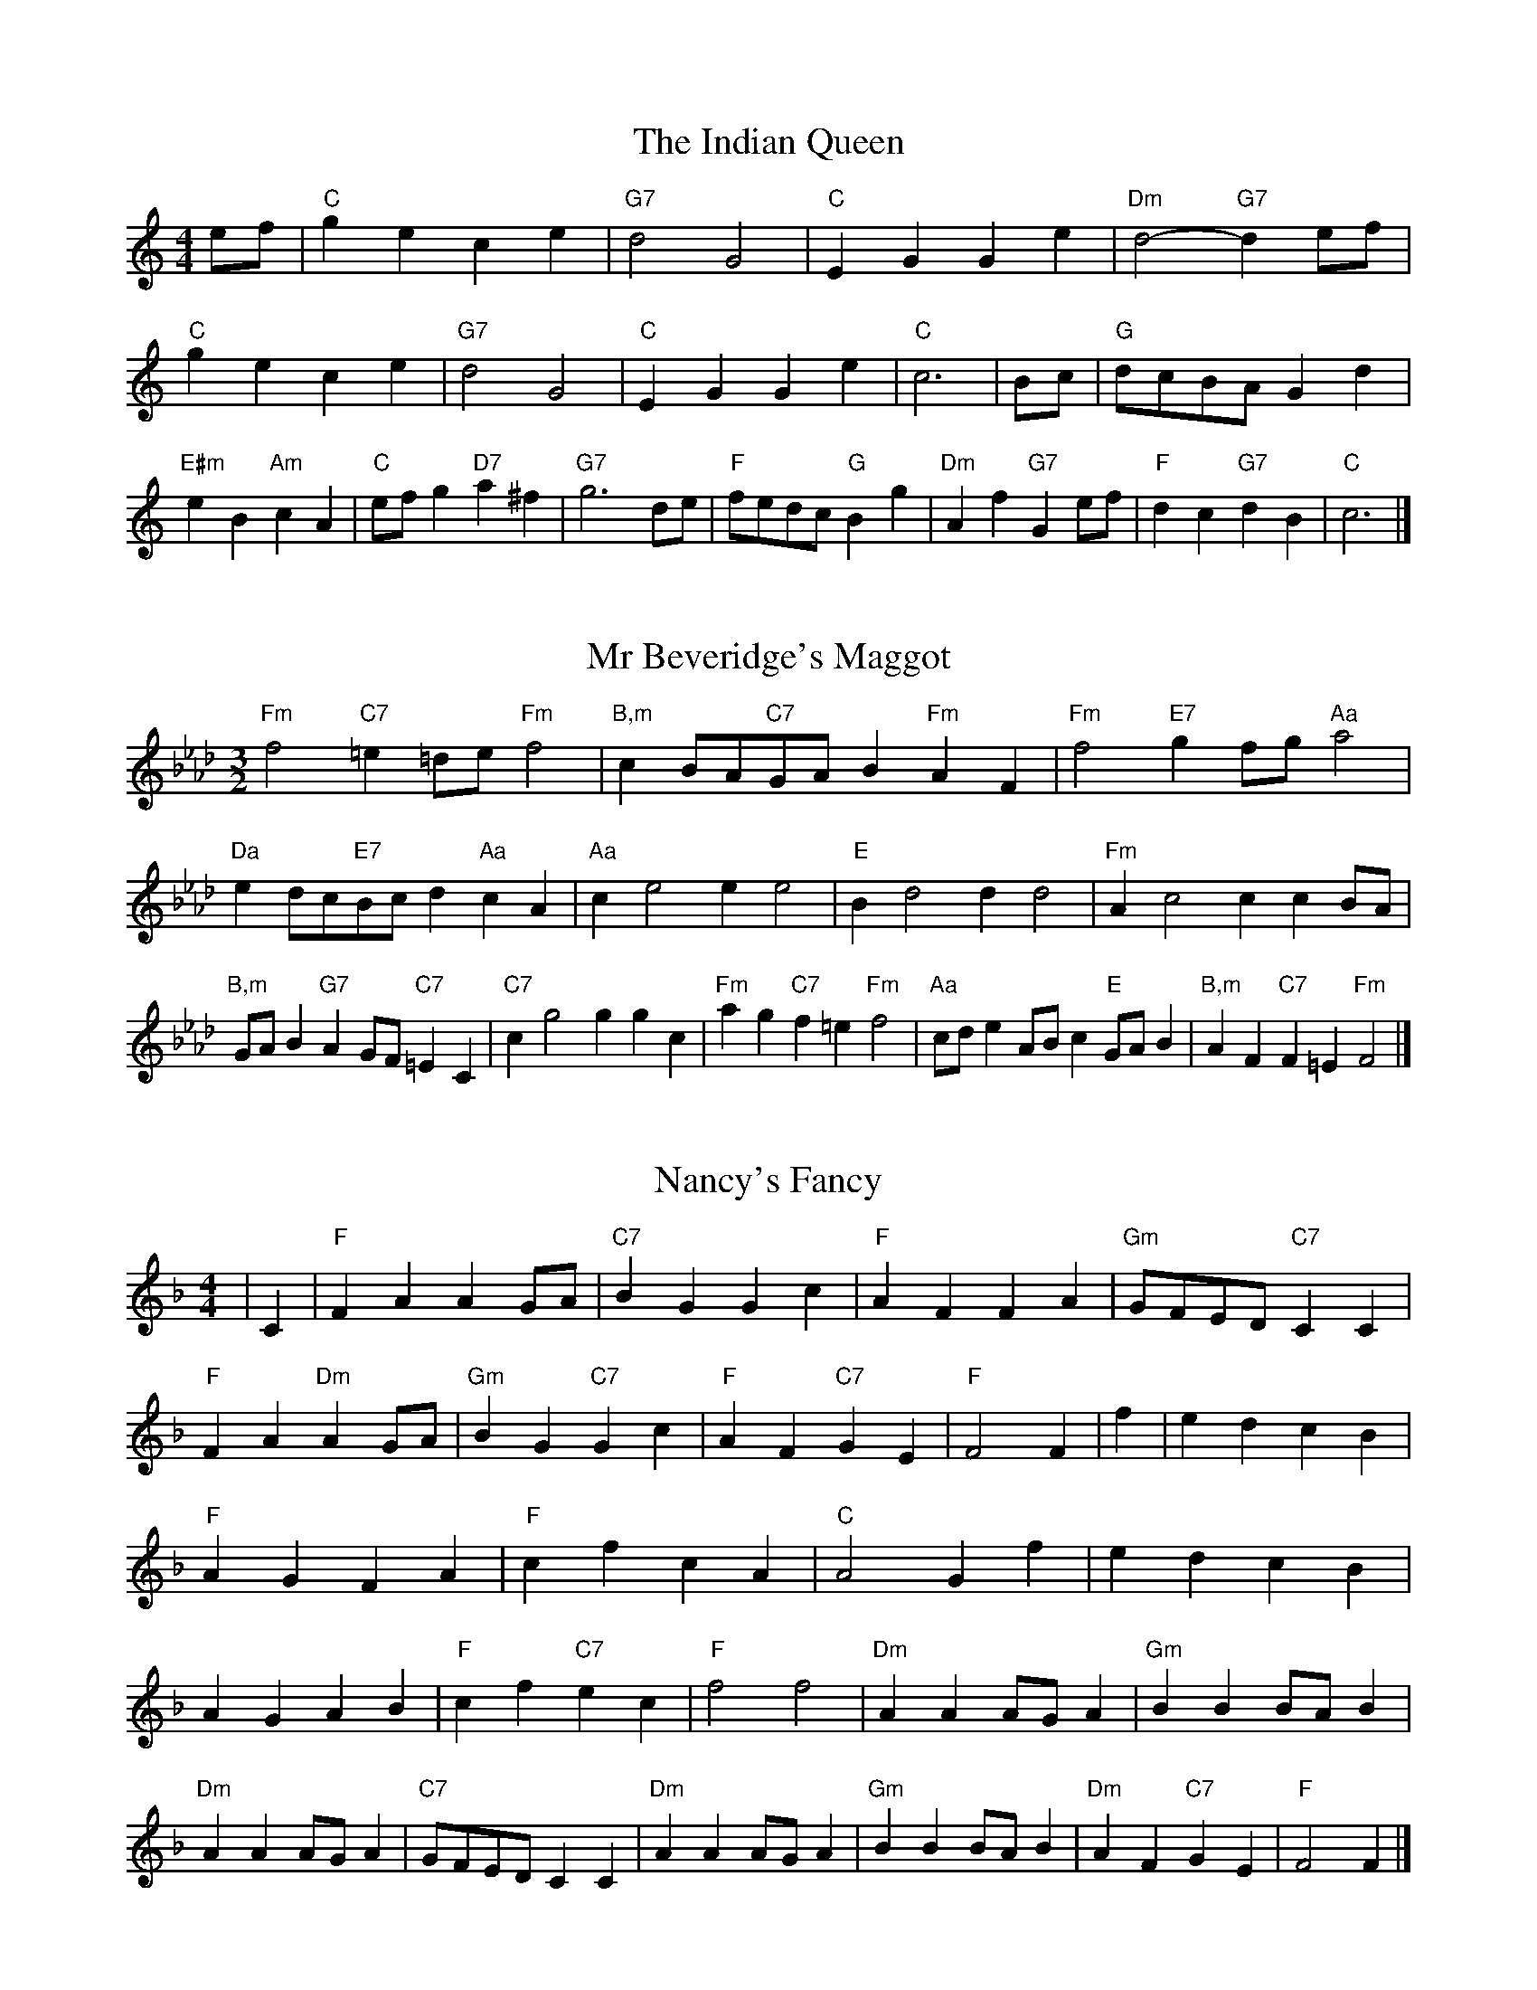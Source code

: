 X:6
T:The Indian Queen
M:4/4
L:1/4
K:Cmajor
e/2f/2|"C"gece|"G7"d2G2|"C"EGGe|"Dm"d2-"G7"de/2f/2|"C"gece|"G7"d2G2|"C"EGGe|"C"c3|B/2c/2|"G"d/2c/2B/2A/2Gd|"E#m"eB"Am"cA|"C"e/2f/2g"D7"a^f|"G7"g3d/2e/2|"F"f/2e/2d/2c/2"G"Bg|"Dm"Af"G7"Ge/2f/2|"F"dc"G7"dB|"C"c3|]

X:7
T:Mr Beveridge's Maggot
M:3/2
L:1/8
K:Fminor
"Fm"f4"C7"=e2=de"Fm"f4|"B,m"c2BA"C7"GAB2"Fm"A2F2|"Fm"f4"E7"g2fg"Aa"a4|"Da"e2dc"E7"Bcd2"Aa"c2A2|"Aa"c2e4e2e4|"E"B2d4d2d4|"Fm"A2c4c2c2BA|"B,m"GAB2"G7"A2GF"C7"=E2C2|"C7"c2g4g2g2c2|"Fm"a2g2"C7"f2=e2"Fm"f4|"Aa"cde2ABc2"E"GAB2|"B,m"A2F2"C7"F2=E2"Fm"F4|]

X:8
T:Nancy's Fancy
M:4/4
L:1/4
K:Fmajor
|C|"F"FAAG/2A/2|"C7"BGGc|"F"AFFA|"Gm"G/2F/2E/2D/2"C7"CC|"F"FA"Dm"AG/2A/2|"Gm"BG"C7"Gc|"F"AF"C7"GE|"F"F2F|f|edcB|"F"AGFA|"F"cfcA|"C"A2Gf|edcB|AGAB|"F"cf"C7"ec|"F"f2f2|"Dm"AAA/2G/2A|"Gm"BBB/2A/2B|"Dm"AAA/2G/2A|"C7"G/2F/2E/2D/2CC|"Dm"AAA/2G/2A|"Gm"BBB/2A/2B|"Dm"AF"C7"GE|"F"F2F|]

X:9
T:Never Love Thee More
M:6/8
L:1/8
K:Fmajor
"F"CDCF2G|"F"ABAG2F|"F7"cA2G2F|"B,"D3-D3|"F"CDCF2G|"F"ABAG2F|"F"cA2B2c|"B,"d3-d2d|"F"cA2G2F|"B,"B2cdcB|"F"cAB"B,"G2F|"Gm"D3"C7"F2D|"F"CDCF2G|"F"ABc"B,"dcB|"Gm"cAB"C7"G2F|"F"F3-F2|]

X:10
T:Nonesuch
M:4/4
L:1/4
K:Cminor
g|"Cm"gefg|"Cm"ed/2e/2cg|"Cm"gefg|"Cm"e2eg|"E"gefg|"Cm"ed/2e/2cg|"E"gefg|"Cm"e2cd|"B,"dBcd|"Cm"ed/2e/2cd|"Gm"dBcd|"Cm"e2cd|"B,"dBcd|"Cm"ed/2e/2cd|"Gm"dBcd|"Cm"e2c|]

X:11
T:The Queen's Jig
M:6/8
L:1/8
K:Cmajor
G|"C"c2dece|"F"f3"G7"efg|"C"efe"Dm"d2c|"D7"d3"G7"G2G|"C"c2dece|"F"f3"G7"efg|"C"efe"G7"d2c|"C"c3-c2|g|"C"gagf2e|"F"f3"G7"efg|"C"efe"Dm"d2c|"Dm"d3"G7"G2g|"C"gagf2e|"F"f3"G7"efg|"C"efe"G7"d2c|"C"c3-c2|]

X:12
T:Rufty Tufty
M:4/4
L:1/4
K:Cmajor
|G|"C"c2"G7"cd|"C"e2de|"F"ff"G7"ed|"C"c3|d/2e/2|"B,"fedc|"F"cBAA/2B/2|"F"ccBA|[1"C7"G2"F"F|[2"C7"G2"F"F2|"F"A3/2B/2cc|"B,"dB"C7"c2|"F"A3/2B/2cc|"F"dB"C7"cA/2B/2|"F"ccBA|"C7"G2"F"F2|]

X:13
T:Sadlers Wells
M:6/4
L:1/4
K:Cminor
=B|"Cm"cGe"G7"dGf|"Cm"edc"G7"=B2G|"Cm"cGB"Fm"EAG|"Cm"EF2"Gm"G2=A|"Gm"BGd-"D7"d=AB|"D7"c=AG^F2D|"Cm"Gec"Gm"dgG|"D7"DB^F"Gm"G2|B/2A/2|"E"GBEeBG|"Aa"cAG"Fm"F2G|"B,7"AFDdfB|"B,7"AGA"E"G2"G7"=B|"Cm"cGe"G7"dG=e|"G7"fd=B"Cm"cde|"Cm"GFE"Fm"AGF|"G7"Ge=B"Cm"c2|]

X:14
T:St Hugh's Jig
M:4/4
L:1/4
K:Cmajor
"C"cc"G"Bd|"F"AA"G"G3/2G/2|"Dm"AA"G7"BG|"C"c2-"G7"cG|"C"cc/2c/2"G"Bd|"F"cB/2A/2"G"G3/2G/2|"Dm"AA"G7"BG|"C"c2"G7"G2|"C"cG"F"AG/2F/2|"C"E3/2F/2GF/2E/2|"Dm"DE"G7"FG|"C"E3/2D/2CD|"Am"E3/2D/2CD|"C"E3/2D/2CD|"F"E/2F/2G"G7"D3/2C/2|"C"C3|]

X:15
T:Staines Morris
M:4/4
L:1/4
K:Cminor
|"Cm"Gc"G"=A=B|"Fm"cB/2A/2"Cm"G3/2A/2|"Cm"B/2c/2B/2A/2"Fm"GF/2E/2|"G7"D/2C/2D/2E/2"Cm"C2|"E"E/2F/2G/2A/2GF/2E/2|"B,"D/2C/2D/2E/2"Cm"C2|"E"EEB,B,|"Aa"C/2D/2E/2F/2"E"G3/2A/2|"Cm"B/2c/2B/2A/2"Fm"GF/2E/2|"G7"D/2C/2D/2E/2"Cm"C2|]

X:1
T:A and A's Waltz
M:3/4
L:1/4
K:Fmajor
d|"F"c2A|"C"G3/2A/2B|"F"A2F|"C"G2d|"F"c2A|"C"G3/2A/2B|"E"A_E|"F"F2d|"B,"f2d|"Aa"_e2c|"E"B2G|_E2d|"B,"f2d|"Aa"_e2c|"E"BG|[1"F"F2d|[2"F"F2z|]

X:2
T:Barry's Favourite
M:2/2
L:1/8
K:Cmajor
G2|"C"g3/2a/2g3/2f/2e2(3cde|"Dm"f3/2g/2f3/2e/2"G"d2G2|"C"e3/2f/2e3/2d/2c2e2|"Dm"A3/2B/2c3/2d/2"G"B2G2|"C"g3/2a/2g3/2f/2e2(3cde|"Dm"f3/2g/2f3/2e/2"G"d2G2|"C"e3/2f/2e3/2d/2c3/2d/2e3/2G/2|"F"A3/2c/2"G"c3/2B/2"C"c2G2|"F"A3/2G/2A3/2f/2"C"c2G2|"Dm"d3/2c/2d3/2e/2"G"d2g2|"F"a3/2g/2(3fga"C"g3/2f/2(3efg|"D"e3/2d/2(3cde"G"d2G2|"F"A3/2G/2A3/2f/2"C"c2G2|"Dm"d3/2c/2d3/2e/2"G"d2g2|"F"a3/2g/2f3/2e/2"G"g3/2f/2e3/2d/2|[1"C"c2e2c2G2|[2c2e2c2|]

X:3
T:Black Boy
M:2/4
L:1/4
K:Gmajor
|"G"G"D"B/4A/4G/4F/4|"G"G/2B/2d/2g/2|"D"f/2a/2d/2c/2|"G"B/2GA/2|"G"B/2d/2"A"^c/2e/2|"D"d/2fd/2|"A"e/2g/2f/4e/4d/4^c/4|"D"dD|"G"d/2=fe/2|"C"e/4d/4c/4B/4c|"D"A/2ce/2|"G"d/4c/4B/4A/4B|"E#m"G/2Bd/2|"Am"c/4B/4A/4G/4"D"F/2A/2|"Am"D/2c/2"D"B/4A/4G/4F/4|"G"G2|"C"cc/2Bc/2|"G"d/2e/2d/2d/2e/2f/2|"C"cc/2"D"Bc/2|"G"d/2B/2G/2GG/2|"C"cc/2Bc/2|"G"d/2e/2c/2d/2e/2f/2|"C"g/2e/2c/2"G"f/2d/2B/2|[1"C"cc/2cG/2|[2"C"cc/2cd/2|"C"ee/2e/2c/2e/2|"Dm"ff/2f/2d/2f/2|"C"ee/2e/2c/2e/2|"G"d/2B/2G/2Gf/2|"C"e/2g/2e/2"Am"c/2d/2e/2|"Dm"f/2a/2f/2"G"d/2e/2f/2|"C"g/2e/2c/2"G"f/2d/2B/2|[1"C"cc/2cd/2|[2"C"cc/2c3/2|]

X:4
T:Black Tulip Hornpipe
M:2/2
L:1/8
K:Fmajor
c2|"F"A3/2f/2c3/2A/2F3/2A/2c3/2A/2|"C"B3/2d/2g3/2f/2e3/2c/2d3/2e/2|"F"A3/2f/2c3/2A/2f3/2c/2A3/2c/2|"C"B3/2G/2c3/2G/2d3/2G/2e3/2G/2|"F"f3/2c/2A3/2c/2f3/2a/2g3/2f/2|"C"e3/2c/2G3/2c/2e3/2g/2f3/2e/2|"B,"d3/2c/2B3/2A/2"C"B3/2d/2c3/2B/2|"F"A2F2F2c2|"C"GCACBCcB|"F"AFBF=BFcF|"C"GCACBCc2|"F"dcc=Bc4|"C"GCACBCcB|"F"AFBF=BFc2|"B,"dBfB"C"eBgB|"F"f2a2f4|]

X:5
T:Bobbin Mill Reel
M:4/4
L:1/4
K:Cmajor
G/2|"C"c/2B/2c/2d/2eG|"F"Ad"G"BG|"C"c/2B/2c/2d/2e/2d/2c/2B/2|"Dm"Ad"G"gG|"C"c/2B/2c/2d/2e/2d/2c/2B/2|"F"Ad"G"BG|"F"A/2B/2c/2A/2"G"B/2c/2d/2B/2|"C"c2cG|"F"A/2G/2A/2B/2"C"cG|"F"A/2G/2A/2B/2"C"cG|"F"A/2G/2A/2B/2"C"c/2B/2c/2d/2|"D"e/2d/2c/2e/2"G"dg|"F"A/2G/2A/2B/2"C"cG|"F"A/2G/2A/2B/2"C"cd/2e/2|"F"f/2e/2d/2f/2"C"e/2d/2c/2e/2|[1"D"d/2c/2B/2c/2"G"d2|[2"G"d/2c/2B/2d/2"C"c2|]

X:6
T:Bonnie Kate
M:4/4
L:1/4
K:Fmajor
e|"F"f3/2g/2"C"fe|"F"fc2d|"B,"cB"C"AG|"F"AF2G|"F"A"Dm"F2G/2A/2|"Gm"B"C"G2A/2B/2|"F"Ac"B,"BA|[1"C"Gcde|[2"C"G2G2|"F"AF2G/2A/2|"C"BG"F7"cA|"B,"dB2c/2d/2|"C"ezcd/2e/2|"F"f3/2g/2"Dm"fd|"Am"ce"Dm"fA|"Gm"Bd"C"c/2d/2c/2B/2|"F"AFF2|]

X:7
T:Busker Brag
M:4/4
L:1/4
K:Bbmajor
|"F7"eedc|ee/2e/2dc|"B,"B3/2G/2F3/2G/2|BBGF|"F7"eedc|e/2ee/2dc|F/2G/2A/2B/2c/2d/2e/2f/2|"B,"dBB2|"B,"B,/2D/2F/2B,/2D/2F/2B,/2D/2|F/2B,/2D/2F/2B,/2D/2F/2D/2|"E"B,/2_D/2F/2B,/2D/2F/2B,/2D/2|F/2B,/2_D/2F/2B,/2D/2F/2D/2|"C"C/2=E/2G/2C/2E/2G/2C/2E/2|G/2C/2E/2G/2C/2E/2G/2E/2|"F"_A/2=A/2f/2A/2^F/2G/2f/2G/2|=E/2F/2d_dd|[1"F"=B^G=e^c|=B^G=E2|[2"F"F/2G/2A/2B/2c/2d/2e/2f/2|"B,"dBB2|]

X:8
T:Caymann Reel
M:4/4
L:1/4
K:Gmajor
"G"DG/2A/2D/2B/2A/2D/2|B/2A/2GB2|"G"DG/2A/2D/2B/2A/2D/2|B/2A/2GG2|"G"DG/2A/2D/2B/2A/2D/2|"G"B/2A/2G"D"A2|"G"B/2d/2gg=F|"C"E/2G/2A"G"G2|"D"A/2^G/2A/2F/2D/2F/2A/2B/2|c/2A/2BA2|"C"G/2F/2G/2E/2C/2E/2G/2A/2|"C"_B/2G/2A"G"G2|"D"A/2^G/2A/2F/2D/2F/2A/2B/2|c/2A/2BA2|"G"B/2d/2gg=F|"C"E/2G/2A"G"G2|]

X:9
T:The Chaco Waltz
M:3/4
L:1/4
K:Abmajor
|"Fm"[F2A2][GB]|[Ac][GB][FA]|"C"[G/2B/2][G/2B/2][GB][Ac]|[B3d3]|[=E2G2][FA]|[GB][FA][EG]|"Fm"[F/2A/2][F/2A/2][FA][GB]|[A3c3]|"Fm"[F2A2][GB]|[Ac][F/2A/2][G/2B/2][Ac]|"B,m"[B2d2][ce]|[d3f3]|"C"[d/2f/2][c/2e/2][ce][ce]|[Be][Bd][Be]|"Fm"[A3f3]|[A3f3]|"B,m"[B2d2][ce]|[df][ce][Bd]|"Fm"[A2c2][Bd]|[ce][Bd][Ac]|"C"[G2B2][Ac]|[Bd][Ac][GB]|"Fm"[F2A2][GB]|"F7"[=A3c3]|"B,"[B2d2][ce]|[df][ce][Bd']|"F"[A2c2][Bd]|"D"[ce][Bd][Ac]|"Gm"[G2B2][Ac]|"C"[B2d2][Be]|"F"[A3f3]|[A3f3]|]

X:11
T:Cheviners Jig
M:6/8
L:1/8
K:Cmajor
d|"C"cBc"G"EGA|"C"cBc"F"AGF|"C"EGc"F"FAc|"Dm"Fdc"G"BAB|"C"cBc"G"EGA|"C"cBc"F"A2c|"Dm"Adc"G"Bgf|"C"ecBc2d|"C"ecG"F"f3|"B,"d_BF"E"_e3|"B,"d_BFFBd|"B,"_Bdf"F"Acf|"C"ecG"F"f3|"G"dBG"C"e3|"Am"cde"Dm"fdc|"G"BAB"C"c3|]

X:12
T:Cuillin Reel
M:4/4
L:1/4
K:Fmajor
c|"F"fc/2f/2A/2f/2c/2f/2|"Gm"d/2c/2B/2c/2"C"d/2c/2d/2e/2|"F"fc/2f/2A/2f/2c/2f/2|"C"B/2d/2c/2B/2"F"A/2F/2F/2c/2|"F"A/2c/2F/2c/2A/2c/2F/2c/2|"C"B/2c/2G/2c/2B/2c/2G/2c/2|"F"A/2c/2F/2c/2A/2c/2F/2c/2|"Gm"d/2c/2B/2A/2"C"G/2E/2C/2E/2|"F"A/2c/2F/2c/2A/2c/2F/2c/2|"B,"F/2d/2B/2d/2F/2d/2B/2d/2|"C"c/2d/2E/2f/2g/2b/2a/2g/2|[1"F"f2fc|[2"F"fff|]

X:13
T:The Dance of the Polygon
M:4/4
L:1/4
K:Cmajor
"C"C/2c/4B/4c/2c/2e/2c/2e|"C"g/2e/2g/4f/4e/4d/4"G"c/4B/4c/4d/4"C"c/2c/2|"C"C/2c/4B/4c/2c/2e/2c/2e|"G"g/2f/2e/2d/2"C"cc|"G"f/2f/2"C"e/2e/2"G"f/2f/2"C"e|"C"C/2c/4B/4c/2c/2e/2c/2e|"C"g/2e/2"G"g/4f/4e/4d/4"C"c"G"e|"C"g/2e/2"G"g/4f/4e/4d/4"C"c"C7"C|"F"F3/4G/4A/2A/2A/2c/2c|"F"A/2c/2"B,"d/4c/4B/4A/4"Gm"G/4F/4G/4A/4"C"G/2G/2|"F"F3/4G/4A/2A/2A/2c/2c|"F"c/2A/2"B,"d/4c/4B/4A/4"G7"A"C"G|"Gm"G3/4A/4"C"B/2B/2"F"A/2c/2f/2A/2|"Gm"G3/4A/4"C"B/2B/2"F"A/2c/4d/4"C"c/4B/4A/4G/4|"F"F3/4G/4A/2A/2A/2c/2f/2A/2|"C"c/2G/2c/4B/4A/4G/4"F"F2|]

X:14
T:Duchess of Hamilton's Rant
M:6/8
L:1/8
K:Gmajor
"G"dBG"C"cde|"G"dBG"C"c2e|"G"dBGdBG|"Am"ABA"D"c2e|"G"dBG"C"cde|"G"dBG"C"c2e|"C"ege"G"dcB|"Am"ABA"D"c2e|"G"dBGgBG|"G"dBG"C"c2e|"G"dBGgBG|"Am"ABA"D"c2e|"G"dBGgBG|"G"dBG"C"c2e|"C"ege"G"dcB|"Am"ABA"D"c2e|]

X:15
T:Duncan's Waltz
M:3/4
L:1/4
K:Bbmajor
F|"B,"B2B|"F"cBG|"B,"F/2B3/2D|"F"C3/2G/2F|"B,"DFB|"E"G3/2F/2E|"B,"DFd|"F"c2d/2c/2|"B,"B2B|"F"cBG|"B,"F/2B3/2D|"F"C3/2G/2F|"B,7"DFB|"E"ced|"F"cGA|"B,"B2B|"F"c2f|"B,"dcB|"F"[cA][dB][ec]|"B,"[d3B3]|"E"gde|"B,"fdc|"C"B/2G3/2d|"F"c2d/2c/2|"B,"B2B|"F"cBG|"B,"F/2B3/2D|"F"C3/2G/2F|"B,7"DFB|"E"ced|"F"cGA|"B,"B3|"B,"zE2|D2z|B3|B3|zE2|D3|]

X:16
T:Espresso Polka
M:2/4
L:1/4
K:Fmajor
e/2|"F"f/2c/2"B,"d/2e/4d/4|"F"c/2A/2"C"B/2c/4B/4|"F"A/2F/2"C"G/2E/2|"F"F/4G/4A/2"C"G|"F"f/2c/2"B,"d/2e/4d/4|"F"c/2A/2"C"B/2c/4B/4|"F"A/2F/2"C"G/2E/2|"F"F/2A/2F|"G"F/2d/4F/4"C"E/2e/4c/4|"G"F/2d/4B/4"C"e/2c/2|"G"F/2d/4F/4"C"e/2c/2|"C"g/2e/2"B,"f|"G"F/2d/4F/4"C"E/2e/4c/4|"G"F/2d/4B/4"C"e/2c/2|"G"F/2d/4B/4"C"e/2c/2|"Dm"A/2"G"B/2"C"c|]

X:17
T:Falling About
M:4/4
L:1/4
K:Dmajor
"D"dD(3F/2E/2D/2A/2F/2|B/2A/2F/2A/2B/2A/2B/2c/2|B/2A/2F/2A/2B/2A/2B/2c/2|"C"=c/2A/2G/2E/2G/2A/2c/2^c/2|B/2A/2F/2A/2B/2A/2B/2c/2|B/2A/2F/2A/2B/2A/2B/2c/2|d/2G/2(3B/2A/2G/2e/2A/2(3c/2B/2A/2|d/2D/2(3F/2E/2D/2d2|"G"d2d/2G/2(3B/2A/2G/2|d/2B/2e/2c/2=F/2d/2(3e/2d/2c/2|"G"d2d/2G/2(3B/2A/2G/2|"F"c/2=F/2c/2A/2d/2B/2(3e/2d/2c/2|"G"d2d/2G/2(3B/2A/2G/2|d/2B/2e/2c/2=F/2d/2(3e/2d/2c/2|"G"d/2G/2(3B/2A/2G/2"F"c/2=F/2(3A/2G/2F/2|"G"g/2G/2(3B/2A/2G/2g2|]

X:18
T:The Five Wells
M:6/8
L:1/8
K:Ebmajor
|"E"E2GB2G|"Aa"ABc"E"B2G|"Aa"ABc"E"B2G|"F"GFE"B,"F3|"E"E2GB2G|"Aa"ABc"E"B2G|"Aa"cde"E"B2G|"B,"AGF"E"E3|"B,"F2FB2A|GAFFED|F2FB2A|GAEF3|F2FB2A|GAFFED|F2FB2A|GAE"B,7"F3|]

X:19
T:Flapjack
M:4/4
L:1/4
K:Ebmajor
[gB]|"B,"[f3/2A3/2][e/2A/2][dA][cA]|"E"[B3/2G3/2][B/2G/2][fG][BG]|"B,"[B3/2A3/2][B/2A/2][fA][BA]|"E"[B3/2G3/2][B/2G/2][eG][gB]|"B,"[f3/2A3/2][e/2A/2][dA][cA]|"E"[B3/2G3/2][B/2G/2][fG][BG]|"B,"[B3/2A3/2][B/2A/2][cA][dA]|[1"E"[e2G2][eG][gB]|[2"E"[e2G2][eG]B|"E"G/2c/2B/2G/2c/2B/2G-|G/2B/2e/2B/2g/2B/2e/2G/2|"E"G/2c/2B/2G/2c/2B/2G-|G/2B/2e/2B/2g/2B/2e/2G/2|"E"G/2c/2B/2G/2c/2B/2G|"B,"=A/2B/2d/2B/2f/2B/2_a/2=A/2|"B,"=A/2B/2d/2B/2f/2B/2_a/2=A/2|"B,"[gB][fA]"E"[e2G2]|]

X:20
T:Fradley Reel
M:4/4
L:1/4
K:Bbmajor
F/2|"B,"B/2c/2d/2B/2"E"G/2B/2E|"B,"B/2c/2d/2B/2"F"A/2c/2c|"B,"d/2c/2B/2d/2"C"c/2B/2c/2B/2|"F"A/2B/2c/2f/2"B,"d/2B/2B/2A/2|"C"BG/2B/2"F"c/2A/2F/2A/2|"C"BG/2B/2"F"A/2c/2f/2c/2|"C"BG/2B/2"F"A/2c/2f/2c/2|"C"d/2B/2G/2e/2"F"f/2c/2A/2F/2|"Gm"B/2G/2(3G/2G/2G/2G/2A/2B/2c/2|"C"d/2c/2d/2e/2"F"f/2c/2A/2F/2|"Gm"B/2G/2(3G/2G/2G/2G/2A/2B/2c/2|"D7"d/2A/2^F/2A/2D/2A/2F/2d/2|"Gm"B/2G/2(3G/2G/2G/2G/2A/2B/2c/2|"C"d/2c/2d/2e/2"F"f/2g/2a/2f/2|"C"e/2d/2c/2d/2e/2f/2g/2a/2|"C"b/2g/2e/2c/2"F"f2|]

X:21
T:The Frantocini
M:6/8
L:1/8
K:Ebmajor
"E"eBB~B3|"Cm"cGG~G3|"Fm"FAGFGE|"B,"DEFB,3|"E"eBBB3|"Cm"cGGG2e|"B,"dcB"F"FG=A|"B,"B3B3|"B,"fBB~B3|"E"gBB~B3|"Aa"cBA"Fm"GFE|"B,"DEFB,3|"E"eBBB3|"Cm"cGG~G3|"Fm"FAG"B,"FED|"E"E3E3|]

X:22
T:Harper's Frolick
M:2/4
L:1/4
K:Cmajor
G/2|"C"G/2E/2C/2G/2|"C"E/2G/2C/2c/2|"G"B/2c/2d/2B/2|"C"c/4B/4c/4d/4c/2G/2|"C"E/2G/2C/2G/2|"C"E/2G/2C/2c/2|"G"B/2c/2d/2c/4B/4|[1"C"c3/2G/2|[2c3/2f/2|"C"e/2cd/4e/4|"Dm"f/2"G"df/2|"C"e/2"Am"ce/2|"D"d/4c/4B/4A/4"G"G3/4f/4|"C"e/2cd/4e/4|"Dm"f/2"G"df/2|"C"e/2c/2"G"d/2c/4B/4|"C"c3/2|]

X:23
T:Hopwas Hornpipe
M:2/2
L:1/8
K:Fmajor
A3/2B/2|"F"c2c3/2A/2F3/2E/2F3/2A/2|c3/2d/2c3/2A/2F2(3Bc^c|"G"d2d3/2=B/2G3/2^F/2G3/2B/2|d3/2e/2d3/2B/2G2=B2|"C"c3/2d/2c3/2G/2E3/2C/2E3/2G/2|c3/2d/2e3/2d/2c3/2B/2A3/2G/2|"F"F3/2A/2c3/2A/2"C"B3/2G/2E3/2G/2|"F"F2F2F2|(3AGF|"A7"E3/2A/2^G3/2A/2^c3/2A/2G3/2A/2|e3/2A/2G3/2A/2E3/2A/2G3/2A/2|"D7"D3/2A/2^G3/2A/2c3/2A/2G3/2A/2|d3/2A/2G3/2A/2D3/2A/2G3/2A/2|"G7"D3/2G/2^F3/2G/2=B3/2G/2F3/2G/2|d3/2G/2F3/2G/2D3/2A/2G3/2A/2|"C"B3/2G/2^F3/2B/2"Gm"G3/2F/2B3/2G/2|[1"C"E3/2C/2D3/2E/2"F"F2(3AGF|[2"F"F2z2|]

X:24
T:London
M:2/4
L:1/4
K:Gmajor
"G"d3/4g/4d/2c/2|"C"A3/4G/4"G"A/2B/2|"Am"c3/4B/4"G"c/2d/2|"C"e/2f/2g/2e/2|"G"d/2e/2d/2B/2|"C"e/2f/2g/2e/2|"G"d/2B/2"D"A/2B/2|"G"G/2G/4G/4G|"G"B/2d/2G/2d/2|"D"A/2d/2^c/2d/2|"G"B/2d/2G/2d/2|"D"A/2D/2D|"G"B/2d/2G/2d/2|"A"A/2^c/2e/2g/2|"G"f/2e/2"A7"d/2^c/2|"D"d/2d/4d/4d|"G"g/2g/2g/2f/2|"C"e/2e/2e/2d/2|"G"B/2d/2G/2B/2|"D"A/2D/2D|"G"g/2g/2g/2f/2|"E#m"e/2e/2e/2B/2|"Am"A/2G/2"D"A/2B/2|"G"G/2G/4G/4G|"G"B,/2D/2G/2B/2|"C"E/2G/2c/2e/2|"G"d/2B/2d/2B/2|"D"A/2D/2D|"G"B,/2D/2G/2B/2|"C"E/2G/2c/2e/2|"G"d/2B/2"D"A/2B/2|"G"G/2G/4G/4G|]

X:25
T:MacDonald's Jig
M:6/8
L:1/8
K:Gmajor
"G"d2d"D"cBA|"G"BGF"C"Gce|"G"d2d"C"cec|"G"dBG"F"=FAc|"G"d2d"D"cBA|"G"BGF"C"Gce|"G"dgB"Am"ABc|"D"def"G"g3|"D"ABAAdc|"G"BAG"D"AFD|"C"EFG"G"gfe|"Am"dBG"D"A3|"G"B2d"C"gfe|"G"BGF"C"Gce|"G"dgB"Am"ABc|"D"def"G"g3|]

X:26
T:Major O'Flacherty
M:6/8
L:1/8
K:Bbmajor
F/2E/2|"B,"DFBB3|"F"cAF"Cm"E2D|"F"CEG"Cm"ced|"C"cdB"F"AGA|"B,"DFBB3|"F"cAF"Cm"E2D|"F"CEG"Cm"cec|[1"F"AGA"B,"B3|[2"F"AGA"B,"B2d/2e/2|"B,"fdBBAB|"F"cAF"Cm"E2D|"F"CEG"Cm"ced|"C"cdB"F"A2d/2e/2|"B,"fdBB3|"F"cAF"Cm"E2D|"F"CEG"Cm"cec|"F"AGA"B,"B3|]

X:27
T:Old Man of Mow
M:6/8
L:1/8
K:Fmajor
F2G|"F"A2AAGA|"B,"B2BBcB|"F"A2A"Dm"AGF|"Gm"G3"C"GFG|"F"ABAAGA|"B,"BcBBAB|"F"AGA"C"GFG|[1"F"F3|[2F3F2c|"F"cAccAf|"B,"dBddBf|"F"cAccAf|"C"BGBBGf|"F"cAccAf|"B,"dBddBf|"F"cAc"C"BAG|[1"F"F3F2c|[2"F"F3F2|]

X:28
T:One More Dance \& Then
M:2/4
L:1/4
K:Fmajor
A/2B/2|"F"c3/4d/4c/2A/2|"F"fA/2B/2|"F"c3/4d/4"Dm"c/2A/2|"Gm"B/2GA/4B/4|"F"c3/4d/4"C"c/2A/2|"Dm"f/2e/2"Am"d/2c/2|"B,"d/2c/2"C"B/2A/2|[1"F"A3/2A/4B/4|[2"F"A3/2|G/4A/4|"C"B/2G/2e/2G/2|"C"g/2B/2A/2G/2|"F"A/2F/2c/2A/2|"F"f/2A/2G/2F/2|"G"g/2f/2e/2d/2|"C"c/2B/2A/2G/2|"F"F/2B/2"C"A/2G/2|"F"F3/2|]

X:29
T:Paddy in Flow
M:6/8
L:1/8
K:Cmajor
G|"C"CDCEGA|_BAG-GcG|"C"CDCEGA|"B,"_BGF-F2G|"C"CDCEGA|_BAGGcd|efedc_B|[1"G"GcB"C"cGE|[2"G"GcB"C"cde|"G"fed-ded|dgfgdB|GBdfed-|"D"dgfafd|"G"fed-ded|dgfgdB|GBdfed|[1"D"dgf"G"gde|[2"D"dgf"G"g3|]

X:30
T:The Polygon
M:6/8
L:1/8
K:Cmajor
e/2f/2|"C"gec"G"dBG|"F"cAF"G"E2D|"C"CEG"F"Afe|"Dm"dec"G"B2e/2f/2|"C"gec"G"dBG|"F"cAF"G"E2D|"C"CEG"F"Afe|"G"dcB"C"c2|z|"G"GBdfdB|"C"Gcegec|"G"GBdfdB|"D7"Adc"G"B3|"G"GBdfdB|"C"Gcegec|"G"GBG"F"Afe|"G"dcB"C"c2|]

X:31
T:Racoon Reel
M:2/4
L:1/4
K:Gmajor
"G"B,/2B,/4C/4D/2D/4E/4|D/2D/4E/4D/4C/4B,/4C/4|D/2D/4E/4D/2D/4E/4|D/2B,/2"D"A,/2^A,/2|"G"B,/2B,/4C/4D/2D/4E/4|D/2D/4E/4D/4C/4B,/4C/4|D/2D/4E/4D/2C/2|"D"B,/2A,/2"G"G,|"G7"=F/2F/4G/4B/2B/4d/4|B/2B/4d/4B/4G/4=F/4G/4|B/2B/4d/4B/2B/4d/4|"G7"B/2=F/2"B,7"_B|"G7"=F/2F/4G/4B/2B/4d/4|B/2B/4d/4B/4G/4=F/4G/4|B/2B/4d/4B/2G/2|"G7"=F/2E/2"C"C|]

X:32
T:Roman Reel
M:2/4
L:1/4
K:Gmajor
"G"d3/4G/4g3/4d/4|"C"e3/4d/4c3/4B/4|"D"A3/4B/4c3/4d/4|"G"B3/4A/4G3/4d/4|"G"d3/4G/4g3/4d/4|"C"e3/4d/4c3/4B/4|"D"A3/4c/4B3/4A/4|"G"G3/2d/2|"D"A3/4c/4"G"B3/4d/4|"Am"c3/4B/4"D"A3/4B/4|"G"B3/4d/4"C"c3/4e/4|"G"d3/4c/4"D"B3/4d/4|"G"d3/4B/4g3/4d/4|"C"e3/4d/4c3/4B/4|"D"A3/4c/4B3/4A/4|"G"G3/2d/2|]

X:33
T:Russian Dance
M:2/4
L:1/4
K:Bbmajor
(3g/4f/4e/4|"B,"d/2B/2"F"A/2c/2|"B,"B3/2"E"E/2|"B,"D/2F/2"C"G/2B/2|"F"A/2cf/4e/4|"B,"d/2B/2"F"A/2c/2|"B,"d/2B/2"F"A/2c/2|"B,"D/2F/2"F"d/2A/2|[1"B,"B3/2(3g/4f/4e/4|[2"B,"B3/2A/4B/4|"F"c/2A/2F/2e/2|"B,"d/2"E"f(3g/4f/4e/4|"B,"d/2B/2"C"A/2c/2|"F"f/2FE/2|"B,"D/2F/2G/2D/2|"E"z/2gf/4e/4|"B,"d/2B/2"F"F/2A/2|"B,"B2|]

X:34
T:Sallylun Jig
M:6/8
L:1/8
K:Cmajor
"C"c3CEG|"Dm"d3DFA|dcdfed|"Dm"cBA"G"GAB|"C"c3CB,C|"Dm"d3D^CD|dcdfdc|"G"GBd"C"c3|"G"Bcd"Am"cde|"G"def"C"gec|"F"agf"C"gce|"Dm"gfe"G"d3|"C"c3CB,C|"Dm"d3D^CD|dcdfdc|"G"GBd"C"c3|]

X:35
T:The Scotch Ramble
M:4/4
L:1/4
K:Gmajor
"G"G/4G/4G/2G/2B/2d/2B/2G/2B/2|"D"A/4A/4A/2F/2A/2cB/2A/2|"G"G/4G/4G/2G/2B/2d/2B/2"D"c/2A/2|"G"B3/4d/4"D"A/2B/2"G"G/4G/4G/2G|"G"B/2d/2d/2e/4f/4gd/2B/2|g/2d/2B/2G/2"D"A/4A/4A/2A/2c/2|"G"B/2G/2d/2G/2g/2d/2B/2G/2|B3/4d/4"D"A/2B/2"G"G/4G/4G/2G|]

X:36
T:Scottish Caddie
M:6/8
L:1/8
K:Bbmajor
A|"Gm"GABBAG|gGGGAB|"Gm"GAB"C"BAG|"F"fFFFGA|"Gm"GABBAG|gGGGAB|"Gm"GAB"F"BAG|[1"Gm"G3"D"A3|[2"Gm"G3"F"A3|"B,"BcddcB|bBBBcd|"B,"BcddcB|"Aa"_aeccea|"B,"BcddcB|bBBBcd|"B,"Bcd"Aa"dcB|[1"B,"B3B3|[2"B,"B3"D"A3|]

X:37
T:The Sluggard Tapper
M:3/4
L:1/4
K:Cmajor
"C"g2e|c3/2d/2e|"F"A3/2B/2c|"G"G2f|"C"e3/2d/2c|g2G|"D"A3/2B/2c|"G"d3|"C"g2e|c3/2d/2e|"F"A3/2B/2c|"G"G2f|"C"e3/2d/2c|g2G|"G"A2B|"C"c3|"G"d2g|"D"f3/2g/2a|"G"g2d|"C"e3|"G"d2B|"D"c2A|"A"B3/2A/2G|"D"A3|"G"d2g|"D"f3/2g/2a|"G"g2d|"C"e3|"G"dBd|"A"g2e|"D"d3/2e/2f|"G7"g3|]

X:38
T:Spanish Dance
M:2/4
L:1/4
K:Cmajor
"C"C/4G/4E/4G/4"F"C/4A/4F/4A/4|"C"C/2d/4e/4"G"f/4e/4e/4d/4|"C"C/4G/4E/4G/4"Dm"C/4d/4e/4f/4|"G"e/4d/4c/4B/4"C"c|"G"d/4B/4G/4f/4"C"e/4c/4G/4g/4|"G"d/4B/4G/4f/4"C"e/2"G"d/4G/4|"C"g/4e/4c/4G/4"F"A/4B/4c/4F/4|"C"E/2"G"D/2"C"C|"G"G/4A/4B/4c/4"C"c/4B/4A/4G/4|"Dm"d/4e/4f/4e/4"C"e/2"G"d/2|"Am"e3/4e/4"D"d/4^F/4G/4A/4|"G"B/4A/4"D"G/4^F/4"G"G|"G"d3/4B/4"C"G/2c/2|"F"A/4G/4F/4E/4"G"D|"F"A/4d/4f/4e/4"G"d/4B/4"F"c/4f/4|"G"e/4d/4c/4B/4"C"c|]

X:39
T:Stepping Stone
M:3/4
L:1/4
K:Fmajor
"F"d2c|A3/2G/2F|"Gm"G2A|D3|"B,"G2A|"C"D2E|"F"FAd|"C"c3|"F"d2c|A3/2G/2F|"Gm"G2A|D3|"B,"G2A|"C"D2E|"F"F3-|F3|"Dm"f3/2e/2d|"C"e2c|"B,"d3/2c/2B|"F"c2A|"B,"B2d|"F"c2A|"Gm"A2D|"C"A/2c/2-c2|"Dm"f3/2e/2d|"C"e2c|"B,"d3/2c/2B|"D"c2A|"Gm"B2d|"B,"d3/2c/2B|"C"ABG|"F"F3|]

X:41
T:The Toastmaster
M:4/4
L:1/4
K:Fmajor
c2A3/2c/2|"F"f3c|"B,"d/2c/2B/2A/2"C"G/2d/2c/2B/2|"F"A/2G/2F/2E/2F/2C/2F/2A/2|c2A3/2c/2|"F"f3c|[1"B,"d/2c/2B/2A/2"C"G/2d/2c/2B/2|"F"AFF/2G/2A/2B/2|[2"C"d/2c/2B/2A/2G/2d/2c/2e/2|"F"fFF2|"G"G2"D"d3/2c/2|"G"B3"G"d|"C"e/2d/2c/2B/2"D"A/2e/2d/2c/2|"G"B/2A/2G/2F/2G/2D/2d/2B/2|"C"c2"G"g3/2f/2|"C"ec"C"eg|"F"a/2g/2f/2e/2"G"f/2g/2a/2b/2|"C"c'c"C7"c2|]

X:42
T:The Trouper
M:4/4
L:1/4
K:Fmajor
A,B,=B,|"F"CAA^G/2A/2|AFC^C|"G"DAA^G/2A/2|A2D_E|"C"EAAG/2A/2|AG2^G|"F"AF"Gm"D_D|"C"CA,B,=B,|"F"CAA^G/2A/2|AFC^C|"G"DAA^G/2A/2|AFD_E|"C"EAAG/2A/2|cG2A|"F"F4|FcA_A|"Gm"GG_GF|"C"EdcB|"F"Aeed/2e/2|ecA_A|"Gm"G3/2G/2_GF|"C"EdcB|"F"A4|"D"AcA_A|"Gm"GG_GF|"C"EdcB|"F"Aeed/2e/2|"D"e2c2|"Gm"FdBG|"C"G/2^G/2A/2cA/2G|"F"F4|"F"Fzzz|]

X:43
T:Verdi's Waltz
M:3/4
L:1/4
K:Bbmajor
"B,"[B,2D2][CE]|[D3F3]|"E"[E2G2][FA]|[G3B3]|"F"[A2c2][Bd]|[c3e3]|"B,"[B2d2][ce]|[d3f3]|"B,"[d2f2][eg]|[d2f2][ce]|"E"[B2d2][Ac]|[G2B2][FA]|"F"[E2G2][DF]|[C2E2][B,D]|"B,"[B,3D3]|[B,3D3]|"D"[^F2d2][Ge]|[^F2d2][Ec]|[D2B2][Ec]|[D2B2][CA]|[B,2G2][CA]|[D2B2][CA]|"Gm"[B,3G3]|[B,3F3G3]|"Cm"[E2c2][Fd]|[E2c2][DB]|[C2A2][DB]|[C2A2][B,G]|[A,2F2][B,G]|[A,2F2][G,E]|[F,2D2][F,C]|"F"[F,3C3]|]

X:44
T:Via Gellia
M:6/8
L:1/8
K:Fmajor
C|"F"Fz2"C"Gz2|"F"A3-A2c|"F"AGF"C"G2c|"F"AGF"C"G2C|"F"Fz2"C"Gz2|"F"A3-"Dm"A2c|"Gm"AGF"C"G2E|"F"F3z2C|"C"Ez2"G"Fz2|"C"G3-G2c|"G"B2d"D"A2c|"G"BcdG2d|"C"Ez2"G"Fz2|"C"G3-G2c|"Dm"Adf"G"g2G|"C"c3C2C|]

X:45
T:Vole Crossing
M:6/8
L:1/8
K:Cmajor
d|"C"eccBcc|"F"Acc"G"GBd|"C"eccBcc|"Dm"Add"G"dcd|"C"eccBcc|"F"Acc"C"Gcc|"Dm"Acc"G"Bcd|"C"eccc2d|"C"ede"G"fef|"C"gfg"F"a3|"B,"dcd"F"_ede|"B,"fef"E"g3|"C"ede"G"fef|"C"gfg"F"agf|"D"edc"G"Bcd|"C"eccc3|]

X:1
T:The Boar's Head
M:4/4
L:1/4
K:Bbmajor
|F|"B,"B2BB|"F"AB"B,"F3/2D/2|"E"EE"Cm"GE|[1"F"FG/2A/2"B,"B|[2"F"FG/2A/2"B,"B2|"B,"dd"F"cc|"Gm"GG"Dm"F3/2D/2|"E"EE"Cm"GE|"F"FG/2A/2"B,"B|]

X:2
T:Ding Dong
M:4/4
L:1/4
K:Abmajor
"Aa"AA"Da"B/2A/2G/2F/2|"E"E3E|"Da"FA"E7"AG|"Aa"A2A2|"Aa"e3/2d/2c/2d/2e/2c/2|"Da"d3/2c/2"E7"B/2c/2d/2B/2|"Aa"c3/2B/2"Fm"A/2B/2c/2A/2|"B,m"B3/2A/2"E7"G/2A/2B/2G/2|"Fm"A3/2G/2"B,7"F/2G/2A/2F/2|"E7"G3/2F/2EE|"Da"FA"E7"AG|"Aa"A2A2|]

X:4
T:God rest you, merry gentlemen
M:4/4
L:1/4
K:Dminor
D|"Dm"DAAG|"Dm"FEDC|"Dm"DEFG|"A7"A3D|"Dm"DAAG|"Dm"FEDC|"Dm"DEFG|"A7"A3A|"C7"BGAB|"F"cd"A7"AG|"Dm"FD"G7"EF|"C7"G2FG|"F"A2"B,"BA|"C"AG"A7"FE|"Dm"D2"G7"(3FED|"C7"G2FG|"F"ABc"Dm"d|"G"AG"A7"FE|"Dm"D4-|"Dm"D3|]

X:6
T:The Holly and the Ivy
M:3/4
L:1/4
K:Cmajor
_Ecd|"C"edc|"G7"Gcd|"C"c3-|"C"c2g|"C"gec|"D7"d2e|"G7"d3-|"G7"d2g|"C"g2e|"C7"ede|"F"fff|"Fm"f2f|"C"edc|"G7"d2B|"C"c3-|"C"c|]

X:8
T:Nos Galan
M:4/4
L:1/4
K:Ebmajor
|"E"B3/2A/2GF|"E"EFGE|"Aa"F/2G/2A/2F/2"Fm"G3/2F/2|"B,7"ED"E"E2|"B,7"F3/2G/2AF|"E"G3/2A/2"B,7"BF|"E"G/2A/2B"Aa"c/2d/2e|"F7"dc"B,7"B2|]

X:9
T:On Christmas Night
M:6/8
L:1/8
K:Fmajor
c|"F"c2A"B,"B2c|"F"AGF"C7"G2E|"F"F2F"B,"GAB|"C7"A2G"F"F2c|"F"c2A"B,"B2c|"F"AGF"C7"G2E|"F"F2F"B,"GAB|"C7"A2G"F"F3|"Gm"G3G2F|"C7"GAB"F"cBA|"C7"G3-G3|"F"c3"B,"d3"C"c3|"Gm"B2A"C7"GFG|"F"F3-F2|]

X:10
T:Wassail 1
M:6/8
L:1/8
K:Cminor
C|"Cm"C2GG2F|"Cm"E2EE2D|"Cm"C2DE2F|"G7"G3-G2C|"Cm"C2GG2F|"Cm"E2EE2D|"Cm"C2DE2F|"G7"G6|"B,7"GA"E"B"Aa"c|"E"B2GF|"E"EF"Aa"EC|"B,"B,2EF|"Cm"G3A2B|"Cm"C3E2E|"Cm"EG2"B,"FD2|"Cm"C3-C2|]

X:12
T:Wassail 3
M:6/8
L:1/8
K:Fmajor
F|"F"F2GA2G|"F"F2GA2G|"F"F2cc2c|"C7"c3-c2|c|"B,"d2d"F"c2A|"F"c3B2A|"Gm"G2FG2A|"C7"B3A3/2B3/2|"F"c2"B,"fd|"F"c2"C7"AB|"F"cc"B,"fd|"F"c2"C7"AB|"F"c2"Dm"dA|"Gm"BG"C7"FE|"F"F3/2G/2AF|"B,"B2"C7"AB|"F"c2"Dm"dA|"Gm"BG"C7"FE|"F"F4-|"F"F3|]

X:13
T:W3KOOA
M:6/8
L:1/8
K:Dminor
"Dm"A2GF2D|"A7"EFE"Dm"D3|"Dm"A2GF2D|"A7"EFE"Dm"D3|"Dm"F2F"C"G2G|"F"A2AcBA|"B,"GAG"A7"F2E|"Dm"D3"C7"E2G|"F"F2FF2C|"B,"F2D"F"F3|"F"F2FF2C|"B,"F2D"F"F3|"Dm"F2F"C"G2A|"B,"B2A"C"G2A|"F"F2FF2C|"Dm"F2D"F"F3|]

X:1
T:Aunt Hessie's White Horse
M:4/4
L:1/8
K:Fmajor
c2|"F"F2G2A2B2|"F"cc2cc2c2|"Dm"cc2cc2c2|"C7"cc2cc2c2|"F"F2G2A2B2|"F"cc2cc2c2|"C7"c2B2A2G2|"F"F6|F2|"F"f2f2e2_e2|"B,"dd2dd2d2|"B,"f2f2e2d2|"F"cc2cc2c2|"F"c2c2d2c2|"C7"ee2ee2e2|"C7"c2B2A2G2|"F"F6|]

X:2
T:Barn Dance 1
M:4/4
L:1/8
K:Cmajor
(3ef^f|"C"g2g2e2e2|"C"cG^FGA2G2|"Dm"f2f2d2d2|"G7"BG^FGA2G2|"C"g2g2e2e2|"C"cG^FGA2G2|"G7"BGBdag(3fed|"C"c2e2c2|d2|"C"e^d(3efgc2c2|"Dm"d^c(3defA2A2|"G7"BABAGBdB|"C"cBce"G7"a2gf|"C"e^d(3efgc2c2|"Dm"d^c(3defA2A2|"G7"BABAGBdB|"C"c2e2c2|]

X:3
T:Barn Dance 2
M:4/4
L:1/8
K:Fmajor
c2|"F"C2DEF2A_A|"F"(3GAGFGAc3|"B,"f2ed"F"cAFA|"Gm"GDEF"C7"G2c2|"F"C2DEF2A_A|"F"(3GAGFGAc3|"B,"f2ed"F"cAFA|"C7"GFGA"F"F2|(3cde|"F"fefgfcAB|"F"cdcA"C7"c2(3cde|"F"fefgfcAB|"F"cdcA"C7"G2de|"F"fefgfcAB|"F"cdcA"C7"c2(3cde|"F"(3fgf(3efe"B,"(3ded(3cdc|"Gm"(3BcB(3ABA"C7"G2|]

X:4
T:The Blackbird
M:4/4
L:1/8
K:Fmajor
(3CEG|"C"A2GEG2AB|"Am"cBcE"G7"F2EF|"C"G2ed"G7"cAGF|"C"E2C2"G7"C2(3CEG|"C"A2GEG2AB|"Am"cBcE"G7"F2EF|"C"G2ed"G7"cAGF|"C"E2C2"G7"C4|"C"cdefg2ge|"F"fefg"G7"(3fgfed|"C"cdef"G7"gagf|"C"e2c2"G7"c2ef|"C"g2ec"F"f2ed|"C"cBcA"F"f2ed|"C"c2G2"G7"GAGF|"C"E2C2C2|]

X:5
T:Blue Bell Polka
M:4/4
L:1/8
K:Fmajor
(3Acf|"F"a2a2fefd|"F"c2c2A2F2|"C7"EFGAB2d2|"F"dc=Bc"C7"A2(3Acf|"F"a2a2fefd|"F"c2c2A2F2|"C7"EFGABcde|[1"F"f2f2f2(3Acf|[2f2f2f2A2|"C"G2G2EGce|"C"g2g2e4|"G7"g2^f2=f2d2|"C"a2g^f"G7"g4|"C"G2G2EGce|"C"g2g2e4|"G7"g2^f2=f2d2|"C"c2e2"C7"c2|e2|"B,"d2d2def2|"B,"d2d2def2|"F7"edefecA2|"F7"edefecA2|"B,"d2d2def2|"B,"d2d2def2|"F7"edefecAc|"B,"B2d2B2|]

X:7
T:Caber Feigh
M:4/4
L:1/8
K:Bbmajor
F2|"B,"B2dcB2FA|"B,"B2FED/2B,3/2B,2|"Cm"cdedc2G=B|"Cm"c2GFE/2C3/2C2|"B,"B2dcB2FA|"B,"B2FED/2B,3/2B,D|"Cm"CDEFGABG|"Cm"c2GFE/2C3/2C2|"B,"dBfBgBfB|"B,"dBfBd/2B3/2Bc|"Cm"ecgcacgc|"Cm"efgfe/2c3/2c2|"B,"dBfBgBfB|"B,"FGBcd/2B3/2Bf|"E"ge"B,"fd"F"ec"G"d=B|"Cm"c2GFE/2C3/2C2|]

X:8
T:Castles in the Air
M:4/4
L:1/8
K:Fmajor
(3CDE|"F"F2FA"C7"C2(3CDE|"F"FEFG"F7"A4|"B,"BABd"F"cAGF|"G7"GAGF"C7"D2(3CDE|"F"F2FA"C7"C2(3CDE|"F"FEFG"F7"A4|"B,"BABd"F"cAFG|"C7"ABAG"F"F2|c2|"B,"d2df"F"c3A|"C7"BABc"F"A4|"B,"BABd"F"cAGF|"G7"GAGF"C7"D2(3CDE|"F"F2FA"C7"C2(3CDE|"F"FEFG"F7"A4|"B,"BABd"F"cAFG|"C7"ABAG"F"F2|]

X:9
T:Colosseum
M:4/4
L:1/8
K:Gmajor
D2|"G"G2G2"D7"GBAc|"G"B2B2"C"Bdce|"G"dgfedcBA|"G"GABG"D7"cAFD|"G"G2G2"D7"GBAc|"G"B2B2"C"Bdce|"G"dgfe"D7"dcBA|"G"G2g2G2|d2|"G"BdGdBdGd|"Am"ceAeceAe|"G"BdGdBdGB|"A7"AGFE"D7"D2d2|"G"BdGdBdGd|"Am"ceAeceAe|"G"dgfe"D7"dcBA|"G"G2g2G2|]

X:11
T:Cuckoo's Nest
M:4/4
L:1/8
K:Cminor
"Cm"C2CDCB,G,B,|"Cm"CB,CDE2"B,7"EG|"E"B2BcG2FE|"B,"DB,B,B,B,2"G7"ED|"Cm"C2CDCB,G,B,|"Cm"CB,CDE2"B,7"EF|"E"GABG"G7"FEDE|"Cm"D2"Fm"C2"Cm"C2|]

X:12
T:Down the Glen
M:4/4
L:1/8
K:Cmajor
G2|"C"CCEG"F"AG(3ABc|"C"CCEGc2(3Bc^c|"G"dGBd"C"ed(3e^fg|"Dm"(3ded(3cBA"G7"(3GAG(3FEF|"C"GCEG"F"AG(3ABc|"C"CCEGc2(3Bc^c|"G"dGBd"C"egdB|"G7"cdcB"C"c2|(3Bc^c|"G"dGBd"C"ed(3e^fg|"G"dGBd"C"ed(3e^fg|"G"dg^fe"D7"dcBA|"G"(3GBd(3gdB"G7"G2F2|"C"(3EDCEGcege|"F"fAcfaagf|"C"(3egece"G"dcBd|"C"ce(3dcBc2|]

X:13
T:Fisher's Hornpipe
M:4/4
L:1/8
K:Cmajor
(3GAB|"C"cGEG"F"FAGF|"C"EGEG"F"FAGF|"C"ECEC"G7"FDFD|"C"ECEC"G7"DG(3GAB|"C"cGEG"F"FAGF|"C"EGEG"F"FAGF|"C"EGcG"G7"edcB|"C"c2e2c2|Bc|"G7"dBGBdBfd|"C"ecGcecge|"G"dBGBdBfe|"D7"dcBA"G"G2G2|"F"AFCFAFcA|"C"GECEGEcG|"F"AcBA"G7"GFED|"C"C2E2C2|]

X:14
T:The Friendly Visit
M:4/4
L:1/8
K:Fmajor
AG|"F"(3FEFCFAFAc|"B,"(3BABGA"C7"Bcde|"F"f2ce"B,"dBGF|"Gm"EFGA"C7"BGEC|"F"(3FEFCFAFAc|"B,"(3BABGA"C7"Bcde|"F"fcAF"C7"EGcB|"F"A2F2F2|(3FAc|"F"f2cAFAcf|"Gm"d2BGEFGf|"C"e2dc"G7"=Bcdf|"C7"(3efe(3dedcBAG|"F"(3FEFCFAFAc|"B,"(3BABGA"C7"Bcde|"F"fcAF"C7"EGcB|"F"A2F2F2|]

X:15
T:Gilderoy
M:4/4
L:1/8
K:Gminor
D2|"Gm"G2GABABc|"Gm"dedB"F"c2Bc|"Gm"dcBAGABG|"D7"A^FD2D2(3D=EF|"Gm"G^FGABABc|"Gm"dedB"F"c2Bc|"Gm"dg^fg"D7"dcBA|"Gm"B2G2G2|de|"B,"f2fgfede|"B,"fedB"F"c2Bc|"Gm"dcBAGABG|"D7"A^FD2D2(3D=EF|"Gm"G^FGABABc|"Gm"dedB"F"c2Bc|"Gm"dg^fg"D7"dcBA|"Gm"B2G2G2|]

X:16
T:Gipsy's Hornpipe
M:4/4
L:1/8
K:Fmajor
c2|"F"fedcdcAc|"B,"dc(3def"F"A2AG|"Dm"FEFGAGAc|"Gm"d2G2"C7"G2(3cde|"F"fedcdcAc|"B,"dc(3def"F"A2AG|"F"FEFG"C"ABAG|"Dm"F2D2D2|fe|"Dm"d2A2A2fe|"Dm"d2A2A2fe|"Dm"dcde"A7"fefg|"Dm"a2d2"C7"d2fg|"F"afgef2fe|"B,"dc(3def"F"A2AG|"F"FEFG"C"ABAG|"Dm"F2D2D2|]

X:17
T:Green Grow the Rushes
M:4/4
L:1/8
K:Fmajor
C2|"F"F2AGA/2F3/2FA|"Gm"G/2d3/2dc"C"d/2G3/2GA|"B,"BcdB"F"ABcA|[1"Gm"GBAG"Dm"F/2D3/2D2|[2"Gm"GBAG"Dm"F/2D3/2C2|"F"F2fef/2c3/2cf|"B,"d/2g3/2gf"C"g/2d3/2de|"B,"fgfd"F"cAFA|"Gm"GBAG"Dm"F/2D3/2D2|]

X:18
T:Greencastle Hornpipe
M:4/4
L:1/8
K:Fmajor
cB|"F"AFCFAFCF|"F"(3fgfef"B,"d2cB|"F"AFCFAFCF|"Gm"cBA/2B3/2"C7"G2cB|"F"AFCFAFCF|"F"(3fgfef"B,"d2cB|"F"Aced"C7"cBGE|"F"F2A2F2|fg|"Dm"agfedefg|"Dm"agfed2ef|"C"gfedcdef|"C"gfed"C7"c2(3cde|"F"fefc"B,"d2"F"c2|"Gm"BAGA"C7"Bcde|"F"fefc"C7"dBGE|"F"F2A2F2|]

X:19
T:Humours of California
M:4/4
L:1/8
K:Fmajor
(3CDE|"F"FEFA"C7"GFDC|"F"FAcf"B,"d2"C7"(3cde|"F"fefc"Dm"dcAF|"Gm"GAGF"C7"D2(3CDE|"F"FEFA"C7"GFDC|"F"FAcf"B,"d2"C7"(3cde|"F"fefc"Dm"dcAF|"C7"(3GAGFE"F"F2|(3cde|"Dm"fedf"C"edce|"B,"dcde"F"dcAc|"Dm"fefcdcAF|"Gm"GAGF"C7"D2(3CDE|"F"FEFA"C7"GFDC|"F"FAcf"B,"d2"C7"(3cde|"F"fefc"Dm"dcAF|"C7"(3GAGFE"F"F2|]

X:20
T:Hamish
M:4/4
L:1/8
K:Cmajor
(3GAB|"C"cBce"G7"dB(3GAB|"F"cAFA"C"GECE|"Dm"DFEGFAfe|"D7"dcBA"G7"GA(3BAG|"C"cBce"Dm"d^cdf|"C"e^defgecG|"F"(3ABcBA"G7"(3GAG(3FED|"C"CcGEC2D2|"G"G^FGBdBGB|"G"dcBA"C"Gceg|"F"fedf"C"edce|"D7"(3ded(3cBA"G7"(3GAG(3FED|"C"CEGc"Dm"DFAd|"C"EGcegecG|"F"(3ABcBA"G7"(3GAG(3FED|"C"CcGEC2|]

X:22
T:The High Level
M:4/4
L:1/8
K:Fmajor
AG|"F"FACFA,CFA|"F"cfAcFAGF|"C7"GBEGCEGB|"C7"dc=Bcdc_BG|"F"FACFA,CFA|"F"cfAcFAGF|"B,"DEFGAB=Bc|"C7"dcBG"F"F2|GF|"C"EcGcEcGc|"C"ECEGcGEG|"F"AcFcAcFc|"F"AFAcfcAc|"G7"BdGdBdGd|"G7"BGBdfdBd|"C"cBce"G7"dfBd|"C"cBcdc2|]

X:23
T:Jenny's Bawbee
M:4/4
L:1/8
K:Cmajor
ef|"C"gagfe/2c3/2(3cde|"F"fAdc"G7"B/2G3/2G2|"C"gagfe/2c3/2ce|"F"A/2c3/2"G7"B/2d3/2"C"c2|cd|"C"ec"F"fd"C"e/2c3/2(3cde|"F"fAdc"G7"B/2G3/2G2|"C"ec"F"fd"C"e/2c3/2ce|"F"A/2c3/2"G7"B/2d3/2"C"c2|]

X:24
T:John Peel
M:4/4
L:1/8
K:Gmajor
Bc|"G"d2d2B2Bc|"G"d2d2B2AB|"D7"c2c2A2AB|"D7"c2c2A2BA|"G"G2G2g3g|"C"f2e2"G"d2cB|"C"e2cA"G"G2FG|"D7"A4"G"G2|]

X:25
T:John Peel Variations
M:4/4
L:1/8
K:Gmajor
Bc|"G"d2d2B2Bc|"G"d2d2B2AB|"D7"c2c2A2AB|"D7"c2c2A2BA|"G"G2G2g3g|"C"f2e2"G"d2cB|"C"e2cA"G"G2FG|"D7"A4"G"G2|Bc|d2dB2DGB|d2dB2DFA|c2cA2DFA|c2cA2DBA|G2G2g3f|eGcedDGB|e2cAG2FG|A4G2|Bc|d2dB2DGB|dDdB2DFA|cDcA2DFA|cDcA2DBA|G2G2g3f|eGcedDGB|e2cAG2FG|A4G2|Bc|dDdDBDGB|dDdDBDFA|cDcDADFA|cDcDADBA|G2G2g3f|eGcedDGB|e2cAG2FG|A4G2|Bc|dDdDBDGB|dedcBDFA|cDcDADFA|cdcBADBA|G/2A/2G/2F/2G/4A/4B/4c/4d/4e/4f/4g3f|eGcedDGB|e2cAG2FG|A4G2|]

X:26
T:Kafoozalum
M:4/4
L:1/8
K:Gmajor
Bc|"G"d2dcBcd2|"D7""F"ABcBABc2|"G"d2dcBcd2|"G"GABG"D7""F"A2|GA|"G"BGDGBGB2|"D7"cAFAcAc2|"G"BGDGBGB2|[1"G"GABG"F"A2|[2"G"GABG"D7""F"A2"G"G2|]

X:27
T:Keel Row
M:4/4
L:1/8
K:Gmajor
dc|"G"B2GB"C"c2Ac|"G"B2GB"D7"AFDc|"G"B2GB"C"c2Ac|"G"B/2G3/2"D7"A/2F3/2"G"G2|GA|"G"B/2d3/2dg"C"e2dc|"G"B2GB"D7"AFDc|"G"B/2d3/2dg"C"e2dc|"G"B/2G3/2"D7"A/2F3/2"G"G2|]

X:29
T:King of the Fairies
M:4/4
L:1/8
K:Dminor
A2|"Dm"DCDEFEFG|"Dm"A4"A7"FEFG|"Dm"A2D2DEFD|"C"EFEDC2A,2|"Dm"DCDE"B,"FEFG|"F"AGFAc2(3c=B_B|"Dm"A2D2"C"FEDC|"Dm"D4D2|A2|"Dm"d2d2Acde|"Dm"fgfedfed|"Am"c2A2AGA=B|"Am"cdc=BABcA|"Dm"d2d2Acde|"Dm"fgfededc|"Dm"Acdf"Am"edce|"Dm"d4-dcde|"Dm"f3d"C"e3c|"F"dcA=B"C"c3d|"F"cAGE"C"FGA=B|"F"cAGE"C"FEDC|"Dm"A,2D2DEFG|"Dm"A2d2"A7"dcde|"Dm"d2A2"C"AGFE|"Dm"D4D2|]

X:30
T:Kitty O'Niel
M:4/4
L:1/8
K:Gmajor
(3def|"G"g2f2g2G2|"C"edce"G"d2BG|"D7"A2^G2A2D2|"G"DG"D7"FA"G"GBdf|"G"g2f2g2G2|"C"edce"G"d2BG|"D7"A2^G2A2D2|"G"DG"D7"FA"G"G4|"G"B2g2B2Bc|"Am"A2a2A2AB|"C"cdefg2fe|"D7"dcBA"G"B2G2|"G"B2g2B2Bc|"Am"A2a2A2AB|"C"cBcdefge|"D7"(3ded(3cBA"G"G2|]

X:31
T:Kitty O'Niel's Champion
M:4/4
L:1/8
K:Gmajor
GA|"G"B2^A2B2A2|"G"B^ABedBGB|"Am"A2^G2A2G2|"Am"Agfe"D7"dcBA|"G"B2^A2B2A2|"G"B^ABedBGB|"Am"A2^G2A2=g2|"D7"(3fed(3cBA"G"G4|"G"B2g2B2AB|"Am"c2a2A2AB|"C"cdefgfge|"D7"(3ded(3cBA"G"B2G2|"G"B2g2B2AB|"Am"c2a2A2AB|"C"cdefgfge|"D7"(3ded(3cBA"G"G2|]

X:32
T:The Lad with the Plaidie
M:4/4
L:1/8
K:Cmajor
cd|"C"efed"F"cdcA|"C"GEGc"G7"B/2d3/2d2|"C"efed"F"cdcA|"G7"Bcdg"C"e/2c3/2|cd|"C"G2(3EDCE/2G3/2Gc|"F"AGAc"G7"B/2d3/2d2|"C"G2(3EDCE/2G3/2Gc|"G7"Bcdg"C"e/2c3/2|c2|"C"e2(3gfe"G"d2(3fed|"Am"c2(3edc"E#m"B2(3dcB|"F"A2(3cBA"C"Gceg|"Dm"fedc"G7"B/2g3/2g2|"C"(3ede(3gfe"G"(3dcd(3fed|"Am"(3cBc(3edc"E#m"(3BAB(3dcB|"F"(3AGA(3cBA"C"Gceg|"G7"fedg"C"e/2c3/2c|]

X:33
T:Liverpool Hornpipe
M:4/4
L:1/8
K:Cmajor
GF|"C"ECEGcege|"F"fedB"G"cBAG|"F"F2AF"C"E2GE|"Dm"DCDE"G7"FAGF|"C"ECEGcege|"F"fedB"G"cBAG|"C"cege"G7"afdB|"C"c2c2c2|(3GAB|"C"c2ec"G"B2dB|"F"AGABcBAG|"F"F2AF"C"E2GE|"Dm"DCDE"G7"FAGF|"C"ECEGcege|"F"fedB"G"cBAG|"C"cege"G7"afdB|"C"c2c2c2|]

X:34
T:Londonderry Hornpipe
M:4/4
L:1/8
K:Cmajor
GF|"C"E2GcecGE|"F"F2AcfcAF|"C"E2GcecGE|"Dm"D2FA"G7"(3dcBGF|"C"E2GcecGE|"F"F2Acf2gf|"C"egec"G7"AfdB|"C"c2e2c2|ef|"C"g2ecGceg|"Dm"f2dB"G7"GBdf|"C"g2ecGcfe|"F"(3dec"D7"(3BcA"G7"G2ef|"C"g2ecGceg|"Dm"fdBd"G7"f2gf|"C"egec"G7"AfdB|"C"c2e2c2|GF|"C"(3EDCGCACGC|"C"cBce"G7"dBGF|"C"(3EDCGCACGC|"F"DFEG"G7"FAGF|"C"(3EDCGCACGC|"C"cBce"G7"dcdf|"C"(3egece"G7"fdBd|"C"ce(3dcBc2|(3ef^f|"C"g^fgagece|"Dm"fefg"G7"fdBd|"C"g^fgagece|"F"(3dec"D7"(3BcA"G7"G2(3ef^f|"C"g^fgagece|"F"fede"G7"fagf|"C"cBce"G7"dcdf|"C"(3egece"G7"fdBd|ef|"C"(3gggecGcec|"Dm"(3fffdB"G7"GBdB|"C"ecfdgeaf|"G"dB"D7"cA"G7"G2ef|"C"(3gggecGcec|"Dm"(3fffdB"G7"G2gf|"C"ecGE"G7"DfdB|"C"c2e2c2|EF|"C"GEGcedcB|"F"AFAd"Dm"fedc|"G7"BGBdgfed|"C"eBcA"G7"G2EF|"C"GEGcedcB|"F"AFAd"Dm"f2gf|"C"egec"G7"AfdB|"C"c2e2c2|]

X:36
T:Marquis of Lorne
M:4/4
L:1/8
K:Fmajor
ag|"F"fefdA2dc|"Gm"BABGD2GF|"C7"EFGABcde|"F"(3fag(3fed"C7"c2ag|"F"fefd"Dm"A2dc|"Gm"BABGD2GF|"C7"EFGABcde|"F"f2a2f2|AB|"F"cAfAcfAB|"F"(3cBAfAc2BA|"Gm"BGeGBeGA|"Gm"(3BAGeG"C7"B2AB|"F"cAfAcfAB|"F"(3cBAfA"Dm"c2BA|"Gm"Bdgf"C7"ecde|"F"f2a2f2|]

X:38
T:Madame Bonaparte
M:4/4
L:1/8
K:Fmajor
cB|"F"A2AGAcAF|"B,"B2BABdBG|"F"FAce"Dm"fefd|"Gm"c3d"C7"cBAG|"F"A2AGAcAF|"B,"BABcdefd|"F"cAFA"C7"BGEG|"F"F2FEF2|AG|"F"FAce"Dm"fefd|"Gm"c3d"C7"cBAG|"F"FAce"Dm"fefd|"Gm"c3d"C7"cBAG|"F"AcFcAcFc|"Gm"BdGdBdGc|"F"AcFcAcFG|"C7"EGCGEGCc|"F"AcFcAcFc|"B,"BABcdefd|"F"cAFA"C7"BGEG|"F"F2FEF2|]

X:39
T:Madame Bonaparte Variation
M:4/4
L:1/8
K:Fmajor
cB|"F"A2AG(3ABc(3AGF|"B,"B2BA(3Bcd(3BAG|"F"(3FCF(3AFA"Dm"(3cAc(3fed|"Gm"cBcd"C7"(3cdc(3BAG|"F"A2AG(3ABc(3AGF|"B,"(3BFB(3dBd(3fef(3gfd|"F"(3FAc(3FAc"C7"(3CEG(3CEG|"F"(3FAc(3FAcF2|(3A_AG|"F"FAcefefd|"C7"c3dcBAG|"F"(3FCF(3AFA"Dm"(3cAc(3fed|"Gm"cBcd"C7"(3cdc(3BAG|"F"(3FAc(3fcA(3FAc(3fcA|"B,"(3FBd(3fdB"B,"(3FBd(3fdB|"F"(3FAc(3fcA(3FAc(3fcA|"C7"(3Gce(3gec"C7"(3Gce(3gec|"F"(3FAc(3fcA(3FAc(3fcA|"B,"(3BFB(3dBd(3fef(3gfd|"F"(3FAc(3FAc"C7"(3CEG(3CEG|"F"(3FAc(3FAcF2|]

X:40
T:Maggie Pickens
M:4/4
L:1/8
K:Fmajor
FG|"F"FDCDFGA2|"B,"(3BAGAFGFD2|"F"FDCDFGA2|"F"cdcA"C"G2"F"F2|"F"AcfdcBA2|"F"cdcA"Dm"GFD2|"F"AcfdcBA2|"F"FGAF"C"G2"F"F2|"F"fgfdcBA2|"F"cdcA"Dm"GFD2|"F"fgfdcBA2|"F"fcAF"C"G2"F"F2|]

X:41
T:Man from Newry
M:4/4
L:1/8
K:Fmajor
(3CDE|"F"F2f2fcAF|"B,"B2d2dfed|"F"cAcf"B,"dcBA|"Gm"GABG"C7"FEDC|"F"F2f2fcAF|"B,"B2d2dfed|"F"cAcf"C7"dBGE|"F"F2A2F2|FG|"F"AFAFABc^c|"B,"dBdBdfed|"F"cAcf"B,"dcBA|"Gm"GABG"C7"FEDC|"F"AFAFABc^c|"B,"dBdBdfed|"F"cAcf"C7"dBGE|"F"F2A2F2|]

X:42
T:Manchester
M:4/4
L:1/8
K:Cmajor
(3GAB|"C"cBcGEGce|"Dm"dcBA"G7"G2f2|"C"efge"F"fedc|"Dm"dcBA"G7"Gfed|"C"cBcGEGce|"Dm"dcBA"G7"G2f2|"C"efge"G7"afdB|"C"c2e2c2|ef|"C"gegec2fg|"F"afaf"G7"d2ef|"C"geag"F"fedc|"Dm"dcBA"G7"Gfed|"C"cBcGEGce|"Dm"dcBA"G7"G2f2|"C"efge"G7"afdB|"C"c2e2c2|]

X:43
T:McCusker
M:4/4
L:1/8
K:Cmajor
G2|"C"(3GAGEGe2c2|"C"(3GAGEGe2cg|"F"fedc"G"B2Bc|"D7"(3ded(3cBA"G7"G4|"C"(3GAGEGe2c2|"C"(3GAGEGe2cg|"F"fedc"G7"BGAB|"C"c2e2c2|(3GAB|"C"cGceg2e2|"C"cGceg2eg|"F"fedc"G"B2Bc|"D7"(3ded(3cBA"G7"G2(3GAB|"C"cGceg2e2|"C"cGceg2eg|"F"fedc"G7"BGAB|"C"c2e2c2|]

X:44
T:Millicent's Favourite
M:4/4
L:1/8
K:Cmajor
|gf|"C"egceGcEG|"C"CEGce2de|"Dm"fadfBdGE|"G7"FGAFD2gf|"C"egceGcEG|"C"CEGce2de|"Dm"fafd"G7"BGAB|"C"c2e2c2|C2|"G7"FEFGABcd|"C"e3dc"F"BcA|"C"G2e2eGeG|"G7"F2d2dFdE|"G7"FEFGABcd|"C"e3dc"F"BcA|"Dm"Gedc"G7"BGAB|"C"c2e2c2|gf|"C"(3efe(3ded(3cdc(3BcB|"F"(3ABA(3GAGF2ag|"Dm"(3fgf(3efe(3ded(3cdc|"G7"(3BcB(3ABAG2gf|"C"(3efe(3ded(3cdc(3BcB|"F"(3ABA(3GAG(3FGG(3EFE|"G7"DGdcBGAB|"C"c2e2c2|]

X:45
T:Crossing the Minch
M:4/4
L:1/8
K:Cmajor
cd|"C"eG(3GGGe2de|"F"fA(3AAAf2gf|"C"eG(3GGGe2de|"Dm"fAdc"G7"cBcd|"C"eG(3GGGe2de|"F"fA(3AAAf2gf|"C"efge"G7"fdBc|d2c2c2|Gc|"C"eG(3GGGefge|"F"fA(3AAAfgaf|"C"eG(3GGGefge|"Dm"fAdc"G7"cBcd|"C"eG(3GGGefge|"F"fA(3AAAf2gf|"C"efge"G7"fdBc|d2c2c2|]

X:46
T:Mrs Willis
M:4/4
L:1/8
K:Ebmajor
(3EDC|"E"B,GFEB,GFE|"Aa"(3CDCFA"F7"c4|"B,7"B__BAFGFCD|"E"(3EGF(3EDC"B,7"B,4|"E"B,GFEB,GFE|"Aa"(3CDCFA"F7"c4|"B,7"B__BAFGFCD|"E"E2G2E2|"F7"F2|"B,"(3dcBF2(3dcBF2|"Cm"(3edcG2(3edcG2|"F7"AF=EFGFdc|"B,"(3Bdc(3BAG"F7"F4|"B,"(3dcBF2(3dcBF2|"Cm"(3edcG2(3edcG2|"F7"AF=EFGFdc|"B,"B2d2B2|]

X:47
T:Navvie on the Line
M:4/4
L:1/8
K:Fmajor
AB|"F"cfedcBAG|"F"FACFA2(3AGF|"C7"EGCEG2(3GFE|"F"FACF"C7"A2AB|"F"cfed(3cdc(3BAG|"F"FACFA2GF|"C7"EFGABcde|"F"f2F2F2|GF|"C7"EGCEG2(3GFE|"F"FACFA2(3AGF|"C7"EGCEG2(3GFE|"F"FCDE"C7"FGAB|"F"cfed(3cdc(3BAG|"F"FACFA2GF|"C7"EFGABcde|"F"f2F2F2|]

X:48
T:City of Savannah
M:4/4
L:1/8
K:Cmajor
EF|"C"(3GAGEGcege|"F"fgagfedc|"Dm"BcdcBcAB|"G7"GAFGEEF^F|"C"(3GAGEGcege|"F"fgagfedc|"G7"BagfeGAB|"C"c2e2c2|d2|"G"(3dedBdgdbd|"D7"ad^fd"G"gdad|"G"(3dedBdgdbd|"D7"ad^fd"G"g4|"G7"(3gagfgdgB2|"C"(3gagegcgG2|"F"(3fgfFf"C"(3efeGe|"G7"dGAB"C"c2|]

X:49
T:Orange and Blue
M:4/4
L:1/8
K:Cmajor
gf|"C"e/2c3/2c2G/2c3/2c2|"C"ecgec2de|"Dm"f/2d3/2d2B/2d3/2d2|"G7"BGdBG2gf|"C"e/2c3/2c2G/2c3/2c2|"C"ecgec2(3efg|"F"af"C"ge"G7"fd"C"ec|"G7"dB(3GAB"C"c2gf|"C"e/2g3/2g2e/2g3/2g2|"C"ecgec2de|"Dm"f/2a3/2a2f/2a3/2a2|"G7"fdafd2gf|"C"e/2g3/2g2e/2g3/2g2|"C"ecgec2(3efg|"F"af"C"ge"G7"fd"C"ec|"G7"dB(3GAB"C"c2|]

X:52
T:Proudlocks's Variation
M:4/4
L:1/8
K:Fmajor
C2|"F"(3FDC(3FGA"C7"(3GEC(3GAG|"F"(3FAc(3fef"B,"(3gfe(3dcB|"F"(3ABc(3AGF"C7"(3GAB(3GFE|"F"(3FEF(3GFE"C7"(3FED(3CDE|"F"(3FDC(3FGA"C7"(3GEC(3GAG|"F"(3FAc(3fef"B,"(3gfe(3dcB|"F"(3ABc(3AGF"C7"(3GAB(3GFE|"F"(3FED(3CDE(3FCA|AB|"F"(3c=Bc(3dcB"Dm"(3ABc(3FGA|"Gm"(3BAB(3cBA"C7"(3GFE(3CAB|"F"(3c=Bc(3dcB"Dm"(3ABc(3FGA|"G7"(3G=Bd(3g_gf"C7"(3edc(3BAG|"F"(3FDC(3FGA"C7"(3GEC(3GAG|"F"(3FAc(3fef"B,"(3gfe(3dcB|"F"(3ABc(3AGF"C7"(3GAB(3GFE|"F"(3FED(3CDE(3FCA|F2|]

X:53
T:Proudlocks's Hornpipe
M:4/4
L:1/8
K:Fmajor
C2|"F"FCFA"C7"GFGA|"F"F2fe"B,"fdcB|"F"(3ABcAF"C7"(3GABGE|"F"FEFG"C7"FEDC|"F"FCFA"C7"GFGA|"F"F2fe"B,"fdcB|"F"(3ABcAF"C7"(3GABGE|"F"F2F2F2|AB|"F"cdcB"Dm"A2(3FGA|"Gm"BcBA"C7"G2AB|"F"cdcB"Dm"A2f2|"G7"gfed"C7"cBAG|"F"FCFA"C7"GFGA|"F"F2fe"B,"fdcB|"F"(3ABcAF"C7"(3GABGE|"F"F2F2F2|]

X:54
T:Puddlegum's Misery
M:4/4
L:1/8
K:Gminor
(3F_FE|"D7"D2d2_d2c2|"Gm"BAGAB2AG|"D7"^FDFAdAFD|"Gm"GDGBdBGB|"D7"D2d2_d2c2|"Gm"BAGA"E"B2AG|"D7"^FDFAdcBA|"Gm"G2G2G2|(3A_AG|"F7"F2f2_f2e2|"B,"dcBcd2cB|"F7"AFAcfcAc|"B,"BABcdcBG|"F7"F2f2_f2e2|"B,"dcBcd4|"D7"(3DED^CDdcBA|"Gm"G2G2G2|]

X:55
T:Redesdale Hornpipe
M:4/4
L:1/8
K:Fmajor
(3cde|"F"fcAcFA(3cde|"F"fcAcF2GA|"Gm"BGEG"C"CEGB|"B,"dc=Bc"C7"A2(3cde|"F"fcAcFA(3cde|"F"fcAcF2GA|"Gm"BGEG"C7"CEGA|"F"G2F2F2|FG|"F"AFEFCFEF|"F"AFEFC2GA|"Gm"BGEG"C"CEGB|"B,"dc=Bc"C7"A2FG|"F"AFEFCFEF|"F"AFEFC2GA|"Gm"BGEG"C7"CEGA|"F"G2F2F2|]

X:56
T:Rights of Man
M:4/4
L:1/8
K:Fmajor
FG|"Dm"ABGAFGEF|"Dm"DEFGA2de|"Dm"fedc"F"dcAc|"Gm"BAGF"A7"G2FG|"Dm"ABGAFGEF|"Dm"DEFGA2de|"Gm"fedc"A7"Afe/2f3/2|"Dm"d4d2|fg|"Dm"a^gafdefg|"Dm"a^gafd2ed|"C"c=Bcdedef|"C"geceg2fe|"Dm"dAdf"C"eceg|"F"fefga2de|"Gm"fedc"A7"Afe/2f3/2|"Dm"d4d2|]

X:57
T:Roxburgh Castle
M:4/4
L:1/8
K:Gmajor
BA|"G"GFGBdBGB|"C"cBce"G"dBGB|"C"c2(3edc"G"B2g2|"Am"A2AB"D7"AcBA|"G"GFGBdBGB|"C"cBce"G"dB(3GBd|"G"gfge"D7"dcBA|"G"B2G2G2|d2|"G"gdBdedBd|"G"gdBdedBd|"C"c2a2"G"B2g2|"Am"A2AB"D7"AcBA|"G"GFGBdBGB|"C"cBce"G"dB(3GBd|"G"gfge"D7"dcBA|"G"B2G2G2|]

X:58
T:Sheffield Hornpipe
M:4/4
L:1/8
K:Cmajor
ED|"C"C2EGc2cB|"F"AFAc"C"G2Gc|"G"B2Bd"C"c2ce|"Dm"dBcA"G7"GEFD|"C"C2EGc2cB|"F"AFAc"C"G2Gc|"F"AFAc"G7"BGBd|"C"c2e2c2|Bc|"G"dBGGG2cd|"C"ecGGG2de|"F"fdecdBce|"Dm"dBcA"G7"GEFD|"C"C2EGc2cB|"F"AFAc"C"G2Gc|"F"AFAc"G7"BGBd|"C"c2e2c2|]

X:59
T:Shetland Polka
M:4/4
L:1/8
K:Fmajor
(3CDE|"F"F2E2D2C2|"C7"GABG"F"cAF2|"B,"d2c2"Gm"B2A2|"G7"GAGF"C7"EGc2|"F"F2E2D2C2|"C7"GABG"F"cAF2|"B,"d/2f3/2f2"F"c/2f3/2f2|"Gm"F2"C7"E2"F"F2|(3cde|"F"f2e2"B,"de(3fed|"F"c2A2"C7"GA(3BAG|"F"F2F2"Dm"FGAG|"G7"F2G2"C7"G2(3cde|"F"f2e2"B,"de(3fed|"F"c2A2"C7"GA(3BAG|"F"F2F2"Dm"FGAG|"C7"F2E2"F"F2|]

X:60
T:Steam-boat Hornpipe
M:4/4
L:1/8
K:Fmajor
(3cde|"F"f2afc2fc|"F"ABcAF2GA|"B,"B2dB"Gm"G2BG|"C7"EFGABcde|"F"f2afc2fc|"F"ABcAF2GA|"B,"BdcB"C7"AGFE|"F"G2F2F2|AB|"F"cAcAf2fc|"Gm"dBdBg2gf|"C7"edec"F"fefa|"G7"gfed"C7"cdec|"F"f2afc2fc|"F"ABcAF2GA|"B,"BdcB"C7"AGFE|"F"G2F2F2|]

X:61
T:Thames Hornpipe
M:4/4
L:1/8
K:Fmajor
cB|"F"AfcA"C7"GdBG|"F"FcAF"C7"EBGE|"F"FCDEFGAB|"G7"=Bcdc"C7"edc_B|"F"AfcA"C7"GdBG|"F"FcAF"C7"EBGE|"F"FCDEFGAB|"C7"=Bcde"F"f2|G2|"C"GcBcdcBc|"Dm"Ad^cdedcd|"G7"fedcBAGF|"C"EG"D7"^FA"G7"G2G2|"C"GcBcdcBc|"Dm"Ad^cdedcd|"G7"fedcBGAB|"C"c2e2c2|]

X:62
T:Three Little Blackberries
M:4/4
L:1/8
K:Cmajor
EF|"C"G2G2"F"A2A2|"C"G^FGce2ce|"G7"d^cdef2d2|"C"ccec"G7"AFEF|"C"G2G2"F"A2A2|"C"G^FGce2ce|"G"d2de"D7"dded|"G"g2G2G2|(3gag|"G7"fdBdGdfd|"C"c2G2-G2(3cdc|"G7"B2g2-(3gfe(3dBA|"C"G2e2-e2(3gag|"G7"fdBdGdfd|"C"c2G2-G2cB|"F"Acgf"G7"edAB|"C"c2e2c2|]

X:63
T:Tom Howard's
M:4/4
L:1/8
K:Gmajor
d2|"G"GABcdBgd|"C"efge"G"dBgd|"C"efge"G"dBGB|"A7"AGFE"D7"D2(3DEF|"G"GABcdBgd|"C"efge"G"dBgd|"C"egfe"D7"dcBA|"G"G2B2G2|A2|"D7"ABcdcAFA|"G"GBdfg2df|"C"gece"G"dBGB|"A7"AGFE"D7"D4|"D7"ABcdcAFA|"G"GBdfg2ag|"D"fafd"A7"ege^c|"D"d2d2d2|]

X:64
T:Trumpet
M:4/4
L:1/8
K:Fmajor
(3CDE|"F"(3FFFF2(3FFFF2|"F"AFAcfcAF|"C7"(3CCCC2(3CCCC2|"C7"ECEGcGEC|"F"(3FFFF2(3FFFF2|"F"AFAcf2gf|"C"egec"G7"dfd=B|"C"c2c2"C7"c2B2|"F"(3cccc2(3cccc2|"B,"defedcBA|"Gm"BcdcBAGF|"C7"EFGFECDE|"F"(3FFFF2"F7"(3FFFF2|"B,"(3FFFF2"B,m"(3FFFF2|"C7"E2edcBAG|"F"F2f2F2|]

X:65
T:Croen y Ddeted Felan
M:4/4
L:1/8
K:Fmajor
|"F"FGABc2c2|"B,"BABG"C"c2c2|"B,"BAGG"F"AGFF|"Gm"GFEF"C"G2c2|"F"FGABc2c2|"B,"BABG"C"c2c2|"B,"BAGG"F"AGFF|"C"GGcc"F"F2F2|"Dm"fedf"C"e2e2|"B,"BABG"C"c4|"B,"dcBd"F"c2A2|"Dm"FGAF"C"G4|"Dm"fedf"C"e2e2|"B,"dcBd"F"c4|"B,"BAGB"F"AGFA|"C"G2E2"F"F4|]

X:1
T:Up Jumped The Devil
M:4/4
L:1/8
K:Gmajor
A/2B/2|"G"dd/2d/2ee|"G"gged|"G"dged|"D"f3d|"D"d/2f/2a/2d/2f/2a/2d/2f/2|"D"a/2d/2f/2a/2fe|"D7"d/2e/2f/2d/2ed|"G"g2-"D7"gd|"G"d/2B/2d/2B/2e/2B/2e/2B/2|"G"g/2B/2g/2B/2ed|"G7"=ff2f|"C"e3g|"C"g3/2a/2ge|"G"d3/2e/2dd/2e/2|"Am"f/2e/2d/2c/2"D7"BA|"G"G2"D7"FE|"G"DG/2G/2EG|"G"DG/2G/2EG|"G"DG/2G/2EG|"D"Add2|"D"d/2e/2f/2d/2e/2f/2d/2e/2|"D"f/2d/2e/2f/2ed|"D7"d/2e/2f/2d/2ed|"G"g2-"D7"g2|"G"DG/2G/2EG|"G"DG/2G/2EG|"G7"DGBG|"C"c3g|"C"g3/2a/2ge|"G"d3/2e/2dg|"Am"f/2e/2d/2c/2"D7"BA|"G"G3|]

X:3
T:Walking In My Sleep
M:4/4
L:1/4
K:Fmajor
"F"F,/2G,/2A,/2B,/2C/2F/2A/2c/2|"F"A2-A/2c/2A/2G/2|"F"F2[d2f2]|"C7"[c3e3]c/2A/2|"C7"G/2F/2E/2G/2C/2D/2C/2D/2|"B,"B3/2c/2BG|"F"A/2G/2F/2A/2"C7"G/2F/2E/2G/2|"F"F3z"F"f/2a/2f/2d/2c/2f/2d/2e/2|f/2e/2f/2a/2f/2d/2f/2a/2|"F"f/2d/2c/2B/2A/2G/2F/2C/2|"C7"EG3|e/2ga/2g3/2d/2|"C7"e/2d/2c/2e/2d/2e/2d/2e/2|f/2d/2c/2B/2A/2c/2G/2E/2|"F"[F4A4]|]

X:4
T:Walter Bulliver
M:4/4
L:1/4
K:Fmajor
A/2B/2|"F"c/2B/2A/2c/2f3/2e/2|"Gm"dGGG/2A/2|"C7"B/2A/2G/2B/2e3/2d/2|"F"cA"C7"AA/2B/2|"F"c/2B/2A/2c/2f3/2e/2|"Gm"dGGF|"C7"E/2F/2G/2A/2B/2c/2d/2e/2|"F"fff|e/2f/2|"C"ge/2f/2ge/2f/2|"C"g/2f/2e"G"d2|"G7"dfed|"C"c/2B/2c/2d/2"G7"ee/2f/2|"C"ge/2f/2ge/2f/2|"C"g/2f/2e"G"d2|"G7"dfed|[1"C"ce"G7"c|[2"C"ce"C7"cA/2B/2|]

X:5
T:The Waterloo Dance
M:2/4
L:1/4
K:Cmajor
G/4F/4|"C"E/2c/4A/4"G"G/2e/4d/4|"Am"c/2c/2c/2B/4c/4|"Dm"d/2d/2"G7"c/4B/4A/4B/4|"C"c/4B/4c/4d/4"G7"e/2G/4F/4|"C"E/2c/4A/4"G"G/2e/4d/4|"Am"c/2c/2c/2B/4c/4|"Dm"d/2d/2"G7"c/4B/4A/4B/4|"C"c/2e/2c/2B/4c/4|"G"d/2c/4B/4g/2g/4e/4|"G"d/2d/4B/4G/2G/2|"D7"^F/4G/4A/4B/4c/4A/4e/4d/4|"C"c"G"B/2B/4c/4|"G"d/2B/4G/4"C"g/2e/4c/4|"G"d/2d/4B/4G/2G/2|"D7"^F/4G/4A/4B/4c/4A/4G/4F/4|"G"G3/2e/4f/4|"C"g3/2e/2|"F"a/2g/2f/2e/2|"G7"d/2d/2d/4-c/4d/4e/4|"C"c/2d/2"G"e/2f/2|"C"g3/2e/2|"F"a/2g/2f/2e/2|"G7"d/2d/2d/4c/4d/4e/4|"C"c3/2|]

X:6
T:Ways Of The World
M:4/4
L:1/4
K:Cmajor
|B/4A/4|"C"G/2A/2c/2d/2e/2c/2e/2c/2|d/2c/2A/2c/2GG-|G/2A/2c/2d/2eg|"G7"d3/2e/2dG-|"C"G/2A/2c/2d/2e/2c/2e/2c/2|"F"d/2c/2A/2c/2"C"GG/2A/2|"C"GE"G7"D/2ED/2|C[CG]CG/2A/2"C"GEG3/2A/2|GE2G/2A/2|"C"GE"G7"D/2ED/2|"C"C3G/2A/2|GEG3/2A/2|GE2C/2D/2-|"G7"D/2E/2D/2C/2D/2ED/2|"C"C[CG]Cz|]

X:7
T:Lord Wellington
M:4/4
L:1/4
K:Fmajor
"F"FA/2F/2C/2F/2A/2F/2|"Gm"G/2^F/2G/2A/2B/2c/2d/2B/2|"Gm"G/2^F/2G/2A/2B/2G/2G/2F/2|"C"E/2G/2C/2D/2E/2F/2G/2E/2|"F"FA/2F/2C/2F/2A/2F/2|"Gm"G/2^F/2G/2A/2B/2c/2d/2e/2|"F"f/2d/2c/2A/2"B,"BA/2B/2|"C7"(3c/2B/2A/2B/2G/2"F"A/2F/2F"F"fa/2f/2c/2f/2a/2f/2|"F"f/2a/2g/2f/2"C"e/2c/2c/2d/2|"C"eg/2e/2c/2e/2g/2e/2|"Dm"f/2a/2g/2f/2"C"e/2c/2d/2e/2|"F"f3/2a/2"C"g3/2e/2|"F"f/2a/2g/2f/2"C"e/2c/2c/2d/2|"F"f/2d/2c/2A/2"B,"BA/2B/2|"C7"(3c/2B/2A/2B/2G/2"F"A/2F/2F|]

X:8
T:Pany Corlan yr Wyn
M:4/4
L:1/4
K:Fmajor
C|"F"FF/2G/2AF|"Gm"BG/2A/2"C7"BG|"F"AFFA|"C7"cGEC|"F"FF/2G/2AF|"Gm"BG/2A/2"C7"BG|"F"AF"C7"E/2F/2G/2E/2|"F"FFF|c/2B/2|"F"Ac"Dm"cB/2A/2|"Gm"G/2A/2B/2c/2"C7"BA/2G/2|"F"FA"Dm"AG/2F/2|"C7"E/2F/2G/2A/2GC|"F"FF/2G/2AF|"Gm"BG/2A/2"C7"BG|"F"AF"C7"E/2F/2G/2E/2|"F"FFF|c/2B/2|"F"Ac"Dm"cB/2A/2|"Gm"G/2A/2B/2c/2"C7"BA/2G/2|"F"FA"Dm"AG/2F/2|"C7"E/2F/2G/2A/2GC|"F"FF/2G/2AF|"Gm"BG/2A/2"C7"BG|"F"AFFA|"C7"cGEC|"F"FF/2G/2AF|"Gm"BG/2A/2"C7"BG|"F"AF"C7"E/2F/2G/2E/2|"F"FFF|]

X:9
T:Welsh Clog
M:4/4
L:1/4
K:Fmajor
C|"F"FF/2G/2AF|"Gm"BG/2A/2"C7"BG|"F"AFFA|"C7"cGEC|"F"FF/2G/2"Dm"AF|"Gm"BB/2A/2"C7"BG|"F"AF"C7"E/2F/2G/2E/2|"F"FFF|c/2B/2|"F"AccB/2A/2|"Gm"G/2A/2B/2c/2"C7"BA/2G/2|"F"FAAG/2F/2|"C7"E/2F/2G/2A/2GC|"F"FF/2G/2"Dm"AF|"Gm"BB/2A/2"C7"BG|"F"AF"C7"E/2F/2G/2E/2|"F"FFF|]

X:10
T:Pnt ur y Bys
M:4/4
L:1/4
K:Fmajor
c|"F"AccA|"B,"BddB|"F"AccA|"Gm"d/2c/2B/2A/2"C7"G2|"F"AccA|"B,"BddB|"Dm"Ac"C7"Gc/2B/2|"F"AFF2|"F"FAcf|"B,"fd/2e/2f2|"F"F/2A/2ccA|"Gm"BG"C7"G2|"F"FAcf|"B,"fd/2e/2f2|"F"A/2B/2c"C7"G/2A/2B|"F"AFF2|]

X:11
T:Coleg y Br Fyrgol Abertawe
M:4/4
L:1/4
K:Fmajor
A|"Dm"dA"D7"A/2c/2B/2A/2|"Gm"BG"C"G/2B/2A/2G/2|"F"A/2G/2F/2A/2"C"G/2F/2E/2G/2|"Dm"F/2E/2D/2F/2"A7"EA|"Dm"dA"D7"A/2c/2B/2A/2|"Gm"BG"C"G/2B/2A/2G/2|"F"A/2G/2F/2A/2"C"G/2F/2E/2G/2|"Dm"F"Gm"D"Dm"D|A|"Dm"d/2e/2f/2e/2dd|"A7""C"e/2f/2g/2f/2ee|"Dm"d/2e/2f/2e/2dd|"Gm"e/2d/2^c/2B/2"A7"AA|"Dm"d/2e/2f/2e/2dd|"A7""C"e/2f/2g/2f/2ee|"Gm"f/2e/2d/2f/2"A7"e/2d/2^c/2e/2|"Dm"d"Gm"d"Dm"d|]

X:12
T:Llanover Reel
M:4/4
L:1/4
K:Fmajor
"F"ccc/2B/2A/2G/2|"B,"ddd/2c/2B/2A/2|"F"ccc/2B/2A/2G/2|"C"E/2F/2G/2A/2B/2A/2G/2F/2|"F"ccc/2B/2A/2G/2|"B,"ddd/2c/2B/2A/2|"B,"F/2d/2B/2F/2"C"E/2B/2G/2E/2|"F"AFF2|"F"c/2A/2F/2A/2cc|"B,"d/2B/2F/2B/2dd|"F"c/2A/2F/2A/2cc|"C"B/2G/2E/2G/2BB|"F"c/2A/2F/2A/2cc|"B,"d/2B/2F/2B/2dd|"B,"F/2f/2e/2d/2"C7"c/2B/2A/2G/2|"F"FAF2|]

X:13
T:The West End
M:4/4
L:1/4
K:Cmajor
G/2F/2|"C"E/2F/2G/2E/2Cc|"G"B/2c/2d/2B/2Gd/2e/2|"F"f/2e/2d/2c/2"D7"Ad/2c/2|"G7"BGGG/2F/2|"C"E/2F/2G/2E/2Cc|"G"B/2c/2d/2B/2Gd/2e/2|"F"f/2e/2d/2c/2"G7"A/2c/2B/2d/2|"C"ccc|e/2f/2|"C"g/2e/2c/2e/2gg|"G"f/2d/2B/2d/2ff|"Am"e/2d/2c/2B/2"D7"Ad/2c/2|"G7"BGGe/2f/2|"C"g/2e/2c/2e/2gg|"G"f/2d/2B/2d/2ff|"C"g/2e/2c/2e/2"G7"f/2d/2B/2d/2|"C"ce"G7"ce/2f/2|"C"g/2e/2c/2e/2gg|"G"f/2d/2B/2d/2ff|"Am"e/2d/2c/2B/2"D7"Ad/2c/2|"G7"BGGG/2F/2|"C"E/2F/2G/2E/2Cc|"G"B/2c/2d/2B/2Gd/2e/2|"F"f/2e/2d/2c/2"G7"A/2c/2B/2d/2|"C"ccc|]

X:14
T:Western Country
M:4/4
L:1/4
K:Cmajor
c/2d/2|"C"ecd/2c/2A|c/2A/2GEF|GGA/2c3/2|"G7"d/2ef/2ed|"C"e/2d/2c/2e/2d/2c/2A|"C"c/2A/2GEE/2F/2|"G7"GGA/2B3/2|"C"c3/2d/2c2"C"G/2A/2G/2F/2E/2F/2G|"F"A3/2B/2AB/2A/2|"C"G/2A/2G/2F/2E/2C/2E/2C/2|"G7"D3/2E/2DE/2F/2|"C"G/2A/2G/2F/2E/2F/2G|"F"A3/2B/2AB/2A/2|"G7"G/2A/2B/2c/2d/2f/2e/2d/2|"C"c/2A/2G/2E/2C2|]

X:15
T:West Fork Gals
M:4/4
L:1/4
K:Cmajor
c/2d/2|"C"e3/2d/2cd/2e/2|"F"f/2e/2fAe|"G7"d3/2c/2BG|"C"c/2A/2G/2F/2E/2D/2C|e3/2d/2cd/2e/2|"F"ffA2|"G7"d3/2c/2BG-|"G7"G/2A/2B/2G/2c2"C"G3/2F/2E3/2F/2|GcE3/2E/2|"G7"F/2B,/2ED[DG]|F/2B,/2ED2|d/2e/2d/2c/2B/2G/2A/2B/2|"C"cGEG|"C"ce"G7"d/2e/2F/2d/2|"C"e/2G/2Bcz|]

X:16
T:Westlands
M:4/4
L:1/4
K:Cmajor
"C"G2G2|"G7"AGEG|"Am"cc2d|"C"eg3|"F"f2a2|"C"ge/2cd/2e|"D"d4|"G7"gfed|"C"G2G2|"G7"AGEG|"Am"c"G"c2d|"C"eg3|"F"f2a2|"C"gecd|"D"ee"G7"dd|"C"c4|"F"Ac2c|"Fm"dc/2_ed/2c|"C"AG2E|G4|"Am"AeeA|"D7"ed/2cd/2e|"G7"d4|GA_B=B|"C"c2G2|"G7"AGEG|"C7"cc2e|"Fm"dc3|"C"gecG|"F"Acf2|"C"ec/2"G7"dc/2B|"C"c4|]

X:18
T:What the Devil
M:4/4
L:1/4
K:Cmajor
G/2F/2|"C"E/2F/2G/2A/2Ge|"C"E/2F/2G/2A/2Ge|"F"fedc|"Dm"d/2c/2B/2A/2"G7"GF|"C"E/2F/2G/2A/2Ge|"C"E/2F/2G/2A/2Ge|"F"f/2e/2d/2c/2"G7"B/2G/2A/2B/2|"C"cec|B/2c/2|"G"ddgg|"G"B/2G/2B/2c/2dd|"D7"Ad"G"Bd|"Am"Ad/2e/2"D7"d/2c/2B/2c/2|"G"ddgg|"G"B/2G/2B/2c/2dd|"D7"df/2e/2d/2c/2B/2A/2|"G"GBG|]

X:19
T:Whinshields
M:4/4
L:1/4
K:Fmajor
c/2B/2|"F"AFFA|"C7"GCC(3C/2D/2E/2|"F"FF"C7"F/2G/2A/2B/2|"F"cA"F7"cf|"B,"dBBd|"F"cFFG/2A/2|"Gm"BA"G7"GF|"C7"EGc/2d/2c/2B/2|"F"AFFA|"C7"GCC(3C/2D/2E/2|"F"FF"C7"F/2G/2A/2B/2|"F"cA"F7"cf|"B,"dBBd|"F"cFFG/2A/2|"Gm"B/2A/2G/2F/2"C7"Ec|"F"F2"C7"Fc|"F"f3/2g/2"C7"f/2e/2d/2c/2|"F"AFFG/2A/2|"B,"B/2A/2B/2c/2B/2A/2G/2F/2|"Gm"EG"C7"ce|"F"f3/2g/2"C7"f/2e/2d/2c/2|"F"AFFA|"G7"GGA=B|"C7"c-cde|"F"f3/2g/2"C7"f/2e/2d/2c/2|"F"AFFG/2A/2|"B,"B/2A/2B/2c/2B/2A/2G/2F/2|"C7"EGc/2d/2c/2B/2|"F"AFFA|"C"GCCA|"Gm"B/2A/2G/2F/2"C7"Ec|"F"F3|]

X:20
T:The White Cockade
M:4/4
L:1/4
K:Fmajor
F/2G/2|"F"AAAG/2F/2|"F"AAAf|"F"cAAG/2F/2|"Gm"AG"C7"GF/2G/2|"F"AA"C7"B/2A/2G/2F/2|"F"Ac"Dm"ff/2g/2|"F"a/2g/2f/2e/2"C"g/2f/2e/2d/2|"Dm"cA"C7"A|A/2B/2|"F"cAfA/2B/2|"F"cccA/2B/2|"F"cAfe/2f/2|"G7"gG"C7"GF/2G/2|"F"AA"C7"B/2A/2G/2F/2|"F"Ac"Dm"ff/2g/2|"F"a/2g/2f/2e/2"C"g/2f/2e/2d/2|"Dm"cA"C7"A|]

X:21
T:The White Cockade
M:4/4
L:1/4
K:Fmajor
F/2G/2|"F"AA/2c/2B/2A/2G/2F/2|"F"AAAF/2G/2|"F"A/2G/2A/2c/2B/2A/2G/2F/2|"Gm"AG"C7"GF/2G/2|"F"AcB/2A/2G/2F/2|"F"Ac"Dm"ff/2g/2|"F"a/2g/2f/2e/2"B,"d/2e/2f/2d/2|"F"cAA|A/2B/2|"F"cAfA/2B/2|"F"cccA/2B/2|"F"cAfe/2f/2|"G7"gG"C7"GF/2G/2|"F"AcB/2A/2G/2F/2|"F"Ac"Dm"ff/2g/2|"F"a/2g/2f/2e/2"B,"d/2e/2f/2d/2|"F"cAA|]

X:22
T:The Wild Irishman
M:4/4
L:1/4
K:Cmajor
E/2|"G"d/2c/2B/2A/2GB/2G/2|d/2G/2B/2G/2d-d/2e/2|"G"d/2c/2B/2A/2"C"Gc/2d/2|"G"e/2g/2f/2d/2"C"c/2B/2c/2e/2|"G"d/2c/2B/2A/2GB/2G/2|"G"d/2G/2B/2G/2dd/2e/2|"G"d/2c/2B/2A/2"C"Gc/2d/2|"G7"e/2g/2f/2d/2"C"c/2G/2E/2G/2|"C"ce/2c/2G/2c/2e/2c/2|"G7"G(3B/2A/2G/2d/2G/2B/2G/2|"C"ce/2c/2G/2c/2e/2f/2|"G7"(3g/2f/2e/2f/2d/2"C"c/2G/2E/2G/2|"C"ce/2c/2G/2c/2e/2c/2|"G7"G(3B/2A/2G/2d/2G/2B/2G/2|"C"ce/2c/2G/2c/2e/2f/2|[1(3g/2f/2e/2f/2d/2"C"c/2B/2c/2e/2|[2"G7"g/2f/2e/2d/2"C"cz|]

X:23
T:Willaford
M:4/4
L:1/4
K:Cmajor
E/2F/2|"C"GE/2G/2-G/2E/2G|"F"AF/2A/2-A/2F/2A|"C"GE/2G/2-G/2E/2G|"Dm"D/2E/2F/2G/2"G7"F/2E/2D/2C/2|"C"GE/2G/2-G/2E/2G|"F"AF/2A/2-A/2F/2A|"G7"G/2A/2B/2c/2d/2e/2f/2d/2|"C"ecc|c/2d/2|"C"ec/2e/2-e/2c/2e|"Dm"f/2d/2g/2e/2"G7"f/2e/2d/2c/2|"C"ec/2e/2-e/2c/2e|"G7"dB/2d/2-d/2B/2d|"C"ec/2e/2-e/2c/2e|"Dm"f/2d/2g/2e/2"G7"f/2e/2d/2c/2|"F"B/2A/2B/2c/2"G7"d/2e/2f/2d/2|"C"ecc|]

X:24
T:William Tell Overture
M:4/4
L:1/4
K:Bbmajor
F/2F/2|"B,"FF/2F/2FF|BcdF/2F/2|FF/2F/2Bd|"F7"cAFF/2F/2|"B,"FF/2F/2FF|BcdB/2d/2|"F7"f2-f/2e/2d/2c/2|"B,"BdB|d/2d/2|"Gm"dd/2d/2dd|dgdg|"Gm"dgdc|BAGd/2d/2|"Gm"dd/2d/2dd|dgdg|"Gm"dg"C7"f=e|"F"f3c|"F7"cc/2c/2cd|ec2e|"B,"dB2d|"F7"cF2c|"F7"cc/2c/2cd|ec2e|"B,"dB2d|"F"cFFF|"B,"FF/2F/2FF|BcdF/2F/2|FF/2F/2Bd|"F7"cAFF/2F/2|"B,"FF/2F/2FF|BcdB/2d/2|"F7"f2-f/2e/2d/2c/2|[1"B,"BdBF/2F/2|[2"B,"BdB2|"B,"BB/2B/2BB|"D"d3c|"E"BABG|"B,"F/2G/2F/2G/2F/2G/2A/2B/2|"Cm"E/2F/2E/2F/2"F7"E/2F/2G/2A/2|"B,"D/2E/2D/2E/2D/2E/2F/2G/2|[1"C7"C/2D/2C/2D/2C/2D/2C/2D/2|"F7"CF/2F/2FF|[2"Cm"CD"F7"F/2E/2D/2C/2|"B,"B,3|F/2F/2|"B,"FF/2F/2FF|BcdF/2F/2|"B,"FF/2F/2FF|"B,"defz|Bcdz|"F7"DEFz|z2"F7"A2|"B,"B"F"A"B,"B"F"A|"B,"B"F"A"B,"B"F"A|"B,"B2zB/2B/2|"B,"BzBz|"B,"B2zz/2d/2|"B,"d2zz/2B/2|"B,"B4|]

X:25
T:Wiltshire Six Hand Reel
M:4/4
L:1/4
K:Cmajor
c/2d/2|"C"eG"G7"cd|"C"eG"G7"cd|"C"e2"F"f3/2e/2|"Dm"edd2|"G"dGBc|"G"dGBc|"G7"d2e3/2d/2|"C"dcc|e/2f/2|"C"g/2c/2c/2c/2c3/2c/2|"F"BAA2|"G7"f/2B/2B/2B/2B3/2B/2|"C"AGG2|"C""Am"g/2c/2c/2c/2c3/2c/2|"F""Dm"BAA2|"Dm"Ad"G7"AB|"C"c2c|]

X:27
T:Winster Galop
M:4/4
L:1/4
K:Fmajor
c|"F"FA/2A/2FA|"F"FAc2|"Gm"G3/2B/2"C7"AG|"F"FA"F7"c2|"B,"Bded|"F"cA"Dm"c2|"Gm"G3/2B/2"C7"AG|"F"F2F|c|"F"fedc|"F"fedc|"F"fedc|"Gm"BAG2|"C"edc2|"C"edc2|"C7"c2G3/2B/2|"F"AFF|]

X:29
T:Wollaton Park
M:4/4
L:1/8
K:Cmajor
"C"E2"G7"(3F/2G/2F/2E/2F/2|"C"G"F"c-cA|"C"GE/2G/2"G7"F/2E/2D/2F/2|"C"E"G7"G-GE|"C"CD/2E/2"G7"F/2E/2D/2C/2|"C"E"F"c-cA|"F"CD/2E/2"G"F/2G/2A/2B/2|"C"c2"G"dc/2B/2|"F"Ac-cA|"C"GccB/2c/2|"D7"d/2c/2B/2A/2"G7"G/2A/2B/2G/2|"C"cG"B,"d2|"C"e/2d/2c/2B/2"F"A2|"C"C2C|]

X:34
T:Zeak Waltz
M:4/4
L:1/4
K:Cmajor
G|"C"c/2B/2c/2d/2ce/2d/2|c/2B/2c/2d/2cd/2e/2|"F"f/2e/2d/2c/2B/2c/2d/2c/2|"G7"B/2A/2G/2^F/2GG|"C"c/2B/2c/2d/2ce/2d/2|"C"c/2B/2c/2d/2cd/2e/2|"F"f/2e/2d/2c/2"G7"B/2c/2d/2B/2|"C"ccce|"F"fdd/2f/2d/2f/2|"C"ecc/2e/2c/2e/2|"D7"d/2e/2d/2c/2B/2A/2G/2^F/2|"G"GGGd/2e/2|"F"fdd/2f/2d/2f/2|"C"ecc/2e/2c/2e/2|"D7"d/2e/2d/2c/2"G7"B/2c/2d/2B/2|"C"ccc|]

X:1
T:Raggety Anne
M:4/4
L:1/4
K:Cmajor
G/2E/2|"C"C/2E/2G/2E/2AG/2E/2|"C"C/2E/2G/2E/2AG/2E/2|"C"C/2E/2G/2E/2AG/2E/2|"G7"G/2BG/2B3/2A/2|"G7"G/2A/2B/2A/2G/2A/2B/2A/2|"G7"G/2A/2B/2A/2G/2A/2B/2A/2|"G7"G/2A/2B/2c/2d/2f/2e/2d/2|"C"c/2B/2c/2d/2"G7"c/2A/2G/2E/2|"C"C/2E/2G/2E/2AG/2E/2|"C"C/2E/2G/2E/2AG/2E/2|"C"C/2E/2G/2E/2AG/2E/2|"G7"G/2BG/2B3/2A/2|"G7"G/2A/2B/2A/2G/2A/2B/2A/2|"G7"G/2A/2B/2A/2G/2A/2B/2A/2|"G7"G/2A/2B/2c/2d/2f/2e/2d/2|"C"c3e/2f/2|"C"g/2e/2G/2g/2e/2G/2g/2G/2|"C"e/2c/2G/2e/2c/2G/2e/2G/2|"C7"c/2_B/2G/2c/2=B_B|"F"A3d/2e/2|"G7"f/2e/2d/2e/2f/2e/2d/2e/2|"G7"f/2e/2d/2c/2Bd/2e/2|"G7"f/2e/2d/2c/2BA|"G7"G3e/2f/2|"C"g/2e/2G/2g/2e/2G/2g/2G/2|"C"e/2c/2G/2e/2c/2G/2e/2G/2|"C7"c/2_B/2G/2c/2=B_B|"F"A3d/2e/2|"G7"f/2e/2d/2e/2f/2e/2d/2e/2|"G7"f/2e/2d/2e/2f2|"G7"G/2^F/2G/2^G/2AB|"C"c3|]

X:2
T:Ragtime Annie
M:2/4
L:1/4
K:Cmajor
G/2|"C"C/4E/4G/4E/4A/2G/4E/4|C/4E/4G/4E/4A/2G/4E/4|"C"C/4E/4G/4E/4A/2G/4E/4|"G7"G/4B/2G/4B/2A/2|G/4A/4B/4G/4A/4B/4A/4G/4|"G7"G/4A/4B/4G/4A/4B/4A/4G/4|"G7"G/4A/4B/4c/4d/4f/4e/4d/4|"C"c3/2|e/4f/4|"C"g/2g/4a/4g/4e/4c/4A/4|G/2G/2G/2e/4f/4|"C"g/2g/2f/2e/2|"F"A3/2d/4e/4|"Dm"f/4e/4d/4e/4f/4e/4d/4c/4|"G7"B/2G/2B/2B/4G/4|"Dm"A/2A/2"G7"G/2F/2|"C"E3/2"G7"e/4f/4|"C"g/2g/4a/4g/4e/4c/4A/4|G/2G/2G/2e/4f/4|"C"g/2g/2f/2e/2|"F"A3/2f/4g/4|"F"a/2a/2a/4g/4e/4f/4|"C"g/2g/4a/4g/4e/4c/4A/4|"G7"G/4A/4B/4c/4d/4f/4e/4d/4|"C"c3/2|F/4G/4|"F"A/2A/2A/4F/4G/4A/4|"Gm"B/4A/4B/4c/4B/2c/4d/4|"C7"e/2e/2e/4c/4d/4e/4|"F"f/4e/4f/4g/4f/2F/4G/4|"Dm"A/2A/2A/4F/4G/4A/4|"Gm"B/4A/4B/4c/4B/2c/4d/4|"C7"e/2e/2e/4c/4d/4e/4|[1"F"f/4e/4f/4g/4f/2|[2"F"f2|]

X:4
T:Rattigan's
M:4/4
L:1/4
K:Fmajor
"F"FA/2F/2C/2F/2A/2c/2|fe/2f/2d/2c/2A/2G/2|"F"FA/2F/2C/2F/2A/2F/2|"C7"G/2A/2G/2F/2E/2C/2D/2E/2|"F"FE"C7"D/2C/2A/2G/2|"F"F/2f/2e/2f/2"C7"d/2c/2A/2G/2|"F"FA/2F/2C/2F/2A/2c/2|[1"C7"B/2G/2E/2G/2"F"F2|[2"C7"B/2G/2E/2G/2"F"FA/2B/2|"F"c/2f/2f/2e/2f/2e/2d/2c/2|"Gm"d/2g/2g/2f/2gg/2f/2|"C"e/2c/2cg/2c/2c|"C"e/2g/2g/2e/2"C7"f/2d/2c/2B/2|"F"A/2F/2F"B,"D/2F/2C/2E/2|"F"F/2f/2e/2f/2d/2c/2A/2G/2|FA/2F/2C/2F/2A/2c/2|"C7"B/2G/2E/2G/2"F"F2|]

X:5
T:Rattling Bog
M:4/4
L:1/4
K:Cmajor
c/2d/2|"C"e2"C7"e3/2d/2|"F"cAA3/2A/2|"C"Gcc/2B/2c/2d/2|"D7"ed"G7"d2|"C"e2"C7"e3/2d/2|"F"cAA3/2A/2|"C"Ggge|"G7"dc"C"c|c/2d/2|"C"ec"G7"dc|"C"ec"G7"dc/2d/2|"C"egge|"D7"dc"G7"dc/2d/2|"C"ec"G7"dc|"C"ec"G7"dc/2d/2|"C"egge|"G7"dc"C"c|]

X:6
T:Little Red Waggon
M:4/4
L:1/4
K:Cmajor
"E#7"G^G|"A7"A2GE|"A7"A2GE|"D7"D2A,2-|"D7"A,2A,_B,|"G7"B,2A,G,|"G7"FFED|"C"E4-|"C"E2|"E#7"G^G|"A7"A2GE|"A7"A2GE|"D7"D2A,2-|"D7"A,2E2|"A7"E2E2|"A7"E2DC|"D7"D4-|"G"D2|zG|"C"G2G2|"C7"G2A3/2G/2|"F"GF-F2-|"F"F2F2|"A7"E2E2|"A7"E2F3/2E/2|"D7"D4-|"G"D2|]

X:7
T:Red Haired Boy
M:4/4
L:1/4
K:Gmajor
G/2E/2|"G"DGG/2A/2B/2c/2|"G"d/2e/2d/2B/2"C"cB/2c/2|"G"d/2c/2B/2A/2G/2A/2B/2G/2|"F"A/2G/2D/2E/2=F3/2E/2|"G"DGG/2A/2B/2c/2|"G"d/2e/2d/2B/2"C"cB/2c/2|"G"dg/2f/2"D7"g/2e/2d/2c/2|"G"BGG|d/2e/2|"F"=f/2e/2d/2e/2f/2e/2d/2e/2|"F"=f/2e/2d/2B/2"C"cB/2c/2|"G"d/2c/2B/2A/2G/2A/2B/2G/2|"F"A/2G/2D/2E/2=F3/2E/2|"G"DGG/2A/2B/2c/2|"G"d/2e/2d/2B/2"C"cB/2c/2|"G"dg/2f/2"D7"g/2e/2d/2c/2|"G"BGG|]

X:8
T:Redwing
M:4/4
L:1/4
K:Ebmajor
e/2d/2|"Aa"c2A2|"Aa"cedc|"E"B2G2-|"E"GBcB|"B,7"B2F2-|"B,7"FBcB|"E"B2G2-|"E"G2ed|"Aa"c2c2|"Aa"cedc|"E"B2G2-|"E"GBcB|"B,7"B2F2-|"B,7"FAGF|"E"E4-|"E"E3|B|"E"EEEG|"E"BBBE|"Aa"Acec|"E"B3G|"B,7"AFB,A|"E"GEB,G|"F7"FFe3/2e/2|"B,7"dBB2|"E"EEEG|"E"BBBE|"Aa"Acec|"E"B3E|"B,7"AFB,A|"E"GEB,G|"Fm"FC"B,7"DB,|"E"E3|]

X:9
T:Uncle Reuben
M:2/4
L:1/4
K:Fmajor
c/2|"F"f/2f/2d/2c/2|f/2f/2F|"F"f/2f/2d/2c/2|"C7"G2|"F"f/4f/4f/4f/4d/2c/2|"F"f/4f/4f/4f/4d/2c/2|"C7"A3/4A/4A/2G/2|"F"F3/2|c/2|"F"d/2c/2A/2G/2|A3/4A/4A/2G/2|"F"A3/4A/4A/2G/2|A3/4A/4A/2c/2|"F"d/2c/2A/2G/2|A3/4A/4A/2G/2|"C7"A3/4A/4A/2G/2|"F"F3/2|]

X:10
T:Rhos-y-gwaliau Romp
M:4/4
L:1/4
K:Fmajor
c|"F"d/2c/2=B/2c/2d/2c/2A/2_B/2|c/2f/2e/2d/2cz/2c/2|"F"d/2c/2=B/2c/2"E"d/2c/2_e/2c/2|"C7"e3B/2B/2|c/2B/2A/2B/2eB/2B/2|"C7"c/2B/2A/2B/2ez|BA/2B/2e/2d/2c/2B/2|"F"A3c/2c/2|"F"d/2c/2=B/2c/2d/2c/2A/2_B/2|c/2A/2d/2A/2cd/2e/2|"F"fe/2f/2"F7"g/2f/2e/2_e/2|"B,"d3f|g/2d/2^c/2d/2g/2d/2c/2d/2|"F"f/2c/2=B/2c/2f/2c/2B/2c/2|"C7"e/2d/2c/2B/2"Gm"A"C7"G|"F"FC/2D/2"C7"E/2F/2G/2^G/2|"F"[F3/2A3/2][F/2A/2][FA][FA]|[Ac][A2c2]A/2B/2|"B,"d3/2c/2BA|"Gm"BB/2A/2B/2A/2G/2F/2|"C7"CB/2B/2BB|"Gm"GB"C7"BA/2B/2|"C7"cBG^G|"F"A2"C7"c2|"F"d/2c/2=B/2c/2d/2c/2A/2_B/2|c/2A/2d/2A/2cd/2e/2|"F"fe/2f/2"F7"g/2f/2c/2^c/2|"B,"d3e/2f/2|g/2d/2^c/2d/2g/2d/2c/2d/2|"F"f/2c/2=B/2c/2f/2c/2B/2c/2|"Gm"e/2d/2c/2B/2"C7"A/2G/2F/2E/2|"F"Fcf|]

X:11
T:Rhubarb Sandwich
M:4/4
L:1/4
K:Fmajor
"F"F3/2G/2Ac|"F"fedc|"Gm"dGGA|"C7"Bc/2B/2AG|"F"F3/2G/2Ac|"Dm"fedc|"Gm"dg"C7"de|"F"f4|"Gm"gdgd|"Gm"gdd3/2e/2|"F"fcfc|"F"fcc3/2^f/2|"Gm"gdgd|"Gm"gdd3/2e/2|"F"fd"Dm"cA|"Gm"G2G2|]

X:12
T:Rights of Man
M:4/4
L:1/4
K:Dminor
F/2G/2|"Dm"(3A/2B/2A/2(3G/2A/2G/2(3F/2G/2F/2(3E/2F/2E/2|D/2E/2F/2G/2Ad/2e/2|"Dm"f/2e/2d/2c/2d/2c/2B/2A/2|"Gm"B/2A/2G/2F/2"A"EF/2G/2|"Dm"(3A/2B/2A/2(3G/2A/2G/2(3F/2G/2F/2(3E/2F/2E/2|"Dm"D/2E/2F/2G/2Ad/2e/2|"Dm"f/2e/2d/2c/2"A"A/2f/2(3e/2f/2e/2|"Dm"dAD|f/2g/2|"Dm"a/2f/2a/2f/2d/2e/2f/2g/2|a/2g/2f/2e/2d/2f/2e/2d/2|"C"c/2=B/2c/2d/2e/2d/2e/2f/2|g/2e/2c/2e/2g(f/2e/2)|"Dm"d/2A/2d/2f/2"C"e/2c/2e/2g/2|"Dm"f/2e/2f/2g/2a/2f/2d/2e/2|"Dm"f/2e/2d/2c/2"A"A/2f/2(3e/2f/2e/2|"Dm"dAD|]

X:13
T:Rigs O' Mallow
M:4/4
L:1/4
K:Fmajor
B/2A/2|"F"FAFA|"F"FAB/2A/2G/2F/2|"C7"EGEG|"C7"EGc/2B/2A/2G/2|"F"FAFA|"F"FA"Dm"c3/2A/2|"Gm"B/2A/2G/2F/2"C7"E/2F/2G/2B/2|"F"AFF|c|"F"fe/2d/2cB|"F"AB"C7"c2|"F"fe/2d/2cB|"F"Ac"C7"G2|"F""Dm"fe/2d/2cB|"F"AB"Dm"c3/2A/2|"Gm"B/2A/2G/2F/2"C7"E/2F/2G/2B/2|"F"AFF|]

X:15
T:Roberston's Reel
M:4/4
L:1/4
K:Fmajor
F/2G/2|"F"AG/2A/2cA/2G/2|"F"F/2G/2F/2D/2"C"CF/2G/2|"F"AG/2A/2c/2A/2F/2A/2|"Gm"G3"C7"F/2G/2|"F"AG/2A/2cA/2G/2|"F"F/2G/2F/2D/2"C"CF/2G/2|"F"A/2G/2A/2c/2"C7"G/2F/2G/2c/2|"F"F3|A/2B/2|"F"cA/2c/2fe/2f/2|"B,"d/2c/2A/2B/2"C7"cA/2B/2|"F"cA/2c/2fe/2f/2|"Gm"d3"C7"c/2d/2|"F"fFFA/2G/2|"B,"F/2G/2F/2D/2"C7"CF/2G/2|"F"A/2G/2A/2c/2"C7"G/2F/2G/2c/2|"F"F3|]

X:16
T:Roddy McCawley
M:4/4
L:1/4
K:Fmajor
FG|"F"A2GA|C2FG|"F"A3/2B/2AG|F2C2|"B,"D2F2|F2G2|"F"F4-|A2AB|"F"c2c2|c2Ac|"B,"d2d2|"F"c2AG|"Dm"F2D2|"Gm"B2A2|"C"G4-|G2AB|"F"c2c2|c2Ac|"B,"d2d2|"F"c2AG|"Dm"F2D2|"Gm"B2A2|"C"G4-|G2FG|"F"A2GA|C2FG|"F"A3/2B/2AG|F2C2|"B,"D2F2|F2G2|"F"F4-|F4|]

X:17
T:Rodney's Glory
M:4/4
L:1/4
K:Bbmajor
d/2c/2|"B,"BA/2B/2"E"GG/2B/2|"F"A3/4B/4"C7"A/2G/2"F7"FB/2c/2|"B,"dd/2c/2"C7"B/2c/2d/2=e/2|"F"f/2d/2"C7"c/2B/2"F7"cd/2c/2|"B,"BA/2B/2"E"GG/2B/2|"F"A3/4B/4"C7"A/2G/2"F7"Fd/2c/2|"B,"B"E"G"F"A3/4G/4"Dm"F/2A/2|"Gm"G3/4A/4"Cm"G/2F/2"Gm"G|c|"Gm"d/2c/2"C7"d/2=e/2"F"fd/2c/2|"B,"B"F"c"B,"B"Gm"B/2c/2|"C7"d/2c/2d/2=e/2"F"f/2_e/2d/2c/2|"C7"c/2B/2A/2G/2"F"FA|"Gm"GG/2A/2B"F7"c|"B,"dd"E"g3/2a/2|"B,"g/2f/2d/2c/2"E"BG/2B/2|"F"A3/4B/4"C7"A/2G/2"F7"Fd/2c/2|"B,"BA/2B/2"E"GG/2B/2|"F"A3/4B/4"C7"A/2G/2"F7"Fd/2c/2|"B,"B"E"G"F"A3/4G/4"Dm"F/2A/2|"Gm"G3/4A/4"Cm"G/2F/2"Gm"G|]

X:20
T:Rose Tree
M:4/4
L:1/4
K:Cmajor
e/2d/2|"C"cAGE|"C"G/2A/2G/2E/2"G7"GE/2G/2|"C"cc"Am"e/2d/2c/2d/2|"Dm"ed"G7"d/2f/2e/2d/2|"C"c(3A/2c/2A/2GE|"C"G/2A/2G/2E/2"E#m"GE/2G/2|"Am"cB/2c/2"G7"dc/2d/2|"C"ecc|c/2d/2|"C"edef|"C"ga/2g/2fe|"Dm"daa3/2g/2|"G7"adde/2d/2|"C"c(3A/2c/2A/2GE|"C"G/2A/2G/2E/2"E#m"GE/2G/2|"Am"cB/2c/2"G7"dc/2d/2|"C"ecc|]

X:21
T:Ross's Reel
M:4/4
L:1/4
K:Ebmajor
g|"B,"f3/2e/2"B,7"dc|"E"B/2c/2B/2A/2GF/2E/2|"B,"D/2B,/2D/2F/2"B,7"B/2c/2B/2A/2|"E"G/2E/2G/2B/2eg|"B,"f3/2e/2"B,7"dc|"E"B/2c/2B/2A/2GF/2E/2|"B,7"D/2E/2F/2G/2A/2B/2c/2d/2|"E"egeB/2A/2|"E"G/2B/2B/2B/2c/2B/2B/2B/2|G/2B/2e/2B/2g/2B/2e/2B/2|"E"G/2B/2B/2B/2c/2B/2B/2B/2|G/2B/2e/2B/2g/2B/2e/2B/2|"E"G/2B/2B/2B/2c/2B/2B/2B/2|"B,"=A/2B/2d/2B/2f/2B/2_a/2B/2|=A/2B/2d/2B/2f/2B/2_a/2B/2|"B,7"g/2B/2f/2B/2"E"e|]

X:22
T:Roxburgh Castle
M:4/4
L:1/4
K:Gmajor
B/2A/2|"G"G/2F/2G/2B/2d/2B/2G/2B/2|"C"c/2B/2c/2e/2"G"d/2B/2G/2B/2|"C"c(3e/2d/2c/2"G"Bg|"Am"AA/2B/2"D7"A/2c/2B/2A/2|"G"G/2F/2G/2B/2d/2B/2G/2B/2|"C"c/2B/2c/2e/2"G"d/2B/2(3G/2B/2d/2|"G"g/2f/2g/2e/2"D7"d/2c/2B/2A/2|"G"BGG|z/2d/2|"G"g/2d/2B/2d/2e/2d/2B/2d/2|"G"g/2d/2B/2d/2e/2d/2B/2d/2|"C"ca"G"Bg|"Am"AA/2B/2"D7"A/2c/2B/2A/2|"G"G/2F/2G/2B/2d/2B/2G/2B/2|"C"c/2B/2c/2e/2"G"d/2B/2(3G/2B/2d/2|"G"g/2f/2g/2e/2"D7"d/2c/2B/2A/2|"G"BGG|]

X:24
T:Ryan's Rant
M:4/4
L:1/4
K:Gminor
D|"Gm"Gd/2G/2g/2G/2d/2G/2|"Gm"Gd/2G/2"F"c/2A/2F/2A/2|"Gm"Gd/2G/2g/2G/2d/2=e/2|"F"ff/2d/2c/2A/2F/2A/2|"Gm"(3B/2A/2G/2d/2G/2(3B/2A/2G/2d/2G/2|"Gm"(3B/2A/2G/2d/2G/2"F"c/2A/2F/2A/2|"Gm"(3B/2A/2G/2d/2G/2(3B/2A/2G/2d/2G/2|"F"ff/2d/2c/2A/2F/2A/2|"Gm"Gd/2G/2g/2G/2d/2G/2|"Gm"g/2G/2d/2G/2"F"c/2A/2F/2A/2|"Gm"Gd/2G/2g/2G/2d/2G/2|"F"f/2=e/2f/2d/2c/2A/2F/2A/2|"Gm"B/2d/2G/2d/2B/2d/2G/2d/2|"Gm"B/2d/2G/2d/2"F"c/2A/2F/2A/2|"Gm"B/2d/2G/2d/2B/2d/2G/2d/2|"F"f/2=e/2f/2d/2c/2A/2F/2A/2|]

X:25
T:S.H. Reel
M:4/4
L:1/4
K:Fmajor
AB|"F"ccAA|FFC2|FFGF|"C7"EGd_d|"F"ccAA|F/2G/2FC2|"Gm"G/2A/2B"C7"C/2D/2E|[1"F"F2|[2"F"F2F2|"B,"ddB/2c/2d|"F"ccA2|"C7"BBGd|"F"c/2=B/2cA2|"B,"ddB/2c/2d|"F"ccA3/2_A/2|"G7"GAB=B|"C7"cd_e=e|"F"ffc/2d/2c|A/2B/2AF3/2C/2|FFGF|"C7"EF^FG|"F"ccA/2B/2A|F/2G/2FC2|"Gm"G/2A/2B"C7"C/2D/2E|"F"F2|]

X:26
T:Sackett's Harbor
M:4/4
L:1/4
K:Gminor
G2|"Gm"D/2F/2G/2A/2GG/2A/2|B/2A/2G/2F/2AD|"F"FFF/2G/2A/2B/2|c/2B/2A/2B/2c/2B/2A/2B/2|"Gm"D/2F/2G/2A/2GG/2A/2|"Gm"B/2A/2G/2F/2"Dm"AD|"Gm"B/2c/2B/2G/2"F"A/2B/2A/2F/2|"Gm"GGG/2A/2B/2c/2|"B,"d/2c/2B/2c/2df|d/2c/2B/2A/2GA/2B/2|"F"c/2B/2A/2B/2cf|c/2B/2A/2G/2FB/2c/2|"B,"d/2c/2B/2c/2df|"B,"d/2c/2B/2A/2"Gm"G2|"Gm"B/2c/2B/2G/2"F"A/2B/2A/2F/2|"Gm"GG|]

X:27
T:Miss S. Campbell of Saddle
M:4/4
L:1/4
K:Gmajor
|D|"G"GGB/2A/2G/2B/2|"G"dd"D"d/2c/2B/2c/2|"G"dgfe|"G"d2d3/2F/2|"D"DDF/2E/2D/2F/2|"D"AAA/2G/2F/2G/2|"D"AcAF|[1"G"G2G|[2"G"G2G2|"G"d3/2B/2GG|"Am"c3/2A/2"D7"FF|"G"d3/2B/2GG|"Am"A2"D7"A2|"G"d3/2B/2GG|"Am"c3/2A/2"D7"FF|"G"GB"D7"AF|"G"G2G2|]

X:28
T:Sailor's Hornpipe
M:4/4
L:1/4
K:Fmajor
f/2e/2|"F"fFFc/2B/2|"F"A/2c/2ff/2a/2g/2f/2|"G7"gGGG/2F/2|"C7"E/2G/2ccd/2e/2|"F"f/2e/2d/2c/2"B,"d/2c/2B/2A/2|"Gm"B/2A/2G/2F/2"C7"F/2E/2D/2C/2|"B,"D/2F/2E/2G/2F/2A/2G/2B/2|"F"AFF|c/2B/2|"F"A/2c/2f/2c/2A/2c/2f/2c/2|"B,"dBBd/2c/2|"G7"=B/2d/2g/2d/2B/2d/2g/2d/2|"C"eccA|"B,"Bdd/2c/2B/2A/2|"Gm"B/2A/2G/2F/2"C7"F/2E/2D/2C/2|"B,"D/2F/2E/2G/2F/2A/2G/2B/2|"F"AFF|]

X:29
T:Saints
M:4/4
L:1/4
K:Fmajor
FAB|"F"c4-|"F"cFAB|"F"c4-|"F"cFAB|"F"c2A2|"F"F2A2|"G7"G4-|"C7"G2AG|"F"F3F|"F7"A2c2|"B,"cB3-|"B,m"B2AB|"F"c2A2|"G7"F2"C7"G2|"F"F4-|"F"F|]

X:30
T:Careless Sally's Reel
M:4/4
L:1/4
K:Fmajor
F|"C"C3"C7"D/2E/2|"F"F3G/2A/2|"B,"BB"F"AA|"C"G/2F/2G/2A/2GC|"C"C3"C7"D/2E/2|"F"F3G/2A/2|"B,"BB"F"AA|"C"G/2F/2G/2A/2"F"FA/2B/2|"F"c/2d/2c/2B/2A/2F/2A/2B/2|c/2d/2c/2B/2AG/2A/2|"C"B/2c/2B/2A/2G/2C/2E/2F/2|"Gm"G/2A/2B/2A/2"C"GA/2B/2|"F"c/2d/2c/2B/2A/2F/2A/2B/2|"E"c/2d/2c/2B/2"D7"AG/2A/2|"Gm"B/2c/2B/2A/2G/2C/2E/2F/2|"C7"G/2F/2A/2G/2"F"F|]

X:31
T:Sally Picker
M:4/4
L:1/4
K:Fmajor
C|"F"FA/2F/2"C7"CD/2E/2|"F"FA/2c/2f/2c/2A/2F/2|"B,"Bd/2B/2"F"Ac/2A/2|"Gm"G/2A/2G/2F/2"C7"E/2C/2D/2E/2|"F"FA/2F/2"C7"CD/2E/2|"F"FA/2c/2ff|"C"e/2g/2e/2c/2"G7"d/2f/2d/2=B/2|"C7"cc/2c/2c|B|"F"A/2c/2c/2c/2d/2c/2c/2c/2|"F"f/2c/2c/2c/2d/2c/2c/2c/2|"B,"d/2e/2f/2e/2d/2c/2B/2A/2|"Gm"G/2A/2G/2F/2"C7"E/2C/2D/2E/2|"F"FA/2F/2"C7"CD/2E/2|"F"FA/2c/2f/2c/2A/2F/2|"B,"B/2d/2c/2B/2"C7"A/2G/2F/2E/2|"C"GFF|]

X:32
T:Sally Gardens
M:4/4
L:1/4
K:Fmajor
C/2E/2|"F"FC/2F/2AF/2A/2|c/2A/2d/2A/2c/2A/2G/2A/2|"F"cA/2c/2"B,"d/2e/2f/2d/2|"C"c/2A/2G/2A/2"Dm"F/2D/2C/2D/2|"F"FC/2F/2AF/2A/2|c/2A/2d/2A/2c/2A/2G/2A/2|"F"cA/2c/2"B,"d/2e/2f/2d/2|[1"C"c/2A/2G/2A/2"F"FC/2E/2|[2"C"c/2A/2G/2A/2"F"FA/2B/2|"F"c/2f/2f/2e/2fc/2f/2|fa/2f/2g/2f/2d/2c/2|"Gm"d/2g/2g/2f/2gd/2f/2|"C"ga/2f/2g/2f/2d/2f/2|"F"c/2f/2f/2e/2fc/2f/2|fa/2f/2g/2f/2d/2c/2|"F"cA/2c/2"B,"d/2e/2f/2d/2|[1"C"c/2A/2B/2G/2"F"FA/2B/2|[2"C"c/2A/2B/2G/2"F"F|]

X:33
T:Salmon Tails
M:4/4
L:1/4
K:Fmajor
"F"FDCD|F2F3/2G/2|"F"Ac"C"GA/2G/2|"B,"FD"C"CD|"F"FDCD|F2F3/2G/2|"F"Ac"C7"GA/2G/2|"F"F2F2|"F"Acc2|"B,"Bdd2|"F"cA"C"GA/2G/2|"B,"FD"C"C2|"F"Acc2|"B,"Bdd3/2e/2|"F"fedc|"C7"de"F"f2|"F"Acc2|"B,"Bdd2|"F"cA"C"GA/2G/2|"B,"FD"C"C2|"F"FDCD|F2F3/2G/2|"F"Ac"C7"GA/2G/2|"F"F2F2|]

X:34
T:Sandy River Belles
M:4/4
L:1/4
K:Cmajor
D|"C"G,/2A,/2C/2D/2E2|DCAG|"C"G,/2A,/2C/2D/2E2|"Dm"DC"G7"A,G,|"C"G,/2A,/2C/2D/2E2|"C"DC"G7"AG|"C"Gc/2A/2"F"Gc/2A/2|"G7"G/2E/2D"C"C2"C"Gc/2G/2A/2G/2E|Gedc|"C"Gc/2G/2A/2G/2E|"C"A/2G/2E"G7"d2|"C"Gc/2G/2A/2G/2E|"C"G/2c/2e/2c/2"F"d/2c/2A/2c/2|"C"Gc/2G/2"F"A/2G/2c/2A/2|"G7"G/2E/2D"C"C2|]

X:35
T:Sandy River Belles
M:4/4
L:1/4
K:Fmajor
E/2D/2|"F"C/2D/2F/2G/2AA/2A/2|"B,"GF"C7"dc|"F"C/2D/2F/2G/2"Dm"AA/2A/2|"Gm"GF"C7"DC|"F"C/2D/2F/2G/2AA/2A/2|"B,"GF"C7"dc|"Dm"c/2d/2f/2d/2"B,"c/2d/2f/2d/2|[1"C7"c/2A/2G"F"F|[2"C7"c/2A/2G"F"F2|"F"c/2d/2f/2d/2ff/2f/2|aagf|"F"c/2d/2f/2d/2"Dm"ff/2f/2|"Gm"c/2d/2e/2f/2"C7"gz|"F"c/2d/2f/2d/2"B,"ff/2f/2|"F"aa"Gm"gf|"F"c/2d/2f/2d/2"B,"c/2d/2f/2d/2|"C7"c/2A/2G"F"F2|]

X:36
T:Saratoga
M:4/4
L:1/4
K:Gmajor
B/2c/2|"G"d/2^c/2d/2e/2d/2c/2B/2A/2|G/2g/2f/2g/2dB|"C"ce/2d/2c/2B/2A/2G/2|"D7"F/2G/2A/2F/2DB/2c/2|"G"d/2^c/2d/2e/2d/2c/2B/2A/2|"G"G/2g/2f/2g/2dB|"C"c/2e/2d/2c/2B/2A/2G/2F/2|"G"GGGF/2G/2|"D"A/2D/2DA/2D/2c/2D/2|"G"B/2D/2DB/2D/2d/2D/2|"D"A/2D/2DA/2D/2c/2D/2|"G"B/2G/2D/2B,/2G,B|"D"A/2D/2DA/2D/2c/2D/2|"G"B/2D/2DB/2D/2d/2D/2|"C"c/2e/2d/2c/2B/2A/2G/2F/2|"G"GGG|]

X:37
T:Le Parc de Sceaux
M:4/4
L:1/4
K:Gminor
G/2A/2|"Gm"B/2GF/2GG/2A/2|"Gm"B/2G/2B/2d/2g/2d/2c/2B/2|"F"A/2FE/2FF/2G/2|"F"A/2F/2A/2c/2f/2F/2G/2A/2|"Gm"B/2GF/2GG/2A/2|"Gm"B/2G/2B/2d/2gd/2e/2|"B,"f/2e/2f/2d/2"F"c/2A/2F/2A/2|"Gm"BGG|D/2C/2|"Gm"D/2GF/2GG/2A/2|"Gm"B/2G/2d/2G/2B/2G/2d/2G/2|"F"C/2FE/2FF/2G/2|"F"A/2F/2c/2F/2d/2F/2c/2F/2|"Gm"D/2GF/2GG/2A/2|"Gm"B/2G/2B/2d/2gd/2e/2|"B,"f/2e/2f/2d/2"F"c/2A/2F/2A/2|"Gm"BGG|]

X:38
T:The Scholar
M:4/4
L:1/4
K:Cmajor
G|"C"c/2e/2g/2e/2"G7"f/2e/2d/2f/2|"C"e/2c/2G/2F/2"C7"E/2F/2G/2_B/2|"F"A/2F/2E/2F/2"Dm"D/2E/2F/2f/2|"C"e/2c/2d/2B/2"G7"c/2B/2A/2G/2|"C"c/2e/2g/2e/2"G7"f/2e/2d/2f/2|"C"e/2c/2G/2F/2"C7"E/2F/2G/2_B/2|"F"A/2F/2E/2F/2"Dm"D/2E/2F/2f/2|[1"G7"e/2c/2d/2B/2"C"c|[2"G7"e/2c/2d/2B/2"C"c/2d/2e/2f/2|"C"ge/2c/2c/2e/2g/2e/2|"C"c/2e/2g/2e/2a/2g/2f/2e/2|"B,"f/2e/2f/2d/2_B/2d/2f/2d/2|"B,"_B/2d/2f/2d/2g/2f/2e/2d/2|"C"g/2^f/2g/2e/2c/2e/2g/2e/2|"C"c/2e/2g/2e/2a/2g/2f/2e/2|"F"f/2e/2d/2e/2"Dm"f/2a/2g/2f/2|[1"G7"e/2c/2d/2B/2"C"c/2d/2e/2f/2|[2"G7"e/2c/2d/2B/2"C"c|]

X:41
T:Seventy Second's Farewell
M:4/4
L:1/4
K:Cmajor
B/2A/2|"C"Gccd/2e/2|f/2e/2d/2c/2e2|"Dm"fAAB/2c/2|"G"d/2e/2d/2c/2"G7"c/2B/2A/2G/2|"C"Gccd/2e/2|"C"f/2e/2d/2c/2e2|"Dm"fA"G7"B/2c/2d/2B/2|"C"c3e/2f/2|"C"gGG_B|"F"AF"G7"G3/2A/2|"C"Gcc/2B/2c/2d/2|"G"ed"G7"de/2f/2|"C"gGG_B|"F"AF"G7"G3/2A/2|"C"Gc"G7"e/2d/2c/2B/2|"C"c3|]

X:43
T:The Happy One-Step
M:4/4
L:1/4
K:Fmajor
F/2A/2|"F"c/2F/2A/2c/2-c/2F/2A/2c/2|"B,"f/2B/2d/2f/2-f/2g/2f/2d/2|"F"c/2F/2A/2c/2-c/2F/2G/2A/2|"C"G/2F/2F/2D/2C/2C/2F/2A/2|"F"c/2F/2A/2c/2-c/2F/2A/2c/2|"B,"f/2B/2d/2f/2-f/2g/2f/2d/2|"F"c/2A/2G/2F/2"B,"G/2F/2D/2C/2|"B,"D/2F/2F/2F/2-"F"F|f/2g/2|"F"a/2c/2a/2a/2-a/2c/2a|"C"g/2c/2g/2g/2-g/2c/2g|"Dm"a/2c/2a/2a/2-a/2c/2a|"B,"b/2d/2b/2b/2-b/2d/2b|"F"a/2c/2a/2a/2-a/2c/2f/2a/2|"C"g/2c/2g/2g/2-g/2c/2g|"Dm"a/2c/2a/2a/2-a/2c/2a|b/2c/2a/2c/2g/2c/2|]

X:45
T:Silver and Gold
M:4/4
L:1/4
K:Cmajor
ef|"C"g2ec|"C"G2ce|"Dm"gf2e|"Dm"f2de|"G7"f2dB|"G7"G2Bd|"C"ag-"G7"g^f|"C"g2"G7"ef|"C"g2ec|"C"G2ce|"F"gf2e|"Dm"f2de|"G7"f2dB|"G7"G2Bd|"C"c3/2d/2"G7"cB|"C"c2"F"BA|"C"GeGe|"C"G/2ee/2ee|"Dm"ed2^c|"Dm"d2DE|"G7"FdFd|"G7"F/2dd/2dd|"C"dc-"G7"cB|"C"c2"G7"EF|"C"GeGe|"C7"G/2ee/2ee|"F"gf2d|"Dm"A2Bc|"G7"ed2B|"G7"G2Bd|"C"c3/2d/2"G7"cB|"C"c2|]

X:47
T:Slow March for Pipers
M:4/4
L:1/4
K:Cmajor
g/2f/2|"C"ec"G7"B/2c/2d/2B/2|"C"c3G/2A/2|"B,"_B2B/2A/2B/2c/2|"F"AF"G7"Gg/2f/2|"C"ec"G7"B/2c/2d/2B/2|"C"cGE/2F/2G/2E/2|"C"C/2g/2f/2e/2"G7"dc/2B/2|"C"c2-"G7"cg/2f/2|"C"ec"G7"B/2c/2d/2B/2|"C"c3G/2A/2|"B,"_B2B/2A/2B/2c/2|"F"AF"C"GE/2F/2|"C"Gc"C7"_B/2G/2F/2E/2|"F"F2-"G7"FE/2F/2|"C"G/2g/2f/2e/2"G7"dc/2B/2|"C"c3|E/2F/2|"C"GccB/2c/2|"G"d3c|"B,"G/2A/2_B/2c/2"F"AF|"C"G2-"G7"GE/2F/2|"C"GccB/2c/2|"C"dccG/2A/2|"B,"_Bf"G7"e/2d/2c/2=B/2|"C"c3|]

X:48
T:So-so Polka
M:2/2
L:1/8
K:Fmajor
"F"C2A2AGF2|"F"C2A2AGF2|"F"C2A2AGF2|"C7"c2E2E4|"C7"C2B2BAG2|"C7"C2B2BAG2|"C7"C2B2BAG2|"F"d2A2A4|"F"C2A2AGF2|"F"C2A2AGF2|"F7"c3AG2F2|"B,"e2d2d4|"Gm"d2G2"C7"GAB2|"F"c2F2FGA2|"C7"B2C2CEG2|"F"F4F4|z4z2cd|"C"e3cG2E2|"F"F2A2ABA2|"C"G2c2cdc2|"G7"fed2c3d|"C"e3cG2E2|"F"F2A2ABA2|"G7"g2feded2|"C"c2e2c4|]

X:53
T:St Anne's (V)
M:4/4
L:1/4
K:Cmajor
c/2d/2|"C"e3/2f/2"F"e/2d/2c/2A/2|"C"G/2G/2G/2E/2GG/2c/2|"F"A/2F/2F/2F/2FF/2A/2|"C"G/2E/2E/2E/2Ec/2d/2|"C"e3/2f/2"F"e/2d/2c/2A/2|"C"G/2G/2G/2E/2GG/2c/2|"F"A/2F/2A/2c/2"G7"B/2G/2A/2B/2|"C"ccc|g/2f/2|"C"e/2c/2e/2g/2e/2c/2e/2g/2|"Dm"g/2fe/2f3/2e/2|"G7"d/2B/2d/2f/2d/2B/2d/2f/2|"C"a/2g^f/2"G"g3/2f/2|"C"e/2c/2e/2g/2e/2c/2e/2g/2|"Dm"g/2fe/2f3/2e/2|"G7"d/2B/2d/2f/2d/2B/2d/2f/2|"G7"e/2c/2d/2B/2"C"c|]

X:54
T:St Anne's (L)
M:4/4
L:1/4
K:Cmajor
c/2d/2|"C"e/2d/2c/2B/2"F"d/2c/2B/2A/2|"C"GE/2G/2C/2E/2G/2C/2|"F"A/2F/2C/2F/2A/2C/2F/2A/2|"C"GC/2E/2G/2E/2G/2c/2|"C"e/2d/2c/2B/2"F"d/2c/2B/2A/2|"C"GE/2G/2C/2E/2G/2C/2|"F"A/2F/2A/2c/2"G7"B/2G/2B/2d/2|"C"c/2d/2e/2d/2c|g/2f/2|"C"e/2c/2e/2g/2e/2c/2e/2g/2|"Dm"g/2fe/2f3/2e/2|"G7"d/2B/2d/2f/2d/2B/2d/2f/2|"C"a/2g^f/2"G"g3/2f/2|"C""Am"e/2c/2e/2g/2e/2c/2e/2g/2|"Dm"g/2fe/2f3/2e/2|"G7"d/2B/2d/2f/2d/2B/2d/2f/2|"G7"e/2c/2d/2B/2"C"c|]

X:55
T:Set De La Baie St Paul
M:4/4
L:1/4
K:Cmajor
G|"C"eeed|cccB/2c/2|"F"dcBc|"Dm"A2AB/2c/2|"G"d/2d/2d/2d/2dc|B/2B/2B/2B/2BA|"G7"Gfed|[1"C"e3|[2"C"c3|E/2F/2|"C"G/2A/2G/2E/2CE/2F/2|G/2A/2G/2E/2CE/2F/2|"C"GcBc|"Dm"D2zD/2E/2|"G"F/2E/2D/2C/2B,D/2E/2|F/2E/2D/2C/2B,D/2E/2|[1"F"FA"G"GF|"C"E2z|[2"F"FA"G"GB,|"C"C2z|]

X:56
T:Staten Island
M:4/4
L:1/4
K:Cmajor
G/2F/2|"C"E/2C/2E/2F/2GG|"C"c/2e/2d/2c/2c/2B/2A/2G/2|"F"AF/2A/2"C"GE/2G/2|"Dm"FD"G7"DG/2F/2|"C"E/2C/2E/2F/2GG|"C"c/2e/2d/2c/2c/2B/2A/2G/2|"F"cc"G7"d/2e/2f/2d/2|"C"ecc|e/2f/2|"C"ge/2g/2"G"fd/2f/2|"C"ec/2e/2"G"d/2B/2G|"B,"_BBd/2e/2f/2d/2|"B,"_BBd/2e/2f/2d/2|"C"ge/2g/2"G"fd/2f/2|"C"ec/2e/2"G"d/2B/2G|"C"cc"G7"d/2e/2f/2d/2|"C"ecc|]

X:57
T:Storrers
M:4/4
L:1/4
K:Gmajor
d/2c/2|"G"BGG/2B/2A/2G/2|"D"FDD3/2D/2|"A7"^CAA/2B/2A/2G/2|"D7"FDDd/2c/2|"G"BGG/2B/2A/2G/2|"Am"F/2G/2A/2B/2"G7"c/2d/2e/2f/2|"G"g/2d/2B/2d/2"D7"A/2e/2d/2c/2|"G"BGG|B/2d/2|"G"e/2d/2B/2d/2g/2f/2e/2d/2|"G"eddB/2d/2|"G"e/2d/2B/2d/2g/2f/2e/2d/2|"D7"cAAd|"G"e/2d/2B/2d/2g/2f/2e/2d/2|"C"e/2d/2e/2f/2g/2f/2e/2d/2|"G"c/2B/2A/2G/2"D7"F/2A/2d/2c/2|"G"BGG|]

X:58
T:Sugar in my Coffee-o
M:4/4
L:1/4
K:Fmajor
"F"FFG/2AG/2|"F"Ac"C7"cA/2G/2|"F"FFG/2AF/2|"C7"GF"F"F2|"F"ff"B,"f/2g/2f/2d/2|"F"cA"C7"c3/2d/2|"F"ffff/2g/2|"G7"ag"C7"g2|"F"ff"B,"f/2g/2f/2d/2|"F"cA"C7"cA/2G/2|"F"FFF/2G/2A/2F/2|"C7"GF"F"F2|]

X:59
T:Sugar in the Gourd
M:4/4
L:1/4
K:Gmajor
"G"B/2A/2G/2F/2DB,|"G"D/2E/2G"D7"A2|"G"B/2A/2G/2F/2DB,|"C"D/2E/2G"G"G2|"G"Bd/2e/2dB|"G"A/2B/2d"G7"d2|"C"ee/2f/2ed|"D7"A/2B/2dd2|"C"ga/2g/2"G"e/2d/2B|"G"d/2e/2d"D7"B2|"E#m"GA/2B/2"Am"A/2G/2E|"D7"D/2E/2G"G"G2|]

X:61
T:Miss Supertest's Victory Reel
M:4/4
L:1/4
K:Cmajor
c/2d/2|"C"e/2c/2G/2c/2"G"d/2B/2G/2B/2|"F"A/2F/2C/2F/2"C"G/2E/2C/2E/2|"F"A/2F/2C/2F/2"C"G/2E/2C/2E/2|"G"D/2G/2"D7"^F/2A/2"G7"G/2B/2d/2=f/2|"C"e/2c/2G/2c/2"G"d/2B/2G/2B/2|"F"A/2F/2C/2F/2"C"G/2E/2C/2E/2|"F"A/2F/2C/2F/2"C"G/2c/2e/2g/2|"G7"f/2d/2B/2G/2"C"c|B/2c/2|"G"d/2B/2G/2B/2e/2B/2G/2B/2|"G"d/2B/2g/2B/2d/2B/2G/2B/2|"G"d/2B/2G/2B/2e/2B/2G/2B/2|"G"d/2B/2d/2B/2"D7"AB/2c/2|"G"d/2B/2G/2B/2e/2B/2G/2B/2|"D"f/2d/2e/2f/2"G"gg/2d/2|"C"e/2g/2f/2e/2"D7"d/2c/2B/2A/2|"G"GG/2G/2G|]

X:62
T:Miss Susan Cooper
M:4/4
L:1/4
K:Cmajor
(3G/2A/2B/2|"C"c/2e/2d/2c/2"F"Ac/2A/2|"C"A/2G/2E/2G/2C/2G/2E/2G/2|G/2A/2c/2d/2e/2g/2^f/2g/2|"Dm"fe/2c/2"G7"d/2G/2B/2d/2|"C"c/2e/2d/2c/2"F"Ac/2A/2|"C"A/2G/2E/2G/2C/2G/2E/2G/2|"C"G/2A/2c/2d/2"C"e/2g/2e/2c/2|"G7"d/2G/2B/2d/2"C"cc/2B/2|"Am"A/2B/2c/2d/2e/2A/2A/2B/2|"Am"c/2d/2e/2^f/2"D7"gf/2e/2|"G"d/2G/2B/2d/2g^f/2g/2|"G7"fe/2c/2d/2G/2B/2d/2|"C"c/2e/2d/2c/2"F"Ac/2A/2|"C"A/2G/2E/2G/2C/2G/2E/2G/2|"C"G/2A/2c/2d/2"Am"e/2g/2e/2c/2|"G7"d/2G/2B/2d/2"C"c|]

X:63
T:Oh Susanna
M:2/4
L:1/4
K:Fmajor
F/4G/4|"F"A/2c/2c3/4d/4|c/2A/2F/2G/2|A/2A/2G/2F/2|"C"G3/2F/4G/4|"F"A/2c/2c3/4d/4|"F"c/2A/2F/2G/2|"F"A/2A/2"C7"G/2G/2|"F"F2"B,"BB|d/2d/2-d/2d/2|"F"c/2c/2A/2F/2|"C7"G3/2F/4G/4|"F"A/2c/2c3/4d/4|c/2A/2F/2G/2|"F"A/2A/2"C7"G/2G/2|"F"F2|]

X:64
T:The Swallow's Tail
M:4/4
L:1/4
K:Fmajor
f/2e/2|"Gm"d/2G/2(3G/2G/2G/2d/2G/2B/2G/2|"Dm"A/2c/2d/2e/2"C7"f/2d/2c/2A/2|"F"FA/2F/2c/2F/2A/2F/2|"F"A/2c/2d/2e/2"Dm"fe/2f/2|"Gm"d/2G/2(3G/2G/2G/2d/2e/2d/2c/2|"G"=B/2c/2d/2e/2"Dm"f/2e/2f/2a/2|"C7"g/2e/2f/2d/2"F"c/2A/2F/2A/2|"Dm"G/2B/2A/2F/2"Gm"GA/2c/2|"Gm"d/2g/2g/2f/2g/2a/2g/2f/2|"C7"d/2c/2d/2e/2"F"f/2d/2c/2A/2|"F"FA/2F/2c/2F/2A/2F/2|"F"A/2c/2d/2e/2"Dm"fe/2f/2|"Gm"g/2f/2g/2a/2"Dm"g/2f/2d/2c/2|"G"=B/2c/2d/2e/2"Dm"f/2e/2f/2a/2|"C"g/2e/2f/2d/2"F"c/2A/2F/2A/2|"Dm"G/2B/2A/2F/2"Gm"G|]

X:65
T:Swannee
M:4/4
L:1/4
K:Cmajor
CD|"C"E2EC|"G7"D2DB,|"C"C2"G7"D2|"C"E4|"G7"DCED|"C"C2c2|"F"Ac-c2|"C"G4|"Am"E2C2|"D7"DcBA|"G7"GFED|"C"E4|"G7"DCED|"C"C2c2|"F"Ac-c2|"C"G2EC|"G7"D2ED|"C"C4-|"C"C2|CD|"C"EEEE|"C"EDCD|"C"EEEE|"C"E2FE|"G7"DDDD|"G7"DEFG|"G7"DFED|"C"C2"G7"EF|"C"G2c2|"C7"G3E|"F"FEFG|"F"A2BA|"G7"G2BA|"G7"G2BA|"G7"GFED|"C"C2|]

X:67
T:Swedish Masquerade
M:4/4
L:1/4
K:Fmajor
C|"F"F2F3/2F/2|"F"F2"C7"GB|"F"A2A3/2A/2|"F"A2"B,"Bd|"F"dcAc|"C7"cBGE|"F"F2"B,"F3/2F/2|[1"F"FC"C7"A,|[2"F"F3|A/2B/2|"F"cAf/2d/2|"F"cAd/2c/2|"C7"BGA/2G/2|"F"F/2E/2F/2G/2A/2B/2|"F"cAf/2d/2|"F"cAd/2c/2|"C7"BGE|"F"F2|A/2B/2|"F"cAfd|"F"cAFA|"C7"cBGB|"F"dcAA/2B/2|"F"cAfd|"F"cAFA|"C7"cBGE|"F"F3|]

X:68
T:The Swiss Boy
M:4/4
L:1/4
K:Cmajor
E/2F/2|"C"GE/2F/2GE/2F/2|Ge/2d/2cE/2G/2|"G"Fd/2c/2B/2G/2F/2B/2|"C"c/2G/2"G"d/2G/2"C"eE/2F/2|"C"GE/2F/2GE/2F/2|"C"Ge/2d/2cE/2G/2|"G"Fd/2c/2B/2G/2A/2B/2|"C"c2cE/2G/2|"G7"FF/2E/2FG/2F/2|"C"E/2G/2c/2d/2eE/2G/2|"G7"FF/2E/2FG/2F/2|"C"E/2G/2c/2d/2eE/2F/2|"C"GE/2F/2GE/2F/2|"C"Ge/2d/2cE/2G/2|"G"Fd/2c/2B/2G/2A/2B/2|"C"c2c|]

X:69
T:Teetotaller's Reel
M:4/4
L:1/4
K:Fmajor
(3C/2D/2E/2|"F"FF/2E/2F/2G/2A/2B/2|"F"c/2A/2d/2A/2c/2A/2G/2F/2|"Dm"A/2D/2D/2C/2D/2E/2F/2G/2|"Dm"A/2F/2G/2E/2"C7"F/2E/2D/2C/2|"F"FF/2E/2F/2G/2A/2B/2|"F"c/2A/2d/2A/2c/2A/2G/2F/2|"Dm"A/2D/2D/2C/2D/2E/2F/2G/2|"C7"A/2F/2G/2E/2"F"F|A|"Dm"A/2d/2d/2c/2d3/2e/2|"Dm"f/2d/2g/2e/2f/2e/2d/2c/2|"C"G/2c/2c/2=B/2c3/2d/2|"C"e/2c/2g/2e/2f/2e/2d/2c/2|"Dm""B,"A/2d/2d/2c/2d3/2e/2|"Dm""B,"f/2d/2g/2e/2f/2e/2d/2c/2|"Dm""F"A/2G/2F/2E/2D/2E/2F/2G/2|"C7"A/2F/2G/2E/2"F"F|]

X:70
T:Teetotaller's Reel Descant
M:4/4
L:1/4
K:Fmajor
(3F/2G/2^G/2|"F"AA/2G/2A/2B/2c/2d/2|"F"f/2A/2c/2A/2f/2A/2c/2A/2|"Dm"f/2d/2A/2f/2d/2A/2f/2A/2|"Dm"ff"C7"e/2d/2c/2B/2|"F"AA/2G/2A/2B/2c/2d/2|"F"f/2A/2c/2A/2f/2A/2c/2A/2|"Dm"f/2d/2A/2f/2d/2A/2f/2A/2|"C7"e/2d/2c/2B/2"F"A|A|"Dm"d/2f/2f/2e/2f3/2g/2|"Dm"a/2f/2b/2g/2a/2g/2f/2e/2|"C"c/2e/2e/2d/2ee/2f/2|"C"g/2e/2b/2g/2a/2g/2f/2e/2|"Dm""B,"d/2f/2f/2e/2f3/2g/2|"Dm""B,"a/2f/2b/2g/2a/2g/2f/2e/2|"Dm""F"d/2c/2B/2A/2G/2A/2B/2c/2|"C7"dc/2B/2"F"A|]

X:71
T:Teetotaller's Reel
M:4/4
L:1/4
K:Fmajor
(3C/2D/2E/2|"F"FF/2E/2F/2G/2A/2B/2|"F"c/2A/2d/2A/2c/2A/2G/2F/2|"Dm"A/2D/2D/2C/2D/2E/2F/2G/2|"Dm"A/2F/2G/2E/2"C7"F/2E/2D/2C/2|"F"FF/2E/2F/2G/2A/2B/2|"F"c/2A/2d/2A/2c/2A/2G/2F/2|"Dm"A/2D/2D/2C/2D/2E/2F/2G/2|"C7"A/2F/2G/2E/2"F"F|A|"Dm"A/2d/2d/2c/2d3/2e/2|"Dm"f/2d/2g/2e/2f/2e/2d/2c/2|"C"G/2c/2c/2=B/2c3/2d/2|"C"e/2c/2g/2e/2f/2e/2d/2c/2|"Dm""B,"A/2d/2d/2c/2d3/2e/2|"Dm""B,"f/2d/2g/2e/2f/2e/2d/2c/2|"Dm""F"A/2G/2F/2E/2D/2E/2F/2G/2|"C7"A/2F/2G/2E/2"F"F|(3F/2G/2^G/2|AA/2G/2A/2B/2c/2d/2|f/2A/2c/2A/2f/2A/2c/2A/2|f/2d/2A/2f/2d/2A/2f/2A/2|ffe/2d/2c/2B/2|AA/2G/2A/2B/2c/2d/2|f/2A/2c/2A/2f/2A/2c/2A/2|f/2d/2A/2f/2d/2A/2f/2A/2|e/2d/2c/2B/2A|A|d/2f/2f/2e/2ff/2g/2|a/2f/2b/2g/2a/2g/2f/2e/2|c/2e/2e/2d/2ee/2f/2|g/2e/2b/2g/2a/2g/2f/2e/2|d/2f/2f/2e/2f3/2g/2|a/2f/2b/2g/2a/2g/2f/2e/2|d/2c/2B/2A/2G/2A/2B/2c/2|dc/2B/2A|(3A/2B/2=B/2|cc/2B/2c/2d/2f/2g/2|a/2c/2f/2c/2a/2c/2f/2c/2|a/2f/2d/2a/2f/2d/2a/2d/2|aag/2f/2e/2d/2|cc/2B/2c/2d/2f/2g/2|a/2c/2f/2c/2a/2c/2f/2c/2|a/2f/2d/2a/2f/2d/2a/2d/2|g/2f/2e/2d/2c|c|F/2A/2A/2G/2A3/2B/2|d/2A/2e/2B/2c/2B/2A/2G/2|E/2G/2G/2F/2GG/2A/2|c/2G/2d/2G/2B/2B/2A/2G/2|F/2A/2A/2G/2A3/2B/2|d/2A/2e/2B/2c/2B/2A/2G/2|f/2e/2d/2c/2B/2A/2G/2F/2|GA/2B/2c|]

X:72
T:That's All
M:4/4
L:1/4
K:Gmajor
B/2A/2|"G"G/2A/2B/2c/2dg|"C"ed"G"d2|"C"ge"G"dB|"Am"c/2B/2A/2G/2"D7"F/2D/2E/2F/2|"G"G/2A/2B/2c/2dg|"C"ed"G"dg/2e/2|"G"d/2B/2c/2B/2"D7"AD|"G"G2G|e/2f/2|"C"geeg/2e/2|"G"e/2d/2GB2|"G"G/2F/2G/2A/2Bg/2e/2|"C"d/2B/2G/2B/2"D"Ae/2f/2|"C"geeg/2e/2|"G"e/2d/2GB2|"A7"A/2B/2^c/2d/2e/2g/2f/2e/2|"D"d2de/2f/2|"C"geeg/2e/2|"G"e/2d/2GB2|"G"G/2F/2G/2A/2BA/2G/2|"C"ED"D7"DB,/2A,/2|"G"G,/2G,/2G,/2A,/2B,/2B,/2B,/2D/2|"G"G/2G/2G/2A/2B/2d/2e/2f/2|"C"gB"D7"c/2B/2A|"G"G2G|]

X:73
T:The Rant
M:4/4
L:1/4
K:Cmajor
g/2f/2|"C"e3/2c/2GE|"F"F/2A/2c/2A/2"C"GG|"F"A/2B/2c/2A/2"C"Ge|"C"e/2c/2e"G7"dg/2f/2|"C"e3/2c/2GE|"F"F/2A/2c/2A/2"C"GG|"F"A/2B/2c/2A/2"G7"B/2c/2d/2B/2|"C"cec|e/2f/2|"C"g/2e/2c/2e/2gg|"F"a/2f/2c/2f/2aa|"C"g/2e/2c/2e/2gg|"Dm"f/2g/2f/2e/2"G7"d3/2G/2|"C"c/2B/2c/2d/2e/2c/2d/2e/2|"F"f/2e/2f/2g/2aa|"C"g/2f/2e/2g/2"G7"f/2e/2d/2f/2|"C"ecc|]

X:74
T:Thirty Years Ago
M:4/4
L:1/4
K:Fmajor
A/4B/4|"F"c/2A/2d/2A/2c/2A/2G/2A/2|"F"F/2E/2F/2G/2"C7"F/2C/2F/2G/2|"F"A/2F/2A/2c/2"Gm"B/2A/2G/2F/2|"C7"E/2F/2G/2E/2CA/2B/2|"F"c/2A/2d/2A/2c/2A/2G/2A/2|"F"F/2E/2F/2G/2F/2G/2A/2B/2|"Dm"c/2d/2e/2d/2"C7"c/2B/2G/2E/2|[1"F"FG/2F/2E/2F|[2"F"FG/2F/2F|(3C/2D/2E/2|"F"F/2E/2F/2G/2AG/2F/2|"C7"E/2F/2G/2E/2C/2D/2E/2C/2|"F"F/2E/2F/2G/2"Dm"AG/2F/2|"Gm"G/2c/2c/2d/2"C7"c/2B/2A/2G/2|"F"F/2E/2F/2G/2AG/2F/2|"C"E/2F/2G/2A/2BA/2B/2|"Dm"c/2d/2e/2d/2"C7"c/2B/2G/2E/2|"F"FG/2F/2F|]

X:75
T:Miss Thompson's Hornpipe
M:4/4
L:1/4
K:Cmajor
(3G/2A/2B/2|"C"cc/2e/2"G7"d/2c/2B/2A/2|"C"GG/2A/2"G7"G/2F/2E/2D/2|"C"C/2E/2G/2E/2"F"C/2F/2A/2F/2|"C"C/2E/2G/2E/2"G7"F/2E/2D/2C/2|"C"cc/2e/2"G7"d/2c/2B/2A/2|"C"GG/2A/2"G7"G/2F/2E/2D/2|"C"C/2E/2G/2c/2"G7"e/2d/2c/2B/2|"C"c"G7"c/2B/2"C"cB/2c/2|"G"d/2B/2d/2B/2G/2B/2d/2B/2|"C"e/2c/2e/2c/2G/2c/2e/2c/2|"F"f/2d/2f/2d/2"C"e/2c/2e/2c/2|"D7"d/2c/2B/2A/2"G"GC/2F/2|"F"A/2F/2A/2F/2C/2F/2A/2c/2|"C"G/2E/2G/2E/2C/2E/2G/2c/2|"C"E/2G/2c/2d/2"G7"e/2d/2c/2B/2|"C"c"G7"c/2B/2"C"c|]

X:76
T:Thornbury Rise
M:2/4
L:1/4
K:Fmajor
C/2|"F"F/4G/2A/4G/2F/2|F/4G/2A/4G/2F/2|"F"F/4G/2A/4G/2F/2|"B,"B/2B/2B|B/4c/4d/4c/4B/2B/2|"F"A/4B/4c/4B/4A/2A/2|"C7"G/4A/4B/4A/4G/2E/2|"F"F/2A/2F/2E/4F/4|"C"G/4E/4C/4E/4G/4B/4A/4G/4|"F"F/4G/4A/4B/4c/2f/2|"C"G/4E/4C/4E/4G/4B/4A/4G/4|"F"F/4E/4F/4G/4F/2B/4c/4|"B,"d/2d/2d/4c/4B/4d/4|"F"c/2c/2c/4B/4A/4c/4|"C7"G/4F/4G/4A/4c/4B/4A/4G/4|[1"F"F/4E/4F/4G/4F/2|[2"F"F/4E/4F/4G/4F|"F"f/4c/4A/4c/4f/4c/4A/4c/4|"B,"f/4d/4B/4d/4f/4d/4B/4d/4|"F"f/4c/4A/4c/4f/4c/4A/4c/4|"Gm"B/4A/4G/4F/4"C7"G|"F"f/4c/4A/4c/4f/4c/4A/4c/4|"B,"f/4d/4B/4d/4f/4d/4B/4d/4|"F"f/4c/4A/4f/4"C7"e/4c/4d/4e/4|[1"C7"f/4e/4f/4g/4"F"f|[2"F"f2|]

X:77
T:March of St Timothy
M:2/4
L:1/4
K:Fmajor
"F"A3/4B/4c/2A/2|"C"G3/4A/4B/2G/2|"Dm"F3/4G/4A/2F/2|"Am"F/2E/2D/2C/2|"B,"D3/4E/4F/2D/2|"F"C/2F/2A/2c/2|[1"Gm"B3/4A/4G/2F/2|"C7"E/2G/2C/2B/2|[2"Gm"B/4A/4G/2"C7"E/2G/2|"F"F3/2c/4c/4|"C7"B/2c/2G/2B/2|E/2G/2C/2c/4c/4|"F"A/2c/2F/2A/2|C/2F/2A,/2c/4c/4|"C7"B/2c/2G/2B/2|E/2G/2C/2c/4c/4|"F"A/2C/2D/2E/2|F/2G/2A/2c/4c/4|"C7"B/2c/2G/2B/2|E/2G/2C/2c/4c/4|"F"A/2c/2F/2A/2|"F"C/2F/2A,/2F/2|"Dm"D3/4E/4"G7"F/2D/2|"F"C/2F/2A/2c/2|"Gm"B/4A/4G/2"C7"E/2G/2|"F"F2|]

X:78
T:Timour The Tartar
M:4/4
L:1/4
K:Gmajor
d|"G"G(3B/2A/2G/2d/2G/2(3B/2A/2G/2|"G"d/2G/2g/2G/2"C"f/2G/2e/2G/2|"G"G(3B/2A/2G/2d/2G/2(3B/2A/2G/2|"D7"A/2D/2B/2D/2c/2D/2A/2D/2|"G"G(3B/2A/2G/2d/2G/2(3B/2A/2G/2|"G"d/2G/2g/2G/2"C"f/2G/2e/2G/2|"G"d/2e/2d/2B/2d/2g/2d/2B/2|"D7"A/2G/2A/2B/2"G"G2|"D7"D(3F/2E/2D/2A/2D/2(3F/2E/2D/2|"D7"A/2D/2B/2D/2c/2D/2A/2D/2|"G"G(3B/2A/2G/2d/2G/2(3B/2A/2G/2|"G"d/2G/2g/2G/2"C"f/2G/2e/2G/2|"G"d/2e/2d/2B/2"C"g/2f/2g/2e/2|"G"d/2e/2d/2B/2"C"g/2f/2g/2e/2|"G"d/2B/2g/2f/2"C"e/2d/2c/2B/2|"Am"A/2G/2F/2E/2"D7"D2|]

X:79
T:Tin Gee Gee
M:2/4
L:1/4
K:Cmajor
e/4f/4|"C"g/2c/2c/4B/4c/4e/4|"Dm"d/2A/2A3/4A/4|"G"B/2B/4B/4A/2G/2|"C"g"G7"g/4f/4e/4f/4|"C"g/2c/2c/4B/4c/4e/4|"Dm"d/2A/2A3/4A/4|"G7"B/2B/4B/4A/2G/2|"C"c3/2B/4c/4|"G"d/2d/4d/4d/2c/4d/4|"C"e/2e/4e/4e/2d/4e/4|"Dm"f/2e/2"D7"d/2c/2|"G"g"G7"g/4f/4e/4f/4|"C"g/2c/2c/4B/4c/4e/4|"Dm"d/2A/2A3/4A/4|"C"G/2g/2"G7"f/4e/4d/2|"C"c3/2|]

X:80
T:Tinkerbell
M:4/4
L:1/4
K:Cmajor
g/2f/2|"C"eg/2e/2ce/2c/2|Gc/2G/2EF|"C"G2f3/2e/2|"G"edd2|"G"df/2d/2Bd/2B/2|"G"GB/2G/2DG/2A/2|"G"Bdg3/2f/2|"C"fe"G"eg/2f/2|"C"eg/2e/2ce/2c/2|Gc/2G/2EG|"C7"c2d3/2e/2|"F"gfA2|"F"Ac"Fm"g3/2f/2|"C"eG"Am"f3/2e/2|"Dm"df/2d/2"G"Bd|"C"c3E/2F/2|"C"GE/2G/2AE/2A/2|BE/2B/2cB/2c/2|"Dm"dd/2e/2f/2e/2d/2c/2|"Dm"A3B/2A/2|"G"GF/2G/2BG/2B/2|"G"dB/2d/2fg/2f/2|"C"e/2f/2g/2e/2"Dm"cA|"G"G3E/2F/2|"C"GE/2G/2cG/2c/2|ec/2e/2ga|"C7"_b2a3/2g/2|"F"a3g|"F"fA"Fm"g3/2f/2|"C"eG"Am"f3/2e/2|"Dm"df/2d/2"G"Bd|"C"c3|]

X:81
T:The Tipsy Parson
M:4/4
L:1/4
K:Cmajor
d|"C"eGeG|e/2f/2e/2d/2c/2^c/2d/2e/2|"Dm"fAfA|"G7"f/2g/2f/2e/2d/2^c/2d/2_e/2|"C"eGeG|"C"e/2f/2e/2d/2cB/2c/2|"G7"d/2e/2d/2c/2B/2G/2A/2B/2|"C"c/2e/2d/2B/2cE/2F/2|"C"GG/2A/2G/2F/2E/2D/2|C/2E/2G/2c/2e/2c/2G/2E/2|"C"GG/2A/2G/2F/2E/2D/2|"G"D3/2D/2DE/2F/2|"C"GG/2A/2G/2F/2E/2D/2|C/2E/2G/2c/2ed/2e/2|"Dm"f/2e/2d/2c/2"G7"B/2G/2A/2B/2|"C"c/2e/2d/2B/2c|]

X:82
T:Tom and Jerry
M:4/4
L:1/4
K:Gmajor
d|"G"dB/2A/2G/2B/2A/2G/2|"G"B/2A/2G/2B/2A/2G/2A/2B/2|"G"d/2e/2d/2e/2g/2e/2d/2c/2|"C"B/2c/2d/2e/2"D7"d/2c/2B/2A/2|"G"dB/2A/2G/2B/2A/2G/2|"G"B/2A/2G/2B/2A/2G/2A/2B/2|"G"d/2e/2d/2e/2g/2e/2d/2c/2|"D7"B/2G/2A/2B/2"G"G|D/2C/2|"G"B,/2D/2G/2D/2B,/2D/2G/2B,/2|"C"C/2E/2G/2E/2C/2E/2G/2E/2|"G"GG/2B/2A/2B/2G/2A/2|"G"B/2G/2A/2B/2"C"G/2E/2D/2C/2|"G"B,/2D/2G/2D/2B,/2D/2G/2B,/2|"C"C/2E/2G/2E/2C/2E/2G/2E/2|"G"GG/2B/2A/2B/2G/2A/2|"D7"B/2G/2A/2B/2"G"G|]

X:83
T:Tom Pate
M:4/4
L:1/4
K:Fmajor
A/2G/2|"F"FAc3/2c/2|"B,"BA"C7"GA/2G/2|"F"F3/2G/2"C7"AB|"F7"c3c|"B,"BB"C7"B3/2B/2|"F"AA"Dm"FA|"Gm"BG"C7"FE|"F"F3|c|"F"cffd|"C7"e3/2d/2cc|"F"cffd|"C7"e3d|"F"cff3/2e/2|"B,"dcc3/2c/2|"Gm"BGAB|"C7"c3|]

X:84
T:Tom And Jerry
M:4/4
L:1/4
K:Gmajor
B|"G"dB/2A/2G/2B/2A/2G/2|"G"B/2A/2G/2B/2"D7"A/2G/2A/2B/2|"G"d/2e/2d/2e/2g/2e/2d/2c/2|"D7"B/2c/2d/2e/2d/2c/2B/2A/2|"G"dB/2A/2G/2B/2A/2G/2|"G"B/2A/2G/2B/2"D7"A/2G/2A/2B/2|"G"d/2e/2d/2e/2g/2e/2d/2c/2|"D7"B/2G/2A"G"G|D/2C/2|"G"B,/2D/2G/2D/2B,/2D/2G/2D/2|"C"C/2E/2G/2E/2C/2E/2G/2E/2|"G"GG/2B/2"E#m"A/2B/2G/2A/2|"Am"B/2G/2A/2B/2"D7"A/2G/2E/2D/2|"G"B,/2D/2G/2D/2B,/2D/2G/2D/2|"C"C/2E/2G/2E/2C/2E/2G/2E/2|"G"GG/2B/2"E#m"A/2B/2G/2A/2|"D7"B/2G/2A"G"G|]

X:85
T:The Ton or Jessie's Hornpipe
M:4/4
L:1/4
K:Fmajor
A/2B/2|"F"cffc/2B/2|AccA/2G/2|"B,"FF"C"GG|"F"A/2G/2A/2B/2AA/2B/2|cffc/2B/2|"F"AccA/2G/2|"B,"FF"C"GG|"F"F3|A/2B/2|"F"cf"B,"dB|"F"cf"B,"dB|"F"c3/2A/2"G7"GF|"C"G/2F/2G/2A/2GA/2B/2|"F"cf"B,"dB|"F"cf"B,"dB|"F"A/2c/2A/2F/2"C7"G/2B/2G/2E/2|"F"F3|]

X:86
T:Tralee Gaol
M:2/4
L:1/4
K:Fmajor
"Gm"d/2G/2G/2A/4c/4|"Gm"d3/4c/4"F"A/2c/2|"Gm"d/2G/2G/2A/4G/4|"Dm"F3/4G/4A/2c/2|"Gm"d/2G/2G/2A/4c/4|"Gm"d3/4c/4"F"A/2c/2|"Dm"d/2c/2f/2A/2|"Gm"GG|"Gm"d/2g/2g/2f/4g/4|"Dm"a3/4g/4f/2d/2|"F"c/2A/2f/2A/2|"F"c/4B/4A/4G/4"Dm"F/2D/2|"Gm"d/2g/2g/2f/4g/4|"Dm"a3/4g/4f/2d/2|"Dm"d/2c/2f/2A/2|"Gm"GG|]

X:87
T:Don Tremaine's Reel
M:4/4
L:1/4
K:Cmajor
"C"G/2A/2G/2F/2E/2C/2D/2E/2|"F"F/2E/2F/2G/2A/2B/2c/2A/2|"G7"G/2B/2d/2f/2e/2c/2d/2B/2|"C"c/2G/2E/2F/2GE/2F/2|"C"G/2A/2G/2F/2E/2C/2D/2E/2|"F"F/2E/2F/2G/2A/2B/2c/2A/2|"G7"G/2B/2d/2f/2e/2c/2d/2B/2|"C"cc/2c/2cz|"F"f/2g/2f/2d/2"C"e/2f/2e/2c/2|"G7"d/2e/2d/2c/2B/2G/2d/2e/2|"F"f/2e/2d/2f/2"C"e/2d/2c/2e/2|"G7"dg/2^f/2gd/2e/2|"F"f/2g/2f/2d/2"C"e/2f/2e/2c/2|"G7"d/2e/2d/2c/2B/2A/2G/2E/2|"F"F/2E/2D/2F/2"C"E/2D/2C/2E/2|"G7"D/2C/2D/2E/2"C"C2|]

X:89
T:Trial Run
M:4/4
L:1/4
K:Fmajor
"D7"BABA-|A^FD2|"D7"BABA-|A4|"G"AGAG-|GD=B,2|"G7"G,4-|G,4|"C"CD_E=E-|EDC2|"C"A2_A2|"C7"G4|"F"FGA2|d2A2|"C"c4-|"C7"c2=B2|"D7"BABA-|A^FD2|"D7"BABA-|A4|"G"AGAG-|GD=B,2|"G7"G,4-|G,4|"C"CD_E=E-|EDC2|"C"A2_A2|"C7"G4|"F"FF2F|"B,7"_A2G2|"F"F4-|F4|]

X:90
T:Trick Or Treat
M:4/4
L:1/4
K:Fmajor
c/2B/2|"F"A/2c/2F/2A/2"C"G/2B/2E/2G/2|"F"F/2fe/2fc/2f/2|"B,"d/2c/2B/2A/2"Gm"G/2F/2E/2D/2|"C"Ccc/2d/2c/2B/2|"F"A/2c/2F/2A/2"C"G/2B/2E/2G/2|"F"F/2f/2e/2f/2"Dm"c/2F/2A/2c/2|"Gm"B/2A/2G/2F/2"C"E/2C/2D/2E/2|"F"FAF|c/2B/2|"F"A/2f/2e/2f/2c/2f/2A/2f/2|"B,"B/2f/2e/2f/2d/2f/2B/2f/2|"F"A/2f/2e/2f/2c/2f/2c/2A/2|"C"BGGc/2B/2|"F"A/2f/2e/2f/2c/2f/2A/2f/2|"B,"B/2f/2e/2f/2d/2f/2B/2f/2|"F"A/2f/2c/2A/2"C"B/2G/2E/2G/2|"F"FAF|]

X:91
T:Turkey in the Straw
M:4/4
L:1/4
K:Fmajor
A/2G/2|"F"F/2E/2F/2G/2FA,/2B,/2|"F"C/2D/2C/2A,/2CF/2G/2|"F"AA"Dm"A/2G/2F/2G/2|"Gm"AG"C7"GA/2G/2|"F"F/2E/2F/2G/2FA,/2B,/2|"F"C/2D/2C/2A,/2CF/2G/2|"F"A/2cd/2"Dm"c/2A/2F/2G/2|"C7"AG"F"F|G|"F"A/2cA/2cc|"F7"A/2cA/2c2|"B,"B/2dB/2dd|"B,"B/2dB/2"C7"de|"F"ffcc|"F"A/2cA/2"C7"GF/2G/2|"F"A/2cd/2"Dm"c/2A/2F/2G/2|"C7"AG"F"F|]

X:92
T:Mr Turveydrop
M:4/4
L:1/4
K:Cminor
G|"Cm"CCC/2D/2E/2F/2|GGG2|"Fm"AAcA|"G7"G2-G2|"Cm"CCC/2D/2E/2F/2|GGG2|"Fm"FG/2F/2EF|"G7"G2G2|"Cm"CCC/2D/2E/2F/2|GGG2|"Fm"AAcA|"Cm"G2-G2|"Fm"FFF/2A/2G/2F/2|"Cm"EEE/2G/2F/2E/2|"G7"DDD/2F/2E/2D/2|"Cm"C2-C2|"Cm"c2G2|"Fm"Ac"Cm"G2|"Fm"FFF/2G/4F/4E/2F/2|"G7"G2-G2|"Cm"c2G2|"Fm"Ac"Cm"G2|"G7"GG/2A/2G/2F/2E/2D/2|"Cm"C2-C2|]

X:1
T:Alnwick Castle
M:3/4
L:1/4
K:Fmajor
C|"F"F3/2A/2"C7"G/2E/2|"F"FGA|"B,"Bcd|"C7"c3/2B/2A/2G/2|"F"F3/2A/2"C7"G/2E/2|"Dm"FAc|"Gm"B2A|"C7"G2C|"F"F2"C7"E|"F"FGA|"B,"Bcd|"C"c2(3c/2d/2e/2|"B,""Dm"f3/2e/2d|"F""Am"cAc|"C7"BAG|"F"F2C|"C"E3/2D/2E/2F/2|"C7"GEC|"F"F2"C7"G|"F"A2A|"C"G3/2F/2G/2A/2|"C7"BAG|"F"A2"C7"B|"F"c2f|"F"c2f|"F"cBA|"B,"Bcd|"C"G2(3c/2d/2e/2|"B,""Dm"f3/2e/2d|"F""Am"cAc|"C7"BAG|"F"F2|]

X:2
T:April Waltz
M:3/4
L:1/4
K:Fmajor
F/2G/2|"F"A3/2A/2G/2F/2|G/2A/2F/2G/2A/2c/2|"B,"d3/2c/2A/2G/2|A/4c3/4GG/2A/2|"F"F3/2A/2G/2F/2|"B,"D/2F/2C/2D/2F/2G/2|[1"Dm"A3/2A/2"Gm"G/2F/2|"C7"G2|[2"Dm"A3/2A/2"C7"G/2F/2|"F"F2A/2G/2|"F"F3/2G/2A/2c/2|"Dm"d3/2c/2d/2e/2|"F"f3/2e/2d/2c/2|"B,"d/4f3/4"C7"cc/2d/2|"F"A3/2A/2G/2F/2|G/2A/2F/2A/2G/2F/2|"Dm"D3/2C/2A,/2C/2|"Gm"D3/2C/2"C7"D/2E/2|"F"F3/2E/2F/2G/2|"Dm"A3/2G/2A/2c/2|d3/2c/2A/2G/2|"F"A/4c3/4GG/2A/2|"F"F3/2A/2G/2F/2|"B,"D/2F/2C/2D/2F/2G/2|"C7"A3/2A/2G/2F/2|"F"F2|]

X:7
T:Blow the Wind Southerly
M:3/4
L:1/4
K:Cmajor
|G|"C"e3/2d/2c|"C"GEG|"F"AFA|"C"GEG|"C"e3/2d/2c|"C"GEG|"Dm"Ad"G"B|"C"c2|G|"C"e2g|"G"d2g|"Am"c3/2d/2c|"G7"BAG|"C"e2g|"G"d2g|"D7"^fef|"G"g2g|"F"a2a|"C"g2g|"G"fff|"C"edc|"C"e3/2d/2c|"Dm"Afe|"G7"dcB|"C"c2|]

X:11
T:Daisy Daisy
M:3/4
L:1/4
K:Cmajor
e/2f/2|"C"g3|"C"e3|"C"c3|"C"G3|"F"ABc|"F"A2c|"C"G3-|"C"G2c|"G7"d3|"G7"g3|"C"e3|"Am"c3|"D7"ABc|"D7"d2e|"G7"d3-|"G7"dde|"G7"fed|"G7"g2e|"C"dc2-|"C"ccd|"C"e2c|"F"A2c|"G7"AG2-|"G7"G2B|"C"c2e|"G7"d2G|"C"c2e|"G7"def|"C"gec|"G7"d2e|"C"c3-|"C"c2|]

X:12
T:Down in the Mines
M:3/4
L:1/4
K:Fmajor
A/2G/2|"F"FFF/2G/2|"F"Acc|"B,"dff|"C7"g2f/2g/2|"F"aa3/2g/2|"F"fcc|"B,"dff|"C7"dc/2B/2A/2G/2|"F"FFF/2G/2|"F"Acc|"B,"dff|"C7"g2f/2g/2|"F"aa3/2g/2|"F"fcc|"B,"df"C7"e|"F"fef|"C"gg3/2f/2|"C"ecc|"B,"ffd|"F"c2c|"C"gg3/2f/2|"C"ecc|"B,"ffd|"C7"c3/2B/2A/2G/2|"F"FFF/2G/2|"F"Acc|"B,"dff|"C7"g2f/2g/2|"F"aa3/2g/2|"F"fcc|"B,"df"C7"e|"F"f2|]

X:13
T:Dreaming
M:3/4
L:1/4
K:Fmajor
C|"F"A3/2^G/2A|"A7"GAG|"Dm"F3/2E/2F|"B,m"F_DB,|"F"A,2A|"F"AGF|"Gm"GBd|"C7"c=B_B|"F"A3/2^G/2A|"A7"GAG|"Dm"F3/2E/2F|"B,m"F_DB,|"F"A,3/2C/2A|"C7"A2G|"F"F3|"F7"FGA|"B,"B3/2A/2B|"B,"dcB|"F"A3/2^G/2A|"F"cBA|"G"G3/2A/2=B|"G7"GA=B|"C"c3|"C7"c2C|"F"A3/2^G/2A|"A7"GAG|"Dm"F3/2E/2F|"B,m"F_DB,|"F"A,3/2C/2A|"C7"A2G|"F"F3|F2|C|F2F|E2E|D2F|BFG|F2A|cBA|G2D|CDE|"F"A3/2^G/2A|"A7"GAG|"Dm"F3/2E/2F|"B,m"F_DB,|FAc|cde|f_ec|ABc|d2d|Bcd|c2c|ABc|=Bdf|gfd|cBG|EGB|c2F|E2E|D2F|BFG|F2A|cBG|Acd|F2|]

X:14
T:All Those Endearing Young Charms
M:3/4
L:1/4
K:Fmajor
A/2G/2|"F"F3/2G/2F|"F7"FAc|"B,"Bdf|"B,"f2e/2d/2|"F"c3/2B/2A|"C7"GFG|"F"AcA|"C7"G2A/2G/2|"F"F3/2G/2F|"F7"FAc|"B,"Bdf|"B,"f2e/2d/2|"F"cfA|"C7"G3/2F/2G|"F"F3-|"C7"FcB|"F"Acf|"F7"f2c|"B,"dBf|"B,"f2e/2d/2|"F"c3/2B/2A|"C7"GFG|"F"AcA|"C7"G2A/2G/2|"F"F3/2G/2F|"F7"FAc|"B,"Bdf|"B,"f2e/2d/2|"F"cfA|"C7"G3/2F/2G|"F"F3-|"F"F2|]

X:16
T:I Belong to Glasgow
M:3/4
L:1/4
K:Fmajor
c|"F"F2G|"F"A2B|"F"cf2-|"F"f3|"B,"f2g|"B,"f2d|"F"c3|"C7"BAG|"F"FFG|"F"AAB|"F"c2d|"F"e2f|"G7"g2^f|"G7"g2a|"C7"g3|"C7"cde|"F"ffg|"F"agf|"B,"g2f|"B,"d2c|"B,"def|"F"c2A|"Gm"G3-|"C7"Gff|"F"fff|"B,"fed|"F"cdc|"D7"ABc|"Gm"def|"C7"g2e|"F"fcA|"F"F2|]

X:19
T:Hector the Hero
M:3/4
L:1/4
K:Abmajor
AB|"Aa"c3/2B/2A|"Da"f2e/2c/2|"Aa"e2-e/2f/2|"Aa"e2A/2B/2|"Fm"c2B/2A/2|"Da"f2e/2c/2|"B,m"B2-B/2c/2|"E"B2c/2e/2|"Fm"c3/2B/2A|"Da"f2e/2c/2|"Aa"e2A|"Da"a2f|"Aa"e2A/2c/2|"E"B2A|"Aa"A3-|"Aa"AAB|"Fm"c3/2B/2A|"Da"f2e/2c/2|"Aa"e2-e/2f/2|"Aa"e2A/2B/2|"Fm"c2B/2A/2|"Fm"f2e/2c/2|"B,m"B2-B/2c/2|"E"B2c/2e/2|"Fm"c3/2B/2A|"Da"f2e/2c/2|"Aa"e2A|"Da"a2f|"Aa"e2A/2c/2|"E"B2A|"Aa"A3-|"Aa"Ace|"Da"f2d/2f/2|"Da"a2g/2f/2|"Aa"e2-e/2f/2|"Aa"e2c/2e/2|"Fm"f2e/2c/2|"Fm"e2A/2c/2|"B,m"B2-B/2c/2|"E"B2c/2e/2|"Da"f2d/2f/2|"Da"a2g/2f/2|"Aa"e2d/2c/2|"Da"a2d|"Aa"c2A/2c/2|"E"B2A|"Aa"A3-|"Aa"Ace|"Da"f2d/2f/2|"Da"a2g/2f/2|"Aa"e2-e/2f/2|"Aa"e2c/2e/2|"Fm"f2e/2c/2|"Fm"e2A/2c/2|"B,m"B2-B/2c/2|"E"B2c/2e/2|"Fm"c2B/2A/2|"Da"f2e/2c/2|"Aa"e2A|"Da"a2f|"Aa"e2A/2c/2|"E"B2A|"Aa"A3-|"Aa"A|]

X:20
T:Close Every Door
M:3/4
L:1/4
K:Gminor
D|"Gm"DBG|"D7"AED|"Gm"DBG|"D7"AED|"Gm"DGB|"E"dc3/2B/2|"Cm"ABG|"D7"A2D|"Gm"DBG|"D7"AED|"Gm"DBG|"D7"AED|"Gm"DGB|"E"dc3/2B/2|"Cm"ABG|"D7"d2d/2d/2|"B,7"def|"E"g2e/2d/2|"F7"cde|"B,"f2B/2B/2|"Aa"cBc|"Gm"d/2B/2GG/2G/2|"E"BAG|"D7"d2d/2d/2|"B,7"def|"E"g/2e/2cc/2c/2|"F7"cde|"B,"f/2d/2BB/2B/2|"Aa"cBc|"Gm"d/2B/2GD/2D/2|"D7"D/2B/2G^F|"Gm"G2|]

X:22
T:Logie O'Buchan
M:3/4
L:1/4
K:Cmajor
G/2F/2|"C"E3/2F/2G|"C"Ged|"F"cAA|"F"A2G/2F/2|"C"E3/2F/2G|"G7"Gcd|"C"ec"F"c|"C"c2G/2F/2|"C"E3/2F/2G|"C"Ged|"F"cAA|"F"A2G/2F/2|"C"E3/2F/2G|"G7"Gcd|"C"ec"F"c|"C"c2c/2d/2|"C"e3/2d/2e|"G"ged|"Am"cAB|"C"c2c/2d/2|"Am"e3/2f/2e|"Dm"dcd|"E#7"ed/2c/2B/2c/2|"Am"A2"G7"G/2F/2|"C"E3/2F/2G|"C"Ged|"F"cAA|"F"A2G/2F/2|"C"E3/2F/2G|"G7"Gcd|"C"ec"F"c|"C"c2|]

X:24
T:Louis Waltz
M:3/4
L:1/4
K:Cmajor
G/2A/2G/2F/2|"C"EC/2E/2G/2c/2|"C"e-e/2e/2d/2e/2|"F"fa/2f/2e/2f/2|"F"A-A/2c/2B/2A/2|"G"GD/2E/2F/2G/2|"G"BAG|"C"E-E/2C/2E/2A/2|"G7"GG/2A/2G/2F/2|"C"EC/2E/2G/2c/2|"C"e2d/2e/2|"F"fa/2f/2e/2f/2|"F"A-A/2c/2B/2A/2|"G"GD/2E/2F/2G/2|"G7"BAB|"C"c-c/2G/2E/2G/2|"C"C-C/2G/2A/2G/2|"Dm"F-F/2G/2A/2G/2|"G7"B-B/2G/2A/2G/2|"C"E-E/2C/2E/2G/2|"C"cBc|"Dm"d2d/2e/2|"G7"dGG/2F/2|"C"E-E/2D/2E/2F/2|"C"EDE|"Dm"F-F/2G/2A/2G/2|"G7"B-B/2G/2A/2G/2|"C"E-E/2C/2E/2G/2|"C"cBc|"Dm"D2D/2E/2|"G7"FED|"C"CEG|"C"c2|]

X:25
T:Lullaby
M:3/4
L:1/4
K:Cmajor
C/2D/2|"C"EEE|"Am"EC3/2D/2|"G7"ECD|"C"E3|"E#m"G3/2A/2G|"Dm"FED|"G"G3-|"G"G2G|"E#m"G3/2A/2G|"Dm"F3/2G/2F|"C"ECD|"Am"E3|"G"GDE|"G7"FED|"C"C3-|"C"CEF|"C"G2c|"C"E2G|"C"CEA|"G"G2F|"G"B,DG|"G"B,DG|"G7"AGF|"C"EE"G7"F|"C"G2c|"C"E2G|"C"CEA|"G"G2F|"G"B,DG|"G"B,DG|"G7"FB,D|"C"C2|]

X:26
T:M.T.B.
M:3/4
L:1/4
K:Fmajor
C|"F"FAc|"F"f3/2f/2e/2f/2|"B,"gfd|"F"dcc|"C"CEG|"C"c3/2c/2=B/2c/2|"C7"dcB|"F"A2A/2G/2|"F"FAc|"F"f3/2f/2e/2f/2|"B,"gfd|"F"dcc|"C"CEG|"C"c3/2c/2=B/2c/2|"C7"BAG|"F"F2A/2G/2|"F"FAd|"F"c2c|"F"FAd|"F"c2c|"C"CEG|"C"c3/2c/2=B/2c/2|"C7"dcB|"F"A2A/2G/2|"F"FAd|"F"c2c|"F"FAd|"F"c2c|"C"CEG|"C"c3/2c/2=B/2c/2|"C7"BAG|"F"F2|]

X:27
T:Maid of GlenConnel
M:3/4
L:1/4
K:Cmajor
c/2d/2|"C"e3/2d/2c|"F"cAG|"C"GEG|"E#m"GEc/2d/2|"C"e3/2d/2c|"C"cge|"D7"edd|"G7"d2c/2d/2|"C"e3/2d/2c|"F"cAG|"C"GEG|"E#m"GEG|"C"cge|"G7"d3/2c/2d|"C"e/2d/2c"F"c|"C"c2G/2F/2|"C"EGc|"C"cec|"G7"GBd|"G7"dfG/2F/2|"C"EGc|"C"cge|"D7"edd|"G7"d2e/2f/2|"C"gec|"C"cec|"G7"dBG|"G7"G3/2A/2F|"C"EGc|"G7"dcd|"C"e/2d/2cc|"C"c2|]

X:28
T:Merch Megan
M:3/4
L:1/4
K:Fmajor
c/2B/2|"F"AFF|"B,"d2c|"Gm"BAG/2F/2|"C7"ECc/2B/2|"F"AFF|"B,"d2c|"C7"BAG|"F"F2|c|"F"ff/2g/2f/2g/2|"C"ee/2f/2e/2f/2|"G7"dd/2e/2f/2d/2|"C"ecc|"F"ff/2g/2a/2f/2|"C"ee/2f/2g/2e/2|"Dm"d/2a/2g/2f/2"G7"e/2d/2|"C7"c2c/2B/2|"F"AFF|"B,"d2c|"Gm"BAG/2F/2|"C7"ECc/2B/2|"F"AFF|"B,"d2c|"C7"BAG|"F"F2|]

X:29
T:Mexican Waltz
M:3/4
L:1/4
K:Fmajor
c|"F"F2A|"F"cAF|"C"E2"B,"d|"C7"c2C|"C7"E2G|"C7"BGE|"F"F2"B,"d|"C7"c2C|"F"F2A|"F"cAF|"B,"B2c|"Gm"B2C|"C7"E2G|"C7"BGE|"F"A2"C7"G|"F7"F3|"B,"d3|"B,"d3|"B,"def|"B,"gfd|"F"c3/2d/2c|"C7"BAG|"F"FAc|"F"f2|]

X:34
T:Northern Lights
M:3/4
L:1/4
K:Cmajor
E/2F/2|"C"G2c|"C"e2d|"F"c/2A/2-A2|"F"c2A|"C"G2c|"D7"d2e|"G"g3-|"G7"gEF|"C"G2c|"E#7"e2d|"Am"c/2A/2-A2|"F"c2d|"C"e/2g/2-g2|"G7"G2B|"C"c3-|"C7"c2c|"F"c/2A/2-A2|"F"A2c|"C"c/2G/2-G2|"C"G2A|"Am"G2c|"D7"d2e|"G"g3-|"G7"g2a|"C"g/2e/2-e2|"C7"g2e|"F"c/2A/2-A2|"D7"c2d|"G"e/2g/2-g2|"G7"G2B|"C"c3-|"C"c2|]

X:37
T:Plodder Seam
M:3/4
L:1/4
K:Bbmajor
d/2c/2|"B,"B2c|"B,"dff|"E"e2g|"F7"f2e|"B,"dBB|"F7"A2c|"B,"B3-|"B,"Bfg|"Aa"_a3/2a/2a|"Aa"fg_a|"B,"b2b|"B,"d3/2c/2d|"E"e2e|"E"g2g|"B,"f3-|"B,m"ffg|"Aa"_a3/2a/2a|"Aa"fg_a|"B,"b2b|"B,"d3/2c/2d|"E"e2e|"Cm"g2g|"F7"f3/2g/2f|"F7"edc|"B,"B2c|"B,"dff|"E"e2g|"F7"f2e|"B,"dBB|"Aa"_A2c|"B,"B3-|"B,"B2|]

X:38
T:Road to Dundee
M:3/4
L:1/4
K:Fmajor
c|"F"c3/2B/2A|"F"AGC|"B,"FED|"F"CFA|"B,"B3/2c/2d|"F"cAF|"G7"(3F/2G/2F/2EF|"C7"G2c|"F"c3/2B/2A|"F"AGC|"B,"FED|"F"CFA|"B,"B3/2c/2d|"F"cAF|"C7"BGE|"F"F2C|"C7"G2C|"F"A2C|"Gm"BGE|"C7"CDE|"F"F3/2A/2c|"F"cAF|"G7"(3F/2G/2F/2EF|"C7"G2C|"C7"G2B|"C7"G2C|"F"A2c|"F7"c2F|"B,"B3/2c/2d|"F"cAF|"C7"BGE|F2|]

X:39
T:Rope Waltz
M:3/4
L:1/4
K:Cmajor
G/2F/2|"C"E3/2F/2^F/2G/2|"C"C2c|"G7"B3/2c/2^c/2d/2|"G7"G2F|"C"E3/2F/2^F/2G/2|"Am"C2E|"Dm"D3-|"G7"DGF|"C"E3/2F/2^F/2G/2|"C"C2c|"G7"B3/2c/2^c/2d/2|"G7"G2F|"C"E3/2F/2E|"G7"D3/2E/2D|"C"CEG|"C"ccd|"C"e2d|"C"c2B|"F"cBA|"C"G3|"Dm"f2e|"D7"d2c|"G7"B/2d/2-d2|"G7"dcd|"C"e2d|"C"c2B|"F"cBA|"C"G2F|"Am"E3/2F/2E|"G7"D3/2E/2D|"C"C3-|"C"C2|]

X:40
T:Scots Wha Hae
M:3/4
L:1/4
K:Ebmajor
B,|"E"B,2B,|"B,7"B,2C|"E"B,2C|"E"E3|"Aa"C2C|"Aa"C2B,|"Aa"C2D|"Aa"E2F|"E"G2G|"G7"F2E|"Cm"E2F|"G7"G2F|"Cm"E2C|"Aa"C2B,|"E"B,3-|"B,7"B,3|"E"G2G|"E"G2F|"E"G2A|"E"B3|"B,"F2F|"F7"F2E|"B,"F2G|"B,7"A3|"E"B2G|"G7"F2E|"Cm"E2"G7"F|"Cm"G3|"Aa"E2C|"Aa"C2B,|"E"B,3-|"E"B,2|]

X:42
T:She Was a ...
M:3/4
L:1/4
K:Cmajor
gg|"C"g^fa|"C"gec|"F"A2_A|"C"G3|"C"g2g|"C"g2c|"G7"B3-|"G"B3|"Dm"a3|"Dm"dfa|"C"g2e|"Am"d2c|"D7"A2e|"D7"edc|"G7"d3-|"G7"ded|"C"c3|"D7"d3|"G7"B3-|"G7"BAG|"C"cde|"F"f2a|"G7"d3-|"G7"def|"C"g2f|"C"edc|"F"a2g|"Dm"f2d|"G7"g2g|"G7"fed|"C"c3-|"C"c|]

X:44
T:So Long
M:3/4
L:1/4
K:Fmajor
AB|"F"c3|A2c|"F"cd3/2c/2|cA2|"C7"B3|G2c|"F"cd3/2c/2|cA2|"F"c3|f2e|"B,"dd3/2d/2|fed/2d/2|"F"c3|cBA|"C7"G3-|GAB|"F"c3/2d/2c|"C7"BAG|"F"F3-|F|]

X:45
T:Starry Nights of Shetland
M:3/4
L:1/4
K:Bbmajor
F|"B,"d2B|"B,"FGF|"Cm"E3|"Cm"A2G|"F"F2A|"F"c2F|"B,"d3-|"B,"d2F|"B,"d2B|"B,"FGF|"Cm"E3|"Cm"A2G|"F"F3/2A/2c/2d/2|"F7"eGA|"B,"B3-|"B,"Bcd|"E"eGe|"E"eGe|"B,"dFd|"B,"dFd|"B,"dBd|"Gm"fed|"Cm"c3-|"F7"c2F|"B,"d2B|"B,"FGF|"Cm"E3|"Cm"A2G|"F"F3/2A/2c/2d/2|"F7"eGA|"B,"B3-|"B,"B2|]

X:46
T:Just as the Sun was Setting
M:3/4
L:1/4
K:Gminor
D|"Gm"G3/2A/2G|"Gm"d2g|"Dm"f3/2g/2f|"Dm"d2c|"Gm"B3/2A/2G|"F"AGF|"E"G3/2A/2G|"D7"D2D|"Gm"G3/2A/2G|"Gm"d2g|"B,"f3/2g/2f|"Dm"d2c|"Gm"B3/2A/2G|"D7"d3/2c/2d|"Gm"G2"F"F|"Gm"G2d|"Gm"g3/2a/2"A7"g|"D7"^f2d/2=e/2|"F"f3/2g/2"G7"f|"C"=e2c/2d/2|"E"e3/2f/2"F7"e|"B,"d2c|"E"B3/2c/2B|"D7"A2D|"Gm"G3/2A/2G|"Gm"d2g|"B,"f3/2g/2f|"Dm"d2c|"Gm"B3/2A/2G|"D7"d3/2c/2d|"Gm"G2"F"F|"Gm"G2|]

X:47
T:Sunset Over Ayr
M:3/4
L:1/4
K:Fmajor
C|"F"A3/2G/2A|"Am"c2c|"B,"dFG|"C7"A2G|"Dm"F3/2E/2F|"B,"F2F|"Gm"dBA|"C7"G2C|"F"A3/2G/2A|"Am"c2c|"B,"fBA|"C7"A2G|"Dm"A3/2G/2A|"Am"c2C|"C7"CAG|"F"F2G|"Dm"A3/2G/2A|"Am"c2c|"Dm"A3/2G/2A|"Am"c3|"B,"d2d|"F"c2A|A3/2B/2A|"C7"G2C|"F"A3/2G/2A|"Am"c2c|"B,"fBA|"C7"A2G|"Dm"A3/2G/2A|"Am"c2C|"C7"CAG|"F"F2|]

X:49
T:Waters of Tyne
M:3/4
L:1/4
K:Cmajor
E/2F/2|"C"GEE|"G"GED|"F"CC3/2C/2|"C"C2D/2E/2|"F"FFE|"G"DEG|"F"AA3/2A/2|"G"G2E/2D/2|"C"Cc3/2c/2|"C"cde|"C"cG3/2A/2|"F"A2B/2c/2|"C"GEG|"G"G2E/2D/2|"F"CC3/2C/2|"C"C2|]

X:50
T:Weeping and Wailing
M:3/4
L:1/4
K:Cmajor
G|"C"ccd|"C"edc|"F"FAA|"F"A/2A3/2A|"G"GB3/2A/2|"G"GBG|"G7"fed|"C"e2G|"C"ccd|"C"edc|"F"FAA|"Dm"A/2A3/2A|"G"GB3/2A/2|"G"GBG|"G7"fed|"C"c2c/2d/2|"C"e3|"Am"g3|"C"g3/2f/2e|"Am"de2-|"C"eGG|"C"cde|"F"fAd|"G7"cBG/2G/2|"C"ccd|"C"edc|"F"FAA|"Dm"A/2A3/2A|"G"GB3/2A/2|"G"GBG|"G7"fed|"C"c2|]

X:51
T:Wind on the Heath
M:3/4
L:1/4
K:Cmajor
G|"C"C3/2D/2C|"C"E2F|"C"G2A|"C"GEC|"F"F2c|"C"E2c|"Dm"DEC|"G7"B,A,G,|"C"C3/2D/2C|"C"E2F|"C"G2A|"C"GEC|"Dm"EcE|"G7"DcB|"C"cGE|"C"C2G|"C"c3/2d/2c|"C"e2f|"C"g2f|"C"edc|"F"A3/2B/2A|"G"B2c|"D7"dec|"G7"BAG|"C"c3/2d/2c|"Am"e2f|"E#m"g2f|"Am"edc|"Dm"A/2B/2cA|"G7"B/2c/2dB|"C"c3|"C"c2G|"C"c3/2d/2c|"C"e2f|"C"g2f|"C"edc|"F"A3/2B/2A|"G"B2c|"D7"dec|"G7"BAG|"C"cgc|"G"BgB|"F"Agf|"C"edc|"Dm"A/2B/2cA|"G7"B/2c/2dB|"C"cGE|"C"C2|]

X:52
T:Young Jane
M:3/4
L:1/4
K:Fmajor
(3C/2D/2E/2|"F"F3/2G/2A|"C"GAc|"B,"d2d|"C7"c3/2A/2G|"F"F3/2G/2A|"C"G2F|"Dm"D3|"C7"C3/2D/2E|"F"F3/2G/2A|"C"GAc|"B,"d2d|"C"c2d|"Dm"F3/2G/2A|"C"G2F|"F"F3-|"C7"FAB|"F"cAc|"F"f3/2e/2f|"B,"d2d|"Gm"G2A|"B,"B3/2c/2d|"F"cAG|"G7"F3|"C7"E3/2C/2D/2E/2|"F"F3/2G/2A|"C"GAc|"B,"d2d|"C"c2d|"Dm"F3/2G/2A|"C"G2F|"F"F3-|"F"F2|]

X:1
T:Drops of Brandy
M:9/8
L:1/8
K:Fmajor
A/2B/2|"F"c2BAFAAFA|"F"c2BAFA"C7"BAG|"F"c2BAFAAFA|"B,"BABG2A"C7"BAG|"F"FAcfcAfcA|"F"FAcfcA"C7"BAG|"F"FAcfcAfcA|"B,"BABG2A"C7"BAG|]

X:2
T:Dublin Streets
M:9/8
L:1/8
K:Dminor
|A|"Dm"F2GAFDAFD|"C"E2FGECGEC|"Dm"F2GAFDAFD|[1"F"cBA"A7"GFE"Dm"D2|[2"F"cBA"A7"GFE"Dm"D3|"Dm"d2ef2gafd|"C"c2de2fgec|"Dm"d2ef2gafd|"F"cBA"A7"GFE"Dm"D2|]

X:3
T:Gingerhog's No.2
M:4/4
L:1/8
K:Cmajor
"C"Gcc"C"ecc"G"d2e|"C"Gcc"C"dec"F"FcA|"C"Gcc"C"ecc"C"d2e|"F"FAc"C"Gec"G"d3|"C"g2e"C"ede"G"cde|"C"gee"C"deG"F"A3|"C"g2e"C"ede"C"cAG|"F"FAc"C"Gec"G"d3|]

X:4
T:The Glass Of Stout
M:9/8
L:1/8
K:Gmajor
"G"B2BBcd"D7"cBA|"G"B2BBAG"D7"AGF|"G"GAB"C"cBc"D7"Adc|"G"B2G"D7"AGF"G"G3|"G"g2dB2dgfg|"Am"a2ec2e"D7"agf|"G"g2dB2dgfg|[1"C"edc"G"B2c"D7"def|[2"C"edc"G"B2c"D7"dBA|]

X:5
T:Kid on the Mountain
M:9/8
L:1/8
K:Dminor
A|"Dm"D2DEDEF2E|"Dm"D2D"Gm"BAG"Dm"AFD|"Dm"D2D"C"EDE"F"F2F/2G/2|"B,"AGFEGF"C"EDC|"F"AFA"C7"GEG"F"F2(3C/2D/2E/2|"F"FGAcfd"C7"cAG|"F"ABc"C7"BAG"F"F2G|"B,"AGFEGF"C"EDC|"Dm"f2fdAdd2d/2e/2|"Dm"fefdef"C"gec|"Dm"f2fdAdd2(3e/2f/2g/2|"B,"agfegf"C"edc|"Dm"dAAd2ef2e|"Dm"dAAdef"C"gec|"Dm"dAAd2ef2f/2g/2|"B,"agfegf"C"edc|"F"dcA"C7"cAG"F"F2(3C/2D/2E/2|"F"FGAcfd"C7"cAc|"F"dcA"C7"cAG"F"F2G|"B,"AGFEGF"C"EDC|"Dm"A,DDdAFD3|"Dm"A,DDDEF"C"GEC|"Dm"A,DDdAFD2(3E/2F/2G/2|"B,"AGFEGF"C"EDC|]

X:6
T:The Lamppost
M:9/8
L:1/8
K:Fmajor
"F"f2cA2F"C"EFG|"C7"CEGBAGABc|"F"f2cA2F"C"EFG|"F"F2A"C"GFE"F"F3|"F"f2fagf"C"efg|"Cm"cd_e"B,"dcB"F"AGF|"F"f2fagf"C"efg|"Aa"c2d_e3d2c|"F"A2Bc2AF2C|"E"_E2GB2GE2=E|"F"F2Ac2AF2C|"E"_EFG"F"F2CF3|"F"c=Bcf2f"E"_E3|"F"c=BcAGF"E"_E3|"F"c=Bcf2f"E"__E3|[1"B,"d3"B,m"_d3"C7"c3|[2"B,"d3"E"_e3"C7"e3|]

X:7
T:The Racehorse
M:9/8
L:1/8
K:Abmajor
"Fm"A2AAGF"C7"G3|"Fm"A2AAGF"C7"GAB|"Fm"A2AAGF"C7"GAB|"Fm"c2ccBA"E"B3|"Fm"c2ccBA"B,m"Bcd|"Fm"c2ccBA"B,m"Bcd|"Fm"cde"B,m"dcB"Fm"AGF|"C7"G2GGAB"Fm"c3|"Fm"c2cA2AF2F|"C"=E2Gc2EG2c|=E2Gc2Gc3|"Fm"c2cA2AF2F|"C7"=EFGEFG"Fm"F3|"C"=EFG"C7"c2B"Fm"A2G|FGAFGAFGA|"Fm"F2Ac2FA2c|"C"=EFG"C7"c2BA2G|"Fm"B2AG2F|A2GF2=E|"C7"G2FG3|]

X:8
T:The Rocky Road To Dublin
M:9/8
L:1/8
K:Gminor
G|"Gm"ded"F"cBA"Gm"G3|"Gm"D2GG2G"F"ABc|"Gm"ded"F"cBA"Gm"G2B|"F"A2GF2GABc|"Gm"ded"F"cBA"Gm"G3|"Gm"D2GG2G"F"ABc|"Dm"d=ef"Am"efg"Dm"f2d|"F"c2AF2GABc|"Gm"d2gg2=e"F"f2a|"Gm"d2gg2G"F"ABc|"Gm"d2gg2=e"F"f2d|"F"c2AF2GABc|"Gm"d2gg2=e"F"f2a|"Gm"d2gg2G"F"ABc|"Dm"d=ef"Am"efg"Dm"f2d|"F"c2AF2GABc|]

X:9
T:Sir Roger de Coverley
M:9/8
L:1/8
K:Fmajor
A/2G/2|"F"F2F"B,"F2d"F"cAF|"B,"G2G"G7"GAF"C7"EDC|"F"F2F"B,"F2d"C7"cde|"F"f2F"G7"FGF"C7"EDC|"F"cAc"B,"dBd"F"cAF|"B,"G2G"G7"GAF"C7"EDC|"F"cAc"B,"dBd"F"cde|"F"f2F"G7"FGF"C7"EDC|]

X:10
T:Slip Jig
M:9/8
L:1/8
K:Cmajor
G|"C"E2GGAG"F"F3|"Dm"F2d"D7"d2c"G7"BAG|"C"E2GGAG"F"F3|"C"G2c"G7"c2G"C"EDC|"C"egee2ce2g|"F"a2d"D7"d2c"G7"BAG|"C"egee2ce2g|"C"G2c"G7"c2G"C"EDC|"C"egee2ce2g|"F"a2d"D7"d2c"G7"BAG|"C"ege"G7"ded"C"c3|"C"G2c"G7"c2G"C"EDC|]

X:11
T:Staggering Home
M:9/8
L:1/8
K:Fmajor
"Dm"d2df2d"A7"^c2A|"Dm"d2dfed"A7"^cde|"Dm"d2df2d"C"efg|"B,"f2d"A7"e2^c"Dm"d3|"Dm"a2af2df2f|"A7"^c2Ac2egfe|"Dm"f2d"A7"^c2AB2c|"Dm"d2f"A7"ed^cd3|]

X:1
T:Madness !
M:4/4
L:1/4
K:Ebmajor
G,"B,7"A,=A,|"E"B,3/2B,/2CB,|"E"G2G2|"B,7"B,3/2B,/2CB,|"B,7"A2-A2|"Fm"B,3/2B,/2CB,|"B,7"B3/2B/2=AB|"E"GE"Cm"DC|"Fm"B,G,"B,7"A,=A,|"E"B,3/2B,/2CB,|"E"G2G2|"B,7"B,3/2B,/2CB,|"Fm"A2-"B,7"A2|"E"B3/2G/2"E7"FE|"Aa"CEEF|"E"G2"B,7"F2|"E"EE"E7"FG|"Aa"A3/2A/2AB|cCEA|"E"G3/2G/2GA|"Gm"B3G|"Cm"E3/2E/2EF|"F7"GFG=A|"B,7"cB"Fm"AF|"B,"D_D"B,7"C_C|"E"B,3/2B,/2CB,|"E"G2G2|"B,7"B,3/2B,/2CB,|"Fm"A2-"B,7"A2|"E"B3/2G/2"E7"FE|"Aa"CEEF|"E"G2"B,7"F2|"E"E|]

X:2
T:When You And I Were Young Maggie
M:2/4
L:1/4
K:Fmajor
c/2|"F"cA/2G/2|"F7"FG/2F/2|"B,"F2|D/2FD/2|"F"CF/2G/2|"Dm"Ac/2A/2|"Gm"G2-|"C7"G3/2c/2|"F"cA/2G/2|"F7"FG/2F/2|"B,"F2|D/2FD/2|"F"CF/2A/2|"C7"cG/2A/2|"F"F2-|F3/2d/2|"B,"dB/2d/2|dB/2d/2|"F"c2|A/2cA/2|"C"Gc|"G7"c/2=B/2e/2d/2|"C"c2-|"C7"c3/2c/2|"F"cA/2G/2|"F7"FG/2F/2|"B,"F2|D/2FD/2|"F"C/2C/2F/2A/2|"C7"cG/2A/2|"F"F2-|F3/2|]

X:3
T:Outer Magnolia Reel
M:4/4
L:1/4
K:Gmajor
"G"B/2A/2G/2F/2G/2A/2B/2c/2|"G"d/2B/2"C"e/2B/2"G"d/2Bd/2|"C"e/2d/2c/2B/2c/2d/2e/2f/2|"G"g/2d/2B/2G/2"D"A/2G/2F/2A/2|"G"B/2A/2G/2F/2G/2A/2B/2c/2|"G"d/2B/2"C"e/2B/2"G"d/2Bd/2|"C"e/2d/2c/2e/2"G"d/2G/2B/2G/2|[1"D"A/2G/2F/2A/2"G"G3/2A/2|[2"D"A/2G/2F/2A/2"G"G/2A/2B/2c/2|"G"d"C"e"G"d3/2d/2|"C"e"D"f"G"gf/2e/2|"G"d/2e/2f/2g/2d/2c/2B/2d/2|"C"e/2d/2c/2B/2"D"AB/2c/2|"G"d"C"e"G"d3/2d/2|"C"e"D"f"G"gf/2e/2|"G"d/2e/2f/2g/2d/2c/2B/2d/2|[1"D"c/2A/2F/2A/2"G"G/2A/2B/2c/2|[2"D"c/2A/2F/2A/2"G"G3/2A/2|]

X:4
T:The Maid Behind The Bar
M:4/4
L:1/4
K:Cmajor
"C"EG/2-A/2G/2E/2D/2C/2|E/2G/2G/2A/2G/2A/2c/2d/2|"Am"e/2A/2A/2G/2A/2B/2c/2d/2|"Am"e/2A/2A/2G/2"G"A/2B/2c/2G/2|"C"E/2G/2G/2A/2G/2E/2D/2C/2|"C"EG/2A/2G/2A/2c/2d/2|"Am"e/2A/2A/2G/2"F"A/2B/2c/2A/2|"G"G/2E/2D/2E/2"C"C2"C"e/2ga/2g/2e/2c/2d/2|e/2c/2g/2c/2a/2c/2g/2c/2|"Dm"d/2e/2f/2g/2a/2f/2d/2e/2|"G"(3f/2e/2d/2a/2d/2f/2e/2d/2f/2|"C"e/2f/2g/2e/2a/2e/2g/2e/2|c/2d/2e/2c/2d/2e/2c/2d/2|"Am"e/2A/2A/2G/2"F"A/2B/2c/2A/2|"G"G/2E/2D/2E/2"C"C2|]

X:5
T:Mairie's Wedding
M:4/4
L:1/4
K:Cmajor
c/2A/2|"C"G3/2G/2GA|"C"cde2|"F"dcAc|"G7"ede2|"C"G3/2G/2GA|"C"cde2|"F"dcAF|"G7"G3|e/2f/2|"C"g3/2g/2ga|"Am"gfe2|"D7"dcAc|"G"ede2|"E#m"g3/2g/2ga|"Am"gfe2|"Dm"dcAF|"G7"G3|]

X:6
T:Maple Sugar
M:4/4
L:1/4
K:Cmajor
EF|"C"G2G3/2A/2|GE2G|"C"e2e3/2d/2|cGAG|"G"d2d3/2c/2|"G7"BGAB|[1"C"c3/2c/2BA|"G7"GEF^F|[2"C"cG"G7"AB|"C"c2|"D7"Bc|"G"d2d3/2d/2|dedc|"G"cB-B_B|B2cB|"D7"BA-AB|"D7"c2BA|[1"G"G3/2G/2"D7"Bc|"G"d2|[2"G"G3/2G/2"D7"BA|"G"G2|]

X:7
T:Marching Through Georgia
M:4/4
L:1/4
K:Cmajor
c/2d/2|"C"e3/2d/2cd|"C"eGGG|"F"Accd|"C"c4|"C"E3/2F/2GG|"F"AGAc|"D7"d3/2c/2de|"G7"d4|"C"ccde|"F"fAA3/2A/2|"C"Gc"E#7"cd|"Am"e4|"D7"d2dd|"G7"de2d|"C"c4-|"G7"cdef|"C"g3e|"C"g3e|"F"c3/2c/2cA|"C"c3e|"C"g3e|"C"g3e|"D7"d3/2d/2de|"G7"d4|"C"ccde|"F"fAA3/2A/2|"C"Gc"E#7"cd|"Am"e4|"D7"d2dd|"G7"de2d|"C"c4-|"C"c3|]

X:8
T:Marmaduke's Hornpipe
M:4/4
L:1/4
K:Cmajor
"C"GG/2G/2G/2c/2A/2G/2|EE/2E/2CC|"Dm"DGDG|"G7"DGDG|"C"GG/2G/2G/2c/2A/2G/2|"C"EE/2E/2CC|"Dm"DG"G7"D3/2D/2|"C"EDC2"C"cde/2d/2e/2d/2|"F"cdf/2d/2f/2d/2|"C"cdec/2e/2|"Dm"dG"G7"G/2A/2B/2G/2|"C"cde/2d/2e/2d/2|"F"cdf3/2g/2|"Dm"ag"G7"fd|[1"C"c2c2|[2"C"c2cz|]

X:9
T:Miss Mary Printy
M:4/4
L:1/4
K:Ebmajor
B,|"E"EEGG|B=A/2B/2c/2B/2G/2E/2|"Fm"FFAA|"Fm"B=A/2B/2"B,7"c/2B/2_A/2F/2|"E"EEGG|B=A/2B/2c/2B/2G/2E/2|"Fm"FF"B,7"B/2A/2F/2D/2|"E"EEEG/2A/2|"E"BG/2B/2E/2B/2G/2B/2|BG/2B/2E/2B/2G/2B/2|"B,7"BA/2B/2D/2B/2A/2B/2|"Fm"BA/2B/2"B,7"D/2B/2A/2B/2|"E"BG/2B/2E/2B/2G/2B/2|BG/2B/2E/2B/2G/2B/2|"Fm"BA/2B/2"B,7"A/2F/2D/2F/2|"E"EEE|]

X:10
T:My Son's A Prawn
M:4/4
L:1/4
K:Gmajor
d/2c/2|"G"BGG/2A/2G/2E/2|"G"D/2E/2G/2A/2c/2B/2A/2G/2|"Am"cAA/2B/2A/2G/2|"D7"A/2B/2c/2d/2f/2e/2d/2c/2|"G"BGG/2A/2G/2E/2|"G"D/2E/2G/2A/2c/2B/2A/2G/2|"C"A/2B/2c/2d/2e/2d/2e/2g/2|"D7"d/2c/2B/2A/2"G"G|d/2c/2|"G"B/2G/2d/2G/2e/2G/2d/2G/2|"G"B/2G/2d/2G/2e/2d/2c/2B/2|"Am"c/2A/2e/2A/2f/2A/2e/2A/2|"Am"c/2A/2e/2A/2"D7"f/2e/2d/2c/2|"G"B/2G/2d/2G/2e/2G/2d/2G/2|"G"B/2G/2d/2G/2e/2d/2c/2B/2|"C"A/2B/2c/2d/2e/2d/2e/2g/2|"D7"d/2c/2B/2A/2"G"G|]

X:11
T:Mason's Apron
M:4/4
L:1/4
K:Gmajor
d/2c/2|"G"BGG/2A/2G/2E/2|D/2E/2G/2A/2BA/2B/2|"Am"cAA/2B/2A/2G/2|"Am"A/2B/2c/2d/2"D7"ed/2c/2|"G"BGG/2A/2G/2E/2|"G"D/2E/2G/2A/2BA/2B/2|"Am"A/2B/2c/2d/2e/2f/2g/2e/2|"D7"d/2c/2B/2A/2"G"Gd/2c/2|"G"B/2G/2d/2G/2e/2G/2d/2G/2|B/2G/2d/2G/2e/2d/2c/2B/2|"Am"c/2A/2f/2A/2f/2A/2e/2A/2|"Am"c/2A/2e/2A/2"D7"f/2e/2d/2c/2|"G"B/2G/2d/2G/2e/2G/2d/2G/2|B/2G/2d/2G/2e/2d/2c/2B/2|"Am"A/2B/2c/2d/2e/2f/2g/2e/2|"D7"d/2c/2B/2A/2"G"G|]

X:12
T:Reel de Mattawa
M:4/4
L:1/4
K:Cmajor
d/2e/2|"Dm"f/2d/2e/2c/2d/2B/2c/2A/2|"C"G/2A/2G/2E/2CE/2C/2|"Dm"D/2E/2F/2G/2Ad/2e/2|"B,"f/2e/2d/2c/2"Am"Gd/2e/2|"Dm"f/2d/2e/2c/2d/2B/2c/2A/2|"C"G/2A/2G/2E/2CE/2C/2|"Dm"D/2E/2F/2G/2AG/2F/2|"Am"E/2C/2F/2E/2"Dm"DG|"Dm"Ad/2A/2f/2A/2d/2A/2|"Dm"Ad/2A/2f/2A/2d/2A/2|"C"ce/2c/2f/2c/2e/2c/2|"C"ce/2c/2f/2c/2e/2c/2|"Dm"Ad/2A/2f/2A/2d/2A/2|"Dm"Ad/2A/2f/2A/2d/2A/2|"Am"e3/2f/2e/2d/2c/2B/2|"Am"A/2B/2c/2c/2"Dm"d|]

X:13
T:McElroy's Fancy
M:2/4
L:1/4
K:Cmajor
"Dm"AA3/4G/4|"C"E/2G/2C/2G/2|"Dm""B,"AA3/4G/4|"F""Am"A/4B/4c/2"B,"d/2c/2|"F"AA3/4G/4|"C"E/2G/2C3/4D/4|"C"E/2C/2"A7"G/2E/2|"Dm"DD"Dm"A/2d/2d3/4e/4|d/2c/2A/2G/2|"Dm"A/2d/2d3/4e/4|"Dm"d/2c/2"G7"A/2B/2|"C"c/2d/2c/2A/2|G/2E/2C3/4D/4|"C"E/2C/2"A7"G/2E/2|"Dm"DD|]

X:14
T:McQuillen's March
M:4/4
L:1/4
K:Fmajor
C|"F"F3"C7"G|"F"A3c|"B,"f3/2f/2ed|"F"c3c|"B,"f3/2f/2ed|"F"cAFA|"C"Gc"G7"d=B|"C7"cBAG|"F"F3"C7"G|"F"A3c|"B,"f3/2f/2ed|"F"c3c|"B,"f3/2f/2ed|"F"cA"B,"FB|"F"A2"C7"G2|"F"F3C|"F"A3/2B/2"C7"AG|"F"F2C2|"B,"DFED|"C7"C3C|"F"A3/2B/2"C7"AG|"Dm"F2A2|"G7"GFEF|"C"G3C|"F"A3/2B/2"C7"AG|"F"F2C2|"B,"DF"C"EG|"F"F3F|"B,"F3/2F/2"C"ED|"F"CF/2A/2"C7"cB|"F"A2"C7"G2|"F"F3|]

X:15
T:McQuillen's Squeezebox
M:4/4
L:1/4
K:Bbmajor
DE|"B,"F3/2G/2"F7"FE|"B,"DF"E"BG|"B,"F3/2G/2"F7"FE|"B,"D2CD|"Cm"E3/2F/2ED|"F7"CFAc|"B,"B3/2c/2"E"BG|"F7"FEDE|"B,"F3/2G/2"F7"FE|"B,"DF"E"BG|"B,"F3/2G/2"F7"FE|"B,"D2CD|"Cm"E3/2F/2ED|"F7"CFAc|"B,"B3/2c/2"F7"BA|"B,"BA"F7"Bc|"B,"d3/2e/2"F7"dc|"B,"BF"F7"Bc|"B,"d3/2e/2"F7"dc|"B,"B2AB|"Cm"c3/2d/2ed|"F"cFAB|"Cm"c3/2d/2ed|"F7"c2Bc|"B,"d3/2e/2"F7"dc|"B,"BF"F7"Bc|"B,"d3/2e/2"F7"dc|"B,"B2AB|"Cm"c3/2d/2ed|"F"cFAB|"Cm"cB"F7"dc|"B,"B2|]

X:16
T:The Meeting of the Waters
M:4/4
L:1/4
K:Cmajor
G/2A/2|"C"c2ce|"C"G2cB|"F"AcAF|"C"G2cd|"C"egGg|"F"fedc|"G"e2-"D7"e2|"G"d2"G7"GA|"C"c2ce|"C"G2cB|"F"AcAF|"C"G2cd|"C"egfe|"G7"fGBd|"C"c3/2d/2"G7"cB|"C"cd"G7"ef|"C"g3/2f/2eg|"C"c2ec|"F"AcAF|"C"G2cd|"C"egGg|"F"fedc|"G"e2-"D7"e2|"G7"d2ef|"C"g3/2f/2eg|"C"c2ec|"F"AcAF|"C"G2cd|"C"egfe|"G7"fGBd|"C"c3/2d/2"G7"cB|"C"c3|]

X:17
T:Meggy's Foot
M:4/4
L:1/4
K:Fmajor
"F"f/2e/2d/2c/2A2|"F"A/2B/2c"C"G2|"F"f/2e/2d/2c/2AF|"F"A/2B/2cF2|"F"FFA/2B/2c|"C"GGA/2B/2c|"F"FFA/2B/2c|"F"A/2B/2cF2|"F"AfAf|"F"Af"C"G2|"F"AfAf|"F"AfF2|"F"f/2e/2d/2c/2B/2A/2G/2F/2|"F"A/2B/2c/2A/2"C"G/2A/2B/2G/2|"F"f/2e/2d/2c/2B/2A/2G/2F/2|"F"A/2B/2c/2A/2F2|"F"A/2c/2f/2c/2A/2c/2f/2c/2|"F"A/2c/2f/2c/2"C"G/2c/2f/2c/2|"F"A/2c/2f/2c/2A/2c/2f/2c/2|"F"A/2c/2f/2c/2F2|"F"f3/2c/2AF|"F"Ac"C"G2|"F"f3/2c/2AF|"F"AcF2|"F"FFA/2B/2c|"C"GGA/2B/2c|"F"FFA/2B/2c|"F"A/2B/2cF2|"F"AfAf|"F"Af"C"G2|"F"AfAf|"F"AfF2|]

X:18
T:Merry Blacksmith
M:4/4
L:1/4
K:Cmajor
|G|"C"cc/2G/2A/2G/2E/2G/2|"C"G/2A/2c/2G/2A/2G/2E/2G/2|"C"G/2A/2c/2d/2"Am"ed/2c/2|"Dm"A/2d/2d/2c/2"G7"d/2f/2e/2d/2|"C"c/2B/2c/2G/2A/2G/2E/2G/2|"C"G/2A/2c/2G/2A/2G/2E/2G/2|"F"G/2A/2c/2d/2"G7"e/2f/2d/2B/2|"C"c/2A/2G/2E/2C|e/2f/2|"C"gg/2f/2ee/2d/2|"C"cc/2G/2A/2G/2E/2G/2|"C"G/2A/2c/2d/2"Am"ed/2c/2|"Dm"A/2d/2d/2c/2"G7"d/2f/2e/2d/2|"C"g/2a/2g/2f/2e/2f/2e/2d/2|"C"c/2B/2c/2G/2A/2G/2E/2G/2|"F"G/2A/2c/2d/2"G7"e/2f/2d/2B/2|"C"c/2A/2G/2E/2C|]

X:19
T:Merrydale Romp
M:4/4
L:1/4
K:Cmajor
E/2F/2|"C"GE/2G/2cB/2c/2|AGG2|"C"GE/2G/2c/2B/2A/2G/2|"Dm"FDD2|"Dm"FE/2F/2"G7"BB|"Dm"FE/2F/2"G7"B2|"Dm"FD/2F/2"G7"B/2A/2G/2F/2|"C"AGG2|"C"GE/2G/2cB/2c/2|AGG2|"C"cB/2c/2"C7"dc|"F"cAA2|"F"d^c/2d/2"Fm"_ed/2e/2|"C"ec"A7"G^F/2G/2|"Dm"A^G/2A/2"G7"B=G|"C"c_B"C7"AG|"F"c2f3/2e/2|dcc2|"F"cB/2c/2d/2c/2_B/2A/2|"Gm"BGG2|"Gm"BA/2B/2"C7"GG|"Gm"G^F/2G/2"C7"E2|"Gm"BA/2B/2"C7"e/2d/2c/2B/2|"F"dccA/2B/2|"F"cA/2c/2f3/2e/2|dcc2|"F"cA/2c/2"F7"ff|"B,"fdd2|"B,"Gz"B,m"^Gz|"F"AFcB/2c/2|"Gm"d^c/2d/2"C7"e=c|"F"f3|]

X:20
T:Mersey
M:4/4
L:1/4
K:Dminor
"Dm"D/2D/2D^C/2C/2C|C/2C/2C=B,/2B,/2B,|"A7"A3/2=B/2^cA|"Dm"dAFE|"Dm"D/2D/2D^C/2C/2C|C/2C/2C=B,/2B,/2B,|"A7"A3/2G/2EF|"Dm"D4|"C7"C3/2D/2EC|"F"FGA2|"A7"^C3/2D/2EC|"Dm"DEF2|"Gm"BB3|"Dm"AA3|"E#7"^G2c=B|"Am"=BABA|"Gm"BG"C"B3/2G/2|"F"AFC2|"A7"^CEA3/2G/2|"Dm"GFF2|"Gm"B2-BA/2B/2|"Dm"A4|"A7"A3/2G/2EF|"Dm"D4|]

X:22
T:Clap Dance (Miss McLeod)
M:4/4
L:1/4
K:Fmajor
A/2G/2|"F"F-F/2A/2cA/2F/2|"F"A/2c/2A/2G/2"C7"A/2B/2A/2G/2|"F"F-F/2A/2cA/2F/2|"Gm"G/2A/2G/2F/2"C7"G/2^G/2A/2=G/2|"F"F-F/2A/2cA/2F/2|"F"A/2c/2A/2G/2Ac|"B,"d/2e/2d/2c/2A/2c/2d/2e/2|"Gm"f/2d/2c/2A/2"C7"G/2^G/2A/2=G/2|"F"Ff/2e/2d/2e/2f/2c/2|"F"AA/2G/2"C7"A/2B/2A/2G/2|"F"Ff/2e/2d/2e/2f/2c/2|"Gm"GG/2F/2"C7"G/2^G/2A/2=G/2|"F"Ff/2e/2d/2e/2f/2c/2|"F"AA/2G/2Ac|"B,"d/2e/2d/2c/2A/2c/2d/2e/2|"Gm"f/2d/2c/2A/2"C7"G/2^G/2A/2=G/2|]

X:23
T:Miss Campbell
M:4/4
L:1/4
K:Fmajor
C|"F"FFA/2G/2F/2A/2|"F"ccc/2B/2A/2B/2|"F"cf"B,"ed|"F"c4|"C7"CCE/2D/2C/2E/2|"C7"GGG/2F/2E/2F/2|"C7"GBGE|"F"F3|c|"F"c3/2A/2FF|"C7"B3/2G/2EE|"F"c3/2A/2FF|"G7"G2-"C7"G2|"F"c3/2A/2FF|"C7"B3/2G/2EE|"Dm"FA"C7"GE|"F"F3|]

X:25
T:Miss Lyall
M:4/4
L:1/4
K:Cmajor
G|"C"CEGc|"C"e/2e/2e/2d/2c2|"C"CEGc|"G7"B/2B/2B/2A/2G2|"G7"G,B,DG|"G7"B/2B/2B/2A/2G2|[1"G7"G,B,DG|"C"E/2E/2E/2D/2C2|[2"G7"GB/2A/2G/2F/2E/2D/2|"C"C2C2|"C"G2AG|"C"E2FE|"C7"C2DC|"F"A,3^G,|"G7"G,B,DG|"G7"B/2B/2B/2A/2G2|"G7"G,B,DG|"C"E/2E/2E/2D/2C2|"G7"GB/2A/2G/2F/2E/2D/2|"C"CC|]

X:26
T:May Day (Miss McLeod's Reel)
M:4/4
L:1/4
K:Fmajor
A/2G/2|"F"Ff"B,"d/2c/2d/2f/2|"F"AA/2G/2"C7"A/2B/2A/2G/2|"F"Ff"B,"d/2c/2d/2f/2|"Gm"GG/2F/2"C7"G/2B/2A/2G/2|"F"Ff"B,"d/2c/2d/2f/2|"F"A/2B/2A/2G/2Ac|"B,"d/2e/2d/2c/2A/2c/2d/2e/2|"Dm"f/2d/2c/2A/2"C7"G/2B/2A/2G/2|"F"F/2G/2A/2B/2c/2A/2F/2G/2|"F"AA/2G/2"C7"A/2B/2A/2G/2|"F"F/2G/2A/2B/2c/2A/2F/2A/2|"Gm"GG/2F/2"C7"G/2B/2A/2G/2|"F"F/2G/2A/2B/2c/2A/2F/2G/2|"F"A/2B/2A/2G/2Ac|"B,"d/2e/2d/2c/2A/2c/2d/2e/2|"Dm"f/2d/2c/2A/2"C7"G/2B/2A/2G/2|"F"FA/2F/2C/2F/2A/2F/2|"F"AA/2G/2"C7"A/2B/2A/2G/2|"F"FA/2F/2c/2F/2A/2F/2|"Gm"G/2A/2G/2F/2"C7"G/2B/2A/2G/2|"F"FA/2F/2C/2F/2A/2F/2|"F"A/2B/2A/2G/2Ac|"B,"d/2e/2d/2c/2A/2c/2d/2e/2|"Dm"f/2d/2c/2A/2"C7"G/2B/2A/2G/2|]

X:27
T:Mississipi Sawyer
M:4/4
L:1/4
K:Cmajor
e/2f/2|"C"gg/2e/2gg/2e/2|"C"gg/2e/2g/2a/2g/2e/2|"G7"ff/2d/2ff/2d/2|"G7"ff/2d/2g/2f/2e/2d/2|"C"ee/2g/2ee/2d/2|"C"c/2d/2e/2f/2ge/2f/2|"G7"gg/2e/2d/2f/2e/2d/2|"C"c2c|(3G/2A/2B/2|"C"ce/2d/2ce/2d/2|"C"c/2d/2e/2f/2g2|"G7"GB/2A/2GB/2A/2|"G7"G/2A/2B/2c/2d/2f/2e/2d/2|"C"ce/2d/2ce/2d/2|"C"c/2d/2e/2f/2ge/2f/2|"G7"g/2a/2g/2f/2e/2d/2c/2e/2|"G7"d/2c/2d/2e/2"C"c|]

X:28
T:Miss Monaghan
M:4/4
L:1/4
K:Cmajor
"C"C(3E/2D/2C/2E/2G/2G|"F"A/2B/2A/2G/2"G7"E/2G/2G/2B/2|"F"c/2d/2c/2A/2"C"G/2B/2c/2d/2|"C"e/2d/2c/2d/2"G7"e/2d/2d|"C"C(3E/2D/2C/2E/2G/2G|"F"A/2B/2A/2G/2"G7"E/2G/2G/2B/2|"F"c/2d/2c/2A/2"C"G/2B/2c/2A/2|"G7"G/2E/2D/2F/2"C"E/2C/2C"C"e/2g/2g/2a/2g/2e/2c/2e/2|"F"f/2d/2e/2c/2"G7"d/2c/2A/2B/2|"C"c/2d/2c/2A/2G/2B/2c/2d/2|"C"e/2d/2c/2e/2"G7"dd|"C"e/2g/2g/2a/2g/2e/2c/2e/2|"C"(3f/2g/2f/2e/2c/2"F"d/2c/2A/2B/2|"F"c/2d/2c/2A/2"C"G/2B/2c/2A/2|"G7"G/2E/2D/2F/2"C"E/2C/2C|]

X:30
T:Reel De Montreal
M:4/4
L:1/4
K:Cmajor
c|"F"fe/2d/2c/2B/2A/2G/2|F/2A/2C/2F/2AG/2F/2|"C"E/2G/2C/2E/2G/2B/2A/2G/2|"F"F/2A/2C/2F/2AA/2c/2|"F"fe/2d/2c/2B/2A/2G/2|"F"F/2A/2C/2F/2AG/2F/2|"C7"E/2F/2G/2A/2B/2c/2d/2e/2|"F"fff|z|"C"GE/2G/2cG/2c/2|ec/2e/2gg/2a/2|"G"gf"G7"df|"C"ageG|"C"GE/2G/2cG/2c/2|ec/2e/2gg/2a/2|"F"gf"G7"dB|"C"c2-c2|]

X:31
T:Morpeth Rant
M:4/4
L:1/4
K:Cmajor
G|"C"cG/2F/2E/2C/2E/2G/2|"F"A/2F/2A/2c/2"G7"B/2G/2B/2d/2|"C"ee/2c/2"F"f/2e/2d/2c/2|"Dm"Bd"G7"dG|"C"cG/2F/2E/2C/2E/2G/2|"F"A/2F/2A/2c/2"G"B/2G/2B/2d/2|"Am"ee/2c/2"G7"f/2e/2d/2c/2|"C"Gcc|e/2d/2|"C"c/2e/2g/2e/2c/2e/2g/2e/2|"Dm"f/2e/2d/2e/2fd/2e/2|"G7"f/2e/2d/2c/2B/2c/2d/2f/2|"C"e/2d/2e/2f/2"G"e3/2e/2|"C""Am"c/2e/2g/2e/2c/2e/2g/2e/2|"Dm"f/2e/2d/2e/2fd/2e/2|"G7"f/2e/2d/2c/2B/2d/2g/2f/2|"C"ecc|]

X:32
T:Mother Riley's Tour
M:4/4
L:1/4
K:Cmajor
G|"C"c/2c/2c/2d/2ed/2e/2|"F"f/2A/2A/2A/2fe/2d/2|"C"c/2c/2c/2d/2ed/2c/2|"G"Bgde|"C"c/2c/2c/2d/2ed/2e/2|"F"f/2A/2A/2A/2fe/2d/2|"C"e/2g/2f/2d/2"G"B/2G/2A/2B/2|[1"C"cec|[2"C"cec2|"G"B3/2A/2G2|d3/2c/2B/2A/2G|"C"edc/2c/2d/2e/2|"F"f/2A/2A/2A/2fe/2d/2|"C"c/2c/2c/2d/2ed/2e/2|"F"f/2A/2A/2A/2fe/2d/2|"C"e/2g/2f/2d/2"G"B/2G/2A/2B/2|[1"C"cec2|[2"C"cec|]

X:35
T:My Old Man
M:4/4
L:1/4
K:Cmajor
c/2d/2|"C"eee3/2e/2|"C"ee2e|"C"eefe|"G7"d3d|"G7"ddd3/2d/2|"G7"dd2d/2d/2|"G7"gfed|"C"c2"G7"g2|"C"eee3/2e/2|"C"ee2e/2d/2|"C7"ccde|"F"f3f|"G7"gggg/2g/2|"G7"gggg/2g/2|"G7"gfed|"C"c3|]

X:36
T:My Old Man
M:4/4
L:1/4
K:Cmajor
c/2d/2|"C"e/2c/2G/2e/2c/2G/2c/2d/2|"C"e/2c/2G/2e/2c/2G/2c/2d/2|"C"e/2G/2e/2G/2f/2G/2e/2G/2|"G7"d/2B/2G/2d/2B/2G/2B/2c/2|"G7"d/2B/2G/2d/2B/2G/2B/2c/2|"G7"d/2B/2G/2d/2B/2G/2B/2d/2|"G7"g/2G/2^f/2G/2g/2G/2=f/2G/2|"C"e/2c/2G/2e/2"G7"c/2G/2c/2d/2|"C"e/2c/2G/2e/2c/2G/2c/2d/2|"C"e/2c/2G/2e/2c/2G/2e/2d/2|"C7"c/2G/2c/2G/2d/2G/2e/2G/2|"F"f/2c/2A/2f/2c/2A/2e/2f/2|"G7"g/2d/2B/2g/2d/2B/2g/2B/2|"G7"g/2d/2B/2g/2d/2B/2g/2B/2|"G7"g/2g/2f/2g/2e/2g/2d/2g/2|"C"c3|]

X:37
T:Nae Luck Aboot the Hoose (For Thady U Gander)
M:4/4
L:1/4
K:Gmajor
|d/2|"G"g/2e/2d/2B/2"C"c/2d/2e/2f/2|"G"g/2e/2d/2B/2"D"AA/2d/2|"G"g/2e/2d/2B/2"C"c/2d/2e/2f/2|"D7"d/2c/2B/2A/2"G"G-G/2|A/2|"G"BB/2G/2"C"cc/2A/2|"G"BB/2G/2"D"AA/2d/2|"G"B/2B/2B/2G/2"C"c/2d/2e/2g/2|"D"d/2c/2B/2A/2"G"G(G/2A/2)|"G"(3B/2c/2B/2B/2G/2"Am"(3c/2d/2c/2c/2A/2|"G"(3B/2c/2B/2B/2G/2"D"AA/2d/2|"G"(3B/2c/2B/2B/2G/2"C"c/2d/2e/2g/2|"D7"d/2c/2B/2A/2"G"G-G/2|]

X:38
T:Nancy
M:4/4
L:1/4
K:Cmajor
(3G/2A/2B/2|"C"cCEG|"C"ce/2d/2cG|"C"cdf/2e/2d/2c/2|"G7"B/2c/2d/2B/2G/2A/2B/2G/2|"C"cCEG|"C"ce/2d/2cG|"F"Af"G7"e/2d/2c/2B/2|"C"c2c|e/2f/2|"C"g3/2a/2gf/2e/2|"F"f3/2g/2"G7"fe/2d/2|"C"ec"F"f/2e/2d/2c/2|"D7"B/2c/2d/2B/2"G7"Ge/2f/2|"C"g3/2a/2gf/2e/2|"F"f3/2g/2"G7"fe/2d/2|"F"Af"G7"e/2d/2c/2B/2|"C"c2"G7"c/2d/2e/2f/2|"C"g3/2a/2gf/2e/2|"F"f3/2g/2"G7"fe/2d/2|"C"ec"F"f/2e/2d/2c/2|"D7"B/2c/2d/2B/2"G7"GA/2B/2|"C"cCEG|"C"ce/2d/2cG|"F"Af"G7"e/2d/2c/2B/2|"C"c2c|]

X:39
T:Nancy's Fancy
M:4/4
L:1/4
K:Fmajor
C|"F"FAAG/2A/2|"Gm"BG"C7"Gc|"F"AFFA|"C7"G/2F/2E/2D/2CC|"F"FAAG/2A/2|"Gm"BG"C7"Gc|"F"AF"C7"GE|"F"F3f|"C7"edcB|"F"AGFA|cfcA|"F"A2"G7"Gf|"C7"edcB|"F"AGAB|"F"cf"C7"ec|"F"f3C|"F"AAA/2G/2A|"B,"BBB/2A/2B|"F"AAA/2G/2A|"C7"G/2F/2E/2D/2CC|"F"AAA/2G/2A|"Gm"BB"C7"B/2A/2B|"F"AF"C7"GE|"F"F3|]

X:40
T:Needle Case
M:4/4
L:1/4
K:Cmajor
"C"C/2D/2E/2F/2G/2E/2C/2E/2|"F"F/2AA/2AA|"C"GG/2A/2GE|"G"DD/2E/2DD|"C"C/2D/2E/2F/2G/2E/2C/2E/2|"F"F/2AA/2AA|"G"G/2A/2B/2c/2d/2e/2d/2c/2|"G"B/2G/2A/2B/2"C"cc"C"gfed|"F"G/2AA/2AA|"C"gfed|"F"A/2G/2A/2B/2"C"ce|"C"gfed|"F"G/2AA/2AA|"G"G/2A/2B/2c/2d/2e/2d/2c/2|"G"B/2G/2A/2B/2"C"cc|]

X:41
T:New High Level
M:4/4
L:1/4
K:Fmajor
C|"F"FC/2F/2AF/2A/2|"F"cd/2c/2B/2A/2G/2F/2|"C7"EC/2E/2GE/2G/2|"C7"ce/2d/2c/2B/2A/2G/2|"F"FC/2F/2AF/2A/2|"F"cd/2c/2B/2A/2G/2F/2|"C7"EC/2E/2G/2B/2G/2E/2|"F"FAF|G/2F/2|"C"E/2G/2c/2G/2e/2G/2c/2G/2|"C"E/2G/2c/2G/2e/2G/2c/2G/2|"G7"B/2G/2B/2d/2f/2d/2B/2G/2|"G7"B/2G/2B/2d/2f/2d/2B/2G/2|"C"E/2G/2c/2G/2e/2G/2c/2G/2|"C"E/2G/2c/2G/2e/2G/2c/2G/2|"G7"B/2G/2B/2d/2f/2d/2B/2d/2|[1"C"cec|[2"C"cBAG|]

X:42
T:The New Year's Resolution
M:4/4
L:1/4
K:Fmajor
C|"F"F3/2G/2"C7"AG|"F"FCFA|"Gm"G3/2A/2BA|"C7"GCEG|"F"A3/2B/2cB|"F"AF"C7"GB|"F"AG"C7"FE|"F"F2"C7"C2|"F"F3/2G/2"C7"AG|"F"FCFA|"Gm"G3/2A/2BA|"C7"GCEG|"F"A3/2B/2cB|"F"AF"C7"GB|"F"A2"C7"G2|"F"F2AB|"F"c3/2d/2"C7"cB|"F"AFAc|"Gm"B3/2c/2BA|"C7"GCEG|"F"A3/2B/2AG|"Dm"FGAF|"G7"Gfed|"C7"cBAB|"F"c3/2d/2"C7"cB|"F"AFAc|"Gm"B3/2c/2BA|"C7"GCEG|"F"AF"Gm"BG|"F"Ac"B,"dc/2B/2|"F"A2"C7"G2|"F"F3|]

X:44
T:Newcastle Station
M:4/4
L:1/4
K:Fmajor
c/2B/2|"F"A/2c/2FFA/2F/2|"C"E/2G/2CCc/2B/2|"F"A/2c/2FF/2G/2A/2B/2|"F"c/2f/2e/2f/2"C7"d/2B/2G/2E/2|"F"A/2c/2FFA/2F/2|"C"E/2G/2CCc/2B/2|"F"A/2c/2F/2A/2"C7"B/2G/2E/2G/2|"F"FFFc|"F"f/2e/2f/2g/2f/2c/2A/2F/2|"Gm"B/2G/2A/2G/2"C"F/2E/2D/2C/2|"B,"D/2F/2D/2F/2"C"E/2G/2c/2B/2|"F"AG"C"G3/2c/2|"F"f/2e/2f/2g/2f/2c/2A/2F/2|"Gm"B/2G/2A/2G/2"F"F/2E/2D/2C/2|"B,"D/2F/2C/2F/2"C7"E/2F/2G/4A/4B/2|"F"AFF|]

X:46
T:Nine Pint Cloggie
M:4/4
L:1/4
K:Fmajor
B|"F"A3/2F/2F/2F/2F|"F"F2CD|"E"_E2BE|"E"G/2B/2_E/2G/2B/2E/2G/2B/2|"F"A3/2F/2F/2F/2F|"F"F2CE|"F"F2"Dm"f3/2c/2|"Am"Ac-"C7"c|e|"F"f3/2g/2fc|"F"ABcd|"E"_e3/2f/2eB|"E"GABc|"F"f3/2g/2fc|"F"AB"C"c3/2e/2|"Dm"f/2e/2d/2e/2fc|"Am"Ac-"C7"ce|"F"f3/2g/2fc|"F"ABcd|"E"_e3/2f/2eB|"E"GAB2|"F"c2"Dm"F2|"C7"C2CE|"F"F2"Dm"f3/2c/2|"Am"Ac-"C7"c|]

X:47
T:North Skelton 3, v 1
M:4/4
L:1/4
K:Cmajor
F|"C"E2CE|"F"F2DF|"C"E2CE|"G7"DEFD|"C"E2CE|"F"F2DF|"C"EG"G7"FD|"C"C2"G7"D2|"C"EGcB|"F"A2GF|"C"EG/2E/2cE|"G7"FED2|"C"CE/2G/2cG|"F"A2GF|"C"EG"G7"FD|"C"C3|]

X:48
T:North Skelton 3, v 2
M:4/4
L:1/4
K:Cmajor
F|"C"E/2F/2G/2E/2CE|"F"F3/2E/2DF|"C"E/2F/2G/2E/2CE|"G7"DEFD|"C"E/2F/2G/2E/2CE|"F"F/2G/2A/2F/2DF|"C"EG"G7"FE/2D/2|"C"C2"G7"D2|"C"E/2C/2E/2G/2cB|"F"Ac/2A/2GF|"C"EG/2E/2c/2G/2E/2C/2|"G7"FED2|"C"CE/2G/2cG|"F"Ac/2A/2GF|"C"E/2F/2G"G7"AB|"C"c2C|]

X:49
T:Great North Run '86
M:4/4
L:1/4
K:Fmajor
C|"F"FF"C"E/2F/2G/2E/2|"F"F/2G/2A/2B/2cA|"B,"dB/2d/2"F"cF|"G7"G/2A/2G/2F/2"C7"DC|"F"FF"C"E/2F/2G/2E/2|"F"F/2G/2A/2B/2cA|"B,"dB/2d/2"F"c/2A/2F/2A/2|"C7"GE"F"Fe|"Dm"fd/2f/2"Am"ec|"B,"dB/2d/2"F"cA|"Gm"dB/2d/2"F"cF|"C7"G/2A/2G/2F/2DC|"F"FF"C"E/2F/2G/2E/2|"F"F/2G/2A/2B/2cA|"B,"dB/2d/2"F"c/2A/2F/2A/2|"C7"GE"F"F|]

X:51
T:Old Joe Clark 1
M:4/4
L:1/4
K:Gmajor
d|"G"de=fe|"G"dcBG|"G"de=fe|"F"d4|"G"de=fe|"G"dcB2|"G"G/2A/2B/2G/2"F"A=F|"G"G3|D|"G"GG/2A/2BG|"G"dcB2|"G"GG/2A/2BG|"F"A2D2|"G"GG/2A/2BG|"G"dcB2|"G"G/2A/2B/2G/2"F"A=F|"G"G3|]

X:52
T:Old Joe Clark 2
M:4/4
L:1/4
K:Gmajor
d|"G"ddg=f|"G"d/2e/2d/2c/2B/2G/2B/2c/2|"G"ddg=f|"F"d3/2c/2Bc|"G"ddg=f|"G"d/2e/2d/2c/2B/2G/2d/2c/2|"G"B/2A/2G/2B/2"F"A/2G/2=F/2A/2|"G"G3|F/2E/2|"G"D3/2D/2G3/2G/2|"G"dcBA|"G"GG3/2G/2=F|"F"D3/2C/2B,C|"G"D3/2D/2G3/2G/2|"G"dcB/2c/2d/2c/2|"G"B/2A/2G/2B/2"F"A/2G/2=F/2A/2|"G"G3|]

X:53
T:Old Joe's Ife
M:4/4
L:1/4
K:Gmajor
D|"G"DG/2B/2A/2G/2g/2e/2|"G"d/2B/2A/2c/2"C"B/2G/2E/2G/2|"G"DG/2B/2A/2G/2g/2e/2|"D7"d/2B/2A/2B/2"G"GD|"G"DG/2B/2A/2G/2g/2e/2|"G"d/2B/2A/2c/2"C"B/2G/2E/2G/2|"G"DG/2B/2A/2G/2g/2e/2|"D7"d/2B/2A/2B/2"G"Gd|"G"g/2f/2g/2e/2d/2g/2B/2d/2|"C"c/2A/2B/2G/2"D7"A/2G/2E/2G/2|"G"g/2f/2g/2e/2d/2g/2b/2g/2|"C"a/2g/2a/2b/2"D7"ag/2a/2|"G"b/2g/2e/2g/2d/2g/2B/2d/2|"C"c/2A/2B/2G/2"D7"A/2G/2E/2G/2|"G"DG/2B/2A/2G/2g/2e/2|"D7"d/2B/2A/2B/2"G"G|]

X:55
T:One More Step ...
M:4/4
L:1/4
K:Fmajor
"F"FFF3/4G/4A/2F/2|"C"GCC2|"C7"GGG3/4A/4B/2G/2|"F"AF"F"F2|"F"A/2c3/2"F7"AF|"B,"D/2F3/2"F"C2|"Dm"FF"C7"E3/4F/4G/2E/2|"F"F"B,"F"F"FA/2B/2|"Am"c3/2c/2"B,"BA|"Gm"G/2F/2E/2D/2"C7"C2|"F"FF"C7"E3/4F/4G/2E/2|"F"F"B,"F"F"F2|]

X:56
T:Opera Reel
M:4/4
L:1/8
K:Cmajor
GE|"C"C2C2EDEG|"C"C2C2"G7"DCA,G,|"C"C2C2EDEG|"F"AcGE"G7"D2|(3GAB|"C"c2cBcGEG|"C"GcBc"G7"dfed|c2cBcGEG|AcGED2|"B,"ef|"C"gege"F"fefd|"C"egdB"G7"cBAG|"C"gege"F"fefd|"G7"egdB"C"c2|(3GAB|"C"cdec"G7"defd|"C"egdB"G7"cBAG|"C"cdec"G7"defd|"G7"egdB"C"c2|]

X:57
T:The Ornithologist's Retreat
M:4/4
L:1/4
K:Cmajor
"C"CE/2G/2cB/2c/2|"F"AcFA|"G7"GB/2d/2gf|"C"egcz|"A7"^CE/2G/2_BA/2G/2|"Dm"AdFA|"G7"BGfe/2d/2|"C"cecz"Aa"_A/2_B/2c=Bc|"E"_e_BGB|"Fm"_A/2_B/2c"B,7"F/2G/2A|"E"G_B_E2|"Aa"_A/2_B/2c=Bc|"C"ecA_A|"G7"Gfed|"C"c/2d/2e/2d/2"C7"c/2_B/2A/2G/2|"F7"A/2B/2cBc|"C"GcGE|"Dm"FG/2A/2"G7"GF|"C"EGEC|"F"A/2B/2cBc|"C"ge"Am"cG|"Dm"Ac"G7"d/2c/2d|"C"c2c2|]

X:58
T:You Shall Go Out With Joy
M:4/4
L:1/4
K:Cminor
Gcd|"Cm"e2dc-|"Cm"cGcd|"Cm"e2dc-|"Cm"c2"B,7"ef|"E"gg-gg|"Aa"a2"E"g2|"B,"fb2a|"G7"gfed|"Cm"e2dc-|"Cm"cGcd|"Cm"eedc-|"Cm"cdef|"Fm"g2f2|"G7"e2d2|"Cm"c4-|"Cm"cdef|"E"gg2g|"Aa"a2"E"g2|"B,"f2fb-|"B,"b2de|"B,"ff2f|"E"g2"B,"f2|"Cm"ef2g-|"Cm"g2"B,7"ef|"E"gg2g|"Aa"a2"E"g2|"B,"f2fb-|"B,"b3f|"Fm"g2f2|"G7"e2d2|"Cm"c4-|"Cm"c3|]

X:59
T:Pack Up Your Troubles
M:4/4
L:1/4
K:Cmajor
EF|"C"G2GA|"C"GFEF|"C"G2e2|"C7"e2d2|"F"c4|"F"A4|"C"G4-|"G7"G2EF|"C"G2GA|"C"GFEF|"C"G2e2|"C"c3c|"D7"d2A2|"D7"B2c2|"G7"d4-|"G7"d4|"C"c3d|"C"e2c2|"G"Bcd2-|"G"d2de|"F"f2d2|"C"e2c2|"Dm"d4|"G7"g4|"C"G2GA|"C"GFEF|"C"G2g2|"F"g2f2|"C"e4|"G7"d4|"C"c4-|"C"c2|]

X:60
T:Patchwork Polka
M:2/4
L:1/4
K:Cmajor
c/2d/2|"C"e/2G/2A/2G/2|E/4G/4G/2A/2G/2|"C"e/2c/2c/4d/4e/4g/4|"Dm"fd|"G"f/2d/2d/4B/4B/2|"G"B/2G/2A/4G/4G/2|f/2G/2B/4G/4G/2|"G7"d/2^d/2e/2g/2|"C"e/2G/2A/2G/2|E/4G/4G/2A/2G/2|"C"e/2c/2c/4d/4e/4g/4|"F"fA|f/2A/2A/4f/4f/2|"C"e/2G/2G/4c/4e/4g/4|"G7"f/4d/4B/4d/4g/2B/2|"C"cc|"C"e/2g/2^f/4g/4e/4c/4|"C"G/2c/2"F"A/2G/2|"C"e/2g/2^f/4g/4e/4c/4|"G"BB|d/2f/2e/4f/4d/4B/4|"G"G/2B/2A/2G/2|f/4G/4G/2g/4G/4G/2|"G7"d/2^d/2e/2g/2|"C"e/2g/2^f/4g/4e/4c/4|"C"G/2c/2"F"A/2G/2|"C"e/2g/2^f/4g/4e/4c/4|"F"AA|f/2A/2A/4f/4f/2|"C"e/2G/2G/4c/4e/4g/4|"G7"f/4d/4B/4d/4g/2B/2|"C"cc|]

X:61
T:Payne and Bond
M:4/4
L:1/4
K:Gmajor
"G"B,DB2|"D7"A3/2B/2c/2B/2A/2G/2|"G"B,DB2|"Am"Ac/2B/2"D7"A2|"G"B,DB2|"D7"A3/2B/2c/2B/2A/2G/2|"G"DD"D7"EB/2A/2|"G"GDG2"G"B,CDE|"F"F2ED/2C/2|"G"B,CDE|"F"F/2G/2F/2E/2"D7"D2|"G"B,CDE|"F"FA/2F/2ED/2C/2|"G"B,D"D7"B3/2A/2|"G"GDG2|]

X:62
T:Peacock Rag
M:4/4
L:1/4
K:Fmajor
E/2F/2|"C"Ge-e/2d/2c|"C"G2^FG|"F"Af-f/2e/2d|"D7"A2dc|"G7"Bg-g/2d/2f/2d/2|"G7"edAB|"C"c/2B/2c/2e/2-"F"e/2c/2A|"G7"GEF^F|"C"Ge-e/2d/2c|"C"G2^FG|"F"Af-f/2e/2d|"D7"A2dc|"G7"Bg-g/2d/2f/2d/2|"G7"edAB|"C"c/2B/2c/2e/2-"G7"e/2B/2d|"C"c2g^g|"A7"aa/2^g/2a/2g/2a|"A7"g2fe|"D7"dd/2e/2^f/2a/2f/2e/2|"D7"d3c|"G7"Bg-g/2d/2f/2d/2|"G7"edAB|"C"c/2B/2c/2e/2-"F"e/2c/2A|"G"G2g^g|"A7"aa/2^g/2a/2g/2a|"A7"g2fe|"D7"dd/2e/2^f/2a/2f/2e/2|"D7"d3c|"G7"Bg-g/2d/2f/2d/2|"G7"edAB|"C"c/2B/2c/2e/2-"G7"e/2B/2d|"C"c3|]

X:64
T:Peat Fire Flame
M:4/4
L:1/4
K:Dminor
"Dm"D3/2E/2FE|DCA2|"C"AGGF/2G/2|AGGA|"Dm"D3/2E/2FE|"Dm"DCA3/2G/2|"Dm"FD"Am"EC|"Dm"D2D2"F"F3/2G/2Af/2e/2|dcA2|"C"AGGF/2G/2|AGGA|"F"F3/2G/2Af/2e/2|dcA3/2G/2|"Dm"FD"Am"EC|"Dm"D2D2|]

X:65
T:Duke Of Perth
M:4/4
L:1/4
K:Fmajor
|c/2A/2|"F"F/2G/2A/2B/2cA|"F"fAcA|"F"fA"Dm"cA|"Gm"gG"C7"GA/2G/2|"F"F/2G/2A/2B/2cA|"F"fA"D7"cA|"Gm"BG"C7"c3/2B/2|"F"AFFe|"Dm"f3/2g/2fd|"Gm"g3/2a/2ge|"Dm"f3/2g/2fd|"Dm"ad"A7"de|"Dm"f3/2g/2fd|"Gm"g3/2a/2ge|"F"fc"C7"dc/2B/2|"F"AFF|]

X:66
T:Petronella
M:4/4
L:1/4
K:Cmajor
c/2G/2|"C"EG/2E/2"G7"DG/2E/2|"C"CCCE/2G/2|"F"cB/2c/2"D7"dc|"G7"B/2c/2A/2B/2Gc/2G/2|"C"EG/2E/2"G7"DG/2E/2|"C"CCCE/2G/2|"F"cB/2c/2"G7"dB|"C"c3|c/2G/2|"C"Ee/2c/2Gg/2e/2|"Dm"ff/2e/2d/2c/2B/2A/2|"G7"Gd/2B/2Gf/2d/2|"C"ee/2c/2"G7"G/2c/2G/2E/2|"C"Ce/2c/2Gg/2e/2|"Dm"ff/2e/2d/2c/2B/2A/2|"G7"Gd/2B/2G/2f/2d/2B/2|"C"c3|]

X:67
T:Pilgarlic
M:4/4
L:1/4
K:Cmajor
G|"C"c2"G7"G3/2F/2|"C"EC2G|"F"AFcB/2A/2|"C"GC2G|"F"AFcB/2A/2|"G7"Gf2e/2d/2|"C"ec"G7"GB|"C"c3|d|"C"e2e3/2d/2|"C"eg2e|"G"d3/2B/2GB|"G"df2e/2d/2|"D"c3/2A/2^FA|"Am"c"D7"e2^f|"G"g^f/2e/2"D7"d/2c/2B/2A/2|"G7"GGAB|"C"c2"G7"G3/2F/2|"C"EC2G|"F"ABcB/2A/2|"C"GC2G|"F"AFcB/2A/2|"G7"Gagf|"C"ec"G7"GB|"C"c3|]

X:68
T:The Pinch of Snuff
M:4/4
L:1/4
K:Cmajor
"C"EC/2E/2EC/2E/2|"C"EC/2E/2"G7"D/2E/2F/2D/2|"C"EC/2E/2EC/2E/2|"F"FA/2F/2"G7"D/2E/2F/2D/2|"C"C/2E/2G/2E/2A/2E/2G/2E/2|"C"C/2E/2G/2E/2"G7"D/2E/2F/2D/2|"C"C/2E/2G/2E/2A/2E/2G/2E/2|"F"FA/2F/2"G7"D/2E/2F/2D/2|"C"EC/2E/2EC/2E/2|"C"EC/2E/2"G7"D/2E/2F/2D/2|"C"EC/2E/2EC/2E/2|"F"FA/2F/2"G7"D/2E/2F/2D/2|"C"C/2E/2G/2E/2A/2E/2G/2E/2|"C"C/2E/2G/2E/2"G7"D/2E/2F/2D/2|"C"C/2E/2G/2E/2A/2E/2G/2E/2|"F"FA/2F/2"G7"D/2E/2F/2D/2|"C"EC/2E/2EC/2E/2|"C"EC/2E/2"G7"D/2E/2F/2D/2|"C"EC/2E/2EC/2E/2|"F"FA/2F/2"G7"D/2E/2F/2D/2|"C"C/2E/2G/2E/2A/2E/2G/2E/2|"C"C/2E/2G/2E/2"G7"D/2E/2F/2D/2|"C"C/2E/2G/2E/2A/2E/2G/2E/2|"F"FA/2F/2"G7"D/2E/2F/2D/2|"C"EC/2E/2EC/2E/2|"C"EC/2E/2"G7"D/2E/2F/2D/2|"C"EC/2E/2EC/2E/2|"F"FA/2F/2"G7"D/2E/2F/2D/2|"C"C/2E/2G/2E/2A/2E/2G/2E/2|"C"C/2E/2G/2E/2"G7"D/2E/2F/2D/2|"C"C/2E/2G/2E/2A/2E/2G/2E/2|"F"FA/2F/2"G7"D/2E/2F/2D/2|]

X:69
T:The Piper O' Dundee
M:4/4
L:1/4
K:Gminor
D|"Gm"G3/2A/2B3/2G/2|"Gm"D2D3/2=E/2|"F"F3/2G/2A3/2B/2|"F"c3/2A/2F3/2A/2|"Gm"G3/2A/2B3/2G/2|"Gm"D2D3/2e/2|"D7"d3/2c/2B3/2A/2|"Gm"G3|G/2A/2|"B,"B3/2B/2B3/2d/2|"F"c3/2c/2c3/2d/2|"B,"B3/2B/2B3/2d/2|"F"c2c3/2A/2|"B,"B3/2B/2B3/2d/2|"F"f3/2F/2F3/2e/2|"D7"d3/2c/2B3/2A/2|"Gm"G3|]

X:70
T:Pleasures of the Town
M:4/4
L:1/4
K:Gmajor
B/2c/2|"G"dB/2A/2GG|"D7"AB/2A/2"G"GD|"C"E/2D/2E/2F/2"G"GA/2B/2|"Am"cB"D7"BA|"G"dB/2A/2GG|"D7"AB/2A/2"G"GD|"C"E/2D/2E/2F/2"D7"GA|"G"BGG|B/2c/2|"G"de/2f/2g/2f/2e/2d/2|"C"eee/2g/2f/2e/2|"G"dB"E#m"BA/2G/2|"Am"F/2G/2A/2B/2"D7"A2|"G"de/2f/2g/2f/2e/2d/2|"C"eeed|"C"e/2f/2g/2e/2"D7"f/2g/2a/2f/2|"G"gGG|]

X:71
T:The Poker Party Polka
M:2/4
L:1/4
K:Fminor
"Fm"c/4=B/4c/4d/4"C"c/4_B/4A/4G/4|"Fm"F/2A/2A/4G/4F/2|"C"=E/2G/2G/4F/4E/2|"Fm"F/4=E/4F/4G/4"C"A/4G/4A/4B/4|"Fm"c/4=B/4c/4d/4"C"c/4_B/4A/4G/4|"Fm"F/2A/2A/4G/4F/2|"C"=E/2G/2C/2=D/4E/4|"Fm"F/2F/2F"Fm"F/4=E/4F/4G/4A/2F/2|"C"=E/2F/2G|"C"C/2=E/2G/2B/2|"Fm"B/4A/4G/4A/4F|F/4=E/4F/4G/4A/2F/2|"B,m"B/2c/2d|"C"c/4=B/4c/4d/4c/4_B/4A/4G/4|"Fm"F/2F/2F|]

X:73
T:Preston Tally-Ho !
M:4/4
L:1/4
K:Fmajor
F"C7"G^G|"F"AFGF|AFGF|"D7"EDED-|D(3D/2E/2D/2^CD|"Gm"AGAG|"G7"AGF/2D3/2|"C7"G2-"Gm"G2|"C"GF"C7"G^G|"F"AFGF|AFGF|"D7"EDED-|D(3D/2E/2D/2^CD|"Gm"A3/2G/2FD|"C7"A2A2|"F"F4-|FFE_E|"B,"DFFF|"B,m"GF2G|"F"AAGF-|"Dm"FFGA|"G"=B3/2B/2AG|"Dm"Ac"G"=BG|"C"c2-"Gm"c2|"C"cC"C7"DF|"F"AFGF|AFGF|"D7"EDED-|D(3D/2E/2D/2^CD|"Gm"A3/2G/2FD|"C7"A2A2|"F"F4-|F|]

X:74
T:Pretty Little Widder
M:2/4
L:1/4
K:Cmajor
e/4f/4|"G"g/2g/4a/4g/4e/4d/4c/4|"F"f/2f/4g/4f/4d/4c/2|"G"d/2d/4e/4d/2D/4e/4|"D7"d/4B/4A/4G/4"G"E/4G/4G/2|"G"g/2g/4a/4g/4e/4d/4c/4|"F"f/2f/4g/4f/4d/4c/2|"G"d/2d/4e/4d/2D/4e/4|"D7"d/4B/4A/4G/4"G"E/4G/4|G/2|"G"B/2G/4B/4"C"A/4G/4E/4G/4|"G"B/2G/4B/4"C"A/4G/4E/4G/4|"G"B/2B/2B/4A/4G/4E/4|"D7"D/4B,/4D/4E/4"G"D/4E/4G/2|"G"B/2G/4B/4"F"A/4B/4c/4A/4|"G"B/2G/4B/4"F"A/4B/4c/4A/4|"G"B/2B/2B/4A/4G/4E/4|"D7"D/2E/2"G"G|]

X:75
T:Primrose Polka
M:4/4
L:1/4
K:Cmajor
G|"C"E3/4F/4^F3/4G/4A3/4G/4F3/4G/4|ecec|"C"E3/4F/4^F3/4G/4A3/4G/4F3/4G/4|"G7"D4|D3/4E/4F3/4G/4A3/4G/4^F3/4G/4|"G7"eDB3/2A/2|G3/4A/4B3/4A/4G3/4F/4E3/4D/4|"C"E2"G7"G2|"C"E3/4F/4^F3/4G/4A3/4G/4F3/4G/4|ecec|"C"c3/4c/4B3/4c/4"C7"dc|"F"A4|"F"f3/4e/4d3/4e/4ff|"C"e3/4d/4c3/4d/4ee|"Dm"d3/4c/4B3/4A/4"G7"G3/4F/4E3/4D/4|"C"C2"G7"G2|"C"E2E3/4F/4^F3/4G/4|e3d|"C"c3/4G/4E3/4G/4c3/4G/4d3/4c/4|"F"BAA2|"G7"D2D3/4E/4F3/4G/4|"G7"B3A|"G7"G3/4A/4B3/4A/4G3/4F/4E3/4D/4|"C"E2"G7"G2|"C"E2E3/4F/4^F3/4G/4|e3d|"C"c3/4G/4E3/4G/4c3/4G/4d3/4c/4|"F"BAA2|"F"f3/4e/4d3/4e/4ff|"C"e3/4d/4c3/4d/4ee|"Dm"d3/4c/4B3/4A/4"G7"G3/4F/4E3/4D/4|"C"C2"C7"C2|"F"af3/4e/4fc|af3/4e/4fc|"B,"d3/4^c/4d3/4e/4fd|"F"c4|"B,"B3/4A/4B3/4c/4dB|"F"A3/4^G/4A3/4B/4cA|"G7"B3/4A/4G3/4B/4ed|"C7"c4|"F"af3/4e/4fc|af3/4e/4fc|"B,"d3/4^c/4d3/4e/4fd|"F"cAF2|"B,"D3/2F/2BF|"F"CF"D7"A2|"G7"GD"C7"EC|"F"F4|]

X:76
T:Prince Charlie's Welcome to Skye
M:4/4
L:1/4
K:Fmajor
f/2d/2|"F"cFB/2A/2G/2F/2|"F"cFB/2A/2G/2F/2|"Gm"dGG/2A/2B/2G/2|"Gm"dG"C7"GA/2B/2|"F"cB/2A/2"B,"fe/2d/2|"F"cB/2A/2B/2A/2G/2F/2|"B,"A/2G/2F/2D/2C/2D/2F/2G/2|"F"AFF|f/2g/2|"F"af/2a/2"C"ge/2g/2|"F"fc/2f/2"Dm"d/2c/2B/2A/2|"Gm"dGG/2A/2B/2G/2|"Gm"dG"C7"Gf/2g/2|"F"af/2a/2"C"ge/2g/2|"F"fc/2f/2"Dm"d/2c/2B/2A/2|"B,"A/2G/2F/2D/2C/2D/2F/2G/2|"F"AFF|]

X:77
T:Bottom of the Punch Bowl
M:4/4
L:1/4
K:Cmajor
E/2D/2|"C"CCc3/2d/2|"C"cCE/2F/2G/2E/2|"Dm"Ddd/2e/2f/2e/2|"G7"d/2c/2B/2A/2G/2F/2E/2D/2|"C"CCc3/2d/2|"C"e/2d/2c/2B/2c3/2G/2|"F"A/2B/2c/2A/2"G7"G3/2F/2|"C"ECC|c/2d/2|"C"e/2d/2c/2A/2G/2A/2c/2d/2|"C"e/2d/2c/2B/2c3/2G/2|"Dm"Addc/2d/2|"G7"eddc/2d/2|"C"e/2d/2c/2A/2G/2A/2c/2d/2|"C"e/2d/2c/2B/2cG|"F"A/2B/2c/2A/2"G7"G/2A/2G/2F/2|"C"ECC|]

X:78
T:Joys Of Quebec
M:4/4
L:1/4
K:Gmajor
d|"G"d/2B/2B/2B/2Bd|d/2B/2B/2B/2Bd|"G"e/2G/2d/2G/2c/2G/2B/2G/2|"D"c/2A/2A/2A/2Ac|c/2A/2A/2A/2Ac|"D"c/2A/2A/2A/2Ac|[1"D"ddf/2e/2d/2f/2|"G"e/2d/2c/2e/2"D"dB/2c/2|[2"D"dd/2d/2"C"e/2d/2e/2f/2|"G"g3B/2c/2|"G"dz"C"ez|"G"d3/2e/2dG/2A/2|"G"BB/2B/2"C"cc/2c/2|"G"B3/2c/2BG/2A/2|B/2A/2GFG|"D"A3/2B/2AA/2B/2|[1"D"cdf/2e/2d/2f/2|"G"e/2d/2c/2e/2"D"dB/2c/2|[2"D"cde/2d/2e/2f/2|"G"g/2e/2d/2B/2G|]

X:79
T:Quigley's Reel
M:4/4
L:1/4
K:Cmajor
G|"C"ce/2c/2"G"B/2c/2d/2B/2|"C"cGzG|"F"A/2G/2F/2E/2"C"F/2E/2D/2C/2|"Dm"B,/2C/2D/2E/2"G7"F/2G/2A/2B/2|"C"ce/2c/2"G"B/2c/2d/2B/2|"C"cGzG/2G/2|"F"A/2G/2F/2E/2"C"F/2E/2D/2C/2|"G"B,/2C/2D/2B,/2"C"C|G/2F/2|"C"EG/2E/2E/2G/2G/2E/2|"F"FA/2F/2F/2A/2A/2F/2|"C"EG/2E/2E/2G/2G/2E/2|"G"F/2E/2D/2C/2"G7"B,/2C/2D/2F/2|"C"EG/2E/2E/2G/2G/2E/2|"F"FA/2F/2F/2A/2A/2F/2|"C"E/2G/2c/2e/2"G7"f/2d/2B/2d/2|"C"ccc|]

X:1
T:A and D
M:4/4
L:1/8
K:Gmajor
e|"G"dBBB2e|"G"dBBB2e|"G"dBBB2e|"Am"ABA"D7"A2e|"G"dBBB2e|"G"dBBB2B/2c/2|"C"ded"D7"cBA|[1"G"GBdg2|[2"G"GBdgf=f|"C"e2eEcc|"C"GEGe2d/2e/2|"F"f2fdBc|"Dm"dec"G7"BAG|"C"e^decBc|"C"GEGede|"F"fef"G7"GAB|[1"C"c3c2d|[2"C"c3c2|]

X:2
T:Abacus
M:6/8
L:1/8
K:Fmajor
"F"f2fA^GA|c2cF3|"Dm"FGA"Gm"G2G|"C7"GAB"F"AGF|"F"f2fA^GA|c2cF2F|"Dm"FGA"Gm"G2F|"C7"EFG"F"F3|"C7"G^FGCEG|"F"A^GAF3|"G7"=B_B=BGBd|"C7"edecde|"F"f2fcd_e|"D7"d2dABc|"Gm"B2B"C7"GcB|[1"F"A2GF3|[2"F"A2GF2E|"Dm"D2DF2F|A2Ad2d|"Gm"B2G"A7"EAG|"Dm"F2ED3|"Dm"DEF"Gm"GAB|"A7"A=B^c"Dm"d2d|"E#7"e2ee2d|"A7"^cdeAGE|"Dm"D2DF2F|A2Ad2d|"Gm"B2G"A7"EAG|"Dm"F2ED3|"Dm"DEF"Gm"GAB|"A7"A=B^c"Dm"d2d|"E#7"e2d"A7"^cde|[1"Dm"d3"C7"c3|[2"Dm"d3"D7"d3|]

X:3
T:The American Dwarf
M:6/8
L:1/8
K:Cmajor
G|"C"cdeedc|"F"AcAGEC|"C"CEG"F"A2G|"Dm"Bdd"G7"d2G|"C"cdeedc|"F"AcA"C"GEC|"C"CEG"F"A2G|"G7"Gcc"C"c2|"A"d|"C"efggfe|"F"fga"G7"agf|"C"efg"C"gfe|"Dm"fef"G7"d2f|"C"efggfe|"F"fga"G7"agf|"C"efg"G7"def|"C"eccc2|]

X:4
T:Ap Shenkin
M:4/4
L:1/8
K:Fmajor
c/2B/2|"F"A2AAfe|"B,"d2ddef|"F"cdc"Dm"cBA|"Gm"BGG"C7"GcB|"F"ABAAfe|"B,"deddef|"F"cdc"C7"BAG|"F"F2AF2|f/2g/2|"F"a2f"C"g2e|"F"fef"F"cBA|"B,"Bcd"F"cfA|"Gm"AGG"C7"G2f/2g/2|"F"a2f"C"g2e|"Dm"fed"C7"gfe|"F"agf"G7"efd|"C7"cfedcB|]

X:8
T:Atholl Highlanders
M:6/8
L:1/8
K:Gmajor
|B/2c/2|"G"d3dBG|"G"dBG"D7"ABc|"G"d3dBG|"C"ABc"D7"BAG|"G"d3dBG|"G"dBG"D7"ABc|"G"d/2g3/2d"C"edc|"D7"BcA"G"G2|d|"G"GBdGBd|"C"GceGce|"G"GBdGBd|"Am"ABc"D7"B2A|"G"GBdGBd|"C"GceGce|"G"d/2g3/2d"C"edc|"D7"BcA"G"G2|d|"G"gdddcB|"G"gdddcB|"G"gdddcB|"C"ABc"D7"BAG|"G"gdddcB|"G"gdddcB|"G"gddedc|"D7"BcA"G"G2|G/2A/2|"G"BGBBGB|"C"cAccAc|"G"BGBBGB|"F"A=FAAFA|"G"BGBBGB|"D7"cAccAc|"G"d/2g3/2d"C"edc|"D7"BcA"G"G2|]

X:9
T:Aunt Mary's Canadian Jig
M:6/8
L:1/8
K:Cmajor
G|"C"e2eefg|c2ccBA|"C"GAG"A7"GFE|"Dm"D2DD2G|"G7"d2ddef|d2cB2A|GAGGAG|"C"E3E2|G|"C"GAGefe|d2cc2z|"C"GEG"A7"ABA|"Dm"G2FF2z|"G7"FEFded|c2BB2A|GAGGAB|"C"c3c2|]

X:10
T:Avon Jig
M:6/8
L:1/8
K:Dminor
A|"Dm"d2dA2A|FGAD3|"C7"EDCGFE|EDCGFE|"Dm"d2dA2A|"Dm"FGAD3|"C7"EDCG2G|"Dm"FDDD2C|"F"F2FA2A|"C7"GAGC3|"F"F2FA2A|"Gm"c2c"C7"BAG|"F"F2FA2A|"C7"GAGC3|"Dm"DEF"G7"EDC|"Dm"D3-D2|]

X:11
T:Backstairs Jig
M:4/4
L:1/8
K:Fmajor
c|"F"c2aage|"F"g2ff2f|"C7"e2eede|"F"g2f"C7"fed|"F"c2aage|"F"g2ff2f|"C7"e2eede|"F"g2fef|c|"F"fefafd|"C7"c2ccde|"F"fefafd|"G7"d2c"C7"cde|"F"f2f"F7"fga|"B,"d2d"Gm"def|"C7"cdcBAE|"F"FAcf2|]

X:12
T:The Leaking Bagpipe
M:6/8
L:1/8
K:Fmajor
C3|"Dm"D3A2G|A2FD2F|"C"E3G2F|G2ECDE|"Dm"D3A2G|"Dm"A2Bc2d|"F"A2G"B,"F2E|"Dm"D3F3|"Gm"G3B2A|G2AB2G|"Dm"D3F2E|D2EF2D|"Gm"G3B2A|G2AB2c|"Dm"d2efef|"Dm"d3|]

X:15
T:The Barley Mow
M:6/8
L:1/8
K:Fmajor
"F"F2F"C"G2G|"F"A2BcAF|"B,"D2DB2A|"Gm"GAF"C7"EDC|"F"F2F"C"G2G|"F"A2BcAF|"B,"DBA"C7"GFE|"F"F6|"F"c2c"B,"d2d|"F"c2fcAF|"F"c2c"B,"d2d|"F"cAF"C"G3|"F"c2c"B,"d2d|"F"c2ff2e|"G7"dfedc=B|"C7"c3C3|"F"F2F"C"G2G|"F"A2BcAF|"B,"D2DB2A|"Gm"GAF"C7"EDC|"F"F2F"C"G2G|"F"A2BcAF|"B,"DBA"C7"GFE|"F"F6|]

X:16
T:Bean Setting (North Skelton)
M:6/8
L:1/8
K:Fmajor
F/2G/2|"F"AGFC2C|"B,"DEF"C7"EDC|"F"AGFC2C|"B,"D2C"C7"F2G|"F"AGFC2C|"B,"DEF"C7"EDC|"F"AGFC2C|"B,"D2C"C7"F2G|"F"A2A"C"G2G|"Dm"F2F"Am"EDC|"Dm"F2A"C7"G2E|"F"F2A"F7"c3|"B,"d2d"F"c2A|"C7"B2B"F"AGF|"F"FGA"B,"B2A|"C7"GFE"F"F2|]

X:17
T:Belfast Almanac
M:6/8
L:1/8
K:Fmajor
C|"F"F2F"C7"EDC|"B,"D2EF2G|"F"A2F"C7"B2G|"F"A2F"C7"B2G|"F"A3/2B/2c"Gm"D2D|"G7"GAF"C7"EDC|"B,"DEF"C7"GEC|"F"F3-F2B|"F"ABccde|f2ff3|"F"A2AABc|"B,"d2dd3|"F"cBA"B,"Bcd|"F"cAcC2C|"B,"DEF"C7"GEC|"F"F3-F2G|"F"A2F"C7"B2G|"F"A2F"C7"B2G|"F"ABc"B,"D2D|"G7"GAF"C7"EDC|"F"A2F"C7"B2G|"F"A2FABc|"B,"DEF"C7"GEC|"F"F3-F2|]

X:18
T:Bell's Favourite
M:6/8
L:1/8
K:Cmajor
G|"C"EDE"F"FEF|"C"AGEG2c|"G7"BcdGAB|"C"cBA"G7"G2F|"C"EDE"F"FEF|"C"AGEG2c|"G7"BcdGAB|"C"c3c2e|"C"gagede|"Dm"fefd2c|"G7"BcdGAB|"C"cBA"G7"G2e|"C"gagede|"Dm"fefd2c|"G7"BcdGAB|"C"c3c2|]

X:20
T:The Bent Pin
M:6/8
L:1/8
K:Cmajor
"G7"G|"C"C2EG2c|"F7"^G2A"C"=GEC|"F7"^G2A"C"=GEC|"D7"_ECE"G7"DCA,|"C"C2EG2c|"F7"^G2A"C"=GEC|"D7"_ECE"G7"DCA,|"C"C3-C2"C"c|"F7"A2cd2_e|"C"ecAG2c|"F7"A_Ecd2e|"C"ecAG2c|"F7"A_Ecd2e|"C"_ecA"Am"GAG|_ECE"G7"DCA,|"C"C3-C2|]

X:21
T:Biddy The Bowl Wife
M:6/8
L:1/8
K:Gmajor
B|"G"DGBd2e|"G"dBGg2e|"G"dBGDGB|"C"cBc"D7"A2B|"G"DGBd2e|"G"dBGg2e|"G"dBGDGB|"D7"A3"G"G2|d|"G"dedg2f|"C"agfefg|"G"dBGDGB|"D7"cBcA2d|"G"dedg2f|"C"agfefg|"G"dBGDGB|"D7"A3"G"G2|]

X:22
T:Bill Charlton's Fancy
M:6/8
L:1/8
K:Fmajor
(3c/2d/2e/2|"F"f2Fe2F|d2Fc3|"F"CFAcAF|"C"CEGB3|"C"gGBf2G|"C"e2Gd3|"C7"c=Bcd2_B|"F"AcfA2c|"F"fFAe2F|d2Fc3|"F"CFAcAF|"B,"dBGD3|"B,"dBFDFB|"F"fcAFAc|"C7"edc=BcE|"F"FAcf2|(3c/2d/2e/2|fFAeFA|dFAcFA|dFAcFA|BGECEG|gGBfGB|eGBdGB|c=Bc^cd_B|AcfA2c|fFAeFA|dFAcFA|dFAcFA|"B,"dBGD3|"B,"dBFDFB|"F"fcAFAc|"C7"edc=BcE|"F"FAcf2|c|aFAgAF|fFAeFA|dFAcFA|BGECEG|gGBfGB|eGBdGB|c=Bc^cd_B|AcfA2c|aFAgAF|fFAeFA|dFAcFA|"B,"dBGD3|"B,"dBFDFB|"F"fcAFAc|"C7"edc=BcE|"F"FAcf2|]

X:23
T:Blackberry Quadrille
M:6/8
L:1/8
K:Cmajor
e/2f/2|"C"g2gag^f|"C"g2ec2e|"G7"d2BG2f|"C"ecA"G7"G2e/2f/2|"C"g2gag^f|"C"g2ec2e|"G7"d2BGAB|"C"c3c2|B/2A/2|"C"G2A"G7"F2G|"C"E2Gcde|"Dm"f2d"G7"BAB|"C"ced"F"cBA|"C"G2A"G7"F2G|"C"E2Gcde|"F"f2d"G7"BAB|"C"c3c2|]

X:24
T:Blackthorne Stick
M:6/8
L:1/8
K:Fmajor
c|"F"fef"B,"dfd|"F"cAF"B,"GFD|"F"CFF"C7"EFG|"F"AGF"C7"G2c|"F"fef"B,"gfd|"F"cAF"B,"GFD|"F"CFF"C7"EFG|"F"AFFF2|c|"F"dccfcc|"F"dccfcc|"F"dcd"B,"fed|"Gm"cBA"C7"G2c|"F"fef"B,"gfd|"F"cAF"B,"GFD|"F"CFF"C7"EFG|"F"AFFF2|]

X:25
T:Blarney Pilgrim
M:6/8
L:1/8
K:Fmajor
|C|"F"CDCCDF|"B,"G2FGAB|"F"AGF"B,"GFD|"Gm"FDG"C7"FDC|"F"CDCCDF|"B,"G2FGAB|"F"AGF"B,"GFD|"C7"FDCC2|c|"F"cdccAF|"Gm"GFG"Dm"AFD|"F"cdccAF|"B,"GFG"C7"FAc|"F"f2dcAF|"Gm"GFG"Dm"AFD|"Dm"A2FGFD|"Dm"FGFF2|F|"C"G2C"Dm"A2C|"C"G2CGAB|"F"AGF"B,"GFD|"Gm"FDG"C7"FDC|"C"G2C"Dm"A2C|"C"G2CGAB|"F"AGF"B,"GFD|"C7"FDCC2|]

X:28
T:Bonnets So Blue
M:4/4
L:1/8
K:Cmajor
|G|"C"cdccde|"G7"GAGGAB|"G7"ceagec|"G7"dedd2G|"C"cdccde|"G7"GAGG2a|"Am"gfe"G7"gfd|"C"c3c2|d/2c/2|"G"Bcd"D7"ded|"G"G3G2c|"G"Bcd"G7"def|"C"g3"G7"g2f|"C"e2dc2B|"Am"A2Bc2d|"Am"efe"E#7"dcB|"Am"A3"G7"G3|"C"cdecde|"C"cdec2G|"C"ceagfe|"Dm"dfe"G7"d2G|"C"cdecde|"Am"cdec2a|"Dm"gfe"G7"gfd|"C"c3c2|]

X:29
T:Brian Borouhme
M:6/8
L:1/8
K:Gminor
d|"Gm"BAGGdc|"Gm"BAGG2c|"F"AGFFcB|"F"AGFF2d|"Gm""E"BAGGdc|"Gm""E"BAGG2A|"Cm""D7"Bcd"D7"d2c|"Gm"BGGG2|A|"B,"Bcdded|"B,"deddcB|"F"ABccdc|"F"cdccBA|"B,"Bcdded|"B,"deddcB|"D7"d3d2c|"Gm"BGGG2|]

X:30
T:Bridal Jig
M:6/8
L:1/8
K:Fmajor
C|"F"F2FAFA|"C"cde"Dm"fef|"Gm"dBG"F"cAF|"C7"EGFEDC|"F"FEFAFA|"C"cde"Dm"fef|"Gm"dBG"F"cAF|"C7"EDCF2G|"Dm"AdddcA|"C"cde"Dm"f2g|"F"agf"C"gfe|"Dm"fdf"Am"ecA|"Dm"AdddcA|"C"cde"Dm"f2g|"F"agf"C"gfe|[1"Dm"fddd2|[2"F"f2ffcA|]

X:31
T:The Mug of Brown Ale
M:6/8
L:1/8
K:Fmajor
F|"Gm"DGGGAc|dcAB2G|"F"AFFcFF|AcBAGF|"Gm"DGGGAc|"Gm"dcd"Dm"g2f|"Gm"dcB"Dm"ABc|"Gm"dBGG2|e|"Dm"fdef2g|"Dm"fde"C7"fcB|"F"AFFcFF|AcBAGF|"Dm"fdef2g|"C7"fde"F"f2c|"B,"dcB"D7"ABc|"Gm"dBGG2e|"Dm"fdef2g|"Dm"fde"C7"fcB|"F"AFFcFF|AcBAGF|"Gm"DGGGAc|"Gm"dcd"Dm"g2f|"Gm"dcB"D7"ABc|"Gm"dBGG2|]

X:32
T:St. Bruno
M:6/8
L:1/8
K:Cminor
G|"Cm"c2de2f|"Cm"g2c"F"cde|"B,"f2BBcd|"Aa"edc"Gm"B=AG|"Cm"c2d"G7"e2f|"Cm"gec"Fm"a2f|"Cm"edc"G"dc=B|"Cm"c3-c2g|"Cm"gcc"Fm"acc|"Cm"gccede|"Fm"f2ac'ba|"Cm"g3c3|"Fm"f2gagf|"Cm"gecG2e|"G"d=BGe2d|"Cm"c3-c2|]

X:33
T:Buggy Ride Jig
M:6/8
L:1/8
K:Fmajor
f|e/2g3/2ce/2g3/2c|ef2"C7"c=B_B|"F"A2AAGF|A2AAGF|"F"A/2c3/2FA/2c3/2F|"Gm"ABBBAB|"C"deeedc|"C"e2eedc|"C7"e/2g3/2ce/2g3/2c|"F"ef2"C7"fef"F"C2FA2c|"F"a3-a2e|"F"g2f"D7"e2d|"Gm"B3BAG|"C"B2BBAG|"C"e2eedc|"Gm"e/2g3/2c"C7"e/2g3/2c|[1"F"ef2fef|[2"F"f2zz3|"F"f6|]

X:34
T:Bung Your Eye
M:6/8
L:1/8
K:Gminor
D|"Gm"GAGB2c|"Gm"dcBA2G|"F"FGFA2B|"F"cfdcAF|"Gm"GAGB2c|"Gm"dcB"F"ABc|"Gm"d2G"D7"GA^F|"Gm"G3G2|A|"B,"B3/2c/2d/2e/2f2g|"B,"fdBfdB|"F"F3/2G/2A/2B/2c2d|"F"cfdcAF|"B,"B3/2c/2d/2e/2f2g|"B,"fdB"D7"cd^f|"Gm"g2G"D7"GA^F|"Gm"G3G2|]

X:35
T:The Burdett
M:6/8
L:1/8
K:Cmajor
G|"C"c2ce2g|"Dm"fef"G7"d2g|"Am"e2c"D7"A2d|"G7"BABG2G|"C"c2ce2g|"Dm"fef"G7"d2g|"Dm"gec"G7"fdB|"C"c2ec2G|"C"c2c"E#m"BAB|"F"A2AA2A|"D7"d2dcBc|"G7"B2BB2G|"C"cBc"G7"dcd|"Am"ede"Dm"fef|"C"gec"G7"fdB|"C"c2ec2|]

X:36
T:Cadeau's Jig
M:6/8
L:1/8
K:Abmajor
A-B|"Aa"cAECEA-|cAECED-|"Aa"CEAcBA|"Da"GF=E"B,m"F2G|"E7"gGGgGg|"E7"f3-fg-f|"E7"e=de_dcd-|c3cA-B|"Aa"cAECEA-|cAECED-|"Aa"CEAcBA-|"Da"GF=E"B,m"F2G|"E7"gGGgGg|f3-fG-F|"E7"EGB-dBG-|"Aa"A3AE-D|"Aa"C-EGAEA-|c3c=B_B|"Aa"A-GAfef|e3-e2a|"E7"g3-g^fg|"E7"f3-fgf|e=de_dcd|"Aa"c3-cE-D|"Aa"C-EGAEA-|c3c=B_B|"Aa"A-GAfef|e3-e2a|"E7"g3-g^fg|"E7"f3-fGF|E-GBdBG-|"Aa"A3A|]

X:37
T:There Came A Young Man
M:6/8
L:1/8
K:Gminor
D|"Gm"GAGB2c|"Gm"dcB"C7"A2G|"F"FGFA2B|cfdcAF|"Gm"GAGB2c|"Gm"dcB"D7"ABc|"Gm"d2G"D7"GA^F|"Gm"G3-G2A|"B,"B2df2g|fdBfdB|"F"F2Ac2d|cfdcAF|"B,"B2df2g|"B,"fdB"D7"cd^f|"Gm"g2G"D7"GA^F|"Gm"G3-G2|]

X:38
T:Captain White
M:6/8
L:1/8
K:Cmajor
G|"C"CEGc2e|"G"dcB"F"A2c|"C"G2cE2A|"Dm"GFE"G7"D2G|"C"CEGc2e|"G"dcB"F"A2c|"C"G2c"Am"E2A|"G7"GAB"C"c2|e|"G"d^cdG2e|"G"d^cdg2e|"Am"ded"D7"cBA|"G"G2A"D7"B2e|"G"d^cdG2e|"G"d^cdg2e|"Am"ded"D7"cBA|"G7"GAGFED|"C"C2eede|"C"c2GG^FG|"C"C2eede|"F"fed"G7"dBG|"C"C2eede|"C"c2GG^FG|"Dm"Adc"G7"BAB|"C"c3-c2|]

X:40
T:The Castle
M:6/8
L:1/8
K:Fmajor
C|"F"F3FGA|"Gm"G3"C7"GAB|"F"dccfcc|"B,"dcA"C7"cAG|"F"F3FGA|"Gm"G3"C7"GAB|"F"dccfcA|"C7"GFE"F"F2G|"F"AGAcAc|"B,"d/2e/2fd"C"cAG|"F"AGAcAF|"C7"GAGG2G|"F"AGAcAc|"B,"d/2e/2fd"C"cAG|"F"fef"C7"gfg|"F"afff2|]

X:41
T:Cat in the Kitchen
M:6/8
L:1/8
K:Aminor
E|"Am"A2BcBA|"Dm"d2efed|"Am"eaaagf|"E#7"efedcB|"Am"A2BcBA|"Dm"d2efed|"Am"efe"E#7"dcB|[1"Am"cAAA2|[2"E#7"cAAA|"G7"GF|"C"E2A"G7"GAB|"C"c2c"G"dcd|"Am"eAAABc|"G"BGG"F"AGF|"E#m"E2A"G7"GAB|"C"cBc"G"dcd|"Am"edc"E#m"BAG|"Am"EAAA|]

X:42
T:Cavan Buck
M:6/8
L:1/8
K:Aminor
"Am"c2A"E#m"B3|"Am"A2Bc2d|"Am"e2e"D7"d2c|"G"B2GGAB|"Am"cBA"E#m""G"BAG|"Am""F"A2Bc2d|"Am"e^fg"E#m"fed|"Am"e2AA3"C"g2ec2d|"Am"e2aa2e|"C"g2e"D7"d2c|"G"B2GGAB|"Am"cBA"E#m"BAG|"Am"A2Bc2d|"Am"e^fg"E#m"fed|"Am"e2AA3|]

X:43
T:Champion Jig
M:6/8
L:1/8
K:Dminor
|A|"Dm"Adefed|"Dm"adefed|"A7"e^cAecA|"A7"abagfe|"Dm"Adefed|"Dm"adefed|"A7"a3a2g|[1"Dm"fddd2|[2"Dm"fddd3|"Dm"c3"C7"B3|"F"Acfafc|"C7"Bcegec|"F"Acfafc|"Dm"c3"C7"B3|"F"Acfafc|"C7"Bcegec|"F"fcaf3|]

X:46
T:Chuntering Charlie
M:6/8
L:1/8
K:Bbmajor
"B,"BFD"F"A2G|"B,"FDB,"E"E2D|"F"CA,F,CA,F,|"B,"B,CD"F"C2F|"B,"BFD"F"A2G|"B,"FDB,"E"E2D|"F"CA,F,CA,F,|"F"FGA"B,"B3"F"CCCC2D|E2FG2A|"B,"BFD"E"A2G|"B,"FDB,"E"E2D|"F"CCCC2D|E2FG2A|"B,"BFD"E"A2G|"F"FGA"B,"B3"E"G2BG2F|E2GE2D|"E"C2EC2B,|"F"A,2CF,G,A,|"B,"B,2D"F"C2E|"B,"D2F"E"E2G|"F"AGFAGF|"F"AGF"B,"B3|]

X:47
T:Chelmsford Races
M:6/8
L:1/8
K:Abmajor
E|"Aa"A2AAGA|"E"B2Be2e|"Aa"c2cA2A|"E"GABEFG|"Aa"A2AAGA|"E"B2Be2e|"Da"dfe"E"dcB|"Aa"A2AA2e|"Aa"edecde|"Da"f2ff3|"E"gfgefg|"Aa"a2aa3|"Aa"edecde|"Da"f2gagf|"Aa"efe"E7"dcB|"Aa"A2AA2|]

X:48
T:Cherish The Ladies
M:6/8
L:1/8
K:Cmajor
A/2B/2|"C"cEEGFE|CEGGEG|"Dm"ADDFDD|"F"AcA"G7"GEG|"C"cEEGFE|"C"CEGGEG|"F"ABc"G7"def|"C"eccc2A/2B/2|"C"cec"G"BdB|"Am"AcA"C"GFE|"Dm"ADDFDD|"F"AcA"G7"GEG|"C"cec"G"BdB|"Am"AcA"C"GEG|"F"ABc"G7"def|"C"eccc2|]

X:49
T:Jig For Chris
M:6/8
L:1/8
K:Fmajor
C|"F"FAc"C"BAG|"F"AFDCA,C|"F"DCA,"Dm"F,A,C|"Gm"FCA,"C"G,2C|"F"FAc"C"BAG|"F"AFDCA,C|"F"DCA,"Dm"F,A,C|"C"DFE"F"F2|G|"F"Accfcc|"C"Gccecc|"B,"FBBdBG|"C"EGFEDC|"F"Accfcc|"C"Gccecc|"G"dfedc=B|"C"c3cBA|"B,"Bdd"F"Acc|"C"GBB"F"FAA|"B,"BAG"F"AGF|"C"EGECDE|"F"FAA"B,"GBB|"F"Acc"B,"Bdd|"F"cde"Dm"fcA|"C"GFEF2|]

X:51
T:The Cobbler
M:6/8
L:1/8
K:Cmajor
C|"C"CEG"F"A2G|"C"cde"G7"fed|"C"ece"G7"dBG|"F"AFA"C"GEC|"C"CEG"F"A2G|"C"cde"G7"fed|"C"ece"G7"dBG|"C"Gccc2f|"C"egcegc|egggfe|"B,"df_BdfB|deffed|"C"ede"F"fef|"C"gfe"G7"def|"C"edc"Gm"_BGF|"C"Gccc2|]

X:52
T:Cock of the North
M:6/8
L:1/8
K:Gmajor
d/2c/2|"G"BcBBAG|"G"GBd"C"e2d|"G"BcBBAG|"A7"ABA"D7"Adc|"G"BcBBAG|"G"GBd"C"e2d|"G"B2B"D7"ABA|"G"G3G2|(3d/2e/2f/2|"G"g2d"C"e2d|"G"g2d"C"e2d|"G"BcBBAG|"Am"ABc"D7"def|"G"g2d"C"e2d|"G"g2d"C"e2d|"G"B2B"D7"ABA|"G"G3G2|]

X:53
T:Coleraine
M:6/8
L:1/8
K:Gminor
D|"Gm"DGGGAB|"D7"Addd2c|"Gm"BAGGAB|"D7"A^FDD2D|"Gm"DGGGAB|"D7"Addd2c|"Gm"BAG"D7"A^FD|"Gm"G3-G2A|"B,"B2BBcB|"F"Acff2^f|"Gm"gdcBAG|"D7"^FAFD=EF|"Gm"G^FG"D7"AGA|"Gm"Bcd"Cm"edc|"Gm"BAG"D7"DG^F|"Gm"G3-G2|]

X:54
T:The Connaught Man's Rambles
M:6/8
L:1/8
K:Cmajor
G|"C"EGGcGG|"F"AGA"G7"cGF|"C"EGG"G"Ged|"Am"cAA"G7"AGF|"C"EGGcGG|"F"AGA"C"cde|"Dm"fed"E#7"ced|"Am"cAAA2f|"C"egg"F"faa|"C"geccBc|"C"egg"F"faa|"C"gec"G7"d2f|"C"egg"F"faa|"C"geccde|"Dm"fef"E#7"ded|"Am"cAAA2|]

X:56
T:The Corner House Jig
M:6/8
L:1/8
K:Cmajor
A|"C"GcccBc|edcG2c|"Dm"AdddcA|"Dm"Add"G7"BAG|"C"GcccBc|edcG2c|"F"Acc"G7"BAB|c3-c2G/2F/2|"C"EGGGEC|"F"FAAAGF|"G"GBBBAB|"C"cBc"F"AGF|"C"EGGGEC|"F"FAAAGF|"C"Gcc"G7"BAB|"C"c3-c2|]

X:57
T:Cumberland Reel
M:6/8
L:1/8
K:Cmajor
G|"C"e2dc2B|"F"c2A"C"G2E|"F"FEF"G"DEF|"C"E2FG2G|"F"A2Fc2A|"C"G2Ec2c|"G7"BcdGAB|"C"c3-c2|d|"C"e2ee2d|e2ee3|"C"e2e"F"f2e|"C"e2d"G"d2B|"C"c2cc2B|c2cc2B|"F"c2Ad2c|"G"B2AGAB|"C"c2c"G"BAG|"F"A2B"C"c3|"C"cdc"G"BAG|"F"A2B"C"c2e|"G"d2dd2d|d2ddef|"G7"g2GGAB|"C"c3-c2|]

X:58
T:Cupid's Dart
M:6/8
L:1/8
K:Cmajor
"G7"e2f|"C"gecG^FG|EGce2f|"C"gecGde|"Dm"f3d2e|"G"fdBG^FG|"G"B2cd2e|"Dm"f2d"G7"B2A|"C"G3e2f|"C"gecG^FG|EGce2f|"C"g2ccBc|"F"A3A2B|"F"c2d"Fm"e2f|"C"gec"Am"G2E|"Dm"F2A"G7"GAB|"C"c3"C"E2F|"C"GEEcEE|GEEcEE|"C"GEGcde|"G"f3d2c|"G"BGGdGG|"G"BGGdGB|"Dm"d^cd"G7"fe^d|"C"e3"G7"E2F|"C"GEEcEE|"C"GEGc2d|"C7"e2ecde|"F"f3A2B|"F"c2cABc|"C"Gceg3|"G7"GAGGAB|"C"c3|]

X:60
T:Lass O' Dallogill
M:6/8
L:1/8
K:Cmajor
|c|"B,"dcdF2F|"E"G2G"F7"F2F|"B,"dcdF2F|"F7"G2A"B,"B2|c|"B,"d2B"F"c2A|"B,"B2B"F"AGF|"B,"d2B"F"c2c|"B,"d2ef3|"E"g2e"B,"f2d|"F7"e2c"B,"d3|"B,"dcdF2F|"F7"G2A"B,"B2|]

X:61
T:Dan Powrie's Farewell
M:6/8
L:1/8
K:Ebmajor
B,3|"E"E3B,3|G3E3|"E"B3GEG|e2dc2B|"Fm"A3C=B,C|"Fm"c3F=EF|agfedc|"B,7"BcBAGF|"E"E3B,3|G3E3|"E"B3GEG|e2dc2B|"Fm"A2AABc|F2FFGA|"B,7"fafdBd|"E"e3-e2|B,|"E"EB,EGEG|BGBede|"E"EGBede|"Fm"a2ac3|"B,7"afdBAF|"B,7"AFDB,3|"Fm"agfedc|"B,7"BcBAGF|"E"EB,EGEG|BGBede|"E"EGBede|"Fm"a2ac3|"Fm"A2AABc|F2FFGA|"B,7"fafdBd|"E"e3z3|]

X:62
T:Danbury Hill
M:6/8
L:1/8
K:Gminor
"D7"BA|"Gm"GBd"Cm"e2d|"F7"cAF"B,"d2c|"E"BAB"Cm"cBA|"Gm"GAG"D7"^F=ED|"Gm"GBd"Cm"e2d|"F7"cAF"B,"d2c|"E"BAB"D7"cBA|[1"Gm"G3-G|[2"Gm"G3-G2|g-|"Gm"gG_g=GfG|_fGed3|"D7"dedc2A|dedc2A|"Gm"gG_gGfG|_fGed3|"D7"dedcBA|"Gm"G3-G2|]

X:63
T:The Dancing Dustman
M:6/8
L:1/8
K:Fmajor
de|"F"gfcA2B|dcAF2A|"Gm"GFGB2G|D3-D2F|"C"EGBe2d|"C"c2BA2^G|"F"A^GAd2A|"C"c3-cde|"F"gfcA2B|dcAF2A|"Gm"GFGB2G|D3-D2F|"C"EGBe2d|"C7"c2BA2G|D^DEA2G|"F"F6|"F"c2FFGA|G2Fc3|"Gm"d2GGAB|A2Gd3|"C"e2BBcd|"C"e2ee3|"Dm"d2AABc|d2dd3|"F"c2FFGA|G2Fc3|"Gm"d2GGAB|A2Gd3|"C"e2BBcd|"C"e2ee3|"C7"edcBAG|"F"F6|"B,"F2GFE_E|D2FB2d|"Cm"cBce2c|G3-G2B|"F"A2^GA2B|"F"c2=Bc2^c|"B,"d^cdg2d|"F"f3DEE|"B,"F2GFE_E|D2FB2d|"Cm"cBce2c|G3-G2B|"F"A2^GA2c|g2fG2A|"B,"B3d3|B3-B|]

X:65
T:Danny MacPhail's Dilemma
M:6/8
L:1/8
K:Cmajor
"C"CEGAGE|"C"CEGcGE|"F"CFAcAF|"F"A3-A2c|"B,7"DF_AcAF|"B,7"DF_Ac_BA|"E"G^FG"Fm"_AGA|"B,"_B3-B2c|"C"CEGAGE|"C"CEGcGE|"F"CFAcAF|"F"A3-A2c|"B,7"DF_AcAF|"B,7"DF_Ac_BA|"E"G_A_B"B,7"AFD|"E"_E3ED_D|"Aa"CEACEA|"Aa"c2ccAE|"E"B,EGB,EG|"E"B3-BGE|"B,7"D2dd2c|"B,7"BcB_AGF|"E"E2eedc|"E"B3-"E7"BGE|"Aa"CEACEA|"Aa"c2ccAE|"E"B,EGB,EG|"E"B3-BAG|"F"FAcFAc|"F"f2ff2e|"B,"d^cdf2d|"E"B3"E7"B2B|"Aa"cBcCEA|"Aa"c2cc_AE|"E"BABB,EG|"E"B3-BGE|"B,7"D2dd2c|"B,7"BcBAGF|"E"E2eedc|"E"B3B2B|"Aa"cBcCEA|"Aa"c2cc_AE|"E"BABB,EG|"E"B3-BAG|"F"FAcFAc|"F7"f2ff2e|"B,"d^cdf2d|"B,"B3"G7"B2B|"C"c2CCEG|"C"CEGcGE|"F"CFAcAF|"F"A3-"A7"A2^c|"D7"d2DD^FA|"D7"D^FAdAF|"G7"DGBdBG|"G7"B3BAB|"C"c2CCEG|"C"CEGcGE|"F"CFAcAF|"F"A3-A2B|"C"cBcCEG|"F"A^GAA,CA|"G7"GAGFED|"C"C3-C3|]

X:66
T:Danse De Chez Nous
M:6/8
L:1/8
K:Gmajor
D|"G"DGBd2B|e2BdBG|"G"DGBd2B|"E#7"e2B"D"cAF|"D7"DFAc2A|d2AcAF|"D7"DFAcBA|[1"G"GBedBG|[2"G"GBdg2d|"G"g2Bd2G|B3-B2D|"G"DEF"E#m"GAB|"Am"c3-c2d|"D"e2Ac2D|F3-F2d|"D7"fedcBA|[1"G"GBe"D7"d3|[2"G"GBdg2|]

X:67
T:My Darling Asleep
M:6/8
L:1/8
K:Cmajor
"C"ecc"G"BGG|"F"AFF"G7"G2F|"C"EGGcde|"G7"fefdgg|"C"ecc"G"BGG|"F"AFF"G7"G2F|"C"EGGcde|"G7"fed"C"c3"C"EGGcGG|"C"EGG"F"AGG|"C"EGGcde|"Dm"fef"G7"dgg|"C"ecc"G"BGG|"F"AFF"G7"G2F|"C"EGGcde|"G7"fed"C"c3|]

X:68
T:Davie's Brae
M:6/8
L:1/8
K:Fmajor
c|"F"Accfcc|"B,"def"F"cAF|"G7"G2Gg2f|"C"ecc"C7"c2B|"F"Accfcc|"B,"def"F"cAF|"Gm"GAB"C7"cde|f3-f2e|"Dm"defAAA|defA2A|"Dm"def"G7"g2f|"C"ecc"C7"cde|"F"f2f"C7"cde|"F"fedcBA|"Gm"GAB"C7"cde|"F"f3-f2|]

X:69
T:Davie's Brae
M:6/8
L:1/8
K:Ebmajor
|A|"E"GBBeBB|"Aa"cde"E"BGE|"F7"FFFf2e|"B,"dBBB2A|"E"GBBeBB|"Aa"cde"E"BGE|"Fm"FGA"B,7"Bcd|"E"e3e2"G7"d|"Cm"cdeG2G|"Cm"cdeG2G|"Cm"cde"F7"f2e|"B,"dBBBcd|"E"e2e"B,"Bcd|"Cm"edc"Gm"BAG|"Fm"FGA"B,7"Bcd|"E"e3e2|]

X:70
T:Dance 'Til Dawn
M:6/8
L:1/8
K:Cmajor
A,|"C"G,2C"F"A,2C|"C"G,2C"G"B,CD|"C"EEE"Dm"FEF|"G"GAGFED|"C"G,2C"F"A,2C|"C"G,2C"G"B,CD|"C"EFG"F"ABc|"G"EFD"C"C2D|"C"ECEECE|"F"FDFFDF|"C"GABcBA|"G"GAGFED|"C"ECEECE|"F"FDFFDF|"C"GAB"F"cGF|"G"EFD"C"C2|]

X:71
T:Debbie's Jig
M:6/8
L:1/8
K:Abmajor
A/2-B/2|"Aa"c2ACEA|f2-ec2A-|"E7"dBGEFG-|"Aa"AcA"E7"BGE-|"Aa"AcACEA|"Aa"f2-ec2A-|"E7"dBGEFG-|"Aa"A3A2|e/2-f/2|"E"geBGBe-|geBGBe-|"B,7"dfdBcd-|"E"e-geB2e/2-f/2|"E"geBGBe-|geBGBe-|"B,7"dfdBcd-|[1"E"e3e2|[2"E"e3"E7"d2|]

X:72
T:Denis Murphy's
M:6/8
L:1/8
K:Cmajor
A|"C"G2CEDC|E2GG2e|"F"f2d"C"e2c|"Dm"d2c"G"ABc|"C"G2CEDC|"C"E2GG2e|"C"g2e"G"ded|"C"c3c2G|"C"c2de3|"F"fed"C"e3|"F"fed"C"e2c|"Dm"d2c"G"A2G|"C"c2de3|"F"fed"C"e2f|"C"g2e"G"ded|"C"c3c2|]

X:74
T:The Devil Among the Taylors
M:6/8
L:1/8
K:Gmajor
B,A,|"G"G,B,G,B,G,B,|DB,DGDG|"C"EGECEC|"G"DGDB,DB,|"Am"CECA,CA,|"G"B,DB,G,B,G,|"Am"A,CA,"D7"F,A,F,|"G"G,2G,G,B,C|"G"DEDDED|"D7"CDCCDC|"G"B,CB,B,CB,|"D7"A,B,A,A,B,C|"G"DEDDED|"D7"CDCCDC|"G"B,CB,B,CB,|"D"A,3-"D7"A,2D|"G"G,B,G,B,G,B,|DB,DGDG|"C"EGECEC|"G"DGDB,DB,|"Am"CECA,CA,|"G"B,DB,G,B,G,|"Am"A,CA,"D7"F,A,F,|"G"G,3G,|]

X:75
T:Dingle Regatta
M:6/8
L:1/8
K:Fmajor
|A/2B/2|"F"c=Bcd2c|"F"A^GAc2A|"Gm"G2G"C7"GFG|"F"A2G"C7"FAB|"F"c=Bcd2c|"Dm"A^GAc2A|"Gm"GAB"C7"A2G|"F"F3-F2|c|"F"c3"C7"cde|"F"f3"Dm"fef|"Gm"g3"C7"gfg|"F"a2g"C7"fed|"F"c3"C7"cde|"F"f3"Dm"fef|"Gm"g2f"C7"e2d|"C7"cde"F"f2|c|"F"fafcfc|"F"AcAFAF|"C7"EFGCDE|"F"F2A"C7"cde|"F"fafcfc|"F"AcAFAF|"C7"EFGCDE|"F"F3-F2|]

X:76
T:Dinny O'Keefe's
M:6/8
L:1/8
K:Cmajor
"G"D2GGAG|"F"F2GABc|"G"d2GGAG|"Dm"F3E2F|"G"D2GGAG|"F"F2GABc|"G"ded"F"cBA|"G"G3G3"G"~d3ded|"C"~c3cBc|"G"d2GGAG|"Dm"F3E2F|"G"D2GGAG|"F"F2GABc|"G"ded"F"cBA|"G"G3G3|]

X:78
T:Dixden
M:6/8
L:1/8
K:Cmajor
"C"c2GE2G|"F"F2A"G7"GAB|"C"c2GE2G|"Dm"F2E"G7"D2G|"C"c2GE2G|"F"F2A"G7"GAB|"C"c2GE2G|"G7"A2B"C"c3"C"e2cg2e|"Dm"f2d"G7"B2G|"F"F2A"C"G2c|"G7"B2cdBG|"C"e2cg2e|"D"ded"G7"BAG|"F"F2A"C"G2c|"G7"BABc3|]

X:79
T:Doc Boyd
M:6/8
L:1/8
K:Bbmajor
F|"B,"BABFDF|"B,"Bdgf2d|"E"ege"Cm"G2c|"F"AcA"F7"FGA|"B,"BABFDF|"B,"Bdgf2d|"F7"ecAFGA|"B,"B3B2|f|"E"g2ggf=e|"B,"f2ff2d|"F7"e2eedc|"B,"f2d"B,7"B2f|"E"g2ggf=e|"B,"f2ff2d|"F7"ecAFGA|"B,"B3B2|]

X:80
T:Donald Ian Rankine
M:6/8
L:1/8
K:Fmajor
"C7"c2B|"F"AccFAA|CFFA,CC|"F"A,CCFAA|"C"FEEE3|"C"CEEEGG|"C"GBBBcc|ceeecc|"F"BAAA3|"F"AccFAA|CFFA,CC|"F"A,CCFAA|"C"FEEE3|"C"CEEEGG|"C"GBBBcc|ceeede|"F"gfff3|"F"affcff|affdcc|"F"affcff|"C"feee3|geecee|"C"geeedc|geecee|"F"dcc"C"c3|"F"affcff|affdcc|"F"affcff|"B,"fddd3|dBBFBB|"F"CFFAcc|"C"ceeede|"F"gfff3|]

X:82
T:Drummond Castle
M:6/8
L:1/8
K:Gminor
d|"Gm"GAGg3|"Gm"gfd"F"f3|"B,"B2BdcB|"F"AcfcAF|"Gm"GAGg3|"Gm"gfd"F"f3|"B,"d/2f3/2d"F"cdf|"Dm"dcA"Gm"G2|A|"B,"B2BBcd|"F7"c2ccdc|"B,"B2BdcB|"F"AcfcAF|"B,"B2BdcB|"F"cdf"Gm"g2f|"B,"d/2f3/2d"F"cdf|"Dm"dcA"Gm"G2|]

X:83
T:Earl Bley's Jig
M:6/8
L:1/8
K:Cmajor
"C"G2c"G"Bcd|"C"e2f"Am"gec|"Dm"fef"G7"d3|"C"efg"G7"fdB|"C"c2cc3"F"a2fcfa|"C"g2eceg|"G"fdB"G7"GBd|"C"cef"C7"g3|"F"a2fcfa|"C"g2ecBA|"G"GBdGBd|"C"c3-c3|]

X:84
T:Easter Chick
M:6/8
L:1/8
K:Fmajor
"F"F3"B,"fed|"F"c2BA3|"E"B2G_EGB|"C7"d3cAc|"F"F3"B,"fed|"F"c2B"Dm"A2B|"C7"A3G3|"F"F6"C7"GAGC2A|G2AC2A|"F"FGFC2A|F2AC2A|"Gm"G2AB2c|"B,"d3"F"cAc|"F"A3"C7"G3|"F"F6|]

X:85
T:Edmund MacKenzie of Plockton
M:6/8
L:1/8
K:Fmajor
ED|"F"CDEFGA|c2cA3|"Gm"B2B"C7"G3|"F"c2cA3|"F"CDEFGA|"F"c2cA3|"F"c=Bc"C7"_BGE|"F"F3F3"B,"d3B3|"F"c=BcA3|"Gm"BAB"C"CEG|"C7"c2B"F"A2A|"B,"d3B3|"F"c=BcA3|"F"cdc"C7"BAG|"F"F3F3|]

X:87
T:The Family's Pride
M:6/8
L:1/8
K:Cmajor
G|"C"e2d"F"cBA|"C"G2EE2G|"G7"F2DDBA|"C"G2E"G7"E2G|"C"e2d"F"cBA|"C"G2EE2G|"Dm"Fdc"G7"BAB|"C"c3c2|G|"C"GECc2B|"F"B2AA3|"G7"FDB,B2A|"C"A2GG3|"A7"E^CA,A2G|"Dm"G2FF2E|"G7"DdcBAB|"C"c3c2|]

X:89
T:Farewell To Joe
M:6/8
L:1/8
K:Gmajor
"D7"G2A|"G"B2dGAB|"C"c2egfe|"G"dedB2G|D3A2B|"D"cdcA2c|"D"FAce2d|"G"B3D^CD|_E3D3|"G"B2dGAB|"C"c2egfe|"G"dedB2G|D3G3|"D"F2A"G"G2B|"A7"A2ge2^c|"D"d3-"Am"d3|"D"d3d3|"Am"e2de2d|"D"fed"D7"cBA|"G"G2BcBG|D3G3|"D"F2A"G"G2B|"A7"A2ge2^c|"D"d3-"Am"d3|"D"d3"D7"B2c|"G"d2BG2A|"G7"B2cdBG|"C"d2cE2G|"Cm"d2cG2A|"G"B2d"E#m"GAB|"Am"cAF"D7"DEF|"G"G3-G3|G3|]

X:90
T:Farmer's Jamboree
M:6/8
L:1/8
K:Gmajor
B/2c/2|"G"ded"D7"cBA|"G"G2BD2B|"G"B^ABdcB|"D7"A3ABc|"G"ded"D7"cBA|"G"G2BDde|"D7"fedcBA|"G"G3G2|B/2c/2|"G"d2Bg2f|"C"e2c"Am"a2g|"D7"f2AAce|"G"d3"D7"dBc|"G"d2Bg2f|"C"e2c"Am"a2g|"D7"fedcBA|"G"G3G2|]

X:91
T:Feathers
M:6/8
L:1/8
K:Fmajor
A/2G/2|"F"F2FF2f|"B,"fed"F"c3|"Gm"B2AG2F|"C7"EFGCDE|"F"F2FF2f|"B,"fed"C"c2B|"Dm"AGF"C7"GFE|"F"F3FED|"C"C2CC2c|"Dm"cBA"Gm"B3|"C"C2CC2B|"Gm"BAG"C7"A2G|"F"F2FF2f|"B,"fed"C"c2B|"Dm"AGF"C7"GFE|"F"F3F2|]

X:92
T:Fiddle Hill Jig
M:6/8
L:1/8
K:Fmajor
F|"F"F2fe2d|c=BcdcA|"F"F2AB2=B|"C"c3-cGA|B2cB2c|"C"BGECEG|[1"C"cdc"C7"BcB|"F"A3-A2|[2"C7"cdcBAG|"F"F3-F2|E/2F/2|"C"G2z"G"F2z|"C"EGcedc|"G"B2dA2B|"D7"AG^F"G"G2E/2F/2|"C"G2z"G"F2z|"C"EGcedc|"G7"BAGfed|[1"C"c3-c2|[2"C"c3"C7"BAG|]

X:93
T:Fiery Clock Fyece
M:6/8
L:1/8
K:Bbmajor
f|"B,"b2bB2c|"B,"d2ef2g|"Aa"_a2ac2d|"Aa"e2f"F7"g2a|"B,"b2bB2c|"B,"d2ef2f|"E"gab"F7"c'2a|"B,"b3b2|B/2c/2|"B,"d2dBcd|"E"e2dc2B|"Cm"A2GF2G|"F"A2Bc2^c|"Gm"d2dBcd|"Cm"e2dc2B|"F7"AGFG2A|"B,"B3B2|]

X:94
T:Fifty Not Out
M:6/8
L:1/8
K:Bbmajor
"F7"FGA|"B,"B2BBcd|F2DG2D|"B,"F=EFG2F|"F"A3A2B|cdeA2c|"F"F2ACFA|c=Bced^c|"B,"d3"F7"FGA|"B,"B2BBcd|F2DG2D|"B,"F=EFG2F|"F"A3A2B|cdeA2c|"F"F2ACFG|AGFd2c|"B,"B3BA_A|"E"G2BEGB|"E"e3-e2G|"B,"F2BDFB|"B,"d3-d2B|"F"A2cc=Bc|"C7"G2cc=Bc|"F"F=EF^GAc|"F"f3FGA|"B,"B2BBcd|F2DG2D|"B,"F=EFG2F|"F"A3A2B|cdeA2c|"F"F2ACFG|AGFd2c|"B,"B3|]

X:95
T:First Western Change
M:6/8
L:1/8
K:Fmajor
"F"fag"B,"fed|"F"c2AFAB|"C7"c=BcE2c|"F"c=BcAFc|"F"fag"B,"fed|"F"c2AFAB|"C"c=BcCDE|"F"F3F2A"C"GEGA2G|EFGe2e|"Dm"f2egfe|"G7"dBdg^fg|"C"GEGA2G|"C"EFGe2d|"Dm"fef"G7"GA=B|"C"c3c3|]

X:96
T:The Flight
M:6/8
L:1/8
K:Bbmajor
F|"B,"BdcBdc|B2FF2E|"B,"DFB"E"GAB|"Cm"ced"F"c2F|"B,"BdcBdc|B2FF2E|"B,"DFB"F7"FBA|"B,"B3-B2|f|"B,"f2dBdf|"E"g2e"F"cde|"B,"f2BA2B|"F"cAFF2f|"B,"f2dBdf|"E"g2e"F"cde|"B,"fdB"F7"FBA|"B,"B3-B2|]

X:97
T:Flirtation !!!
M:6/8
L:1/8
K:Gminor
D|"Gm"G2AB2c|dBGdBG|"F"F2GA2B|cdccAF|"Gm"G2AB2c|"Gm"dBG"Am"ABc|"D7"dedcBA|"Gm"G3-G2G|"Gm"DGGG2A|B2AB2G|"Dm"F3-F2D|F3-F2G|"Gm"DGGG2A|B2AB2c|"B,"d3-d2B|d3-d2B|"Gm"ddddcB|"F"c2cc2A|"E"B2BBAG|"D"A2AABc|"Gm"d3"Am"c3|"Gm"B3"F"A3|"Gm"DGG"D7"G2^F|"Gm"G3-G2|]

X:98
T:My Favourite Flute
M:6/8
L:1/8
K:Cmajor
ef|"C"g2e"G7"f2d|"C"efeedc|"G"GddGdd|"Am"cea"G7"gef|"C"g2e"G7"f2d|"Am"efeedc|"G"Gdd"G7"Ggf|"C"eccceg|"F""Am"a3"C""E#m"g3|"F""Am"aga"C""E#m"g2e|"C"cde"G7"dcd|"Am"eaaaeg|"F""Am"a3"C""G"g3|"F"aga"G7""E#m"ged|"C"cde"G7"dcd|"C"eccc|]

X:99
T:Footy Aygen The Wa'
M:6/8
L:1/8
K:Dminor
e|"Dm"f2d"C"e2c|"Dm"d2cA2e|"Dm"f2d"C"e2c|"Am"A3-A2e|"Dm"f2d"C"e2c|"B,"d2ef2d|"F"cAF"C"G2A|"Dm"D3-D2E|"F"F2GA2c|"C"B2G"F"A2G|"Dm"F2GA2c|"B,"d3-"A7"d2e|"Dm"f2d"C"e2c|"B,"d2ef2d|"F"cAF"C"G2A|"Dm"D3-D2|]

X:100
T:French Canadian Four-step
M:6/8
L:1/8
K:Fmajor
AB|"F"c3/2d/2c"C"cde|"F"f3fAB|"F"c3/2d/2ccBA|"Gm"BAB"C"Gef|"C"gGggGf|"C"e3e2d|[1"C7"c3/2d/2cc=B_B|"F"A3"C7"A2B|[2"C7"c3/2d/2ccde|"F"f3-"C7"fAB|"F"c3/2d/2ccAB|"F"c3/2d/2ccde|"F"f3/2g/2ffcA|"Gm"BAB"C"Gef|"C"gGggGf|"C"e3e2d|"C7"c3/2d/2cc=B_B|"F"A3"C7"A2B|"C7"c3/2d/2ccde|"F"f3-f|]

X:101
T:Father Kelly's Jig
M:6/8
L:1/8
K:Fmajor
C|"F"FEFAGF|"C"EDEGEC|"F"FEFAGF|"F"A/2B/2cA"C"BGE|"F"FEFAGF|"C"EDEGEC|"F"c=Bc"C"edc|"C7"BGE"F"F2|G|"F"A2cfcA|cfAcfA|"B,"B2dfdB|dfBdfB|"C"c2egec|"C"egcegc|[1"G7"fefdef|"C"gecBGE|[2"G"c=Bc"C"edc|"C"BGE"F"F2|G|"F"A3AGF|"C"EDEGEC|"F"A3AGF|A/2B/2cA"C"BGE|"F"A3AGF|"C"EDEGEC|"F"c=Bc"C"edc|"C7"BGE"F"F2|]

X:102
T:Fram Apon Him
M:6/8
L:1/8
K:Cmajor
G/2F/2|"C"E2G"G7"c2d|"C"efed2e|"F"f2ed2B|"Dm"c2B"G7"A2G|"C"E2G"G7"c2d|"C"efe"F"d2f|"C"ede"G7"fdB|"C"c3c2|G/2F/2|"C"E2Gc2G|"F"AGF"C"E2C|"F"FAF"C"GEG|"Dm"D2D"G7"D2C|"C"E2Gc2G|"F"AGF"C"E2f|"C"ede"G7"fdB|"C"c3c2|]

X:104
T:Garry Owen
M:6/8
L:1/8
K:Gmajor
g/2f/2|"G"edcBAG|"G"BcB"D7"Bgf|"G"edcBAG|"Am"ABA"D7"Agf|"G"edcBAG|"G"BcBB2d|"C"def"G"gdB|"Am"ABA"D7"A2|B/2c/2|"G"d2Bd2B|"G"d2Bdgf|"C"e2ce2c|"C"e2ce2f|"G"g2ab2a|"G"gfed2B|"C"def"G"gdB|"Am"ABA"D7"A2|]

X:105
T:Garster's Dream
M:4/4
L:1/8
K:Fmajor
C|"F"F2AAFA|"B,"BcB"F"AGF|"C7"EFGGAG|"C7"GcGEDC|"F"F2AAFA|"B,"BcB"F"AGF|"Gm"E2D"C7"CDE|"F"F3F2|c/2e/2|"F"fgffcA|"C7"GAGGAc|"F"fgffcA|"C7"cdccde|"F"fgffcA|"Gm"GBA"C7"GFD|"B,"F2D"C7"CDE|"F"F3F2|]

X:106
T:The General Gathering 1745
M:6/8
L:1/8
K:Cmajor
|e|"C"c2EEFE|"G7"GAB"C"cde|"F"dcB"C"cBA|"Dm"G2D"G7"D2e|"C"c2EEFE|"G7"GAB"C"cde|"F"dcB"C"cBA|"C"G2EE2|c|"C"GFEGFE|"C"GFE"G7"GAB|"F"cBA"C"GFE|"Dm"G2D"G7"D2A|"C"GFEGFE|"G7"GAB"C"cde|"F"dcB"C"cBA|"G7"G2DD2c|"C"GFEGFE|"C"GFE"G7"GAB|"F"cBA"C"GFE|"Dm"G2D"G7"D2A|"C"GFE"G7"GAB|"C"cde"G7"def|"C"gfe"G7"dcB|"C"cGEC2|]

X:109
T:Glendaruel Highlanders
M:6/8
L:1/8
K:Gmajor
|d/2B/2|"G"G3/2G/2G/2G/2GAB|"G"dBd"C"e2d|"G"BAG"C"ege|"Am"d3"D7"deg|"G"G3/2G/2G/2G/2GAB|"G"dBd"C"e2d|"E#m"egB"D7"dcA|"G"G3-G2|d/2c/2|"G"B2G"D7"BdA|"G"B2GGBd|"C"e2dege|"D7"d3deg|"G"B2G"D7"BdA|"G"B2GGBd|"Am"edB"D7"dcA|"G"G3-"D7"Gdc|"G"B2G"D7"BdA|"G"B2GGBd|"C"e2dege|"D7"d3def|"G"gBBBcd|"Am"eAAA2d|"E#m"egB"D7"dcA|"G"G3-G2|]

X:110
T:Goat on the Hill
M:6/8
L:1/8
K:Gminor
B/2c/2|"Gm"dGGB2c|"Gm"dgfd2c|"Gm"dGG"C7"B2c|"F"AFFFBc|"Gm"dGGB2c|"Gm"dgfd2c|"E"dGG"F"AFF|"Gm"G3G2|D|"Gm"DGGGBB|"Dm"FAAAdd|"Gm"DGG"C7"GAB|"F"AFFF3|"Gm"DGGGBB|"Dm"FAAAdd|"E"BGG"F"AFF|"Gm"G3G2|"Gm"D/2F/2|GDDG2A|BdcB2A|GDDG2A|cAAcBA|GDDG2A|BdcB2A|GDDFCC|D3D2|"Gm"G|GBBBdd|Acccff|GBBcde|fcccBA|GBBBdd|AcccAA|GEEFCC|D3D2|"Gm"G/2A/2|BBBB2A|GBAG2A|BAG=E2C|AcccBA|BBBB2A|GBAG2A|BBBcAA|B3B2|"Gm"G|Bdddgg|cfffaa|BdddcB|Accc3|Bdddgg|cfffaa|eBBcAA|B3B2|]

X:111
T:Goat on the Hill
M:6/8
L:1/8
K:Gminor
|B/2c/2|"Gm"dGGB2c|"Gm"dgfd2c|"Gm"dGG"C7"B2c|"F"AFF"Dm"FBc|"Gm"dGGB2c|"Gm"dgfd2c|"E"dG"F"GAFF|[1"Gm"G3G2|[2"Gm"G3G3|"Gm"DGG"E"GBB|"F"FAA"Dm"Add|"Gm"DGG"C7"GAB|"F"AFFF3|"Gm"DGG"E"GBB|"F"FAA"Dm"Add|"E"BGG"F"AFF|[1"Gm"G3G3|[2"Gm"G3G2|D/2F/2|GDDG2A|BdcB2A|GDDG2A|cAAcGA|GDDG2A|BdcB2A|GDDFCC|D3D2|G/2A/2|BBBd2F|GBAG2F|BBBd2F|FccAdF|BBBd2F|GBAG2F|BBBcAA|B3B2|G|GBBBdd|Acccff|GBBcde|fAAA3|GBBBEE|AcccAA|GEEFCC|D3D2|G|BdddGG|cFFFAA|BddEFG|Accc3|BdddGG|cFFFAA|EBBcAA|B3B2|]

X:113
T:Grandfather's Pet
M:6/8
L:1/8
K:Cmajor
G|"C"c2GGAG|c2GGAG|"C"c2d"Am"e2c|"Dm"d2c"G7"A2B|"C"c2GGAG|"C"cAGGAG|c2eg2f|"G7"efd"C"c2d|"C"e2eedc|"G7"d2ef2d|"C"e2eedc|"G7"dBGG2d|"C"efeedc|"G7"d2ef2f|"C"gfe"G7"fdB|"C"c3-c2|]

X:114
T:Greenholm
M:6/8
L:1/8
K:Fmajor
c|"F"cAFFAc|"B,"deff2d|"F"cAFFGA|"G7"GAF"C7"EDC|"F"cAFFAc|"B,"deff2d|"F"cAF"C7"GAG|"F"F3-F2A/2B/2|"F"cAcfef|"B,"dBdfef|"F"cAFFGA|"G7"G3-"C7"G2c|"F"cAFFAc|"B,"deff2d|"F"cAF"C7"GAG|"F"F3-F2|]

X:115
T:The Grindstone
M:6/8
L:1/8
K:Ebmajor
"B,7"B2A|"E"G2GE2E|"Aa"CECA,2=A,|"B,7"B,2B,B,CD|"E"E2G"B,7"B2A|"E"G2GE2E|"Aa"CECA,2=A,|"B,7"B,2B,B,CD|[1"E"E3|[2"E"E3"F7"E3|"B,"D2DB,CD|"Cm"E2E"F7"CDE|"B,"F2D"Gm"B,2=B,|"Cm"CDE"F7"FG=A|"B,"B2BdcB|"E"e2BG2E|"F7"F2FEDC|"B,"B,6"B,7"B2BFGA|"E"G2E"Aa"C2^C|"B,7"D^CDB,=CD|"E"E2GB3|"B,"B2BBcd|"E"e2BG2E|"Fm"FGA"B,7"Bcd|"E"e6|]

X:116
T:Happy Meeting
M:6/8
L:1/8
K:Fmajor
|c|"F"cAFFAc|"B,"deff2d|"F"cAFFGA|"Gm"G3-"C7"G2c|"F"cAFFAc|"B,"deff2d|"F"cAF"C7"GAG|"F"F3-F2|A/2B/2|"F"c2ffef|"B,"d2ffef|"F"cAFFGA|"Gm"G3-"C7"G2c|"F"cAFFAc|"B,"deff2d|"F"cAF"C7"GAG|"F"F3-F2|]

X:117
T:Harmonica
M:6/8
L:1/8
K:Fmajor
E_EE3/2|c|"F"f2cA2f|"Gm"d2BG2F|"C7"EFGCDE|"F"F2A"C7"c2d/2e/2|"F"f2cA2f|"Gm"d2B"G7"G2F|"C7"EFGCDE|"F"F3F2|c|"C7"B2gg2B|"F"A2ff2A|"C7"GABcde|"F"f2ga2c|"C7"B2gg2B|"F"A2ff2a|"C"gfe"G7"dc=B|"C"cEF"C7"GAB|"F"cAf"B,"dBf|"F"cAf"B,"dBf|"F"cBAAGF|"C7"EFGG2A/2B/2|"F"cAf"B,"dBf|"F"cAf"B,"dBf|"F"cBA"C7"GFE|"F"F3F2|]

X:118
T:Haste To The Wedding
M:6/8
L:1/8
K:Cmajor
E/2F/2|"C"G2GG2e|"F"dcdecA|"C"G2GGFE|"Dm"FEF"G7"DEF|"C"G2GG2e|"F"dcdecA|"C"G2G"G7"g2f|"C"eccc2|c/2d/2|"C"efg"A7"gfe|"Dm"fga"G7"agf|"C"efg"A7"gfe|"F"fef"G7"def|"C"g3"Am"e3|"F"dcdecA|"C"G2G"G7"g2f|"C"eccc2|]

X:119
T:Haymaker's Jig
M:6/8
L:1/8
K:Fmajor
A/2-B/2|"F"c2ccAc|fefA3|"Gm"BABGAB|"C7"d2cA2B|"F"c2ccAc|"F"fefA2f|"C"edcdBG|"F"F3F2A/2-c/2|"F"f2ffed|cfcA3|"Gm"BABGAB|"C7"d2cA2c|"F"f2ffed|cfcA2f|"C7"edcdBG|"F"F3-F2|]

X:120
T:White Heather Jig
M:6/8
L:1/8
K:Fmajor
C|"F"F2F"C7"EFG|"F"F2FF3|"F"A2A"C7"GAB|"F"A3-A2A|"C7"B2BG2B|"F"A2AF2A|"G7"GAGFED|"C"C3-C2C|"F"F2F"C7"EFG|"F"F2FF3|"F"A2A"C7"GAB|"F"A3-A2A|"C7"B2GE2d|"F"c2BA2c|"C"cdc"C7"BAG|"F"F3-F2G|"C"G2AA2G|GecG2G|"C"G2eede|"G7"f3-f2G|G2dd2c|"G7"c2BB3|cdcB2A|"G7"A2_AA2G|"C"G2AA2G|GecG2G|"C"g2ec2B|"F"A3-A2A|A2ff2A|"C"G2ee2c|"G7"B2GGAB|"C"c3c3|]

X:123
T:High Spy
M:6/8
L:1/8
K:Cmajor
G|"C"g2g"G7"fed|"Am"cBA"C"G2E|"F"FGA"C"Gcd|"Dm"ege"G7"d2G|"C"g2g"G7"fed|"Am"cBA"C"G2E|"F"FGA"C"Gce|[1"G"d3"C"c2|[2"G"d3"C"c3|"G"dGddef|"C"e2fg3|"F"a2a"C"gec|"D7"B2c"G"d3|"G"dGddef|"C"e2fg2e|"F"fga"C"gec|"G"d3"C"c3|]

X:124
T:Da Aald Hill Grinnd
M:4/4
L:1/8
K:Fmajor
|C|"F"F2F"C7"F2G|"F"AGFF3|"B,"dcB"F"AGF|"Gm"EGG"C7"GEC|"F"F2F"C7"F2G|"F"AFFf3|"B,"e2d"C7"d2G|"F"G2F"F"F2|E/2F/2|"C"G3e2d|"C"cBc"G7"G3|"C"GAG"Am"GFE|"Dm"F2D"G7"DEF|"C"G3e2d|"C"cBc"G"GAG|"F"ABc"G7"dcB|"C"c3c2|]

X:127
T:Honeypot Jig
M:6/8
L:1/8
K:Bbmajor
F3|"B,"BABF=EF|D^CDB,3|"B,"DEFG2F|"F"E3-E2F|"F"A^GAF=EF|"F"EDEC3|CDEG2F|"B,"D3-D2F|"B,"BABF=EF|D^CDB,3|"B,7"D^CDE2F|"E"G3-G3|"E"G2eeeG|"B,"F2dd3|"F7"F=EFG2A|"B,"B3-"C7"B3|"F"F=EFA^GA|"F7"c=BcA3|"B,"F=EFBAB|d^cdB3|"F"F=EFc=Bc|"F"edec3|"B,"BddFBB|DFFB,3|"F"F=EFA^GA|"F7"c=BcA3|"B,"F=EFBAB|d^cdB3|"E"G2eeeG|"B,"F2dd3|"F7"F=EFG2A|"B,"B3-B3|]

X:131
T:Hullichan Jig
M:6/8
L:1/8
K:Fmajor
c|"F"FGFAFA|"F"cdccAF|"B,"BABdfd|"F"cAF"C7"G2c|"F"FGFAFA|"F"cdcAcf|"B,"edc"C7"BAG|"F"FAcf2|A/2B/2|"F"cdcABc|"B,"dBdd2d|"C7"efecde|"F"fAc"B,"fed|"F"cdcABc|"B,"dBdfed|"F"cdc"C7"BAG|"F"FAcf2|]

X:132
T:Humber Jumber (The Frisky)
M:6/8
L:1/8
K:Fmajor
C|"F"F2FF2A|"F"c2cc2c|"B,"BAG"G7"A2F|"C7"G2CC3|"F"F2FF2A|"F"c2cc2c|"B,"Bcd"C7"c2B|"F"A2FF2|F|"B,"d2dd2d|"F"c2cc2c|"Gm"BAGA2F|"C7"G2CC3|"F"F2FF2A|"F"c2cc2c|"B,"Bcd"C7"c2B|"F"A2FF2|]

X:134
T:The Hundred Pipers
M:6/8
L:1/8
K:Gmajor
G/2A/2|"G"B2DDED|"C"E2GG2e|"G"d2BBAG|"Am"B2A"D7"AGA|"G"B2DDED|"C"E2GG2e|"G"d2B"D7"AGA|"G"G3-G2B/2c/2|"G"d2ddBd|"C"e2gg2e|"G"d2BBAG|"Am"B2A"D7"ABc|"G"d2ddef|"C"g2ggfe|"G"d2B"D"AGA|"G"G3-G2|]

X:136
T:The Hundred Pipers
M:6/8
L:1/8
K:Gmajor
G/2A/2|"G"B2DDED|"C"E2GG2e|"G"d2BBAG|"Am"B2A"D7"AGA|"G"B2DDED|"C"E2GG2e|"G"d2B"D7"AGA|"G"G3-G2B/2c/2|"G"d2ddBd|"C"e2gg2e|"G"d2BBAG|"Am"B2A"D7"ABc|"G"d2ddef|"C"g2ggfe|"G"d2B"D"AGA|"G"G3-G2|]

X:140
T:Ingalls' Jingle
M:6/8
L:1/8
K:Fmajor
|c|"F"f2c"C7"BAG|"F"ABc"C7"BAG|"F"FGA"B,"Bcd|"C7"c3-c2c|"F"f2c"C7"BAG|"F"ABc"C7"BAG|"F"FGA"C7"GFE|[1"F"F3-F2|[2"F"F3-F|EF|"C"G2FEFG|"F"A2GFGA|"B,"Bcd"F"cBA|"C"G3-GEF|"C"G2FEFG|"F"A2GFAc|"F"cBA"C7"GFE|"F"F3-FEF|"C"G2FEFG|"F"A2GFGA|"B,"Bcd"F"cBA|"C"G3-Gzc|"B,"def"F"czc|"B,"def"F"czf|"C7"edcBAG|"F"F3-F|]

X:143
T:McQuillen's Irish Green
M:6/8
L:1/8
K:Fmajor
c|"F"f2ffed|cdccAc|"B,"def"F"cAG|"Dm"Add"C7"d2c|"F"f2ff2e|"B,"def"F"cAc|"F"fcA"Dm"FGA|"C7"GFE"F"F2E|"Dm"DAADAA|"B,"DAA"Gm"GFG|"Am"AGAcAG|"Dm"A2d"Am"d2e|"Dm"fga"A7"gfg|"Dm"adddfg|"A7"a2agfe|"Dm"fddd2|]

X:144
T:Jan Martindale's Trip To The Bathroom
M:6/8
L:1/8
K:Cmajor
"G"G3|"C"CEG"B,"_B,DF|"C"CEG"B,"_B,DF|"C"CEG"Am"cBc|"Dm"dBG"G"FED|"C"CEG"B,"_B,DF|"C"CEG"B,"_B,DF|"C"CEG"B,"FD_B,|"G"G,A,B,"C"C3|"F"F3|FGA|"B,"B3Bcd|"F"c3A3|"C"G3-G3|"F"F3FGA|"B,"B3Bcd|"F"c2f"C"efg|"F"f3|]

X:145
T:Fair Jenny's Jig
M:6/8
L:1/8
K:Cmajor
d|"C"e3efe|"G7"dBGdBG|"F"ABc"G7"dBG|"F"ABc"G7"def|"C"e3efe|"G7"dBGdBG|"F"ABc"G7"dBG|"G7"GAB"C"c3"F"A3A_BA|FAAA_BA|"C"GCCcCC|BCC_BCC|"F"A3A_BA|FAAA_BA|"G"GDGGAB|"C"cGEC3|]

X:146
T:Joan of Arc
M:6/8
L:1/8
K:Cminor
"G7"G|"Cm"e2eedc|"G7"d2=BG2G|"Cm"e2eedc|"G7"d2=BG2G|"Cm"c2c"C7"c2G|"Fm"A2AA2F|"G7"GAGFED|[1"Cm"C3C2|[2"Cm"C3C|DC|"B,7"B,2DF2A|"E"G2FED_D|"C7"C2=EG2B|"Fm"A2GF=E_E|"D7"D2^F=A2c|"G"=B2=AG3|"G7"=B2dfed|[1"Cm"cGEC|[2"Cm"c3-c2|d|"Cm"e3cde|"B,"d3Bcd|"Aa"c3ABc|"G7"=B2AG2F|"Cm"G3EFG|"B,"F3DEF|"Cm"EDC"G7"DC=B,|"Cm"C3-C2|]

X:147
T:Joanie's Jig
M:6/8
L:1/8
K:Cmajor
CD|"C"EFE"G"DED|"C"CG,G,CEF|"C"GEG"F"cBA|"C"G3-GEG|"F"AFA"C"GEG|"G"FDF"C"EFG|"Dm"A2GF2E|"D7"EDC"G7"DCD|"C"EFE"G"DED|"C"CG,G,CEF|"C"GEG"F"cBc|"G"d3-dcd|"Am"ecc"G"d2B|"F"cBA"C"GEG|"F"ABc"G7"dcB|"C"c3-ccd|"C"eccdcc|"C"ecc"G"ded|"C"cBc"F"ABc|"C"G3-GEG|"F"Acc"C"Gcc|"Dm"FGA"C"GEG|"F"AFA"C"GEC|"Dm"D3-"G7"D2G|"C"eccdcc|"C"ecc"G"ded|"C"cBc"F"ABc|"C7"G3-GEG|"F"AFA"G"B2B|"Am"cBc"G"d2f|"C"edc"G7"dcB|"C"c3-c3|]

X:148
T:John Brown's Body
M:6/8
L:1/8
K:Cmajor
E/2F/2|"C"G2G"G7"G2F|"C"E2Gc2d|"C"e2ee2d|"C7"c3c2G|"F"A2GA2B|"F"c2dc2A|"C"G2A"G7"G2F|"C"E3"G7"E2F|"C"G2G"G7"G2F|"C"E2Gc2d|"E#7"e2ee2d|"Am"c3c2c|"D7"d3d3|"G7"c3B3|"C"c3c2c|"C"c3c2|]

X:150
T:Jonathan's Jig
M:6/8
L:1/8
K:Cmajor
cd|"C"efe"G7"dcd|"C"e2cGEG|"F"ABc"G7"d2B|"C"c3-c2d|"C"efe"G7"ded|"C"c2egeg|"Dm"a2gf2e|"G7"d3-dcd|"C"efe"G"ded|"F"c2A"C"GEG|"F"ABcf2e|"C"e3"G"d2G|"C"cBc"G"dcd|"E#m"e2fg2f|"Am"edc"G7"dcB|"C"c3-c|ef|"C"gaggef|gagged|"C"cde"F"f2e|"C"e3"G"d2G|"C"cde"G7"dcd|"C"e2cGEG|"Dm"ABc"G"d2B|"C"c3-c|]

X:151
T:Jopplety How
M:6/8
L:1/8
K:Fmajor
"F"faf"A7"e3|"B,"dfd"F"c3|"B,"Bcd"F"cAF|"Gm"GAB"C7"cde|"F"faf"A7"e3|"B,"dfd"F"c2A|"B,"Bcd"F"cAF|"C"G3"F"F3"C"CDE"F"FGA|"Dm"DEF"Gm"GAB|"C"cde"F"fga|"G7"gfd"C"c2(3c/2d/2e/2|"F"faf"A7"e3|"B,"dfd"F"c2A|"B,"Bcd"F"cAF|"C"G3"F"F3|]

X:152
T:Joy Street Jig
M:6/8
L:1/8
K:Gmajor
D|"G"G2AB2c|"G"dg2"C"f2e|"G"d2BBAB|"Am"c2B"D7"A2D|"G"G2AB2c|"G"dg2"C"f2e|"G"dcB"D7"cBA|"G"G3-G2A/2G/2|"D"FEF"D7"DEF|"G"GBdgdB|"D"A^GADEF|"A7"GFE"D"D2G|"D"FEF"D7"DEF|"G"GBdgdB|"D"A^GA"D7"DEF|"G"GBAG2|]

X:153
T:Joy of the Dance
M:6/8
L:1/8
K:Cmajor
(3G/2A/2B/2|"C"cBce2d/2e/2|"F"fef"Dm"A2d/2c/2|"G7"BAGf2d|"C"[e3-G3-]"G7"[e2G2]e/2f/2|"C"gagecG|"Am"ABce3|"D7"dedABc|"G7"[d3-B3][d2B2(3G/2A/2B/2|"C"cBce2d/2e/2|"F"fef"Dm"A2d/2c/2|"G7"BAGf2d|"C"[e3-G3-]"G7"[e2G2]e/2f/2|"C"gecG2d/2e/2|"F"fef"D7"A2d/2c/2|"G7"GfdABG|"C"c3c3|"G7"B3-BAG|"G7"[f3-G3-][fG]dB|"C"c3-cAG|"C"[e3-G3-][eG]dc|"G7"B2BBAG|"G7"f2ff3|"C"c2ccAG|"C"[e2G2][eG][e3G3]|"G7"B3-BAG|"G7"[f3-G3-][fG]dB|"C"c3-cAG|"C"[e3-G3-][eG]dc|"F"f3-"Dm"fga|"C"e3-efg|"Dm"def"G7"A2B|"C"c3c2|]

X:154
T:Julian's Jig
M:6/8
L:1/8
K:Bbmajor
"B,"BdfBdf|"E"g2gg3|"B,"fdB"Gm"BAB|"Cm"c3"F7"d2c|"B,"BdfBdf|"E"g2gg3|"B,"f2d"F7"ecA|[1"B,"B3"F7"d2c|[2"B,"B3"D7"A3|"Gm"G^FGBAG|"D7"^FGAD=EF|"Gm"G^FGBAG|"D7"A3-A2A|"Gm"G^FGBAG|"D7"^FGAd2c|"B,"B2f"E"edc|"B,"d3"D7"d3|"Gm"d^cdg^fg|"D7"^fd^cdA=c|"Gm"Bz2"C7"Gz2|"F"F3"D7"^F3|"G7"GBdf2=e|"Cm"e2GGAB|"F7"A2Fd2c|"B,"B3-B2|]

X:159
T:Kennet Jig (For Kennet Mixer)
M:6/8
L:1/8
K:Fmajor
|"F"CFA"Am"c2A|"Dm"d2A"Am"c2A|"F"CFA"D"cBA|"G7"G3-"C7"G3|"F"CFA"Am"c2A|"Dm"d2A"Am"c2A|"B,"BAB"C7"cAG|"F"F3-F3"F"A2FCGA|"Gm"BAB"C7"G3|"F"F2A"Dm"c2f|"G7"c3-"C7"c3|"F"A2F"F7"CGA|"B,"BAB"Gm"G3|"C7"c=Bcd_BG|"F"F3-F3|]

X:160
T:Rakes of Kildare
M:6/8
L:1/8
K:Gminor
|D|"Gm"DGGGFG|"Gm"ABcd2=e|"F"f=efdfd|"F"cAFG2D|"Gm"DGGGFG|"Gm"ABcd2=e|"F"f=edcAF|"Gm""E"G3G2|g|"Gm"gdggdg|"Gm"gdga2g|"F"f=efdfd|"F"cAFG2g|"Gm"gdggdg|"Gm"gdga2g|"F"f=edcAF|"Gm"G3G2g|"Gm"gdggdg|"Gm"gdga2g|"F"f=efdfd|"F"cAFG2D|"E"DGGGFG|"E"ABcd2=e|"F"f=edcAF|"Gm""E"G3G2|]

X:161
T:Kilty Lads
M:6/8
L:1/8
K:Dminor
|A|"Dm"D2EF2G|"Dm"A2A"C7"A2G|"F"F2Ac2A|"C"G2ECDE|"Dm"D2EF2G|"F"A2A"B,"d3|"F"c2A"C"A2G|[1"Dm"A2DD2|[2A2DD3|"Dm"d2d"A7"A2^c|"Dm"d2d"G7"A2=B|"C"c2AG2F|"C"E2DCDE|"Dm"d2d"A7"A2^c|"Dm"d2d"G7"A2=B|"C"c2AG2F|"C"E2CG2E|"Dm"d2d"A7"A2^c|"Dm"d2d"G7"A2=B|"C"c2AG2F|"C"E2DCDE|"Dm"D2EF2G|"F"A2A"B,"d3|"F"c2A"C"A2G|"Dm"A2DD2|]

X:162
T:La Poule
M:6/8
L:1/8
K:Cmajor
G|"C"Gee"G"Bdc|"C"G3-G2A|"C"G2EG2E|"G7"G2FD2G|"C"Gee"G"Bdc|"F"A3AGF|"C"EGG"G"FDB,|"G"D3"C"C2E|"G"FDB,G2F|"C"EGce2c|"G7"fdBG2F|"C"EAGG2E|"G"FDB,G2F|"C"EGce2c|"G"BdfagB|"G"d3"C"c2E|"Am"A3c3|"E#7"B3dB^G|"Am"Ace"Dm"fdB|"Am"A3"E#7"^G2E|"Am"A3c3|"Dm"F3B2d|"Am"c2A"E#7"B2^G|"Am"A3-A2|]

X:165
T:The Lady Of The Lake
M:6/8
L:1/8
K:Fmajor
G|"F"(A/2B/2)AGF2C|"B,"(D/2E/2)DCF2B|"F"(A/2B/2)AGF2G|"F"ABc"B,"dcB|"F"(A/2B/2A)GF2C|"B,"(D/2E/2)DCF2B|"F"ABc"C7"GAB|"F"AGFF2G|"F"ABA(A/2B/2)AG|"F"A2B"C7"cde|"Dm"f2e"B,"d2c|"F"cAF"C7"G2F|"F"ABA(A/2B/2)AG|"F"A2B"C"cde|"Dm"f2d"G7"g2f|[1"C"efd"C7"c2|[2"C"ede"F"f3|]

X:166
T:Lamb Skinnet
M:6/8
L:1/8
K:Gmajor
d|"G"GBddBG|"C"c2ee2g|"G"GBddBG|"D7"F2AA2d|"G"GBddBG|"C"c2eefg|"D"fed"A7"ed^c|"D7"d3d2|e/2f/2|"G"gdBgdB|"C"c2ee2g|"G"dBGdBG|"D7"F2AABc|"G"dBGdBG|"C"c2eefg|"G"dBG"D7"cAF|"G"G3G2|]

X:167
T:Lannigan's Ball
M:6/8
L:1/8
K:Dminor
C|"Dm"DEDF2G|"Dm"A2GA=Bc|"C"CDCE2F|"C"GAGGEC|"Dm"DEDF2G|"Dm"A2GA=Bc|"F"dcA"Gm"BAG|"Dm"AFDD2|c|"Dm"d2efed|"C"egfedc|"Dm"d2efed|"Am"ecAA2c|"Dm"d2efed|"C"egfedc|"F"dcA"Gm"BAG|"Dm"AFDD2|]

X:169
T:The Lark In The Morning
M:6/8
L:1/8
K:Cmajor
"C"GEGGEG|"F"AFAAcA|"C"GEGGcd|"Am"edc"F"AcA|"C"GEGGEG|"F"AFAAcA|"C"cdeged|"Am"ecAAcA"C"cdegeg|"F"age"C"ged|"C"cdeged|"Am"ecA"F"A2G|"C"cdegeg|"F"age"C"g2e|"F"fgf"C"efe|"Dm"dcA"F"AcA"C"c2eede|edeede|"Am"c2eede|"Dm"dcA"F"A2G|"C"c2eede|"C"edeede|"F"fgf"C"efe|"Dm"dcA"F"AGA"C"Gccecc|dccecA|"C"Gccecc|"Dm"dcAA2G|"C"Gccecc|dcde2e|"F"fgf"C"efe|"Dm"dcA"F"AcA|]

X:170
T:Larry O'Gaff
M:6/8
L:1/8
K:Fmajor
(3c/2d/2e/2|"F"f2FAGF|"F"cdccAF|"B,"BdB"F"AcA|"Gm"GAB"C7"cde|"F"f2FAGF|"F"cdccAF|"B,"BdB"F"AcA|"C7"GAG"F"F2|c|"C7"cde"F"fef|"C7"gaggec|"C7"cefgfg|"F"afff2c|"C"cde"B,"fed|"F"cdccAF|"B,"BdB"F"AcA|"C7"GAG"F"F2|]

X:171
T:The Lassie's Fancy
M:6/8
L:1/8
K:Cmajor
e|"C"c2GGEG|"C"A2GGEG|"C"c2GGFE|"Dm"DED"G7"GAB|"C"c2GGEG|"F"A2G"G"GAB|"Am"cfe"G7"dgB|"C"c3c2|e/2f/2|"C"gecceg|"F"fdB"G7"Bdf|"C"edccBc|"G7"dBGG2e/2f/2|"C"gecceg|"F"fdB"G7"Bdf|"C"egc"G7"dgB|"C"c3"G7"c2e/2f/2|"C"gecceg|"F"fdB"G7"Bdf|"C"edccBc|"G7"dBGG2F|"C"EGcEGc|"F"FAcFAc|"C"Gfe"G7"dgB|"C"c3c2|]

X:172
T:St. Lawrence Jig
M:6/8
L:1/8
K:Cmajor
G|"C"GAGEGc|e2cG2c|"G"B2AF2A|"C"A2GE3|GAGEGc|"C"e2cG2c|"G"B2dGAB|"C"c3-c2e|"F"g2fA3|"C"f2eG3|"G"c2BBAB|"C"dcA"C7"G3|"F"g2fA3|"C"f2eG3|"G7"c2BBAB|"C"c3-c2|]

X:173
T:Leaping Jack
M:6/8
L:1/8
K:Gmajor
D|"G"G2DG2A|BAGd2B|"C"cdc"G"B2A|"D7"GAGFED|"G"G2DG2A|"G"BAGd2B|"Am"cdc"D7"B2A|"G"G3-G2B/2c/2|"G"dedBAG|"C"c2eg2e|"G"dedBAG|"Am"c2B"D7"A2B/2c/2|"G"dedBAG|"C"c2eg2e|"D7"dedcBA|"G"G3-G2|]

X:174
T:Lemonville Jig
M:6/8
L:1/8
K:Cmajor
ef|"C"gaggec|efeecG|"F"cdc"C"cGE|"Dm"F3-Fde|"G"fgffdB|deddBG|"G7"BAGfed|"C"e3"G7"e2f|"C"gaggec|efeecG|"F"cdc"C"cde|"Dm"A3-Ade|"G"fgffdB|deddBG|"G7"BAGfed|"C"c3c2|G|"C"EFG"G"GAB|"Am"cdc"C"cde|"F"fgf"C"fed|"Dm"A3-"D7"Adc|"G"Bdggfd|"G"Bdggfd|"G7"Bdgfed|"C"ec"G7"AG2F|"C"EFG"G"GAB|"Am"cdc"C"cde|"F"fgf"C"fed|"Dm"A3-"D7"Adc|"G"Bdggfd|"G"Bdggfd|"G7"Bdgfed|"C"c3-c|]

X:175
T:Lesley Dolman's Jig
M:6/8
L:1/8
K:Cmajor
E/2F/2|"C"GFEe2e|"C"GFEe2e|"C"cBcd2c|"Dm"B2dA3|"Dm"BcdA3|"Dm"BcdA3|[1"Dm"BdcB2A|"G7"G2FE2F|[2"G7"BAGe2d|"C"c3-c2G|"C"GAGc2d|"C"e3-e2e|"C7"edef2e|"F"d3A3|"Dm"BdcBAG|"G"g2gg3|[1"Dm"BdcBAG|"G7"G2FE2F|[2"G7"GAGe2d|"C"c3-c2z|]

X:177
T:Life is all Chequered
M:6/8
L:1/8
K:Fmajor
f|"F"cAAAGF|"F"cAAA2f|"F"cAA"C"AGA|"Dm"FDD"C7"D2f|"F"cAAAGF|"F"cAAAGF|"B,"GAB"C"AGA|"Dm"FDDD2|c|"F"fef"C7"gfg|"F"afdcAF|"F"fef"C7"gfg|"Dm"afd"C7"d2f/2g/2|"F"afa"C"geg|"Dm"fdefed|"Gm"GAB"C7"cde|"F"fcAF2|]

X:178
T:Lindbergh's Crate
M:6/8
L:1/8
K:Cmajor
d|"C"e2e"G7"d2d|"C"cdc"G"BAG|"F"ABc"C"G2e|"C"gfe"G7"dcd|"C"e2e"G7"d2d|"C"cdc"G"BAG|"F"ABc"C"Gce|"G7"dcB"C"c2G|"C"E2E"F"FEF|"G"GAB"C"c2d|"C"efggfe|"D7"edc"G"d2G|"C"EDE"F"FEF|"C"GABcde|"F"fga"C"gfe|"G7"dcB"C"c2|]

X:179
T:Road To Lisdoonvarna
M:6/8
L:1/8
K:Dminor
"Dm"D2AA2G|A2=Bc3|"C"E2GGAG|"Am"C2DEDC|"Dm"D2AA2G|"F"A2=Bc3|"G"=BcB"Am"A2G|"Dm"A2DD3"Dm"d2efed|"F"c2AA=Bc|"G"=B2GGAB|"Am"c2AA3|"Dm"d2efed|"F"c2AA=Bc|"G"=BcB"Am"A2G|"Dm"A2DD3|]

X:180
T:Little Burnt Potato
M:6/8
L:1/8
K:Cmajor
e/2f/2|"C"g2g"G7"ag^f|"C"g2Gc2d|"C"e2e"F"f2e|"Dm"d2AABc|"Dm"d2ed2B|"G7"GBdg3|"G7"g^fgag=f|"C"e3"G7"e2f|"C"g2g"G7"ag^f|"C"g2Gc2d|"C"e2e"F"f2e|"Dm"d2AABc|"Dm"d2ed2B|"G7"GBdg3|"G7"g^fga2B|"C"c3"G7"c2d|"C"e2Ge2G|"C"e3e2d|"C"cdegfe|"Dm"f3fde|"Dm"fagfed|"G7"cBAG2g|"G7"g^fgag=f|"C"e3"G7"ecd|"C"e2Ge2G|"C"e3e2d|"C"cdegfe|"Dm"f3fde|"Dm"fagfed|"G7"cBAG2g|"G7"g^fga2B|"C"c3c2|]

X:181
T:Lively Tim
M:6/8
L:1/8
K:Gmajor
|"D7"d|"G"g2GBAG|dBGBAG|"G"g2GBAG|"Am"ABG"D"FED|"G"g2GBAG|"G"dBGBAG|"C"efg"Am"dBG|"D7"cAF"G"G2"G"[_D_A]|"D"[D2A2]DFED|"D"AFAcBA|"G"d2GBAG|BGBdef|"C"gfe"G"def|"C"gfe"G"dBd|"C"efg"Am"dBG|"D7"cAF"G"G2|]

X:183
T:Longthwaite
M:6/8
L:1/8
K:Gminor
"Gm"G3g3|"Dm"fddd2c|"B,"B2fdcB|"F"Afc-cAF|"Gm"G3"E"g3|"B,"fddd2c|"Cm"B2d"D7"cBA|[1"Gm"G3-GBA|[2"Gm"G3-"F7"G2|A|"B,"B2d-dcB|"F"Afc-cAF|"Gm"G2B-BAG|"D"^FdA-AFD|"E"E2G-GFE|"B,"DFBdcB|"Cm"A2c-"D7"cBA|"Gm"G3-"F7"G2|]

X:184
T:Lost My Love
M:6/8
L:1/8
K:Gminor
D|"Gm"GAG"F7"GFD|"B,"B3B2c|"B,"ded"F7"dcB|"B,"f3d2"E"g|"B,"fdBBcd|"F"cAFFGA|"Gm"B2G"Dm"A2F|"Gm"BGGG2|g|"Gm"gaggfd|"Dm"fgffdf|"Gm"gaggfd|"Dm"f3d2g|"B,"fdBBcd|"F"cAFFGA|"Gm"B2G"Dm"A2F|"Gm"BGGG2|]

X:188
T:The Lucky Linslader
M:6/8
L:1/8
K:Bbmajor
F|"B,"D2E=E2F|d2BB2F|"B,"D2FFGF|"Cm"E3-E2D|"Cm"C2DE2c|"F"B2AA2G|"F"FGF"F7"edc|[1"B,"d6|[2"B,"B6|"Gm"d3"D7"d3|"Gm"dcBG3|gdBGAB|"Cm"c6|"F"c3c3|"F"cBAF3|FAcfFe|"F"FdF"F7"cAF|"B,"D2E=E2F|d2BB2F|"B,7"DFG_ABA|"E"G6|"E"e2GG2e|"B,"d2FF2d|"F"cAF"F7"FGA|"B,"B3-B2|]

X:189
T:Maggie's Favourite
M:6/8
L:1/8
K:Fmajor
|f|"F"cAFFAc|"B,"D2DD2B|"C7"GECCDE|"F"F2FF2f|"F"cAFABc|"B,"D2D"Gm"D2B|"C7"GECCDE|"F"F3-F2|f/2g/2|"F"afa"C"gec|"B,"deffed|"F"cAfcAF|"C7"GECC2f/2g/2|"F"afa"C"gec|"B,"deffed|"C"ege"G7"fd=B|"C7"c2c"F7"cd_e|"B,"dBd"F"cAc|"B,"BgB"F"AfA|"B,"GBd"F"cAF|"Gm"EGE"C7"CDE|"F"FGA"B,"DEF|"Gm"GAB"C7"cde|"F"fcA"C7"BGE|"F"F2FF2|]

X:191
T:Mallorca
M:6/8
L:1/8
K:Fmajor
c/2B/2|"F"AGAFAc|"B,"dBdfed|"F"cdc"Dm"AFA|"Gm"cBA"C7"G2c/2B/2|"F"AGAFAc|"B,"dBdfed|"F"c/2f3/2A"C7"cBG|"F"F3-F2|B|"F"cdf"B,"fed|"F"cBA"C7"A2G|"F"AcdcAc|"Dm"cBA"C7"G2c/2B/2|"F"AGAFAc|"B,"dBdfed|"F"c/2f3/2A"C7"cBG|"F"F3-F2|]

X:192
T:Manor Gardens
M:6/8
L:1/8
K:Fmajor
"F"F2EF2G|AGFc2c|"B,"fed"F"cBA|"Gm"c2B"C7"G2C|"F"F2EF2G|"F"AGFc2d|"Gm"edc"C7"BAG|"F"F3F3"B,"fdBfdB|"F"c2AF3|"C7"CEGBcB|"F"A2Bc3|"B,"fdBfdB|"F"c2AF2A|"Gm"cBA"C7"GFE|"F"F3F3|]

X:194
T:Trip To Margate
M:6/8
L:1/8
K:Ebmajor
"E"eBegfe|"B,"dcB"Aa"a3|"E"gfe"B,"def|"E"eBAGFE|"E"eBegfe|"B,"dcB"Aa"a3|"E"gfe"B,"def|"E"e3-e3"E"GEGBAG|"Fm"AFA"B,7"cBA|"E"GEGBAG|"Fm"AFF"B,7"F3|"E"GEGBAG|"Aa"cde"B,7"fga|"E"gfe"B,"def|"E"e3-e3|]

X:195
T:Lady Mary Douglas
M:6/8
L:1/8
K:Cmajor
|G/2F/2|"C"EFGG2c|"F"AFA"G7"G2F|"C"EFGGce|"Dm"e3"G7"d2F|"C"EFGG2c|"F"AFA"G"G2a|"C"gec"G7"fdB|"C"c3C2|e/2f/2|"C"gagc'2g|"C"e3c2e|"G"dedg2d|"G7"B3GAB|"C"c2c"F"ABc|"Dm"d2d"G7"Bcd|"C"efggfe|"Dm"dcB"G7"AGF|]

X:196
T:The Matelot
M:6/8
L:1/8
K:Cmajor
G|"C"EDCEDC|EFGG2G|"F"ABc"C"GFE|"Dm"FDD"G7"D2G|"C"EDCEDC|"C"EFGG2G|"F"ABc"G"dcB|"C"c3-c2G|"C"e2eedc|"G"d2dd2G|"F"ABcdcB|"Dm"A3"G"G2G|"C"e2eedc|"G"d2dd2G|"F"ABcdcB|"C"c3-c2|]

X:199
T:Merry Month of May
M:6/8
L:1/8
K:Gmajor
|D|"G"G2GGFG|"D"A2Bc2d|"C"e2e"G"dBG|"A7"GFG"D7"AFD|"G"G2GGFG|"D"A2Bc2d|"C"efg"G"dcB|"D7"AGF"G"G2|G|"Am"A2AA2B|"Am"cdc"D7"B2d|"G"g2dg2d|"G"BAGd2d|"Am"A2AA2B|"Am"cdc"D7"B2d|"G"g2dg2d|"Am"ded"D7"cBA|]

X:200
T:Mid-Day Jig
M:6/8
L:1/8
K:Cmajor
"G7"c2d|"C"e2cGce|"B,"d2_BFBd|"F"c2AFAc|"C"G3G2A|"B,"_B2FDFB|"F"A2FCFA|"C"GEC"G"FDB,|"C"C3"C"B,2C|"G"D2DDCD|"C"E2E"Am"EDE|"Dm"F2F"G"FEF|"C"G3"C7"g3|"F"f2e"Fm"def|"C"e2c"Am"G2E|"Dm"Fdc"G"BAB|"C"c3|]

X:202
T:Miss Bennet's Jig
M:6/8
L:1/8
K:Fmajor
c|"F"f2cAcA|"F"F2FFGA|"B,"B2AG2F|"Gm"FED"C7"C2c|"F"f2cAcA|"Dm"F2FF2E|"Gm"DBA"C7"GFE|"F"F3-F2|A,/2B,/2|"F"C2CCD_E|"B,"_EDDD2D|"G7"D2DDEF|"C7"FEEE2C|"F"F2CA2F|"F"c2A"F7"F2C|"B,"d2B"C7"G2E|"F"F3-F2|]

X:204
T:Morecambe Bay
M:6/8
L:1/8
K:Cmajor
|G|"C"C2C"G7"DCD|"C"E2E"F"FEF|"C"G2ccBc|"Dm"dcA"G7"GED|"C"C2C"G7"DCD|"C"E2E"F"FGA|"G7"GAB"Am"cde|"G7"fdB"C"c2|e/2f/2|"C"g2gcde|"B,"f2f_Bcd|"C"e2c"F"f2e|"Dm"dcA"G7"Gef|"C"g2gcde|"B,"f2f_Bcd|"Am"e2c"Dm"f2e|"G7"dBG"C"c2e/2f/2|"E#m"g2g"Am"cde|"Dm"f2f"Gm"_Bcd|"C"e2c"F"f2e|"D7"dcA"G7"GED|"Am"C2C"G7"DCD|"C"E2E"F"FGA|"E#m"GAB"Am"cde|"G7"fdB"C"c2|]

X:205
T:Mo's Peerie Boston
M:6/8
L:1/8
K:Gmajor
D|"G"G2G"D"FGA|"G"G2Bd2d|"C"e2cG2e|"G"d3-d2B|"Am"c2B"D7"ABc|"G"d2B"E#m"G2B|"Am"A2dF2d|"D7"D3DEF|"G"G2G"D"FGA|"G"G2B"G7"d2d|"C"e2c"A7"g2e|"G"d3-"E#m"d2B|"Am"cee"D7"edc|"G"BdddcB|"Am"cBA"D7"d2F|"G"G3-G2d|"C"e2cg2e|"G"e2dd2d|"C"e2d"Cm"G2A|"G"B3BAG|"C"cee"D7"edc|"G"BdddcB|"A7"A^cegec|"D7"d3"G7"d^cd|"C"e2ccde|"G"d2BG2B|"Am"A2Bc2A|"D7"G2FE2D|"G"G2G"D"FGA|"G"G2B"E#7"d2d|"Am"e2c"D7"A2F|"G"G3-G2|]

X:206
T:Mrs Casey
M:6/8
L:1/8
K:Dminor
A/2G/2|"Dm"F2D"C7"DED|"F"C2A,C2C|"B,"DECD2E|"Gm"B3"A7"A2G|"Dm"F2D"C7"DED|"F"C2A,C2C|"B,"DEF"C7"G2E|"F"F3F2|C|"F"F2G"C7"A2B|"F"c2d"C7"c3|"F"F2G"C7"A2B|"F7"c3-c2c|"B,"d2B"F"c2A|"Gm"B2A"C"G2F|"B,"F2ED2C|"B,"B3"A7"A2G|"Dm"F2D"C7"DED|"F"C2A,C2C|"B,"DEF"C7"G2E|"F"F3F2|]

X:207
T:Mucking of Geordie's Byre
M:6/8
L:1/8
K:Cmajor
G|"C"GAGGEG|"C"c2de2g|"F"f2d"C"e2c|"F"d2cABc|"C"GAGGEG|"C"c2de2f|"F"gec"G"ded|"Dm""C"c3"G7"c2|d/2e/2|"F"f2ffga|"C"e2eefg|"Dm""B,"d2d"G7"dcd|"C"edc"F"ABc|"C"GAGGEG|"C"c2de2f|"F"gec"G"ded|"Dm""C"c3"G7"c2|]

X:208
T:The Muses
M:6/8
L:1/8
K:Cmajor
|G/2F/2|"C"EGcEGc|"F"AGAd2c|"G7"BABGAB|"C"c2e"G7"g2G/2F/2|"C"EGcEGc|"F"AGA"Dm"d2c|"G7"BABGAB|"C"c3-c2|g/2f/2|"C"egg"G"dgg|"Am"cdc"G7"BAG|"C"cBc"G7"dcd|"C"ege"G7"d3|"C"c3"G"G3|"Dm"f3"Am"e3|"Dm"dcdedc|"G7"A2B"C"c2|B|"Am"A^GAAGA|"Dm"def"E#7"e3|"Dm"dfe"E#7"dcB|"Am"A2B"E#7"E3|"Am"A^GAAGA|"Dm"def"E#7"e3|"Dm"dfe"G7"dcB|"C"c3-c2|]

X:209
T:My Wife's a Wanton Wee Thing
M:6/8
L:1/8
K:Cmajor
|e/2d/2|"C"c2GAcG|"C"c3G2A|"B,"_BcBBFD|"B,"_B3D2B|"C"c2GAcG|"C"c3G2F|"C"ECE"B,"D_B,D|"C"CDCC2|E/2F/2|"C"GAGECE|"C"G3_B3|"B,"F_BFDB,D|"B,"F3A3|"C"GcGECE|"C"e3"G7"g2f|"C"ece"G7"dBd|"C"cdc"G7"cef|"C"gagece|"C"gagece|"B,"fgfd_Bd|"B,"fgfd_Bd|"C"gagece|"C"gag"F"fga|"C"efg"G7"fdB|"C"c3c2|]

X:210
T:Nancy Dawson
M:6/8
L:1/8
K:Fmajor
C|"F"F2FF2A|"F"c2AF2A|"Gm"G2AG2F|"Gm"G2F"C7"EDC|"F"F2FF2A|"F"c2AF2A|"Gm"G2FE2D|"C"C3C3|"C"G2AG2A|"C"G2FEDC|"F"c2dc2d|"F"c2BAGF|"B,"B2AB2c|"Gm"d2ef2d|"C7"c2BA2G|"F"F3F2|]

X:211
T:Nantwich Fair
M:6/8
L:1/8
K:Cmajor
|c|"C"c2GG2c|"G"d2GG2d|"C"efedec|"G"d3-d2G|"F"A2AAGF|"C"G2GGFE|"F"FGF"C"EDC|"G"D3-D2G|"G"G2DDEF|"C"E2CC2c|"C7"c2GGA_B|"F"A3-A2e|"Dm"f2edec|"G"Bcd"C"G2G|"F"ABc"G"dBG|"C"c3-c2|]

X:213
T:Ninepins
M:6/8
L:1/8
K:Cmajor
|c/2d/2|"C"e2ee2e|"G7"ded"C"c2c|"G7"B2cdBG|"C"c2decd|"C"e2ee2e|"G7"ded"C"cde|"F"f2e"Dm"d2c|"G7"BAB"C"c2|B/2c/2|"G"d2dBAG|"C"cde"D7"d2d|"G"dedBAG|"C"cde"D7"d2d|"G"g2g"D"f2f|"C"e2e"G"d2d|"D7"c2c"G"B2B|"D7"AGA"G7"G3|"C"g2gg2g|"G7"fgf"C"e3|"G7"d2efdB|"C"e2fg3|"C"g2gg2g|"G7"fgf"C"efg|"F"a2g"Dm"f2e|"G7"dcB"C"c2|]

X:214
T:Workshop Jig
M:6/8
L:1/8
K:Bbmajor
"F7"F=E_E|"B,"D3A,3|B,3D3|"B,"G2FF2=E|F6|"B,"D3A,3|B,2DG2F|"F7"F6|A,6|"F7"C3=B,3|C2G,E2D|"F7"C3=B,CD|C6|"C7"C2^CD2E|=E2BA2G|"F"F6-|F3"F7"F=E_E|"B,"D3A,3|B,3D3|"B,"G2FF2=E|F6|"B,"d3B3|F3D3|"E"A2GG2^F|G6|"Cm"e2dc2=B|"Cm"c3"F7"F3|"B,"d2cBAG|F6|"E"G2BBAG|"B,"F2ddcB|"F7"AGFEDC|"B,"B,6|]

X:215
T:North Skelton 1, v 1
M:6/8
L:1/8
K:Bbmajor
"B,"dcdF2F|"E"G2G"F7"F3|"B,"dcdF2F|"F7"G2A"B,"B3|"B,"dcdF2F|"E"G2G"F7"F3|"B,"dcdF2F|"E"G2A"F7"B2c|"B,"d2B"F"c2A|"Gm"B2B"Dm"AGF|"Gm"d2B"F7"c2c|"B,"d2e"B,7"f3|"E"g2e"B,"f2d|"F7"e2c"B,"d3|"B,"dcdF2F|"F7"G2A"B,"B3|]

X:216
T:North Skelton 1, v 2
M:6/8
L:1/8
K:Bbmajor
"B,"dcBF2F|"E"G2G"F7"F3|"B,"defF2F|"F7"G2A"B,"B3|"B,"dcBF2F|"E"GBG"F7"Fcf|"B,"dbg"B,"fdB|"E"G2A"F7"B2c|"B,"ded"F"cfc|"Gm"BcB"Dm"AGF|"Gm"ded"F"cFc|"B,"d2e"B,7"f3|"E"gbg"B,"fdB|"F7"efe"B,"d3|"B,"fdBF2F|"F7"G2A"B,"B3|]

X:217
T:North Skelton 1, v 3
M:6/8
L:1/8
K:Bbmajor
"B,"dcdF2F|"E"GBg"F7"f3|"B,"dcdfBF|"F7"G2A"B,"B3|"B,"dcdf2F|"E"GBg"F7"fga|"B,"bag"B,"fed|"E"c3"F7"B2c|"B,"d3"F"c3|"Gm"BcB"Dm"AGF|"Gm"d3"F"e3|"B,"cde"B,7"f3|"E"g2b"B,"fdB|"F7"e2f"B,"d3|"B,"Bcd"E"e2c|"F7"f3"B,"B3|]

X:218
T:North Skelton 2, v 1
M:6/8
L:1/8
K:Fmajor
"F"cdcA2c|"C7"B2AG2E|"F"FGFF2A|"C7"c3G3|"F"cdcA2f|"B,"e2dB2d|"F"cdc"C7"B2G|"F"F3F3|"F"A3ABA|"B,"d3d3|"C7"G3GBd|"F"c3"C7"c3|"F"cdcA2f|"B,"e2dB2d|"F"cdc"C7"B2G|"F"F3F3|]

X:219
T:North Skelton 2, v 2
M:6/8
L:1/8
K:Fmajor
"F"cdcfcA|"C7"B2AG2E|"F"F2GA2B|"C7"c3G3|"F"cdcfaf|"B,"e2dB2d|"F"cdc"C7"d2e|"F"f3F3|"F"AGAABc|"B,"d3D3|"C7"GAGGAB|"F"c3"C7"C3|cdcafc|"B,"e2dB2d|"F"cdc"C7"d2e|"F"f3F3|]

X:220
T:Aux Bois De Norwich or Norwich Woods
M:6/8
L:1/8
K:Fmajor
AB|"F"c2AFAB|"F"cfd"C7"cAB|"F"c2AFEF|"Gm"G2A"C7"BAB|"F"c2AFAB|"F"cfdcAc|"B,"dfd"C7"cAG|"F"AFFFAc|"Dm"d2A"Gm"GAB|"Dm"A2ddef|"Gm"gag"Dm"fed|"Am"edecAc|"Dm"d2A"Gm"GAB|"Dm"AdddcB|"Am"AGAcAc|"Dm"d3-d|]

X:222
T:Off She Goes
M:6/8
L:1/8
K:Cmajor
G|"C"E2G"F"F2A|"G7"GAB"C"c3|"C"E2G"F"F2A|"C"GEC"G7"D3|"C"E2G"F"F2A|"G7"GAB"C"c2d|"C""Am"e2c"Dm"f2e|"G7"dcB"C"c2|f|"C"egecde|"Dm"faf"G7"def|"C"egecde|"G7"dBGG2f|"C"egecde|"Dm"faf"G"def|"C""Am"edc"Dm"f2e|"G7"dcB"C"c2|]

X:223
T:Oh Dear, What Can The Matter Be
M:6/8
L:1/8
K:Fmajor
AB|"F"c3c3|"F"cAfcAF|"Gm"B3B3|"C7"BGABAG|"F"c3c3|"F"cAfcAF|"Gm"DGB"C7"ABG|"F"F4|AB|cABcAB|cAfcAF|BGABGA|BGABAG|cABcAB|cAfcAF|DGBABG|F4|AB|cA/2B/2c/2A/2fA/2B/2c/2A/2|cA/2B/2c/2A/2d/2c/2B/2A/2G/2F/2|BG/2A/2B/2G/2gG/2A/2B/2G/2|BG/2A/2B/2G/2g/2f/2e/2d/2c/2=B/2|cA/2B/2c/2A/2fA/2B/2c/2A/2|cA/2B/2c/2A/2d/2c/2B/2A/2G/2F/2|DGBABG|F4|AB|c/2B/2A/2B/2c/2A/2c/2B/2A/2B/2c/2A/2|cAfcAF|B/2A/2G/2A/2B/2G/2B/2A/2G/2A/2B/2G/2|BGgfed|c/2B/2A/2B/2c/2A/2c/2B/2A/2B/2c/2A/2|cAfcAF|DGBABG|F4|AB|cAFCFA|c/2F/2A/2c/2f/2c/2a/2g/2f/2e/2d/2c/2|dBGDEF|E/2C/2E/2G/2c/2G/2g/2f/2e/2d/2c/2=B/2|cAFCFA|c/2F/2A/2c/2f/2c/2a/2g/2f/2e/2d/2c/2|DGBABG|F4|AB|c2aA2f|FAcCFA|G2gG2d|CEGBAB|c2aA2f|FAcCFA|DGBABG|F4|AB|d/2c/2B/2A/2G/2F/2d/2c/2B/2A/2G/2F/2|A/2F/2A/2c/2f/2c/2a/2g/2f/2e/2d/2c/2|e/2d/2c/2B/2A/2G/2e/2d/2c/2B/2A/2G/2|E/2C/2E/2G/2c/2G/2g/2f/2e/2d/2c/2=B/2|d/2c/2B/2A/2G/2F/2d/2c/2B/2A/2G/2F/2|A/2F/2A/2c/2f/2c/2a/2g/2f/2e/2d/2c/2|DGBABG|F4|AB|c3/2A/2c/2A/2d3/2A/2d/2A/2|c3/2A/2c/2B/2AGF|B3/2G/2B/2G/2g3/2a/2g/2f/2|e3/2f/2e/2d/2c3/2d/2c/2=B/2|c3/2A/2c/2A/2d3/2A/2d/2A/2|c3/2A/2c/2B/2AGF|DGBABG|F4|]

X:224
T:One For The Pot
M:6/8
L:1/8
K:Gminor
"Gm"GBcd2g|"Cm"e2g"Gm"d2g|"Cm"cde"Gm"dBG|"A7"ABG"D7"A3|"Gm"GBcd2g|"Cm"e2g"Gm"d2B|"Cm"cde"D"d2^F|"Gm"AGGG3"Cm"G2GAGA|"Gm"B2cdBG|"A7"A2^c=e2g|"D7"^fafd=ef|"G7"g^f=f"C"=edc|"Cm"f=e_e"Gm"dcB|"Cm"cde"D7"d2^F|"Gm"AGGG3|]

X:225
T:Orange Rogue
M:6/8
L:1/8
K:Dminor
|A|"Dm""B,"d/2e/2fd"C""F"cAG|"Dm"FDEF2G|"F"AGA"C"cde|"F"f2a"C"gfe|"Dm""B,"d/2e/2fd"C""F"cAG|"Dm"FDEF2G|"F"AGA"C"cAG|[1"Dm"d3-d2A|[2"Dm"d3-d2|e|"Dm"f2d"C"g2e|"Dm"f2AAGA|"Dm"f2d"C"g2e|"Dm"f3A2e|"Dm"f2d"C"g2e|"F"fed"C"edc|"F"AGA"C"cde|"Dm"f2a"C"gfe|]

X:227
T:Over The Hills
M:6/8
L:1/8
K:Dminor
c/2=B/2|"Dm"AFDDCD|AGAc=BA|"C"GECCDC|GEGc=Bc|"Dm"AFDDCD|AGAc=Bc|"Dm"dcA"C"GEC|"Dm"DEDD2(3A/2B/2c/2|"Dm"deddcA|"Dm"dcd"G7"fed|"C"cdccGE|DEGc=Bc|"Dm"deddcA|"Dm"dcd"G7"fed|"C"c=BAGEC|"Dm"DEDD2(3A/2B/2c/2|"Dm"deddcA|"Dm"dcd"G7"fed|"C"cdccGE|DEGc=Bc|"Dm"deddcA|"F"faf"C"ege|"Dm"dcA"C"GEC|"Dm"DEDD2|]

X:228
T:Oyster Girl
M:6/8
L:1/8
K:Fmajor
A/2B/2|"F"cdcA2F|"C7"G2ECDE|"F"F2FAFA|"Gm"c2B"C7"G3|"F"cdcAcf|"B,"e2dB2d|"F"c2A"C7"BAG|"F"F3F2|c/2B/2|"F"ABcABc|"B,"d2BdcB|"C7"GABGAB|"F"c2Ac2A|"F"cdcAcf|"B,"e2dB2d|"F"c2A"C7"BAG|"F"F3F2|]

X:229
T:Paddy Carey
M:6/8
L:1/8
K:Cmajor
G|"C"c2ccBc|"F"A2c"C"G3|"G7"GAB"C"cde|"F"f2d"G7"BAB|"C"c2ccBc|"F"A2c"C"G3|"G7"GAB"C"cde|"G7"fdB"C"c2|G|"C"c2de2e|"C"efeedc|"Dm"d2cd2c|"Dm"d2c"G7"d2e|"C"c2de2e|"C"efeedc|"Dm"d2c"G7"d2e|"C"c3c2|]

X:230
T:Paddy the Dandy
M:6/8
L:1/8
K:Gmajor
E|"G"DGGBAG|"G"dGGBAG|"C"gfg"G"dBG|"Am"AcB"D7"AGE|"G"DGGBAG|"G"dGGBAG|"C"gfg"G"dBG|"D7"AGF"G"G2|B|"G"dggBgg|"D"agagfe|"G"dggBgg|"D7"abagfe|"G"dggBgg|"D"agafed|"C"efg"G"dBG|"D7"AGF"G"G2|]

X:231
T:Paddy Whack
M:6/8
L:1/8
K:Fmajor
c|"F"FAcfef|"B,"dcB"C7"ABG|"F"FAc"G7"def|"C7"ecccde|"F"faf"C"gec|"B,"Bcd"F"cAF|"Dm"FGA"C7"BGc|"F"AFFF2|F/2G/2|"F"AFA"B,"B2d|"F"cAF"C7"G2F|"F"FAc"G7"def|"C7"ecccde|"F"faf"C"gec|"B,"Bcd"F"cAF|"Dm"FGA"C7"BGc|"F"AFFF2|]

X:232
T:Pat's Parlour
M:6/8
L:1/8
K:Cmajor
e/2d/2|"C"cGGG2c|"F"AcA"C"G2G|"C"cBc"Dm"def|"C"edc"G7"dgf|"C"eGGG2c|"F"AcA"G7"G2f|"C"edc"G7"GcB|"C"c3-c2e/2f/2|"C"geccBc|egec2e|"G7"f2d"C"e2c|"G7"dGGGAB|"C"cGGG2c|"F"AcA"G7"G2f|"C"edc"G7"GcB|"C"c3-c2|]

X:233
T:The Perfect Cure
M:6/8
L:1/8
K:Cmajor
G/2F/2|"C"EFGC2c|"G7"BcdG2F|"C"EFG"D7"C2E|"G7"D3DGF|"C"EFGC2c|"G7"BcdG2F|"C"EFG"G7"GAB|"C"c3c2|c/2d/2|"C"edc"G"d2c|"Dm"BcA"G7"G2d|"C"edc"G"B2c|"Dm"d3"G7"g3|"C"edc"G"d2c|"Dm"BcA"G"G2A|"F"GAG"G7"A2B|"C"c3c2|]

X:235
T:Pete's Peerie Boat
M:6/8
L:1/8
K:Cmajor
|G|"C"c2CC2C|"Dm"DEF"G7"GAB|"C"cBc"D7"Adc|"G7"BGGGAB|"C"c2CC2C|"Dm"DEF"G7"GAB|"C"c2G"G7"FED|"C"ECCC2|G|"C"cBcedc|"G"BABdcB|"Am"AGAcBA|"E#m"G3-G2E|"F"FEFAGF|"C"E2Gc3|"D7"D2^FA3|"G7"B,2DG2G|"C"cBcedc|"G"BABdcB|"Am"AGAcBA|"E#m"G3-G2E|"F"FEFAGF|"C"E2G"G"g2f|"Am"edc"G7"GcB|"C"c3-c2|]

X:236
T:Pine Cones
M:6/8
L:1/8
K:Cmajor
|G|"C"c2AG2c|"G7"dcB"C"c2g|"F"a2g"G7"fed|"C"e2c"G7"A2G|"C"c2AG2c|"G7"dcB"C"c2G|"F"AGF"C"EGE|"G7"D3"C"C2|G|"C"E2GGAG|"C"E2Gc2d|"C"e2c"F"fed|"C"e2c"G7"A2G|"C"E2GGAG|"C"c2de2c|"F"fed"C"ege|"G7"d3"C"c2G|"C"E2GGAG|"C"E2Gc2d|"C"e2c"F"fed|"C"e2c"G7"A2G|"C"E2GGAG|"C"c2de2g|"F"agf"C"ege|"G7"d3"C"c2|]

X:237
T:Piper's Fancy
M:6/8
L:1/8
K:Cmajor
G|"C"cBcc2e|"C"cBcc2e|"G7"dBGGBd|"G7"dBGGAB|"C"cBcc2e|"C"cBcc2e|"G7"dBGGAB|"C"c3c2|e/2f/2|"C"g2eg2e|"C"cdcceg|"Dm"a2fa2f|"Dm"ded"G7"def|"C"g2eg2e|"Am"cdec2e|"G7"dBGGAB|"C"c3c2|]

X:238
T:Pizza and Apple Pies
M:6/8
L:1/8
K:Fmajor
F2G|"F"A2AAGF|"A"G2GGFE|"B,"F2FFGA|"F"C3F2E|"B,"D2DDEF|"F"C2CCFG|"G"ABAAGF|"C"G3F2G|"F"A2AAGF|"A"G2GGFE|"B,"F2FFGA|"F"C3F2E|"B,"D2DDEF|"F"C2CCFA|"G"GAB"C"CDE|"F"F3F2E|"Dm"D2DFED|"A"E2EGFE|"Dm"D^CDF2G|"A"A3^C3|"Dm"D2DFED|"A"E2EGFE|"Dm"DED"Gm"B,2D|"A"A,3^C3|"Dm"D2DFED|"A"E2EGFE|"Dm"D^CDF2G|"F"A3FGA|"B,"B2d"Gm"dcB|"F"A2c"Dm"cBA|"Gm"GAB"C"CDE|"F"F3|]

X:239
T:Platnix
M:6/8
L:1/8
K:Fmajor
"F"c2cc=Bc|d2AAGF|"B,"D2D"B,m"_D2D|"F"C6|"Gm"B2B"C7"BAG|"F"A2GF2A|"G7"G2FE2F|"C7"G6|"F"c2cc=Bc|d2AAGF|"B,"B2AB2c|d3f2d|"F"c2cA2c|"B,"d2c"F"A2F|"Gm"D2F"C7"E2G|"F"F6|"B,"B3d3|f2ff2d|"F"c2dc2A|c6|"Gm"G2^FG2A|"C7"B2cd2B|"F"A2^GA2B|"F7"c3F3|"B,"B3d3|f2ff2d|"F"c2dc2A|"Dm"d6|"Gm"G2A"C7"B2d|"F"c2A"Dm"f2d|"Gm"c2A"C7"BAG|"F"F6|]

X:240
T:The Pleated Plaidie
M:6/8
L:1/8
K:Gmajor
d2c|"G"B2d"D7"A2d|"G"G2GFED|"C"E2Gc2e|"D7"dABcBA|"G"B2d"D7"A2d|"G"GBdg3|"A7"aeagfe|"D7"dedfed|"G"B2d"D7"A2d|"G"G2GFED|"C"E2Gc2e|"D7"f3def|"G"g2g"C"gfe|"G"deddBd|"Am"e2e"D7"fef|"G"g3"G7"gf=f|"C"e2ecde|"G"d2dB2B|"Am"cBc"D7"edc|"G"B3-B3|"Am"ABc"D7"edc|"G"B2dG2B|"A7"A^cgfAe|"D7"d3d2_e|"C"e2ecde|"G"d2dBcd|"Am"c2B"A7"ABG|"D7"FG^GA2_B|"G"B2d"D7"A2d|"G"GBdg2g|"A7"a2a"D7"fed|"G"g3|]

X:241
T:Pop Goes the Wheezle
M:6/8
L:1/8
K:Fmajor
C|"F"F2A"C7"G2B|"F"AcA"C7"F2C|"F"F2A"C7"GAB|"F"A3"C7"F2C|"F"F2A"C7"G2B|"F"AcAF3|"B,"d3"C7"G2B|"F"A3F3|"Dm"f2ed2f|"C"egec3|"Dm"f2edef|"Am"e3c3|"B,"B2AB2c|"B,"d2ef3|"F"f3"C7"G2B|"F"A3F2|]

X:242
T:Portland Fancy
M:6/8
L:1/8
K:Gmajor
D|"G"D2GD2G|"G"DGAB2B|"C"cBc"D7"ABc|"G"d2B"C"AGE|"G"D2GD2G|"G"DGAB2B|"C"cBc"D7"BDF|"G"GDBGBd|"G"g3"C"gfe|"G"dBed3|"D7"cAdc3|"G"Bcd"C"e2d|"G"g3"C"gfe|"G"dBed3|"D7"dcADEF|"G"GDBGEF|"C"GABc2d|"C"e2fg3|"G7"defGA/2B/2c/2d/2|"C"e2c"G7"GEF|"C"GABc2d|"C"e2fg3|"G7"defGAB|"C"c3-c3|"C"E2GE2G|"C"EGce3|"G"dBdfdB|"C"ced"G7"c2(3B/2A/2G/2|"C"E2GE2G|"C"EGce3|"G7"dBdfdB|"C"c3-c3|]

X:244
T:Quaker's Wife
M:6/8
L:1/8
K:Fmajor
c|"F"fgac2a|"B,"bag"C"afd|"F"fga"Dm"cdf|"C"gagg2c|"F"fgac2a|"B,"bag"C"afd|"F"fga"C"c2d|"F"fcAF2|f/2g/2|"F"affgfg|"F"affgfd|"F"fga"Dm"cdf|"C"gagg2f/2g/2|"F"affgfg|"F"affgfd|"F"fga"C"c2d|"F"fcAF2|c|"F"fff"C"gfg|"Dm"afd"C"cAF|"F"ffffga|"C"gagg3|"Dm"fgf"C"efe|"B,"ded"C"cAG|"F"FGA"C"C2D|"B,"FFF"Dm"F2|]

X:245
T:The Quaker's Wife
M:6/8
L:1/8
K:Cmajor
G|"C"cdeG2e|"F"f2e"G7"d2G|"C"cdeG2G|"F"A3"G7"c2G|"C"cdeGce|"F"gfe"G7"d2G|"C"cdeGEG|"F"A3"C"c2|G|"C"c2eg2e|"F"a2f"G7"g2e|"C"cdegfe|"C"e3"C7"g3|"F"a2f"G7"def|"C"g2e"Am"c2G|"C"cdeGEG|"F"A3"C"c2|]

X:246
T:Queen Victoria
M:6/8
L:1/8
K:Gmajor
B/2c/2|"G"d2cBdg|"C"f2e"G"d3|"E#m"Bed"Am"c3|"D7"Adc"G"B2c|"G"d2cBdg|"C"f2e"G"d3|"Am"eAB"D7"cAd|"G"G3-Gde|"D"fdfa2g|"D"fdef2a|"A7"a2eefg|"D"f2e"A7"dAd|"D"fdfa2g|"D"fdef2a|"A7"a2eefe|"D"d3-dcd|"G"d2cBdg|"C"f2e"G"d3|"E#m"Bed"Am"c3|"D7"Adc"G"B2c|"G"d2cBdg|"C"f2e"G"d3|"Am"eAB"D7"cAd|"G"G3-Gcd|"C"eGce2g|"Dm"f2ed3|"G7"gBdg2a|"C"g2f"G7"e3|"C"eGce2g|"F"fefa3|"C"gfe"G7"dAB|"C"c3-c2|]

X:247
T:Queen's Fancy
M:6/8
L:1/8
K:Cmajor
"C"c2eg2e|"F"a2f"C"gec|"Am"cde"Dm"f2d|"C"edc"G7"BAG|"F"A2c"C"G2c|"F"F2c"C"E2c|"D7"D2c"G7"Bcd|"C"c3-c3"G"d2BGAB|"C"c2dedc|"G"d2BGAB|"C"cGFEDC|"G"d2BGAB|"C"c2dedc|"Dm"fedagf|"G7"efd"C"c3|]

X:248
T:The Railway
M:6/8
L:1/8
K:Fmajor
C|"F"F2FFAc|f2cc2c|"Gm"d2cB2A|"C7"GAFEDC|"F"F2FFAc|"F"f2cc2c|"B,"dcB"F"AGF|"C7"G3"F"F2c|"F"a2aa2g|f2ff2c|"B,"d2cdef|"C7"g2fedc|"Am"aaaa2g|"Dm"ffff2c|"G7"def"C7"gfe|"F"f3-f2|]

X:250
T:Ralph Page Jig
M:6/8
L:1/8
K:Cmajor
"C"c3"G"GAB|"C"c3"G"GAB|"C"c2Bc2e|g3-gfe|"F"f3-fed|"C"e3-edc|"Dm"d2f"G7"GAB|"C"c3c3"C"e3c3|"C7"e^dec3|"F"f2e"Dm"d2c|"G"B2AG3|"C7"e3c3|"Dm"feff2^f|"G7"g2fe2d|"C"c3c3|]

X:251
T:Ran-Tan
M:6/8
L:1/8
K:Gmajor
|d|"G"gfe"D7"def|"G"gfge2d|"C"edc"G"Bcd|"D7"cBAB2G|"G"gfe"D7"def|"G"gfge2d|"C"edc"G"Bcd|"D7"cBA"G"G2|A|"G"B2BGAB|"D"B2A-A2B|"C"c2cABc|"G"e2d-"D7"d2c|"G"B2BGAB|"D7"B2A-A2d|"D7"dedcBA|"G"G3-G2|d|"Gm"dcBABc|"Cm"e2d-"Gm"d2d|"Gm"d2Bc2B|"D7"BA2A2c|"D7"cBAABc|"D7"ed2d2d|"D7"dedcBA|"Gm"G3-G2|]

X:252
T:Rattlebones
M:6/8
L:1/8
K:Fmajor
c/2c/2|"F"cAAAGF|"C"GFG"Dm"AFD|"F"CFFFAc|"B,"dcA"C"Gcc|"Dm"cAAAGF|"C"GFG"Dm"AFD|"F"CFFFGA|"C7"GFE"F"F2|A/2G/2|"F"FAcf2c|"B,"dcA"C7"AGF|"F"FAcf2c|"B,"dcA"C"G2-G|"Dm"FAcf2c|"F"dcAGAc|"B,"dfd"F"cAF|"C7"GFG"F"F2|]

X:255
T:Red Stocking
M:6/8
L:1/8
K:Fmajor
(3C/2D/2E/2|"F"FAGF2A|"F"cde"C7"fcA|"F"FAGF2A|"C7"GECGEC|"F"FAGF2A|"F"cdefef|"B,"dBG"F"cAF|"C7"EDE"F"F2|A/2c/2|"Dm"deddcA|"Dm"cdefef|"Dm"deddcA|"C"cAGG2c|"Dm"deddcA|"Dm"cdefef|"B,"dBG"F"cAF|"C7"EDE"F"F2|]

X:256
T:Red Stocking
M:6/8
L:1/8
K:Fmajor
|c|"Dm"fggafd|"Dm"fggafd|"C"cAGGAG|"C"cAGGcc|"Dm"fggafd|"Dm"fggafd|"F"cAFFGF|[1"F"cAF"C"Fc|[2"F"cAF"C"Fcc|"Dm"deddcA|"Dm"cdefed|"C"cAGGAG|"C"cAGGcc|"Dm"deddcA|"Dm"cdefed|"F"cAFFGF|"F"cAF"C"Fcc|"B,"BdB"F"AcA|"C"GFG"Dm"AFD|"C"cAGGAG|"C"cAGGcc|"B,"BdB"F"AcA|"C"GFG"Dm"AFD|"F"cAFFGF|"F"cAF"C"Fcc|]

X:257
T:Reg's Cigar
M:6/8
L:1/8
K:Fmajor
C|"F"FEFAGF|cAcf3|"C"c2d"F"cBA|"G7"GAF"C"EDC|"F"FEFAGF|"F"cAc"Dm"f3|"Gm"c2dcBA|"C7"GFE"F"F2A/2c/2|"F"f3"C"e3|"B,"def"F"cAF|"F"F2GAcB|"Gm"AGF"C7"G2c|"Dm"f3"Am"e3|"B,"def"F"cAF|"B,"Bcd"F"cBA|"C7"GFE"F"F2|]

X:258
T:Stool of Repentance
M:6/8
L:1/8
K:Fmajor
c|"F"f2cA2c|"B,"fed"F"cBA|"B,"fddd2c|"B,"dfd"C7"d2c|"F"f2cA2c|"B,"fed"F"cBA|"B,"B2cd2c|"B,"dfA"C7"G2F|"F"AFFcFF|"F"AFFcBA|"Gm"BGGdGG|"Gm"BGG"C7"dcB|"F"AFFcFF|"F"AFFcBA|"B,"B2cd2c|"B,"dfA"C7"G2F|]

X:259
T:The Rocking Horse
M:6/8
L:1/8
K:Bbmajor
"F7"D2C|"B,"B,2B"E"GAB|"B,"FGFFED|"E"E2G"B,"FED|"Cm"EDE"F"CDC|"B,"B,2B"E"GAB|"B,"FGF"Gm"FED|"Cm"CDE"F"FGA|"B,"B3|"B,"BAB|"F"c2ccBc|"B,"d2d"Gm"dcd|"Cm"e2e"F"cde|"B,"f3"B,7"def|"E"g2gefg|"B,"f2d"Gm"Bcd|"Cm"edcBAG|"F7"F3d2c|"B,"B2B"B,7"FG_A|"E"G2BEFG|"B,"FDB,"C7"B,A,B,|"F"C3"F7"F2E|"B,"D2FB,CD|"E"E2G"Cm"CcB|"F"AGFEDC|"B,"B,3|]

X:261
T:The Rogue's March
M:6/8
L:1/8
K:Fmajor
"F"A2AABc|"B,"d2dd3|"F"c2c-c2d|"C"c2BA2G|"F"A2AABc|"B,"d2dd3|"F"cdefcA|"C7"G3"F"F3"F"f3"C"e3|"B,"d3"C7"cde|"F"f3"C"e3|"B,"d3"C7"c2B|"F"A2AABc|"B,"d2dd3|"F"cdefcA|"C7"G3"F"F3|]

X:262
T:The Rollicking Irishman
M:6/8
L:1/8
K:Cmajor
G|"C"cGECEG|"C"cdc"G"BAG|"Dm"cBc"G"def|"C"ece"G"dBG|"C"cGECEG|"C"cdc"G"BAG|"Dm"cBc"G"def|"C"eccc2d|"C"eceefg|"G"dBGGAB|"Am"cBc"D7"ABc|"G"BGGG3|"F"AFAABc|"C"GEC"Am"CEG|"Dm"cBc"G7"def|"C"eccc2|]

X:263
T:Rolling Off A Log
M:6/8
L:1/8
K:Bbmajor
Bd|"B,"f2=e"E"g2_e|"B,"fdBBAB|"F7"cAFFGA|"B,"Bc^cde=e|"B,"f2=e"E"g2_e|"B,"fdBBAB|"F7"cAFFGA|[1"B,"BfdB|[2"B,"B2zB2z|"F"Acffef|Acffef|"C"efggfe|"C"gfdc=B_B|"F"Acffef|Acffef|"C"efggfe|[1"F"f2z"C7"dcB|[2"F"f3f|]

X:264
T:Rory O'More
M:6/8
L:1/8
K:Gmajor
"G"dGGBGG|"G"dGG"C"e3|"G"dcBBAG|"D"F2AABc|"G"dGGBGG|"G"dBd"C"edc|"D"Bdddef|"G"gdBG3"E#m"gfee2B|"Am"cBA"E#m"G2F|"E#m"EFGGAB|"D"Beddef|"E#m"gfee2B|"Am"cBA"E#m"G2F|"E#m"EFGGAB|"D"Bedd3|]

X:265
T:Rosin The Beau
M:6/8
L:1/8
K:Fmajor
C|"F"F2FAGF|"F"c3"B,"def|"F"cAFFGA|"Dm"D3"C7"D2C|"F"F2FAGF|"F"c3"B,"def|"F"cAF"C7"GAG|"F"F3F2|c|"F"cAccde|"B,"f2df2d|"F"cAFFGA|"Dm"D3"C7"D2C|"F"F2FAGF|"F"c3"B,"def|"F"cAF"C7"GAG|"F"F3F2|]

X:266
T:Rushwick
M:6/8
L:1/8
K:Fmajor
"F"F2EF2G|A2GA2B|"F"cdcAGF|"C7"G6|G2^FG2A|"C7"G2EC2A|"G7"GAGDEF|"C7"E6|"F"F2EF2G|A2GA2B|"F7"cdcAGF|"B,"d6|"F"f2cd2A|"Gm"cBAG2d|"C7"cBAGFE|"F"F6|"Dm"D2AA2B|"Am"A2GF2E|"Dm"F2G"G7"A2=B|"C"c3-c2^c|"Dm"d2ef2d|"C"e2cc2e|"Dm"d2A"Am"A2c|"Dm"d3-d2e|"F"f2ed2c|A2cF2A|"B,"B2AB2d|"Gm"f3-f2c|"F"f2cd2A|"Gm"cBAG2d|"C7"cBAGFE|"F"F6|]

X:267
T:Saddle The Pony
M:6/8
L:1/8
K:Fmajor
"F"FAGF2A|"C7"cde"F"fcA|FAGF2A|"C7"GECGEC|"F"FAGF2A|"C7"cde"Dm"fef|"B,"dfd"C7"cAG|"F"AFFF3"Dm"deddcA|"C"cde"F"fef|"Dm"deddcA|"Am"cAGGAc|"Dm"deddcA|"C"cde"F"fef|"B,"dfd"C7"cAG|"F"AFFF3|]

X:269
T:Sally Hunter
M:6/8
L:1/8
K:Cmajor
G|"C"CEGc2G|"F"A2G"C"c2G|"F"ABc"Dm"dfe|"G7"decBAG|"C"CEGc2G|"F"A2GABc|"Dm"dfe"G7"dcB|"C"c3-c2|f|"C"edc"G"f2d|"C"g2e"F"a2f|"C"edecde|"G7"decBAG|"C"edc"G"f2d|"C"g2e"F"a2f|"C"efg"G7"GcB|"C"c3-c2f|"C"edc"G"f2d|"C"g2e"F"a2f|"C"edecde|"G7"decBAG|"C"GEGc2G|"F"A2GABc|"Dm"dfe"G7"dcB|"C"c3-c2|]

X:270
T:A Pinch Of Saltire
M:6/8
L:1/8
K:Gmajor
d|"G"G2GGAB|"Am"cA2"D7"d2c|"G"B2GGFG|"B,"=FDD"D7"^FDD|"G"G2GGAB|"Am"ced"D7"A2c|"G"BAG"F"A=F2|"G"G3-G2|B|"C"c2ccde|"G"d2cB3|"Am"c2B"D7"A3|"G7"Bc^cdBG|"C"c2ccde|"G"d2cB3|"A7"AgAfAe|"D7"decBcA|"G"dBG"G7"dBG|"C"cee"D7"dff|"G"gdBgdB|"B,"=fd_B"D7"^fdc|"G"B2BBAG|"C"ce2"D7"df2|"G"gBd"D7"def|"G"g3-g2|]

X:271
T:Colonel Sanders' March
M:6/8
L:1/8
K:Fmajor
C|"F"F2F"C7"GFE|"F"F2A"C7"F2G|"F"A2A"C7"BAG|"F"A2B"C7"AAB|"F"c2f"C7"cAB|"F"c2f"C7"c2B|"F"AGFFEF|"C7"G2ECDE|"F"F2F"C7"GFE|"F"F2A"C7"F2G|"F"A2A"C7"BAG|"F"A2B"C7"AAB|"F"c2f"C7"cAB|"F"c2f"C7"c2B|"F"AGF"C7"GFE|"F"F3-F2G|"F"A2A"C7"BAG|"F"A2FCAB|"C"c2c"G"dc=B|"C"c2A"F7"FAc|"B,"d2cdef|"F"c2BABc|"Gm"d2c"C7"B2A|"F"AGF"C"EDC|"F"A2A"C7"BAG|"F"A2FCAB|"C"c2c"G"dc=B|"C"c2A"F7"FAc|"B,"d2cdef|"F"c2AF2f|"C7"edcBAG|"F"F3-F2|]

X:272
T:Sarah's Jig
M:6/8
L:1/8
K:Cmajor
"C"CDE"G"DEF|"C"E2CCEF|"C"GEG"F"A2B|"C"c3-c2G|"F"ABccBA|"C"G2cGEF|"C"G2c"Am"GFE|"Dm"D2E"G7"FED|"C"CDE"G"DEF|"C"E2CCEF|"C"GEG"F"A2B|"C"c3-"G"c2d|"C"efe"G"ded|"Am"cdc"E#m"BAG|"F"ABc"G7"dBG|"C"c3-c3|"C"efeedc|"G"dBGGcd|"C"efeedc|"G7"dBGG2F|"C"EFG"F"FGA|"G"GAB"F"cBA|"Dm"Gfe"G7"dcB|"C"c3-c3|]

X:273
T:Scollys
M:6/8
L:1/8
K:Cmajor
G|"C"cedc2G|"C"cedc2G|"C"c2Gc2e|g6|"F"fefagf|"C"edcG2e|"Dm"dedcBA|"G7"GAGFED|"C"cedc2G|"C"cedc2G|"C"c2Gc2e|g6|"F"fefagf|"C"edcG2E|"Dm"FGA"G7"GAB|"C"c3|e2f|"C"gecGEG|"C"gecGEG|"C"gfe"F"agf|"C"gecGEG|"G7"fdBGBd|"G7"fed"A7"a2g|"Dm"fedcBA|"G"GAG"G7"FED|"C"gecGEG|"C"gecGEG|"C"gfe"F"agf|"C"gecGEG|"F"FEFAGF|"C"EGcegf|"Dm"edc"G7"GcB|c3-c2|]

X:274
T:Scotsbroome Jig
M:6/8
L:1/8
K:Cmajor
G3|"C"c2dedc|"F"AFA"C"G2G|"C"c2d"Am"efg|"Dm"gfe"G"d2_e|"C"edcGEG|"F"AFA"C"G2G|"C"c2c"G"dcB|"C"c3CEG|"B,"_B3"F"A3|"C"GAGE2C|"G"DEFFED|"C"CEGc2G|"F"A3A3|"C"GAGE2C|"G"DEFFED|"C"C3|]

X:275
T:Scottish Reform
M:6/8
L:1/8
K:Cmajor
|E/2F/2|"C"GAGGEG|"C"c2c"F"cBA|"C"GAG"Am"GFE|"Dm"DFE"G7"DEF|"C"GAGGEG|"C"c2ccde|"F"fef"G7"dgf|"C"eccc2|e/2f/2|"C"geccde|"F"fag"G7"fed|"C"gec"Dm"f2e|"G7"dBGG2e/2f/2|"C"geccde|"F"fag"G7"fed|"F"fef"G7"dgf|"C"ecc"G7"cef|"C"geccde|"F"fag"G7"fed|"C"gec"Dm"f2e|"G7"dBGGAB|"C"cec"G"dBG|"F"AcA"C"GEC|"F"FEF"G7"DGF|"C"ECCC2|]

X:276
T:Scrabble On Sunday ?
M:6/8
L:1/8
K:Dminor
"Dm"D2FD2F|"Dm"AGF"C"EFG|"Dm"D2FD2F|"Dm"AGE"F"F3|"B,"D2FD2F|"Am"AGFEFG|"C"EGE"Dm"DFD|"Am"E2C"Dm"D3"Am"A2EA2E|"Am"cBA"G"GBG|"Am"A2EA2E|"Am"cBA"E#m"G3|"Am"A2EA2E|"Am"cBA"G"GBG|"Am"cBA"E#m"GFE|"Dm"DFGA3|]

X:277
T:Northern Hospitality Jig or Seamus Plagiarism
M:6/8
L:1/8
K:Bbmajor
"B,"BFDEDC|"B,"B,DB,"F"CA,F,|"B,"B,DF"Gm"Bdf|"Cm"ecB"F"AGA|"B,"BFDEDC|"B,"B,DB,"F"CA,F,|"B,"B,DFBdf|"F"ecA"B,"B3"Gm"GABBAG|"D"^F2D"Gm"G2D|"Cm"EDCCDE|"Gm"D2B,G,2B,|"D"A,B,CCB,A,|[1"Gm"G,B,DGAB|"D"A2^F"A"=EFE|"D"D3D2^F|[2"Gm"G,B,DGBd|"E"edc"D"B2A|"Gm"G3"F"F3|]

X:278
T:I Do Like To Be Beside The Seaside
M:6/8
L:1/8
K:Bbmajor
f2^f|"B,"g3f2d|"B,"c2BA2B|"F7"f3f3|"F7"f3f2^f|"B,"g3f2d|"B,"c2BA2B|"E"g3g3|"E"g3g2^g|"F7"a3g2e|"F7"d2c=B2c|"B,"g3f3|"B,"e3d2^c|"C7"d3c3|"C7"d3c=Bc|"F7"d3c3|"F7"A3f2^f|"B,"g3f2d|"B,"c2BA2B|"F7"f3f3|"F7"f3f2^f|"B,"g3f2d|"B,"c2BA2B|"E"g3g3|"E"g3g2^g|"E#7"a2^ga2g|"A7"a3g2e|"Dm"g2fg2f|"G7"g2fe2d|"C7"c3g3|"F7"g2dc2d|"B,"B3B3|B3|]

X:279
T:The Self
M:6/8
L:1/8
K:Fmajor
|A/2B/2|"F"c=BcAFA|"C7"BABGEC|"F"CFF"C7"EFG|"F"AFA"C7"GAB|"F"c=Bc"Dm"AFA|"Gm"BAB"C7"GEC|"F"CFF"C7"EFG|"F"AFFF2|A/2c/2|"B,"fed"F"cAc|"Gm"dBG"F"ABc|"Gm"dBG"F"cAF|"G7"FGF"C"GEC|"B,"fed"F"cAc|"Gm"dBG"F"ABc|"B,"def"Gm"egf|"C"eccc2|]

X:280
T:Seven Stars
M:6/8
L:1/8
K:Cmajor
"C"c2GG2E|"F"FGA"C"G3|"F"ABc"G"def|"C"edc"G"BAG|"C"c2GG2E|"F"FGA"C"G3|"F"ABc"Dm"def|[1"G"GcB"C"c3|[2"G"GcB"C"c2|e|"G"d2GG2e|"G"def"C"e3|"G"def"C"edc|"G"BdBG3|"F"AFA"C"GEG|"F"AFA"C"GEG|"F"ABc"Dm"def|"G7"GcB"C"c2|]

X:284
T:Shandon Bells
M:6/8
L:1/8
K:Cmajor
A|"C"GECCEG|"C"cdc"G"BAG|"Dm"AFDDFG|"Dm"A2G"G7"ABc|"C"GECCEG|"C"cdc"G"BAG|"Dm"ABc"G7"dBG|"C"c3c2|f|"C"e2ccdc|"C"egggec|"G"BGGdGG|"G"BGB"G7"def|"C"e2ccdc|"C"egggec|"F"ABc"G7"dBG|"C"c3c2|]

X:286
T:Sheards of Foula
M:6/8
L:1/8
K:Fmajor
C|"F"F2FF2A|"B,"dcA"C"G2A|"Dm"F2FF2G|"Dm"AGF"C7"D2C|"F"F2FF2A|"B,"dcA"C"G2A|"Dm"F2FFGA|"Am"c3c2|c|"C7"cde"F"f2c|"B,"dcA"C"G2A|"Dm"F2FF2G|"Dm"AGFD3|"C7"cde"F"f2c|"B,"dcA"C"G2A|"Dm"F2FFGA|"Am"c3c2|]

X:287
T:The Old Horned Sheep or The Humours Of Donnybrook
M:6/8
L:1/8
K:Fmajor
(3c/2d/2e/2|"F"f2FFEF|"B,"DFF"F"CFF|"F"f2FFEF|"G7"DGF"C7"EDC|"F"f2FFEF|"B,"DFF"F"CFF|"B,"DFF"C7"EFG|[1"F"AFFF2|[2"F"AFFF2C|"F"AcccAF|Accc2F|"F"AcccAF|"Gm"BAB"C7"G2B|"F"AcccAF|"F"Acc"C7"cde|"Dm"fedcBA|"Gm"GAF"C7"EDC|]

X:289
T:New Rigged Ship
M:6/8
L:1/8
K:Cmajor
G|"C"cBcc2e|cBcc2e|"G"dBGGBd|dBGGAB|"C"cBcc2e|"C"cBc"G"dBG|"F"ABc"G7"dcB|"C"c3-c2e/2f/2|"C"g2eg2e|"Am"cdcceg|"Dm"a2fa2f|"G7"deddef|"C"g2eg2e|"Am"cde"C"c2e|"G7"dBGGAB|"C"c3-c2|]

X:290
T:Silver Roses For June
M:6/8
L:1/8
K:Cmajor
"G7"c2d|"C"edcG2c|"F"A2c"C"G2c|"F"ABc"C"Gcd|"D7"ege"G"d3|"C"edcG2c|"F"A2c"C"G2c|"Dm"A2c"G7"Bcd|"C"c3"C"cdc|"G"BcdG2d|"C"c2eG2e|"D7"d^cdde^f|"G"g3e2f|"C"gagedc|"F"B2Af2A|"C"G2c"G"Bcd|"C"c3|]

X:291
T:Sir Watkin's Jigg
M:6/8
L:1/8
K:Fmajor
c|"B,"def"C"gec|"Dm"f3"Am"c3|"B,"dBB"F"cAA|"C"BGG"F"F3|"F"CFGA2F|"F"CFGA2F|"F"ABc"B,"B2A|"C"G3-G2|G|"C"EFGGEC|"C"G3"F"c3|"C"GEE"G7"FDD|"C"C3zF/2G/2A/2B/2|"F"c3FG/2A/2B/2c/2|"Gm"d3GA/2B/2c/2d/2|"Am"e3AB/2c/2d/2e/2|"Dm"f3"C"c2B|"F"AFF"C7"BGG|"F"F3-F2|]

X:292
T:Slashers
M:6/8
L:1/8
K:Cmajor
G|"C"cdccGE|"Dm"GAG"G7"GAB|"C"cdccGE|"Dm"Ddd"G7"d2e|"C"cdccGE|"Dm"GAG"G7"Ggf|"C"ede"F"cAG|"C"Accc2|G|"C"ceggec|"G7"BcddBG|"C"ceggec|"C"egg"G7"g2G|"C"ceggec|"G7"Bcddgf|"C"ede"F"cAG|"C"Accc2|]

X:295
T:Solomon Levi
M:6/8
L:1/8
K:Bbmajor
D2E|"B,"F2FF2F|F2FF2F|"E"G2GG2G|G3-G2G|"F"A2AA2A|A2AA2G|[1"B,"G2FF2G|F3|[2"F"F2FG2A|"B,"B3-B3|"D7"d3ABc|"Gm"B3G3|"D7"dedcBA|"Gm"G6|"C7"c3GAB|"F"A3F3|"C7"cdcBAG|"F7"FGFEDC|"B,"F2FF2F|F2FF2F|"E"G2GG2G|G3-G2G|"F"A2AA2A|A2AA2G|"F"F2FG2A|"B,"B3|]

X:296
T:The Spaceman
M:6/8
L:1/8
K:Fmajor
C|"F"c2=Bc2A|"C7"B2AB2G|"F"A2^GA2F|"C"G2EC2C|"B,"D2FB2d|"F"c2A"B,"F2B|"F"A2F"C7"G2E|"F"F3F2C|"F"cAFCFA|cAFc3|"C7"G2^FG2F|G2EC3|"F"cAFCFA|cAFc3|"B,"D2G"C"C2E|"F"F3"F7"F3|"B,"dBFDFB|dBFd3|"F"cAFCFA|cAFc3|"G7"=BGFDFG|=B2GA2B|"C"c3"G7"=B3|"C7"B3G3|"F"cAFCFA|cAFc3|"C7"G2^FG2F|G2EC3|"F"cAFCFA|cAFc3|"Gm"B2A"C"G2A|"F"F3-F2|]

X:297
T:Spencefield Lane
M:6/8
L:1/8
K:Gminor
D|"Gm"d2cBAB|G2DG^FG|"D"A2DA^FA|dedcBA|"Gm"G2ABAB|"Cm"c2df2e|"Gm"d2G"D"GA^F|"Gm"G3-G2G|"G"d2GG=Bd|"Cm"e2dc2B|"F"A2FFAc|"B,"d2cB2A|"E"G2EGBd|"Cm"c2BAGA|"Gm"B2G"D"GA^F|"Gm"G3-G2|]

X:298
T:Spider Island
M:6/8
L:1/8
K:Cmajor
E/2F/2|"C"GAGEGc|"C"e2c"G7"GEF|"C"GAGEGc|"G"B3BGA|"G"B2BBAG|"Dm"f2ffed|"G7"B2BBAG|"C"e3"G7"eEF|"C"GAGEGc|"C"e2c"G7"GEF|"C"GAGEGc|"G"B3BGA|"G"B2BBAG|"Dm"f/2g/2f/2e/2fdGA|"G7"BdfeBd|"C"c3c2c|"C"cdcB2c|"C"a2g"G7"e2c|"C"cdc"Am"B2A|"Dm"f3fGA|"G"B2BBAG|"Dm"f2ffed|"G7"B2BBAG|"C"e3-"G7"e2G|"C"cdcB2c|"C"a2g"G7"e2c|"C"cdc"Am"B2A|"Dm"f3fGA|"G"B2BBAG|"Dm"f/2g/2f/2e/2fBGA|"G7"Bdfe2d|"C"c3c2|]

X:299
T:Sprig of Shillelah
M:6/8
L:1/8
K:Fmajor
C|"F"CFFFEF|"C7"GBAGFE|"F"Fcc"F7"cBA|"B,"GBA"C7"GFE|"F"FGA"B,"DEF|"C7"CDE"F"F2|F|"F"AFAcAc|"B,"dBd"C7"c2B|"F"AFAcAc|"B,"dBd"C7"c2B|"F"AAAAGF|"C7"GBAGFE|"F"Fcc"F7"cBA|"B,"GBA"C7"GFE|"F"FGA"B,"DEF|"C7"CDE"F"F2|]

X:300
T:Come Up The Back Stairs
M:6/8
L:1/8
K:Fmajor
C|"F"C2AA2G|GFEF2c|"C"c2EEDE|"F"G2FFED|C2AA2G|"F"GFEF2c|"C"c2EEDE|"F"F3-F2f|"F"fefafd|dcAc3|"F"fef"Dm"afd|"F"dcA"C7"c3|"F"f2ffga|"B,"d2ddef|"C7"c2ccde|"F"gfef2|]

X:301
T:Starry Night for a Ramble
M:6/8
L:1/8
K:Cmajor
|f|"C"e2cG2E|"F"F3A2A|"C"G2c"D7"B2c|"G7"d3def|"C"edcG2E|"F"F2GABA|"C"G2c"G7"B2d|"C"c3c2|d/2e/2|"F"f2ffed|"C"e2eedc|"Dm"d2ddef|"G"g3g2e|"F"fgffed|"C"efeedc|"Dm"deddef|"G7"g3f2|]

X:302
T:Steamboat Quickstep
M:6/8
L:1/8
K:Gmajor
d|"G"g2dB2G|"G"GBdg3|"C"gfe"G"dcB|"Am"ABc"D7"BAG|"G"g2dB2G|"G"GBdg3|"C"gfe"G"dcB|"D7"dcA"G"G2|A|"G"B2dded|"G"dedB2G|"C"c2eefg|"C"efg"D7"e2d|"G"B2dded|"G"dedB2G|"C"gfe"G"dcB|"D7"dcA"G"G2|]

X:303
T:The Stone Court
M:6/8
L:1/8
K:Cmajor
G|"C"c2c"G7"dcB|"C"c2GE2G|"C"c2c"G7"dcB|"C"c3c2c|"G7"d2GGAG|"C"e2GGAG|"G"B2d"D7"A2d|"G7"G3GAB|"C"c2c"G7"dcB|"C"c2GE2G|"C"c2c"G7"dcB|"C"c3"C7"c2e|"F"f2d"G7"Adf|"C"e2c"Am"G2E|"Dm"GAG"G7"FED|"C"C3"G7"G3|"C"GEGc2E|"F"FEF"G7"D2F|"C"EGce2E|"G"G3-G2G|"F"A2AABc|"C"G2Ec2E|"G"D2G"D7"^FGA|"G"G3"G7"G2G|"C"GEGc2E|"F"FEF"G7"D2F|"C"E2Gc2d|"C7"e3e2e|"F"f2d"G7"Adf|"C"e2c"Am"G2E|"Dm"GAG"G7"GAB|"C"c3c2|]

X:304
T:Stratfield Saye
M:6/8
L:1/8
K:Fmajor
"F"f2cd2A|"C7"c2FGFG|"F"A3c3-|"C7"c6|"F"f2cd2A|"F"c2FGFE|"Dm"D6|d6|"Gm"g2de2B|"Dm"d2GAGA|"Gm"B3d3-|d3B2A|"G7"G2A=B2d|g2eded|"C7"c6-|c6|"F"f2cd2A|"C7"c2FGFG|"F"A3c3-|c3A2G|"F7"F2GA2c|"F7"f2dcAF|"B,"G6-|G3G3|"Gm"d2cd2e|"C7"g2fe2d|"F"cdcA2c|"D"e3-e2d|"Gm"G2AB2c|"C7"d2fefg|"F"f6-|f6|]

X:305
T:Summer Lightning
M:6/8
L:1/8
K:Cmajor
"G7"E2DE2F|"C"G2FE3|"G7"E2DE2F|"Dm"D3-"G7"D3|"G7"E2DE2F|"C"G2FE3|"G7"DFDB,2D|"C"C3-C3"G7"FBFBFB|"C"GABcGE|"G7"FBFBFB|"G7"GAB"C"c3|"G7"FBFBFB|"C"GABcGE|"Dm"AFD"C"GEC|[1"G7"FDB,"C"E3|[2"G7"FDB"C"c3|]

X:306
T:Swallowtail
M:6/8
L:1/8
K:Dminor
D/2E/2|"Dm"FDDADD|"Dm"FDDAGF|"C"ECCGCC|"C"c=BcGFE|"Dm"FDDADD|"Dm"FDDA2=B|"C"c=BcGFE|"Dm"FDDD2|A|"Am"A=Bc"Dm"d2e|"Dm"d2edcA|"Am"A=Bc"Dm"d2e|"Dm"dcA"C"c3|"Am"A=Bc"Dm"d2e|"Dm"d2edcA|"C"c=BcGFE|"Dm"FDDD2|]

X:308
T:Swimming In The Gutter
M:6/8
L:1/8
K:Fminor
(3G/2A/2=B/2|"Cm"c3GEG|c3GEG|"Cm"c=Bcedc|"Fm"dag"G7"fed|"Cm"c3GEG|c3GEG|"Fm"cde"G7"fgf|[1"Cm"eccc3|[2"Cm"ecc"B,7"cBA|"E"GBeede|gbgeBe|"Aa"cac"E"BgB|"Fm"Agf"B,7"dBA|"E"GBeede|gbgeBe|"Aa"cac"E"BgB|[1"B,7"dcd"E"eBA|[2"B,7"dcd"E"e3|]

X:309
T:Swine Jig
M:6/8
L:1/8
K:Fmajor
cB|"F"A2cFGA|"B,"B2d"C7"GAB|"F"A2cAGF|"C7"G3-GcB|"F"A2cFGA|"B,"B2dfed|"G7"d2c=Bcd|"C"c3-cfe|"B,"d2Bd2B|"B,"Bcd"F"c3|ABcB2A|"C7"G3-GcB|"F"A2cFGA|"B,"B2d"Gm"GAB|"C"A2B"C7"GAG|"F"F3-F|]

X:310
T:The Sylph
M:6/8
L:1/8
K:Cmajor
A|"C"GEGceg|"C"gfe"G7"d2f|"C"egfedc|"G7"Bcdd2G|"C"GEGceg|"C"gfe"G7"def|"C"egc"G7"dgB|"C"cdcc2|D|"C"CEG"F"cBA|"C"GFED2C|"C"EGCEGC|"Dm"DED"G7"DEF|"C"CEG"F"cBA|"F"AGF"G7"EDC|"C"egc"G7"dgB|"C"cdcc2|]

X:311
T:Tam's Hunting Horn
M:6/8
L:1/8
K:Bbmajor
|(3F/2F/2F/2|"B,"BdFBdF|"B,"B2df2f|"E"g2g"B,"f2d|"Cm"c3-c2F|"F"AcFAcF|"F7"A2ce2e|"F7"f2ed2c|[1"B,"d3"F7"d2|[2"B,"B3B2|c/2B/2|"F7"AFFc2A|"B,"BFFd2B|"E"eBGBeg|"F7"f3-f2F|"B,"fdBfdB|"B,"F2BBcB|"F7"A2FFAc|"B,"B3B2|]

X:312
T:Down the Tannoch Road
M:6/8
L:1/8
K:Cmajor
c|"C"GEFG2c|"F"B2AA2A|"G7"ADEF2B|"C"A2G"G7"G2G|"C"GEFG2c|"Dm"d2AAdc|"G7"B2AGAB|"C"c3c2|d|"C"e2cGce|"Dm"f2d"G7"GBd|"C"e2cGce|"D7"dec"G7"BAG|"C"e2cGce|"Dm"f2d"G7"GBd|"C"ege"G7"fdB|"C"dccc2|]

X:313
T:Scarce O' Tatties
M:6/8
L:1/8
K:Gminor
"Gm"Gdddef|"Dm"dcAcAF|"Gm"Gdddef|"Dm"dcA"Gm"G3|"Gm"gGG"F"fGG|"E#m"eGG"Dm"dGG|"Gm"Gdddef|"Dm"dcA"Gm"G3"Gm"gdfg2d|"Dm"f2e"Gm"dGG|"Gm"gdfg2d|"Dm"f2ed3|"Gm"dddG2G|"C"ceeedd|"Gm"Gdddef|"Dm"dcA"Gm"G3|]

X:315
T:Terry Teehan's
M:6/8
L:1/8
K:Cmajor
"Dm"d3A2G|FEDA2D|"C"EDCG2G|c2CG2C|"Dm"d3A2G|FEDA2D|"C"EDCE2G|"Dm"E2DD3|"Dm"A2ddcd|"C"e2ggeg|"Am"ageg2e|"C"d2cA2G|"Dm"A2ddcd|"C"e2ggeg|"Am"ageg2e|"Dm"d3d2c|"Dm"A2ddcd|"C"e2ggeg|"Am"ageg2e|"C"d2cA2G|"C"egee2d|"Am"cdcA2G|"C"EDCE2G|"Dm"E2DD3|]

X:316
T:Teviot Bridge
M:6/8
L:1/8
K:Gmajor
|e|"G"dBGD2G|"C"E2G"G"D2G|"G"DEDD2B|"Am"c2B"D7"A2e|"G"dBGD2G|"C"E2G"G"D2B|"C"c2e"G"dBG|"D7"A3"G"G2|e|"G"dBGGBd|"C"efeefg|"G"dBGGBG|"D7"AFDD2e|"G"dBGGBd|"C"gfe"G"dcB|"C"c2e"G"dBG|"D7"A3"G"G2e|"G"dBGGBd|"C"efeefg|"G"dBGGBG|"D7"AFDD2e|"G"dBd"C"ece|"C"gfe"G"dcB|"C"ceg"G"dBG|"D7"A3"G"G2|]

X:317
T:The Wonder
M:6/8
L:1/8
K:Gmajor
D|"G"GGGBGG|"C"cAA"G"BGg|"G"deddcB|"Am"BAA"D7"A2D|"G"GGGBGG|"C"cAA"G"BGg|"C"ded"D7"d2c|"G"BGGG2|d|"G"ddd"C"efg|"G"ddd"C"efg|"G"deddcB|"Am"Aaa"D7"a3|"G"ddd"C"efg|"G"ddd"C"efg|"G"ded"D7"d2c|"G"BGGG2|]

X:319
T:Tobin's Favourite
M:6/8
L:1/8
K:Cmajor
ED|"C"C3/2E/2Gc3/2B/2c|"G7"d3/2B/2GB3/2c/2d|"C"e3/2d/2e"F"f3/2e/2f|"G"d3/2B/2G"G7"F3/2E/2D|"C"C3/2E/2Gc3/2B/2c|"G7"d3/2B/2GB3/2c/2d|"C"e/2f/2ge"G7"f3/2d/2B|"G7"d3/2c/2B"C"ced|"C"c3/2e/2gg3/2f/2e|"G"d/2e/2fd"G7"d3/2e/2f|"C"e3/2d/2e"F"f3/2e/2f|"G"d3/2B/2G"G7"F3/2E/2D|"C"C3/2E/2Gc3/2B/2c|"G7"d3/2B/2GB3/2c/2d|"C"e/2f/2ge"G7"f3/2d/2B|"G7"d3/2c/2B"C"c|]

X:320
T:Tripping Upstairs
M:6/8
L:1/8
K:Cmajor
G|"C"EGG"F"FAA|"C"EGcedc|"G7"BABGAB|"C"ced"F"cBA|"C"EGG"F"FAA|"C"EGcedc|"G7"BABGAB|"C"cedc3"Am"cAAeAA|cAcedc|"G"BGGdGG|BABdcB|"Am"cAAeAA|cAcedc|"G7"BABGAB|"C"cedc3|]

X:321
T:Turnpike Side
M:6/8
L:1/8
K:Cmajor
G|"C"c2c"G"B2G|"F"AcA"C"GFE|"F"F2d"C"E2c|"Dm"D2c"G"BAB|"C"c2c"G"B2G|"F"AcA"C"GFE|"Dm"F2d"C"E2c|"G"BAB"C"c2G|"C"c2eg2a|gecg2e|"G"G2Bd2e|dBGd2B|"C"c2eg2a|"C"gec"Am"g2e|"Dm"faf"C"ege|"G"dcB"C"c2|]

X:322
T:Wakefield Hunt
M:6/8
L:1/8
K:Fmajor
A2B|"F"c3A2B|cAFD2C|"B,"DEF"F"C2A|"Gm"B2A"C7"G2F|"F"c3A2B|cAFD2C|"B,"DEF"F"C2B|"C7"ABG"F"F3"F"cAF"Gm"dBG|"F"cAFD2C|"B,"DEF"F"C2A|"Gm"B2A"C7"G2F|"F"cAF"Gm"dBG|"F"cAFD2C|"B,"DEF"F"C2B|"C7"ABG"F"F3"F"C2C"B,"D2D|"F"C2AB2A|"Gm"GBd"F"cAF|"C7"E2FG3|"F"C2C"B,"D2D|"F"C2AB2A|"Gm"GBdcdB|"C7"ABG"F"F3|]

X:323
T:Walking To Heel
M:6/8
L:1/8
K:Cmajor
"C"c2G-"G7"G2E-|"C"E2DC3|"C"CDE"G7"D2C|"C"CDE"G7"D2A/2B/2|"C"c2G-"G7"G2E-|"C"E2DC3|"Dm"DEF"G7"E2D|"C"C3C3"C"G3"G7"F3|"C"EFE"G7"D3|"C"G2FEFG|"F"A2F-FED|"C"G3"G7"F3|"C"EFE"G7"D3|"Dm"A2F-"G7"FDB,|"C"C3C3|]

X:324
T:The Wandle
M:6/8
L:1/8
K:Fmajor
"F"c2A"Dm"d2A|"F"cdcAFD|C6|"Gm"B2G"C"c2A|"Gm"B2G"C"c2A|"G7"G^FGA2=B|"C7"c6|"F"cdcAFD|C6|"Gm"B2G"C"c2A|"Gm"B2Gc2B|"F"AcA"Dm"F2A|"Gm"GAG"C7"CDE|"F"F6|"B,"f3-f2e|f2eded|"F"c2dc2B|A3-A2A|"Gm"B2cB2A|"C7"G3-G2G|"F"c2dc2A|"F7"F3-FAc|"B,"f3-f2e|f2eded|"F"c2dc2B|"F"A6|"Gm"BcBG2A|"C7"B2cd2e|"F"f2c"C7"A2c|"F"F6|]

X:325
T:Jig from the Water Music
M:6/8
L:1/8
K:Fmajor
|C|"F"F2A"C7"G2B|"F"ABc"C7"F2G|"F"ABc"B,"Bcd|"C"c3c2c|"B,"d2G"C7"GAB|"F"c2FFGA|"B,"BcB"F"AGA|"C"G3G2|G|"Gm"G2GG2A|"Gm"BcdG2B|"Gm"d2d"C7"d2e|"F"f2F"C7"F2G|"F"AGF"B,"B3-|"Gm"BAG"C7"c2B|"F"ABA"C7"GFG|"F"F3F2|c|"Fm"f2Ff2F|"Fm"fgaf2e|"B,m"dcB"C7"ABG|"Fm"ABcFGA|"B,m"Bcd"E"GAB|"Aa"E2a"Da"g2f|"B,m"edc"E7"BAB|"Aa"A3A2|e|"Aa"a2Aa2A|"E"GABE2c|"Fm"f2Ff2F|"C7"EFGC2c|"B,m"dcB"Fm"AGF|"C"ede"B,m"f_e_d|"C7"cBAGFG|"Fm"F3F2|]

X:326
T:The Weaver and His Wife
M:6/8
L:1/8
K:Gmajor
E|"G"D2DDGA|"G"B3G3|"G"B3G2B|"Am"dcB"D7"A3|"D7"D2DDAB|"D7"c3A3|"D7"D2dcBA|[1"G"GAG"D7"GFE|[2"G"G3G3|"G"DGBd3|"G"DGdB3|"G"DGBdcB|"Am"c3-cAB|"D7"cdcAcA|"D7""E#m"F3"C""Am"E3|"D7"D2dcBA|[1"G"GAG"D7"GFE|[2"G"G3G2|]

X:327
T:The Weaver and His Wife
M:6/8
L:1/8
K:Gmajor
|D|"G"D2DDGA|"G"B3G3|"G"B3G2B|"E#m"dcB"Am"A3|"D7"D2DDAB|"D7"c3A3|"D7"D2dcBA|[1"G"G3G2|[2"G"G3-G2F/2E/2|"G"DGBd3|"G"DGdB3|"G"DGBdcB|"D"c3-c2B/2c/2|"D"cdcAcA|"D"F3E3|"D"D2dcBA|"G"G3-"D7"G2F/2E/2|"G"DGBd3|"G"DGdB3|"G"DGBdcB|"D"c3-c2B/2c/2|"D"cdcAcA|"E#m"F3"Am"E3|"D7"D2dcBA|"G"G3-G2|]

X:328
T:Wellington's Advance
M:6/8
L:1/8
K:Gminor
D|"Gm"DGGG^FG|BAGB2c|"B,"dedd=ef|"F"cAFF=EF|"Gm"DGGG^FG|"Gm"BAGB2c|"D7"dedcBA|"Gm"BGGG2(3d/2=e/2f/2|"Gm"gddgdd|gdcBAG|"F"AGAf=ed|cAFF=EF|"Gm"dggg^fg|"B,"dfff=ef|"D7"dedcBA|"Gm"BGGG2|]

X:329
T:When Daylight Shines
M:6/8
L:1/8
K:Fmajor
|c|"F"fedcBA|"C7"c2BG2A|"Gm"BAB"C7"d2c|"F"A3FAc|"F"fedcBA|"C7"c2BG2A|"Gm"BAB"C7"d2E|"F"F3-F2|C|"F"F2GA2B|"F"c3A2c|"B,"d2c"C7"B2c|"F"A3F2C|"F"F2GA2B|"F"c3f2f|"C7"edcBAG|"F"F3-F2|c|"F"cBAAGF|"C7"E2Gd2B|"F"cdc"C7"B2c|"F"A3FAc|"F"cBAAGF|"C7"E2Gd2B|"Dm"c2A"C7"cBG|"F"F3-F2|]

X:330
T:Irish Whiskey
M:6/8
L:1/8
K:Fmajor
A|"F"F3"B,"f2d|"F"cAF"C"GEC|"F"F3"B,"f2d|"F"cAF"C"G2A|"F"F3"B,"f2d|"F"cAFFGA|"B,"Bcd"F"cBA|"C7"BAG"F"F2A|"Dm"dAdfaf|dAdfaf|"Dm"dAd"Am"f2g|"Dm"agf"C"gfe|dAdfaf|"Dm"dAd"Am"f2g|"Dm"agf"C"gfe|[1"Dm"d3-d2|[2"Dm"d3"C7"c2|]

X:331
T:Whitby Workshop
M:6/8
L:1/8
K:Gminor
"Gm"GAGd2c|d=efd2c|"F"A2FFAF|"F"cAF"D7"A2d|"Gm"GAGd2c|d=efd2c|d2cf2"F"F|"Gm"AGGG3|"Gm"gagf2d|dcfd2c|"F"A2FFAF|"F"cAFA2c|fgfd2c|"F"cAf"D7"d2c|d2cf2"F"F|"Gm"AGGG3|"Gm"GGGdGd|"Gm"GfGdGc|"F"A2FFAF|"F"cAFF2d|"Gm"GGGdGd|"Gm"GfGdGc|d2cf2"F"F|"Gm"AGGG3|"Gm"g2g"Dm"dff|"C"=eccd2e|"F"f2fdff|"Gm"d2G"F"AFF|"Gm"GGGdGd|"Gm"GfGdGc|d2cf2"F"F|"Gm"AGGG3|]

X:332
T:Whose
M:6/8
L:1/8
K:Fmajor
(3C/2D/2E/2|"F"F2F"C7"EDE|"F"F3C2C|"B,"D2DB2A|"C"G3G2C|"B,"D2BBAB|"F"c2A"Dm"F2D|"Gm"C2B"C7"A2G|"F"F3F2|A/2B/2|"F"c2ccdc|"G7"=B3G2A|"C7"B2BBcB|"F"A3ABc|"B,"d2B"C7"GBd|"F"c2A"Dm"F2D|"Gm"C2B"C7"A2G|"F"F3F2|]

X:333
T:Wideford Hill
M:6/8
L:1/8
K:Gmajor
D|"G"G,A,G,B,2D|"C"CDCE2G|"G"DED"D7"G2A|"G"B3"G7"GAB|"C"c2EG2c|"G"B2DG2B|"A7"ABAGFE|"D7"DEDCB,A,|"G"G,A,G,B,2D|"C"CDCE2G|"G"DED"D7"G2A|"G"B3"G7"GAB|"C"c2EG2c|"G"B2DG2B|"D7"A2DF2A|"G"G3-G2d|"G"g2d"C"ege|"G"d2BGAB|"D7"c2A"G"BdB|"D7"A2FD2d|"G"g2d"C"ege|"G"d2B"E#m"GAB|"D7"c2DF2A|"G"G3G2d|"G"g2d"C"ege|"G"d2BGAB|"Am"c2A"G"BdB|"D7"A2FD3|"C"EFG"D"FGA|"E#m"Ggf"D7"edc|"G"BGB"D7"AFA|"G"G3-G2|]

X:334
T:The Widow Magee
M:6/8
L:1/8
K:Fmajor
C|"F"FGF"B,"f2d|"F"cAFG2F|"Gm"D2GGAB|"Gm"AGF"C7"D2C|"F"FGF"B,"f2d|"F"cAFABc|"B,"def"F"cAc|"C7"BAG"F"F2|c|"B,"d2d"F"c2A|"Dm"f2f"Am"e2c|"Dm"fgf"Am"e2c|"G7"d3"C7"c2c|"B,"d2d"F"c2A|"Dm"f2f"Am"e2c|"Dm"f2f"G7"e2d|"C7"cdcBAG|"F"FGF"B,"f2d|"F"cAFG2F|"Gm"D2GGAB|"Gm"AGF"C7"D2C|"F"FGF"B,"f2d|"F"cAFABc|"B,"def"F"cAc|"C7"BAG"F"F2|]

X:335
T:My Wife's A Wanton Wee Thing
M:6/8
L:1/8
K:Cmajor
e/2d/2|"C"c2Gced|c3G2A|"B,"_BcBBFD|_B3D2=B|"C"c2Gced|"C"c3"G7"G2F|"C"ECE"B,"D_B,D|"C"C3-C2E/2F/2|"C"GAGECE|"Gm"G3_B3|"B,"F_BFDB,D|"F"F3A3|"C"GcGECE|"C"G3"G7"f3|"C"ece"G7"dBd|"C"c3-c2e/2f/2|"C"gagece|gagece|"B,"fgfd_Bd|fgfd_Bd|"C"gagece|"C"gag"F"fga|"C"efg"G7"fdB|"C"c3-c2|]

X:338
T:Kenny Gilles of Portnalong
M:6/8
L:1/8
K:Gmajor
|"G"G3d2B|"G"dege2d|"C"egg"G"GGG|"C"edB"D"BAA|"G""E#m"G3d2B|"G"dege2d|"C"dee"G"edB|"D"AGG"G"G3|"G"g3GGG|"G"Bdgedd|"C"egg"G"GGG|"C"edB"D"BAA|"G"g3GGG|"G"Bdgedd|"C"dee"G"edB|"D"AGG"G"G3|"G"g3GGG|"G"Bdgedd|"C"egg"G"GGG|"C"edB"D"BAA|"E#m"G3d2B|"G"dege2d|"C"dee"G"edB|"D"AGG"G"G3|"G"GGGBAB|"G"GdGedd|"C"egg"G"GGG|"C"edB"D"BAA|"G""E#m"GGGBAB|"G"GdGedd|"C"dee"G"edB|"D"AGG"G"G3|"G"B2dgfg|"G"GBdedd|"C"egg"G"GGG|"C"edB"D"BAA|"G"B2dgfg|"G"GBdedd|"C"dee"G"edB|"D"AGG"G"G3|"G"B2dgfg|"G"GBdedd|"C"egg"G"GGG|"C"edB"D"BAA|"E#m"GGGBAB|"G"GdGedd|"C"dee"G"edB|"D"AGG"G"G2|]

X:340
T:Christmas Day in da Morning
M:6/8
L:1/8
K:Cmajor
"C"e2ce3|"G"d2cB2G|"F"A2Fc2B|AF2F3|"G"d2ef2e|d2cB2A|"G"GAGGAB|"C"c3c2d|"C"eg2g3|"G"d2cB2G|"F"A2Fc2B|AF2F3|"G"d2ef2e|d2cB2A|"G"GAGGAB|"C"c3c3|"Dm"d3(4dcde|f3A3|"C"G2GG2G|A2_Bc2A|"Dm"d3(4dcde|f3A3|"C"G2dcA2|"Gm"G3G3|]

X:2
T:Abram Circle
M:4/4
L:1/4
K:Fmajor
C|"F"FA/2B/2"C7"cd/2e/2|"F"fg"Dm"a2|"F"fc"C7"c/2d/2c/2B/2|"F"A2F2|"B,"dBdf/2d/2|"F"cAc2|"C7"Gcc/2d/2c/2B/2|[1"F"A2"F7"c2|[2"F"A2F2|"C7"c2B"F"AGF|"C7"c2B"F"AGF|"B,"d2cBAB|"B,"d3f3|"B,"d2cBAB|"B,"d3f3|"Gm"d2cBAB|"Gm"d3fed|"C"c2de2f|"C"g2fedc|"B,"d2f"C7"e2g|[1"F"f3fed|[2"F"f3F3|"F"FF/2F/2AA|"F"ccf2|"F"cA"B,"c/2B/2G/2A/2|"Gm"BG"C7"F/2E/2D/2C/2|"F"FF/2F/2AA|"F"ccf2|"F"cA"C7"c/2B/2G/2E/2|[1"F"F2FC|[2"F"F2Fc/2B/2|"F"AFAc|"C7"G3c/2B/2|"F"AFAc|"C7"G3c/2B/2|"F"AFAc|"C7"G3/2A/2GA/2B/2|"F"cA/2B/2"C7"c/2B/2A/2G/2|[1"F"F2Fc/2B/2|[2"F"F3|]

X:7
T:Highland Mary
M:4/4
L:1/4
K:Fmajor
C|"F"FF"C7"F/2E/2D/2C/2|"F"FG/2A/2"B,"BA/2B/2|"F"cc"B,"G/2B/2A/2G/2|"Gm"FE"C7"C2|"F"FF"C7"F/2E/2D/2C/2|"F"FG/2A/2"B,"BA/2B/2|"F"cc"C7"G/2B/2A/2G/2|"F"F2F|A/2B/2|"F"cccB/2A/2|"B,"BBBA/2B/2|"F"cdc/2B/2A/2G/2|"Gm"FE"C7"C2|"F"FF"C7"F/2E/2D/2C/2|"F"FG/2A/2"B,"BA/2B/2|"F"cc"C7"G/2B/2A/2G/2|"F"F2F|]

X:8
T:Mrs Casey
M:6/8
L:1/8
K:Cmajor
"Am"e2dc2A|AcAG2G|ABcB2A|f3e2d|c2AAcA|G2EG2G|ABcd2e|c3c3|"C"c2de2f|"C"gag"G7"g2e|"C"c2de2f|"C7"g3e2g|"F"a2gg2e|"F"f2fe3|dedd2e|f3e2d|c2AAcA|G2EG2G|ABcd2e|c3c3|]

X:9
T:Orange in Bloom
M:6/8
L:1/8
K:Cmajor
"C"cBce2d|"F"c2AAcA|"C"GAGc2d|"C"ecc"G7"c2G|"C"cBce2d|"F"c2AAcA|"C"GAGc2d|eccc3|"C"eceg2e|"G7"dcd"C"e3|"C"ege"G"dcd|"Am"ecA"G7"G2G|"C"cBce2d|"F"c2AAcA|"C"GAGc2d|eccc3|"C"eceg2e|"G7"dcd"C"e3|"C"ege2|"G"dcd2|"Am"ecA2|"G7"G3G3|"C"cBce2d|"F"c2AAcA|"C"GAGc2d|eccc3|]

X:13
T:Cuckoo's Nest
M:4/4
L:1/4
K:Ebmajor
C/2D/2|"Cm"E/2F/2E/2D/2Cc|"Cm"GG"B,"F"Cm"G|"B,"D/2F/2D/2C/2B,C/2D/2|"G7"EF"Cm"C|G|"Cm"cccd/2c/2|"G"=BGGG/2=A/2|"Gm""B,"BBBc/2B/2|"F"=AFF2|"Cm"E/2F/2E/2D/2Cc|"Cm"GG"B,"F"Cm"G|"B,"D/2F/2D/2C/2B,C/2D/2|"G7"EF"Cm"C|]

X:14
T:The Forester
M:4/4
L:1/4
K:Cmajor
(3G/2A/2B/2|"C"c/2B/2c/2d/2c(3D/2E/2F/2|"C"G/2A/2G/2E/2C(3G/2A/2B/2|"C"c/2B/2c/2d/2e/2d/2c/2d/2|"Dm"e/2d/2d/2c/2"G7"d/2f/2e/2d/2|"C"c/2B/2c/2d/2c/2G/2E/2F/2|"C"G/2A/2G/2E/2C(3D/2E/2F/2|"C"G/2A/2G/2F/2E/2G/2c/2d/2|"C"e/2c/2"G7"d/2B/2"C"c|G/2F/2|"C"E/2G/2c/2G/2E/2G/2c/2G/2|"F"AFF(3B/2A/2G/2|"D7"^F/2A/2d/2A/2F/2A/2d/2A/2|"G7"BGGF|"C"EccB|"F"A/2G/2A/2B/2"G"cd|"Am"f/2e/2d/2c/2"G7"B/2G/2A/2B/2|"C"ccc|]

X:17
T:Morning Star
M:4/4
L:1/4
K:Fmajor
F/2G/2|"Dm"A/2B/2A/2F/2DE/2F/2|"C"G/2B/2G/2E/2CF/2G/2|"Dm"A/2B/2A/2F/2"Gm"DG/2E/2|"C7"CF"F"F|F/2G/2|"F"AAcc|"B,"d/2f/2e/2d/2"C7"c/2B/2A/2G/2|"F"F/2G/2A/2B/2cc|"B,"d/2f/2e/2d/2"C"c3/2B/2|"F""Dm"AA/2B/2cc|"B,"d/2f/2e/2d/2"F"c/2A/2F|"Gm"G/2A/2B/2G/2"C7"E/2F/2G/2E/2|"F"CFF|]

X:18
T:Morris Off
M:4/4
L:1/4
K:Fmajor
c|"F"f/2e/2f/2d/2cf|"Gm"g/2f/2e/2d/2"C"c2|"B,"bg"F"af|"C"g/2f/2e/2d/2c2|"Dm"f/2e/2f/2d/2cf|"B,"g/2f/2e/2d/2"C"c2|"B,"b/2a/2g/2f/2"C7"e/2c/2d/2e/2|"F"faf|]

X:19
T:Morris Off
M:4/4
L:1/4
K:Fmajor
A/2B/2|"F"cccd|c3B|"F"AFFG|"C"E2C2|"F"AF"C7"FG|"F"AF"C7"FG|"F"AFFG|"C"E2C|]

X:22
T:Princess Royal
M:4/4
L:1/4
K:Gminor
d/2c/2|"Gm"BA/2B/2Gd/2=e/2|"Gm"d/2c/2B/2A/2G/2B/2d|"C"=ecce/2f/2|"Gm"d/2c/2B/2A/2BA/2G/2|"F"AfAF|"Gm"G/2A/2G/2F/2Dd/2c/2|"Gm"B/2A/2G/2B/2"Dm"A/2G/2F/2A/2|"Gm"G2G|z|"Gm"dgg/2f/2g/2a/2|"Gm"g/2f/2d/2=e/2"F"fc|"Gm"d/2f/2=e/2g/2f/2e/2d|"F"c/2B/2A/2G/2FG/2A/2|"Gm"BB"C"cc|d/2=e/2f/2d/2g/2a/2g/2f/2|"C"=eGef/2e/2|"Gm"dG"C"cd/2c/2|"Gm"BA/2B/2"Dm"G/2A/2B/2c/2|"Gm"dGGd/2c/2|"Gm"B/2A/2G/2B/2"Dm"A/2G/2F/2A/2|"Gm"G2G|]

X:23
T:Fieldtown Processional
M:4/4
L:1/4
K:Fmajor
F/2G/2|"F"AGAF|"Gm"GGG2|"C7"BA/2B/2GB|"F"AF"C7"F2|"F"A/2B/2c"B,"de|"F"fc"B,"dB|"F"AF"C7"GE|"F"F2F|c|"F"f2fe|"B,"edd2|"G7"g3/2a/2gf|"C7"ecc2|"F"fefe|"B,"dcdf|"C"ec"G7"d=B|"C7"cBA|]

X:24
T:Gisburn Processional
M:6/8
L:1/8
K:Fmajor
cB|"F"A2AAGA|"F"c2AAGA|"B,"B2df2d|"F"c2AAGA|"Gm"B2G"C7"GFG|"F"A2FF2A|"Gm"G2AG2A|"C7"G2cc2B|"F"A2AAGA|"F"c2AAGA|"B,"B2df2d|"F"c2AAGA|"Gm"B2G"C7"GFG|"F"A2FF2E|"B,"D2d"C7"c2B|"F"A2FF|AB|"F"c2BABc|"B,"d2ef2g|"F"a2gfed|"F"c2AABc|"B,"d2ddBG|"F"c2ccAF|"Gm"B2GA2F|"C7"E2Gc2B|]

X:25
T:Tideswell Processional
M:4/4
L:1/4
K:Fmajor
c|"F"A/2c/2c/2f/2f/2c/2c/2f/2|"B,"f/2d/2"C7"c/2B/2"F"AF|"B,"B/2c/2(3d/2c/2B/2"F"A/2c/2c|"B,"B/2c/2(3d/2c/2B/2"F"AF|"B,"B/2c/2(3d/2c/2B/2"F"A/2c/2c|"B,"d/2f/2"C7"e/2g/2"F"f|]

X:26
T:Wheatley Processional
M:4/4
L:1/4
K:Fmajor
d|"F"cA"B,"G3/2D/2|"B,"DD"F"C3/2C/2|"F"FAGF|"C"G2"B,"d2|"F"cA"B,"G3/2F/2|"B,"GD"F"C3/2C/2|"F"FAGF|"F"c2"C7"FF/2G/2|"F"Ac"B,"f3/2d/2|"F"cA"C7"GF/2G/2|"F"Acfc|"B,"d2f3/2d/2|"F"cA"Gm"G3/2D/2|"Gm"DD"F"C3/2C/2|"F"FAGF|G2d2|]

X:27
T:Winster Processional
M:4/4
L:1/4
K:Fmajor
c|"F"fc"C7"cd/2e/2|"F"fc"C7"cd/2e/2|"F"fc"C7"cB|[1"F"A2F|[2"F"A2F2|"B,"Bddc/2B/2|"F"AccB/2A/2|"C7"G3/2A/2Bc|"F"A2"F7"F2|]

X:29
T:Singing of the Travels
M:4/4
L:1/4
K:Fmajor
c3/2c/2|"F"dccA|"B,"B2c3/2B/2|"F"BAGF|"Gm"FE"C7"DC|"F"F2FG|"Dm"A2GF|"Gm"C4-|"C7"C2c3/2c/2|"F"dccA|"B,"B2c3/2B/2|"F"BAGF|"Gm"c4-|"C"c2cB|"F"Accc|"Gm"c2"C7"c2|"F"F4-|"F"F3|]

X:30
T:Valentine
M:6/8
L:1/8
K:Fmajor
f|"B,"feddcd|"B,"dcBBAB|"F"cAfcAF|"Gm"EGG"C"G2f|"B,"feddcd|"B,"dcBBAB|"F"cAF"C7"CGE|"F"FGFF2|A/2B/2|"F"cdccAc|"F"AFFF2G/2A/2|"B,"BGB"F"AFA|"Gm"EGG"C7"G2A/2B/2|"F"cdccAc|"F"AFFFAc|"B,"def"F"cAc|"F"AFFF2|A/2B/2|"F"cdccAc|"F"AFFF2G/2A/2|"B,"BG"C7"B2|"F"AF"Dm"A2|"Gm"EG"G7"G2|"C7"G2-GA/2B/2|"F"cdccAc|"F"AFFFAc|"B,"def"F"cAc|"F"AFFF2|]

X:31
T:William and Nancy
M:6/8
L:1/8
K:Fmajor
C|"F"F2FFAc|"B,"d2d"F"cAF|"C7"G2c"F"AGF|"B,"D2E"F"F2|c|"F"d2cA2c|"B,"fed"C7"c2c|"F"d2cA2c|"G7""B,"fed"C7""C"c2B|"F""Dm"A2AABc|"B,"d2d"F"cAF|"C7"G2c"F"AGF|"B,"D2E"F"F2|c|"F"c3"B,"d3|"F"c3"Dm"A3|"F"c3"B,"f3/2e3/2|"B,"d3"F"c3|"C7"c3"F"d3|"F"c3A2c|"G7""B,"fed"C7""C"c2B|"F"A2AABc|"B,"d2d"F"cAF|"C7"G2c"F"AGF|"B,"D2E"F"F2|]

X:1
T:The 29th of May
M:4/4
L:1/4
K:Cmajor
|"C"ge"F"fe|"Dm"d/2c/2B/2A/2"G"Ge|"F"fA"G7"BA/2B/2|"C"cG"G7"FE/2D/2|"C"EG-GF/2E/2|"F"FA-"Dm"AA|"G7"B/2c/2dB/2c/2d|"G7"BA/2B/2Gc/2d/2|"C"ed/2e/2"C7"cd/2e/2|"F"fe/2f/2"G"de/2f/2|"F"gA"G7"BA/2B/2|"C"c2c|]

X:2
T:Aaron's (Rarified) Air
M:4/4
L:1/4
K:Fmajor
C|"F"CF"C7"EG|"F"F2CC|F3/2G/2AB|c3c|"B,"d3/2c/2Bd|"F"c3/2B/2Ac|"Gm"BAGF|"C7"EFGC|"F"CF"C7"EG|"F"F2CC|F3/2G/2AB|"F"c3"F7"c|"B,"dfed|"F"cf"C7"cB|"F"AG"C7"FE|"F"F3F|"C"EFGA|G2Cc|"Gm"BAGF|"C7"G3C|"F"FGAB|"C7"c3/2B/2AG|"F"ABcd|"F"c3"F7"c|"B,"dcBA|"C7"BAGc|"Gm"d3/2c/2BA|"C7"G3c|"B,"dcde|fdcB|"F"A2"C7"G2|"F"F3|]

X:5
T:Aiken Drum
M:4/4
L:1/4
K:Gmajor
G/2A/2|"G"BBc/2B/2A/2G/2|"C"E2G3/2E/2|"G"D3/2E/2GD|"A7"BA"D7"AG/2A/2|"G"BBc/2B/2A/2G/2|"C"E2G3/2E/2|"D7"DDEF|"G"G3G/2A/2|"G"BBBA/2G/2|"C"cce3/2c/2|"G"BdBG|"Am"BA"D7"AG/2A/2|"G"BBc/2B/2A/2G/2|"C"E2G3/2E/2|"D7"DDEF|"G"G3|]

X:6
T:Alabama Jubilee
M:4/4
L:1/4
K:Fmajor
c=Bc|"D7"dcAd-|"D7"dc2A|"D7"dcAd-|"D7"d4|"G7"d=BGd-|"G7"d=B2G|"G7"d=BGd-|"G7"d^cd__e|"C7"e^de=d-|"C7"dc2d|"C7"e^de=d-|"C7"dcde|"F"f2df|"F"dcAc|"F"f4-|"F"fc=Bc|"D7"dcAd-|"D7"dc2A|"D7"dcAd-|"D7"d4|"Gm"G^FGA|"Gm"BABc|"Gm"d2d2|"C7"defg|"F"a4|"A7"g4|"Dm"f2"C"d2|"F"c2Bc|"G7"dfdf|"C7"e2c2|"F"f4|"F"f|]

X:7
T:A La 'Page'
M:4/4
L:1/4
K:Fmajor
c/2B/2|"F"Ac/2A/2FG/2A/2|"Gm"BB/2A/2B/2A/2G/2F/2|"C7"EG/2E/2CE|"F"F/2E/2F/2G/2Ac/2B/2|"F"Ac/2A/2FG/2A/2|"Gm"B/2A/2B/2c/2B/2A/2G/2F/2|"C7"EG/2E/2CE|"F"F3d/2e/2|"F"ff/2e/2f/2e/2d/2c/2|"F"f/2e/2d/2c/2"C7"e2|"C7"ee/2^d/2e/2=d/2c/2B/2|"C7"e/2d/2c/2B/2"D7"d2|dd/2^c/2d/2=c/2B/2A/2|"D7"d/2c/2B/2A/2"Gm"GA/2B/2|"C7"cc/2d/2c/2B/2A/2G/2|"F"F3|]

X:8
T:Heights of Alma
M:4/4
L:1/4
K:Gmajor
d/2c/2|"G"BGGD|"G"G/2A/2B/2c/2d2|"G"e/2d/2c/2B/2dG|"F"c/2_B/2A/2G/2=Fd/2c/2|"G"BGGD|"G"G/2A/2B/2c/2d2|"G"e/2d/2c/2B/2"D7"d/2e/2d/2c/2|"G"BGG|B/2c/2|"G"dgBg|"G"d/2e/2d/2B/2GA/2_B/2|"F"c=fAf|"F"c/2d/2c/2A/2=FB/2c/2|"G"dgBg|"G"d/2e/2d/2B/2GA/2B/2|"D7"c/2B/2A/2G/2F/2A/2d/2c/2|"G"BGG|]

X:9
T:Aly Anderson
M:4/4
L:1/4
K:Cmajor
E/2F/2|"C"Gc"G7"G/2A/2G/2F/2|"C"EC2D/2E/2|"Dm"F/2E/2D/2C/2"G"DG|"C"C3E/2F/2|"C"Gc"G7"G/2A/2G/2F/2|"C"EGce|"D7"d/2e/2d/2c/2Bc|"G"d3"G7"c/2d/2|"C"ef/2e/2"G"de/2d/2|"F"cA"C"GE/2G/2|"F"AB/2c/2fe|"G"d3c/2d/2|"C"ed/2e/2"G7"fe/2f/2|"C"g/2e/2c/2A/2GE/2G/2|"F"AB/2c/2"G7"dB|"C"c3|G|"C"e/2d/2c/2d/2eg|"Dm"fd2G|"G7"d/2c/2B/2c/2df|"C"ec2G|"F"Ad/2c/2"G"Be/2d/2|"Am"cf/2e/2"G7"de/2f/2|"C"g/2e/2c/2A/2"G7"Gd|"C"c3|]

X:10
T:Angeline The Baker
M:4/4
L:1/4
K:Cmajor
|c/2A/2|"C"GAc3/2G/2|Ac2c/2A/2|GAc/2A/2G|"F"A3c/2A/2|"C"GAc3/2d/2|"C"ed"Am"c3/2d/2|"F"edcA|"G7"G3/2A/2Ge/2f/2|"C"gedc/2d/2|edce/2f/2|"C7"gedc|"F"A3/2A/2Ae/2f/2|"C"gedc/2d/2|"Am"edcc/2d/2|"C"ed"F"cA|"G"G3/2A/2G|]

X:11
T:Anniversary Reel
M:4/4
L:1/4
K:Cmajor
"G7"cd|"C"e3/2c/2Gc|"F"Ac"G"B/2c/2d|"C"c2G2|"C7"E3/2E/2FG|"F"Ac2A|"C"G3/2F/2"Am"EF|"Dm"D4-|"G"DGcd|"C"e3/2c/2Gc|"F"Ac"G"B/2c/2d|"C"c2G2|"C7"E3/2E/2FG|"F"Ac2A|"C"Gc"G"B/2c/2d|"C"c4-|c2"D7"dc|"G"BB"E#m"B/2A/2G|"Am"AA"D"A/2G/2^F|"G"G"C"g2e|"G"d3/2B/2"C"GA|"G"Bdd/2c/2B|"D"Acc/2B/2A|"G"G2-"Dm"G2|"G"GGcd|"C"e3/2c/2Gc|"F"Ac"G"B/2c/2d|"C"c2G2|"C7"E3/2E/2FG|"F"Ac2A|"C"Gc"G"B/2c/2d|"C"c4-|c2|]

X:12
T:Applejack's Reel
M:4/4
L:1/4
K:Cmajor
G,/2A,/2|"C"CD/2E/2CD/2E/2|"C"C/2D/2E/2G/2"F"Ac|"C"CD/2E/2C/2D/2E/2G/2|"F"A/2c/2G/2E/2"G7"D/2F/2E/2D/2|"C"CD/2E/2CD/2E/2|"C"C/2D/2E/2G/2"F"Ac|"C"c/2d/2e/2c/2"Dm"d/2c/2A/2c/2|"G7"G/2E/2D/2E/2"C"CG/2A/2|"C"c/2d/2c/2A/2"G7"Gc/2d/2|"C"e/2c/2d/2e/2"F"d/2c/2A/2c/2|"C"c/2d/2c/2A/2"G7"Gc/2A/2|"C"G/2c/2G/2E/2"G7"DG/2A/2|"C"c/2d/2c/2A/2"G7"Gc/2d/2|"C"e/2c/2d/2e/2"Dm"d/2c/2A/2c/2|"F"c/2d/2c/2A/2"C"G/2c/2G/2E/2|"G7"D/2C/2D/2E/2"C"C|]

X:13
T:Arkensas Traveller
M:4/4
L:1/4
K:Gmajor
D|"G"G/2B/2A/2G/2"C"EE|"D7"DD"G"G3/2G/2|"D7"AA"G"BB|"Am"A/2B/2A/2G/2"D7"ED|"G"G/2B/2A/2G/2"C"EE|"D7"DD"G"Gd|"G"g/2f/2g/2d/2"C"ed/2c/2|"D7"BA"G"G|B/2c/2|"G"dB/2B/2"D7"cA/2A/2|"G"BG/2G/2"D7"AD|"G"GB/2B/2"D7"Ac|"G"B/2c/2d"D7"AB/2c/2|"G"dB/2B/2"D7"cA/2A/2|"G"BG/2G/2"D7"Ad|"G"g/2f/2g/2d/2"C"ed/2c/2|"D7"BA"G"G|z|"G"d/2c/2B/2d/2"D7"c/2B/2A/2c/2|"G"B/2A/2G/2B/2"D7"AD|"G"G/2A/2B/2G/2"D7"A/2B/2c/2A/2|"G"B/2c/2d"D7"AB/2c/2|"G"d/2c/2B/2d/2"D7"c/2B/2A/2c/2|"G"B/2A/2G/2B/2"D7"Ad|"G"g/2f/2g/2d/2"C"ed/2c/2|"D7"BA"G"G|]

X:14
T:The Artusi Polka
M:4/4
L:1/4
K:Cmajor
"G7"GA/2B/2c/2d/2e/2f/2|"C"gecd/2e/2|"G7"dfGA/2B/2|"C"ceg2|"G7"GA/2B/2c/2d/2e/2f/2|"C"gecd/2e/2|"Dm"df"G7"Be/2d/2|"C"c2c2"C"gecG|"G7"fdB2|"G7"fdBG|"C"ce"G7"G2|"C"gecG|"G7"fdB2|"Dm"df"G7"Be/2d/2|"C"c2c2|]

X:17
T:The Ballydesmond Polkas No 1
M:2/4
L:1/4
K:Fmajor
"Gm"D/2G/2G/2A/2|B/2c/2d|"F"F3/4E/4F/2G/2|F/2D/2D/2C/2|"Gm"D/2G/2G/2A/2|"Gm"B/2c/2d3/4e/4|"F"f/2d/2c/2A/2|"Gm"GG"Gm"g3/4f/4g/2a/2|"Gm"g/2f/2"C"d/2e/2|"F"f3/4e/4f/2g/2|f/2d/2d/2c/2|"Gm"d/2g/2g/2a/2|"Gm"g/2f/2"C"d/2e/2|"F"f/2d/2c/2A/2|"Gm"GG|]

X:18
T:The Ballydesmond Polkas No 2
M:2/4
L:1/4
K:Fmajor
"Gm"B/2c/4B/4"F"A/2B/4A/4|"E"G/2A/4G/4"Dm"F3/4G/4|"F"A/4B/4c/2"C"d/2c/2|"F"f3/2c/2|"Gm"d/2g/2f/2d/2|"F"c/2A/2F/2G/4A/4|"Gm"B/2d/2"F"c/2A/2|"Gm"GG"Gm"d/2g/2g/2f/4d/4|"F"c/2f/2f/2c/2|"Gm"d/2g/2g/2a/2|"F"f3/4e/4f/2c/2|"Gm"d/2g/2f/2d/2|"F"c/2A/2F/2G/4A/4|"Gm"B/2d/2"F"c/2A/2|"Gm"GG|]

X:19
T:Ballyhoura Mountains
M:2/4
L:1/4
K:Fmajor
"F"A/2c/4A/4G/2F/2|"B,"D/2F/2F/2G/2|"F"A/2c/4A/4G/2F/2|"F"A/2c/2"Dm"d|"F"A/2c/4A/4G/2F/2|"B,"D/2F/2F/2G/2|"F"A/2G/4A/4"Gm"c/2A/2|"C"G/2F/2"F"F"F"f3/4d/4c/2A/2|c/2A/2G/2F/2|"F"f3/4d/4c/2A/2|"Gm"G/2A/2"C"c|"F"f3/4d/4c/2A/2|"F"c/2A/2"B,"G/2F/2|"F"A/2G/4A/4"Gm"c/2A/2|"C"G/2F/2"F"F|]

X:20
T:Balquhidder Lasses
M:4/4
L:1/4
K:Fminor
|c/2B/2|"Fm"AG/2A/2F/2G/2A/2B/2|"Fm"cc"B,7"f3/2f/2|"E"eBB/2c/2B/2G/2|"E"E/2F/2G/2A/2"C7"Bc/2B/2|"Fm"AG/2A/2F/2G/2A/2B/2|"Fm"cc"B,7"f3/2f/2|"E"eB"C7"c/2B/2A/2G/2|"Fm"F2F|c|"Fm"ff/2g/2fc|"Fm"f/2g/2a/2g/2"B,7"fc/2=d/2|"E"ee/2f/2e/2B/2G/2B/2|"E"E/2F/2G/2A/2"C7"Bc|"Fm"ff/2g/2fc|"Fm"f/2g/2a/2g/2"B,7"fc/2=d/2|"E"eB"C7"c/2B/2A/2G/2|"Fm"F2"C7"Fc|"Fm"ff/2g/2fc|"Fm"f/2g/2a/2g/2"B,7"fc/2=d/2|"E"ee/2f/2e/2B/2G/2B/2|"E"E/2F/2G/2A/2"C7"Bc/2B/2|"Fm"AG/2A/2F/2G/2A/2B/2|"Fm"cc"B,7"f3/2f/2|"E"eB"C7"c/2B/2A/2G/2|"Fm"F2F|]

X:21
T:Bandersnatch
M:4/4
L:1/4
K:Fmajor
|c/2B/2|"F"AcFA|"C"GEC2|"F"AFcA|"C"G2c2|"F"fcA3/2c/2|"Gm"dBG3/2F/2|"C7"EGCE|[1"F"F3|[2"F"F4|"C7"CD/2E/2"F"FF|"Dm"DE/2F/2"Gm"GG|"E#m"EF/2G/2"Am"AA|"Dm"FE"G7"D2|"C7"CD/2E/2"F"FF|"Dm"DE/2F/2"G7"Gc|"C7"c/2d/2c/2B/2AG|"F"F4"C"ccc/2G/2E/2c/2|"B,"BBB/2F/2D/2B/2|"Aa"_AAA/2_E/2C/2A/2|"G"G4|"C"ccc=B/2c/2|"Gm"dBGF|"C7"EGc/2d/2e|"F"f4|]

X:23
T:La Bastringue
M:4/4
L:1/4
K:Cmajor
c/2d/2|"C"ee/2e/2ef/2e/2|"G"dB"C"c3/2c/2|"G"Bcd/2e/2d/2B/2|"C"cdec|"C"ee/2e/2ef/2e/2|"G"dB"C"c3/2c/2|"F"f(3e/2f/2e/2dc|[1"G"AB"C"cG|[2"G"AB"C"c(3G/2A/2B/2|"C"ce/2c/2g/2c/2e/2c/2|"B,"_Bd/2B/2f/2B/2d/2B/2|"C"ce/2c/2g/2c/2e/2g/2|"F"a/2f/2d/2B/2"G"c/2B/2A/2G/2|"C"ce/2c/2g/2c/2e/2c/2|"B,"_Bd/2B/2f/2B/2d/2B/2|"C"G/2c/2e/2g/2"F"a/2f/2d/2B/2|[1"C"c/2e/2"G"d/2B/2"C"c(3G/2A/2B/2|[2"C"c/2e/2"G"d/2B/2"C"c2|]

X:24
T:Bonny Breast Knot (Devon)
M:4/4
L:1/4
K:Fmajor
|"F"FA3/4F/4"C"EG|"C"Cd"C7"c/2B/2A/2G/2|"F"FA3/4F/4"C"EG|"C"c/2=B/2c/2G/2EC|"C"eceg|"G7"d/2c/2B/2c/2d/2e/2f|"C"e/2d/2c/2d/2e/2f/2g|"G7"g/2f/2e/2d/2G2|"C"eceg|"G7"B/2c/2d/2e/2fg/2f/2|"C"ee"G7"d/2f/2e/2d/2|"C"cec2|]

X:25
T:Beaver Creek
M:4/4
L:1/4
K:Cmajor
G|"C"BcBc|"F"AA"G7"GG|"C"ccc/2c/2c/2c/2|"Am"ee"G7"dG|"C"BcBc|"C""Am"ccc/2c/2c/2c/2|"G7"ed"C"c|d|"C"eggg|"C7"egg3/2g/2|"F"ff"C"ee|"Dm"dd/2e/2"G7"d/2B/2A/2G/2|"C"BcBc|"C""Am"ccc/2c/2c/2c/2|"G7"ed"C"c|]

X:26
T:Big Corral
M:4/4
L:1/4
K:Gmajor
D|"G"DEDG|"G"DEDG/2A/2|"G"BB/2G/2Bd|"D7"A3B|"G"DEDG|"G"DEDG/2A/2|"C"BB-"D7"B/2G/2A|"G"G3|d/2B/2|"G"d4|"G"BG2G/2A/2|"G"BB/2G/2Bd|"D7"A3d/2B/2|"G"d4|"G"BG2G/2A/2|"C"BB/2G/2"D7"BA|"G"G3|]

X:27
T:The Big Ship
M:4/4
L:1/4
K:Fmajor
C|"F"FF/2G/2A/2G/2A/2B/2|"F"c/2d/2c/2B/2AF|"C7"B/2c/2B/2A/2G/2E/2G|"F"c/2d/2c/2B/2"C7"AC|"F"F/2E/2F/2G/2A/2G/2A/2B/2|"F"c/2d/2c/2B/2AF|"B,"B/2c/2B/2A/2"C7"G/2F/2E/2G/2|"F"FAF|c|"B,"ff/2e/2d/2e/2f/2d/2|"F"cc/2B/2AF|"Gm"BB/2A/2"C7"GG|"F"c/2d/2c/2B/2"F7"Ac|"B,"f/2g/2f/2e/2d/2e/2f/2d/2|"F"c/2d/2c/2B/2AF|"B,"B/2c/2B/2A/2"C7"G/2F/2E/2G/2|"F"FAF|]

X:28
T:Billy In The Lowground
M:4/4
L:1/4
K:Bbmajor
"B,"F,/2G,/2B,/2C/2D/2F/2G/2A/2|B/2A/2B/2c/2B/2G/2F/2B/2|"Gm"G/2A/2G/2F/2D/2F/2G/2A/2|"Gm"(3B/2A/2G/2F/2D/2C/2B,/2B,/2G,/2|"B,"F,/2G,/2B,/2C/2D/2F/2G/2A/2|"B,"B/2A/2B/2c/2B/2G/2F/2B/2|"Gm"G/2A/2G/2F/2D/2F/2G/2A/2|"Gm"(3B/2A/2G/2F/2D/2"F7"C"B,"B,"B,"d/2fd/2ff|"B,"f/2g/2f/2d/2"F"c/2A/2F|"Gm"d/2gf/2gg|g/2a/2g/2f/2d/2c/2B/2c/2|"B,"d/2fd/2ff|"B,"f/2g/2f/2d/2"F"c/2A/2F|"Gm"G/2A/2G/2F/2D/2F/2G/2A/2|"Gm"(3B/2A/2G/2F/2D/2"F7"C"B,"B,|]

X:30
T:Black Mountain Reel
M:4/4
L:1/4
K:Gmajor
|G/2A/2|"G"Be/2e/2d/2B/2G/2A/2|Be/2e/2d/2B/2G/2A/2|"G"Be/2e/2"C"d/2B/2G/2A/2|"Am"B/2A/2G/2E/2"D"D/2E/2G/2A/2|"G"Be/2e/2d/2B/2G/2A/2|Be/2e/2d/2B/2G/2A/2|"G"Be/2e/2"C"d/2B/2G/2A/2|"D"B/2A/2G/2E/2"G"G|G/2A/2|"G"[Bd][B/2d/2][B/2d/2][A/2d/2][B/2d/2][B/2d/2]B/2|"G"B/2A/2G/2E/2D/2E/2G/2A/2|BB/2B/2B/2A/2G/2E/2|"D"D/2E/2D/2C/2"G"B,/2A,/2G,|"G"[B,2D2][B,D][A,D]|"G"[G,2D2][B,D][DG]|"C"[E2G2]E/2D/2C/2D/2|[E2G2]DC|"G"[B,2D2][B,D][A,D]|"G"[G,2D2]B,D|"D"F2G2|A/2B/2A/2G/2F/2E/2D/2C/2|"G"[B,2D2][B,D][A,D]|"G"[G,2D2][B,D][DG]|"C"[E2G2]E/2D/2C/2D/2|[E2G2]FE|"G"D2B,D|"D"CDEF|G2-G2|G2-G|]

X:33
T:The Bluebell Reel
M:2/4
L:1/4
K:Fmajor
C/2|"F"F/2G/2A|"C7"G/2A/2B/2A/4B/4|"F"c3/4d/4c/2A/2|FA/2c/2|"Gm"B3/4c/4B/2A/2|"C7"GA/2B/2|"F"c3/4d/4c/2A/2|F/2C/2F/2G/2|"F"AG/2A/2|"C7"B/2G/2A/2B/2|"F"c3/4d/4c/2A/2|FA/2c/2|"Gm"B3/4c/4B/2A/2|"C7"GA/2B/2|"F"A/2F/2"C7"G/2E/2|FA/2c/2|"F"f3/2e/2|"B,"d/2e/2f/2d/2|"F"c3/4d/4c/2A/2|FA/2c/2|"Gm"B3/4c/4B/2A/2|"C7"GA/2B/2|"F"c3/4d/4c/2A/2|FA/2c/2|"F"f3/2e/2|"B,"d/2e/2f/2d/2|"F"c3/4d/4c/2A/2|FA/2c/2|"Gm"B3/4c/4B/2A/2|"C7"GA/2B/2|"F"A/2F/2"C7"G/2E/2|"F"F3/2|]

X:36
T:Boil 'Em Cabbage Down
M:2/4
L:1/4
K:Cmajor
"C"G/2G/4G/4G/2G/2|"F"A/2A/4A/4A/2A/2|"C"G/2G/4G/4G/2E/2|"G7"D2|"C"G/2G/4G/4G/2G/2|"F"A/2A/4A/4A/2A/2|"G7"G/2B/4B/4d/2B/2|[1"C"c2|[2"C"c3/2|G/2|"C"c/2c/4c/4e/2G/2|c3/2G/2|"C"c/2c/4c/4B/2A/2|"G7"G3/2G/2|"C"c/2c/4c/4c/2c/2|"F"A/2A/4A/4A/2A/2|"G7"G/2B/4B/4d/2B/2|"C"c3/2|]

X:37
T:Bonnie Kate
M:4/4
L:1/4
K:Cmajor
c/2A/2|"C"G/2E/2c/2A/2G/2A/2G/2E/2|"C"C/2E/2G/2E/2"G7"DD/2A/2|"C"G/2E/2G/2c/2"F"A/2F/2A/2c/2|"G7"B/2G/2A/2B/2"F"c/2B/2c/2A/2|"C"G/2E/2c/2A/2G/2A/2G/2E/2|"C"C/2E/2G/2E/2"G7"DD/2A/2|"C"G/2E/2G/2c/2"F"A/2F/2A/2c/2|"G7"B/2G/2A/2B/2"G7"c/2d/2e/2f/2|"C"ge/2c/2e/2g/2e/2c/2|"C"e/2g/2e/2c/2"G"dd/2e/2|"Dm"f/2e/2d/2e/2"G7"f/2a/2g/2f/2|"C"e/2d/2c/2B/2"G7"c/2d/2e/2f/2|"C"ge/2c/2e/2g/2e/2c/2|"C"e/2g/2e/2c/2"G"dd/2e/2|"Dm"f/2e/2d/2e/2"G7"f/2a/2g/2f/2|"G7"e/2d/2c/2B/2"C"c|]

X:41
T:With Booze You Lose
M:4/4
L:1/4
K:Gmajor
DEF|"G"G2G2|"D7"A2GF|"G"G3/2A/2BG|DGBc|"G"d2d3/2d/2|"C"edcB|"Am"BAA3/2B/2|"D7"AcBA|"G"G2G2|"D7"A2GF|"G"G3/2A/2BG|DGBc|"D7"d3/2e/2dc|"G"BA"D7"GF|"G"G4-|G|GFG|"D"A2D2|ABcA|"G"B2G2|G2FG|"D"A2D2|ABcd|"G"B4-|B2GA|"G"B2G2|"G7"ABcd|"C"e3/2d/2ef|gedc|"G"B3/2A/2"C"GE|"D7"DFAF|"G"G4-|G|]

X:42
T:Goodbye Girls I'm Going To Boston
M:2/4
L:1/4
K:Fmajor
c/2|"F"F/2A/2c3/4c/4|"B,"d/2d/2B/2G/2|"C7"G/2A/2B/2A/4B/4|"F"c/2c/2A/2F/2|"F"F/2A/2c3/4c/4|"B,"d/2d/2B/2G/2|"C7"c/2c/2B/4A/4G/2|"F"FF/2c/2|"F"f/2f/4f/4f/2g/2|fc/2d/2|"E"_e/2e/4e/4e/2f/2|_ec|"F"f/2f/4f/4f/2g/2|fc/2d/2|"E"_e/2c/2B/2G/2|"F"F3/2|]

X:43
T:On The Road To Boston
M:2/4
L:1/4
K:Cmajor
G/2|"C"ee/2d/4e/4|"F"f/2e/2d/2c/2|"G7"B/2c/2d/2e/2|"C"c/2G/2E/2G/2|"C"ee/2d/4e/4|"F"f/2e/2d/2c/2|"G7"B/2c/2d/2e/2|"C"cc/2e/4f/4|"C"gg/2f/4g/4|"F"a/2g/2f/2e/2|"G7"ff/2e/4f/4|"C"g/2f/2e/2d/2|"C"ee/2d/4e/4|"F"f/2e/2d/2c/2|"G7"B/2c/2d/2e/2|"C"cc/2|]

X:44
T:Crossing The Brazos
M:4/4
L:1/4
K:Cmajor
"Gm"Ggfd/2e/2|f/2e/2d/2c/2d/2c/2_B/2A/2|"Gm"Ggfd/2e/2|"F"f/2e/2d/2c/2"D"d2|"Gm"Ggfd/2e/2|"Gm"f/2e/2d/2c/2d/2c/2_B/2A/2|"Gm"G/2A/2_B/2G/2"F"F/2G/2A/2c/2|[1(3_B/2A/2G/2A/2F/2"Gm"G/2D/2E/2^F/2|[2(3_B/2A/2G/2A/2F/2"Gm"G(3d/2e/2^f/2|"Gm"gGGg/2a/2|"Gm"g/2f/2d/2_B/2"F"c/2A/2F/2A/2|"Gm"G/2ggz/2g/2a/2|"Gm"g/2f/2d/2_B/2"D"c/2d3/2|"Gm"g/2zgz/2g/2a/2|"Gm"g/2f/2d/2_B/2"F"c/2A/2F/2A/2|"E"_B/2G/2_E/2G/2"Dm"A/2G/2F/2C/2|[1(3D/2E/2F/2GG(3d/2e/2^f/2|[2(3D/2E/2F/2GG/2f/2d/2_B/2|]

X:45
T:The Breakdown
M:4/4
L:1/4
K:Gmajor
(3d/2e/2f/2|"G"gGG/2B/2A/2G/2|"G"DGG/2B/2A/2G/2|"Am"EAA/2B/2A/2G/2|"D7"F/2G/2A/2B/2c/2d/2e/2f/2|"G"gGG/2B/2A/2G/2|"G"DGG/2B/2A/2G/2|"Am"F/2G/2A/2B/2"D7"c/2d/2e/2f/2|"G"g/2d/2B/2d/2G|B/2A/2|"G"GgGg|"G"GG/2A/2BA/2G/2|"D"DdDd|"D7"DA/2B/2cB/2A/2|"G"GgGg|"G"GG/2A/2BA/2G/2|"D7"DA/2B/2d/2c/2B/2A/2|"G"GBG|]

X:46
T:Bonny Breast Knot
M:4/4
L:1/4
K:Fmajor
G|"F"AFFG/2A/2|"B,"B/2A/2G/2F/2"C"EC|"F"FAFA|"F"FA"C7"c3/2B/2|"F"AFFG/2A/2|"B,"B/2A/2G/2F/2"C"EC|"F"FA"C7"Gc/2B/2|"F"AFFz|"F"c3/2d/2c3/2d/2|c/2B/2A/2G/2F2|"Gm"GAB/2A/2B/2c/2|"C"dGGA/2B/2|"F"c3/2d/2c3/2d/2|c/2B/2A/2G/2F2|"C7"G2C3/2E/2|"F"FAF|]

X:47
T:Brighton Camp
M:4/4
L:1/4
K:Fmajor
|f/2e/2|"F"dc/2B/2AG|"F"AF"B,"DD/2E/2|"F"FFF/2G/2A/2B/2|"F"cc/2B/2"C7"Af/2e/2|"F"dc/2B/2AG|"F"AF"B,"DF|"C7"E/2F/2G/2E/2CD/2E/2|"F"F2F|c/2B/2|"F"Ac"C7"de|"F"fc/2B/2"C7"A/2G/2F|"F"A/2B/2cde|"G7"f2"C7"ef/2e/2|"F"dc/2B/2AG|"F"A/2G/2F/2E/2"B,"DF|"C7"E/2F/2G/2E/2C/2D/2E/2C/2|"F"F2F|C|"F"FA/2B/2"C7"cd/2e/2|"F"fc/2B/2A/2G/2F|"F"A/2B/2cde|"G7"f2"C7"ef/2e/2|"F"dc/2B/2AG|"F"A/2G/2F/2E/2"B,"DF|"C7"E/2F/2G/2E/2C/2D/2E/2C/2|"F"F2F|A/2B/2|"F"cA"C7"c/2B/2G/2A/2|"F"BG"C7"F/2E/2D/2C/2|"F"FF/2E/2F/2G/2A/2B/2|"F"c/2d/2c/2B/2"C7"Af/2e/2|"F"dc/2B/2AG|"F"AF"B,"DF|"C7"E/2F/2G/2E/2CD/2E/2|"F"F2F|]

X:48
T:Buffalo Gals
M:4/4
L:1/4
K:Fmajor
C|"F"FGAB|"F"dcA3/2A/2|"C7"cBGB|"B,"dc"C7"c/2B/2A/2G/2|"F"FGAB|"F"dcA3/2f/2|"B,"ed"C7"BG|"F"F2"C7"c2|"B,"fede|"F"dcc3/2d/2|"C7"cBGB|"F"dccd/2e/2|"B,"fede|"F"dcc3/2d/2|"C7"cBGE|"F"F3|]

X:49
T:Buttered Peas
M:2/2
L:1/8
K:Fmajor
cB|"F"A2C2A2GA|"C7"B2C2B3G|"C7"E2c2EFGA|"C7"c2G2c3B|"F"A2C2A2GA|"B,"B2c2d4|"F"c2f2"C7"efge|"F"f2f2f4|"F"c2f2fedc|"Gm"B2B2B4|"C7"B2g2gfed|"F"c2c2"C7"c2de|"F"f2f2f2f2|"B,"B2c2d4|"F"c2f2"C7"efge|"F"f2f2f4|]

X:50
T:Caddum Woods
M:4/4
L:1/4
K:Fmajor
A/2B/2|"F"c/2c/2c/2c/2=Bc|"F"dcA2|"F"C/2C/2C/2C/2FA|"Gm"dcB2|"Gm"B/2B/2B/2B/2AB|"Gm"edB2|"C7"edBG|"F"dc"C7"A2|"F"c/2c/2c/2c/2=Bc|"F"dcA2|"F"C/2C/2C/2C/2FA|"Gm"dcB2|"Gm"B/2B/2B/2B/2AB|"Gm"edB2|"C7"e/2d/2c/2B/2AG|"F"F2"C7"F/2G/2A/2B/2|"F"c/2c/2c/2c/2AA|"F"c/2c/2c/2c/2AA|"F"c2"B,"d3/2c/2|"Gm"c_cB2|"Gm"B/2c/2B/2A/2GG|"Gm"B/2c/2B/2A/2GG|"C7"e3/2d/2e3/2d/2|"F"dc"C7"dc|"F"ccc/2d/2c/2B/2|"F"AAA2|"F"c2"B,"d3/2c/2|"Gm"c_cB2|"Gm"BBB/2c/2B/2A/2|"Gm"GGG2|"C7"c/2c/2c/2c/2de|"F"f3|]

X:51
T:California Here I Come
M:4/4
L:1/4
K:Bbmajor
FGA|"B,"B2B2|"B,"B2B2|"E"cB3|"E"G4|"F"F2F2|"F"F2F2|"B,"GF3|"B,"D4|"B,"zFGF|"C7"zGAG|"F7"ABcF-|"F7"F4|"B,"zFGF|"C7"zGAG|"F7"ABcF-|"F7"FFGA|"B,"B2B2|"B,"B2B2|"E"cB3|"E"G4|"F"F2F2|"F"F2F2|"B,"GF3|"B,"D3D|"E"E2F2|"E"G2B2|"D7"d2cB-|"Gm"B2GA|"C7"B2G2|"F7"Bc3|"B,"B4-|"B,"B3|]

X:52
T:Captain Maguire
M:4/4
L:1/4
K:Cmajor
E/2F/2|"C"G/2A/2G/2F/2EG|"C"cd"Am"ed/2e/2|"Dm"fg/2f/2"G7"ed|"C"ce"G7"GE/2F/2|"C"G/2A/2G/2F/2EG|"C"cd"Am"ed/2e/2|"Dm"fg/2f/2"G7"ed|"C"c3|B/2c/2|"G"d3/2d/2dc|"G"Bdg2|"G"d3/2d/2de|"G"fdBG|"G"d3/2d/2dc|"G"Bdg2|"D7"d/2e/2d/2c/2BA|"G"G3|]

X:53
T:Cart Tracks
M:4/4
L:1/4
K:Fmajor
"C7"AB|"F"c2B3/2A/2|"Gm"B"C"c2B|"F"A2c2|"F7"BAGF|"B,"D2F3/2D/2|"F"CD"Dm"EF|"Gm"G4-|"C"GGAB|"F"c2B3/2A/2|"Gm"B"C"c2B|"F"A2c2|"F"C3/2D/2FA|"Gm"cB2A|"C"cB2G|"F"F2"B,"F3/2F/2|"F"F2Ac|"B,"d2"Gm"d3/2d/2|"C"de2d|"F"c2c2|"Dm"cd2c|"Gm"Bd"C"cB|"F"A"G7"G2F|"C"G2-"Gm"G2|"C"Gcde|"F"f4|_e4|"B,"dfF_A-|"B,m"_AG2F|"F"c2"Dm"B3/2A/2|"Gm"B"C"c2A|"F"F2-"B,"F2|"F"F2|]

X:54
T:The Cat Walk
M:4/4
L:1/4
K:Cmajor
"C"C/2D/2E/2G/2AG/2A/2|cB/2c/2A/2G/2E/2D/2|"C"CC/2D/2E/2G/2A/2G/2|"G7"B3/2A/2G/2E/2D/2E/2|"C"C3/2D/2E/2G/2A/2G/2|"C"c3/2A/2G/2E/2D/2C/2|"B,"_B,/2C/2D/2B,/2G/2F/2D/2B,/2|"C"_B,/2CB,/2C2"C"c2"G7"d2|"C"e/2d/2c/2A/2G2|"C"e3/2f/2e/2c/2G/2A/2|"B,"_B/2A/2B/2c/2d/2c/2B|"C"c2"B,"d2|"C"e/2g/2a/2g/2e/2d/2c/2d/2|"C"e/2c/2G/2A/2"B,"_B/2F/2D/2F/2|"G7"G/2E/2D/2B,/2"C"C2|]

X:55
T:Bill Cheetham
M:4/4
L:1/4
K:Gmajor
"G"DBBG/2A/2|B/2A/2G/2B/2A/2G/2E/2D/2|"C"C/2E/2G/2B/2cA/2B/2|"C"c/2B/2c/2d/2"D7"c/2B/2A/2G/2|"G"DBBG/2A/2|"G"B/2A/2G/2B/2A/2G/2E/2G/2|"C"c/2B/2c/2d/2e/2f/2g/2e/2|"D7"d/2B/2A/2B/2"G"G2"G"d/2B/2d/2g/2"C"e/2c/2e/2g/2|"D"f/2g/2a/2f/2"G"gB/2c/2|"G"d/2B/2d/2g/2"C"e/2c/2e/2g/2|"G"d/2B/2A/2G/2"D7"AB/2c/2|"G"d/2B/2d/2g/2"C"e/2c/2e/2g/2|"D"f/2g/2a/2f/2"G"ge/2f/2|"G"g/2f/2g/2d/2"C"e/2g/2d/2c/2|"D"B/2G/2A"G"G2|]

X:56
T:Cherokee Shuffle
M:4/4
L:1/4
K:Gmajor
E/2F/2|"G"GG/2A/2GG/2A/2|"G"B/2A/2G"C"ED/2E/2|"G"GG/2A/2B/2c/2d|"E#m"e/2d/2e/2f/2ee/2f/2|"C"gg/2a/2gg/2e/2|"G"d/2e/2d/2c/2B/2A/2G|"E#m"E/2F/2G/2B/2"D7"A/2G/2F|"G"G3d|"C"e/2d/2e/2f/2g/2d/2e/2d/2|"G"B/2c/2d/2e/2dd|"C"e/2d/2e/2f/2"G"g/2d/2e|"D"d3"G7"d|"C"e/2d/2e/2f/2g/2d/2e/2d/2|"G"B/2c/2d/2e/2dd|"E#m"e/2d/2B/2A/2G/2A/2B/2d/2|"C"ee/2f/2ee/2f/2|"C"g/2d/2f/2e/2"D7"d/2c/2B/2A/2|"G"GG/2A/2G|]

X:57
T:Cherokee Shuffle
M:4/4
L:1/4
K:Gmajor
E/2F/2|"G"GG/2A/2GG/2A/2|"G"B/2A/2G"C"ED/2E/2|"G"GG/2A/2B/2c/2d|"E#m"e/2d/2e/2f/2ee/2f/2|"C"gg/2a/2gg/2e/2|"G"d/2e/2d/2c/2B/2A/2G|"E#m"E/2F/2G/2B/2"D7"A/2G/2F|"G"G3d|"C"e/2d/2e/2f/2g/2d/2e/2d/2|"G"B/2c/2d/2e/2dd|"C"e/2d/2e/2f/2"G"g/2d/2e|"D"d3"G7"d|"C"e/2d/2e/2f/2g/2d/2e/2d/2|"G"B/2c/2d/2e/2de/2f/2|"C"g/2d/2f/2e/2"D7"d/2c/2B/2A/2|"G"GG/2A/2G|]

X:58
T:The Chest Of Drawers
M:4/4
L:1/4
K:Cmajor
"C"c2"G7"G3/2F/2|"C"ECCD/2E/2|"F""B,"FEDC|"G7"B,DGA/2B/2|"C"c2"G7"G3/2F/2|"Am"ECCD/2E/2|"Dm"FD"G7"CB,|[1"C"C2C2|[2"C"C2C3/2|D/2|"C"EC"B,"FD|"C"ECCD/2E/2|"Dm"FEDC|"G7"B,/2D/2GG3/2F/2|"C"EC"G7"FD|"C"ECCD/2E/2|"F"FD"G7"CB,|"C"C2C3/2|]

X:59
T:The Chickadee's Polka
M:4/4
L:1/4
K:Fmajor
F/2G/2|"F"AFCF/2G/2|AFCF/2G/2|"F"AFDF|"B,"D2"F"C2|"B,"B,DD3/2B,/2|"F"A,CFA|"G7"AGDA|"C7"A2GF/2G/2|"F"AFCF/2G/2|AFCF/2G/2|"F"AFDF|"B,"D2"F"C2|"B,"DFBd|"F"dcAc/2B/2|"G7"AG"C7"FE|"F"F3c/2B/2|"F"AAAc/2B/2|AAAc/2B/2|"F"Acfg|a2f2|"Gm"g3/2a/2"F"gf|"B,"d3/2f/2"F"cA|"B,"dc"F"BA|"C7"G3c/2B/2|"F"AAAc/2B/2|AAAc/2B/2|"F"Acfg|a2f2|"C"g/2a/2g/2f/2ed/2e/2|"F"f/2g/2f/2d/2cA/2c/2|"B,"df"C7"eg|"F"f3|]

X:60
T:Chicken On The Fence Post
M:2/4
L:1/4
K:Fmajor
"F"F/4F/4F/4F/4F/2F/2|A/2G/2A/2c/2|"F"F/4F/4F/4F/4F/2F/2|"C7"G/2F/2D/2C/2|"F"F/4F/4F/4F/4F/2F/2|"F"A/2G/2A/2c/2|"B,"d/2d/2"C7"e/2c/4A/4|"C7"G"F"F"C"c/4e3/4c/4e3/4|c/2E/4D/4E/2G/2|"C"c/4e3/4c/4e3/4|"G7"d/2c/2A/2G/2|"C"c/4c/4c/4c/4c3/4c/4|E/2D/2E/2G/2|"F"A/4A/4A/4A/4"C"G/2E/2|"G7"D"C"C|]

X:61
T:Chilly Winds
M:4/4
L:1/4
K:Cminor
G,|"Cm"CCEE/2F/2|"E"G/2F/2E/2F/2G/2F/2E/2F/2|"Cm"CCEE/2F/2|"Gm"G3/2B/2GG,|"Cm"CCEE/2F/2|"E"G/2F/2E/2F/2G/2F/2E/2F/2|"Cm"G/2F/2E"Gm"CB,|"Cm"C2Cc|"Cm"cBGB|"Gm"G/2F/2E"Cm"Cc|"Cm"cBGB|"Gm"G3/2B/2Gc|"Cm"cBGB|"Gm"G/2F/2E"Cm"CG|"Cm"G/2F/2E"Gm"CB,|"Cm"C2C|]

X:63
T:Chorus Jig
M:4/4
L:1/4
K:Cmajor
G/2F/2|"C"EC/2E/2G/2A/2G/2F/2|"C"E/2G/2C/2E/2"G7"Gc|"C"C3/2E/2G/2A/2G/2E/2|"B,"F/2E/2D/2E/2FG/2F/2|"C"EC/2E/2G/2A/2G/2F/2|"C"E/2G/2C/2E/2"G7"Gc|"C"C3/2E/2G/2A/2G/2E/2|"B,"F/2E/2D/2E/2FA/2B/2|"F"c/2A/2B/2G/2A/2F/2E/2F/2|"C7"G/2c/2B/2c/2GA/2B/2|"F"c/2A/2B/2G/2A/2F/2E/2F/2|"C7"G/2B/2A/2G/2"F"FA/2B/2|"F"c/2A/2B/2G/2A/2F/2E/2F/2|"B,"G/2A/2B/2c/2d/2e/2f/2d/2|"F"c/2A/2B/2G/2A/2F/2E/2F/2|"C"G/2B/2A/2G/2"G7"Fg/2f/2|"C"e/2c/2c/2c/2e/2c/2c/2c/2|"C"e/2c/2e/2f/2"G7"g/2a/2g/2f/2|"C"e/2c/2c/2c/2e/2c/2c/2c/2|"B,"d/2c/2d/2e/2fg/2f/2|"C"e/2c/2c/2c/2e/2c/2c/2c/2|"C"e/2c/2e/2f/2"G7"g/2a/2g/2f/2|"C"e/2c/2c/2c/2e/2c/2c/2c/2|"B,"d/2c/2d/2e/2fA/2B/2|"F"c/2A/2B/2G/2A/2F/2E/2F/2|"C7"G/2c/2B/2c/2GA/2B/2|"F"c/2A/2B/2G/2A/2F/2E/2F/2|"C7"G/2B/2A/2G/2"F"FA/2B/2|"F"c/2A/2B/2G/2A/2F/2E/2F/2|"B,"G/2A/2B/2c/2d/2e/2f/2d/2|"F"c/2A/2B/2G/2A/2F/2E/2F/2|"C7"G/2B/2A/2G/2"F"F|]

X:65
T:Scottish Circassian Circle
M:4/4
L:1/4
K:Fmajor
(3C/2D/2E/2|"F"F/2C/2A/2G/2FA|"F"F/2C/2A/2G/2FA|"Gm"G/2C/2B/2A/2GB|"C7"G/2A/2G/2F/2E/2C/2D/2E/2|"F"F/2C/2A/2G/2FA|"F"F/2C/2A/2G/2FA|"Gm"G/2A/2G/2F/2"C7"E/2C/2D/2E/2|"F"FAF|c/2B/2|"F"A/2F/2c/2B/2Ac|"F"A/2F/2A/2c/2f/2c/2A/2F/2|"Gm"G/2C/2B/2A/2GB|"C7"G/2A/2G/2F/2E/2G/2c/2B/2|"F"A/2F/2c/2B/2Ac|"F"A/2F/2A/2c/2f/2c/2A/2F/2|"Gm"G/2A/2G/2F/2"C7"E/2C/2D/2E/2|"F"FAF|]

X:66
T:Clear The Way
M:4/4
L:1/4
K:Gmajor
z/2|"G"z/2G/2-G/2F/2GG|"Am"A/2B/2A/2G/2"D"FD|"G"z/2G/2-G/2F/2GG|"Am"[B2d2]"D"[A2d2]|"G"z/2G/2-G/2F/2GG|"Am"A/2B/2A/2G/2"D"FD|"G"d/2e/2d/2c/2"Am"B/2A/2G/2F/2|"D"E/2D/2E/2F/2"G"G2"G"z/2[B/2-g/2-][B/2g/2]_B/2[B2g2]|"C"z/2[_B/2-g/2-][B/2g/2]A/2[B2g2]|"G"z/2[B/2-g/2-][B/2g/2]_B/2[Bg][Bg]|"Am"[B2d2]"D"[A2d2]|"G"z/2[B/2-g/2-][B/2g/2]_B/2[B2g2]|"C"z/2[_B/2-g/2-][B/2g/2]A/2[B2g2]|[1"G"d/2e/2d/2c/2"Am"B/2A/2G/2F/2|"D"E/2D/2E/2F/2"G"G2|[2"G"d/2e/2d/2c/2"Am"B/2A/2G/2F/2|"D"E/2F/2-F"G"Gz|]

X:68
T:Coloured Aristocracy
M:4/4
L:1/4
K:Fmajor
"F"FF/2G/2F/2D/2C/2D/2|F3G|"Dm"AA/2B/2A/2G/2F|"Dm"D4|"B,"dd/2e/2fd|"F"cc/2d/2cA|[1"G7"GAB=B|"C7"cCDE|[2"C7"A/2G/2A/2c/2-c/2A/2G|"F"Fcde|"F"ff/2g/2f/2d/2c|"Dm"d3c|"B,"d3/2e/2dc|"F"A4|"B,"dd/2e/2fd|"F"cc/2d/2cA|[1"G7"GAB=B|"C7"ccde|[2"C7"A/2G/2A/2c/2-c/2A/2G|"F"F4|]

X:70
T:She'll be Coming Round the Mountain
M:4/4
L:1/4
K:Cmajor
GA|"C"cccc|"C"AGEG|"C"c4-|"C"c2cd|"C"eeee|"C"ggge|"D7"d4-|"G7"d2gf|"C"e2e2|"C7"dc3|"F"c2c2|"Fm""Aa"ff2f|"C"e2e2|"D7"dd"G7"dd|"C"c4-|"C"c2|]

X:72
T:Corn Rigs
M:4/4
L:1/4
K:Cmajor
G|"C"c/2B/2c/2d/2ed/2c/2|"G7"B/2A/2B/2c/2d/2B/2G|"C"c/2B/2c/2d/2"G7"e/2f/2d/2e/2|"C"cg/2a/2"G7"gG|"C"c/2B/2c/2d/2ed/2c/2|"G7"B/2A/2B/2c/2d/2B/2G|"F"A/2B/2c/2A/2"G7"d/2c/2B/2A/2|"C"Gcc|G|"C"cge/2f/2g|"G7"B/2A/2B/2c/2d/2B/2G|"C"cg"G7"e/2f/2d/2e/2|"C"cg/2a/2"G7"gG|"C"cg"F"a/2g/2f/2e/2|"Dm"f/2e/2d/2c/2"G"B/2c/2d/2G/2|"F"A/2B/2c/2A/2"G7"d/2c/2B/2A/2|"C"Gcc|]

X:73
T:Corn Rigs
M:4/4
L:1/4
K:Fmajor
|C|"F"F3/2G/2B/2A/2G/2F/2|"C7"E/2D/2E/2F/2GC|"F"F3/2G/2"C7"A/2B/2G/2A/2|"F"Fc/2d/2"C7"cC|"F"F3/2G/2B/2A/2G/2F/2|"C7"E/2D/2E/2F/2GC|"B,"D/2E/2F/2D/2"C7"G/2F/2E/2D/2|"F"CFF|C|"F"FcA/2B/2c/2F/2|"C7"E/2D/2E/2F/2GC|"F"Fc/2B/2"C7"A/2B/2G/2A/2|"F"Fc/2d/2"C7"cC|"F"Fc"B,"d/2c/2B/2A/2|"Gm"B/2A/2G/2F/2"C7"EC|"B,"D/2E/2F/2D/2"C7"G/2F/2E/2D/2|"F"CFF3/2C/2|"F"FcA/2B/2c/2F/2|"C7"E/2D/2E/2F/2GC|"F"Fc/2B/2"C7"A/2B/2G/2A/2|"F"Fc/2d/2cd/2e/2|"B,"f/2e/2d/2c/2d/2c/2B/2A/2|"Gm"B/2A/2G/2F/2"C7"F/2E/2D/2C/2|"B,"D/2E/2F/2D/2"C7"G/2F/2E/2D/2|"F"CFF|]

X:74
T:Cornish Quickstep
M:4/4
L:1/4
K:Cmajor
e/2^d/2|"C"ec/2B/2cG/2^F/2|Gce3/2e/2|"Dm"fedc|"G7"BAGe/2^d/2|"C"ec/2B/2cG/2^F/2|"C"Gce3/2e/2|"G7"dGAB|c2cG|"C"EG/2G/2GG|"F"FA/2A/2AA|"G7"GB/2B/2BB|"C"c/2d/2e/2d/2c/2B/2A/2G/2|"C"EG/2G/2GG|"F"FA/2A/2AA|"G7"GB/2B/2Bd|"C"c3|]

X:75
T:Cornish Quickstep
M:4/4
L:1/4
K:Cmajor
e/2^d/2|"C"ec/2B/2cG/2^F/2|"C"Gce3/2e/2|"F"fedc|"G7"BAGe/2^d/2|"C"ec/2B/2cG/2^F/2|"C"Gce3/2e/2|"G7"dGAB|"C"c2c|G|"C"EG/2G/2GG|"F"FA/2A/2AA|"G7"GB/2B/2BB|"C"c/2d/2e/2d/2"F"c/2B/2A/2G/2|"C"EG/2G/2GG|"F"FA/2A/2AA|"G7"GB/2B/2Bd|"C"c2c|]

X:76
T:Cripple Creek
M:4/4
L:1/4
K:Gmajor
"G"ggd/2f/2e/2d/2|"C"ce"D7"d2|"G"ggd/2e/2d/2c/2|"D7"B/2G/2A"G"G2|"G"Bd/2B/2AG|"C"AB"D7"D2|"G"Bd/2B/2AG|"D7"E/2D/2E/2F/2"G"G2|]

X:77
T:Crooked Stove Pipe
M:4/4
L:1/4
K:Fmajor
c|"F"FAA/2B/2c/2A/2|"F"FAA/2B/2c/2A/2|"F"FAd3/2A/2|"Gm"cBB3/2G/2|"C"EGG/2A/2B/2G/2|"C"EGG/2A/2B/2c/2|"C7"dcde|"F"f3|F/2G/2|"F"A2AG|"F"F2FD|"B,"ED"F"EF|"Gm"GFGA|"C"B2BG|"C"E2ED|"C7"CCDE|"F"F3|]

X:78
T:Cuckoo In The Tree
M:2/4
L:1/4
K:Cmajor
e/4f/4|"G"g/2gd/2|g/4a/4g/4f/4d|"F"f/4e/4f/4g/4f/4d/4c/4d/4|f/4e/4f/4g/4f/2c/2|"G"d/2e/4f/4g/2g/4d/4|"G"g/4a/4g/4f/4d/2e/2|"Dm"f/4c/4A/4G/4F/4G/4A/4c/4|"G"B/2G/2G/2d/2|"G"d/4B/4B/4B/4G/4B/4B/4B/4|"G"G/4B/4A/4G/4"F"F/2A/2|"F"A/4c/4A/4G/4A/4c/4A/4G/4|A/4c/4A/4G/4F/2A/2|"G"G/4A/4B/4c/4d/2e/4f/4|"C"g/4e/4f/4d/4"F"c/2f/4e/4|"Dm"d/4c/4A/4G/4F/4G/4A/4c/4|"G"B/2G/2G/2|]

X:79
T:Cuckoo's Nest
M:4/4
L:1/4
K:Gmajor
|(3d/2e/2f/2|"G"gg2G|"G"(3a/2g/2=f/2dd3/2e/2|"F"=feff|"C"g/2=f/2g/2e/2c3/2e/2|"G"de/2=f/2gg|"G"g/2a/2(3g/2=f/2e/2d(3e/2f/2e/2|"F"d/2c/2A/2G/2=F/2G/2A/2c/2|"G"BGG|d-|"G"d/2B/2B/2B/2G/2G/2B/2G/2|"G"G/2B/2A/2G/2"F"=FA|"F"A/2c/2A/2G/2A/2c/2A/2G/2|"F"A/2c/2A/2G/2=FA|"G"G/2A/2B/2c/2de/2_e/2|"C"g/2=f/2g/2e/2cf/2e/2|"F"d/2c/2A/2G/2=F/2G/2A/2c/2|"G"BGG|]

X:80
T:Cuckoo's Nest
M:4/4
L:1/4
K:Cmajor
G|"C"G/2c/2c/2B/2c/2d/2e/2c/2|"Dm"d/2c/2B/2A/2"G"GG/2A/2|"B,"_B/2A/2G/2A/2B/2d/2c/2B/2|"Dm"A/2G/2F/2E/2"G7"FG/2F/2|"C"E/2C/2E/2G/2c/2e/2d/2c/2|"Dm"B/2G/2F/2E/2"G7"FG/2F/2|"C"EC"G7"B,/2C/2D/2F/2|"C"ECC|E/2F/2|"C"G/2E/2C/2E/2G/2E/2C/2E/2|"C"G/2F/2E/2D/2CD/2_E/2|"B,"F/2D/2_B,/2D/2F/2D/2B,/2D/2|"B,"F/2_E/2D/2C/2_B,C/2D/2|"C"E/2C/2E/2G/2c/2e/2d/2c/2|"G7"B/2G/2F/2E/2FG/2F/2|"C"EC"G7"B,/2C/2D/2F/2|"C"ECC|]

X:1
T:Hallowe'en
M:4/4
L:1/4
K:Fmajor
B/2A/2|"Gm"G/2^F/2G/2A/2B/2A/2B/2c/2|"Gm"d/2c/2d/2e/2"C7"f/2d/2c/2A/2|"F"FA/2F/2c/2F/2A/2c/2|f/2d/2c/2A/2F/2G/2A/2F/2|"Gm"G/2^F/2G/2A/2B/2A/2B/2c/2|"Gm"d/2c/2d/2e/2"C7"f/2d/2c/2A/2|"F"F/2G/2A/2F/2"D7"d/2c/2B/2A/2|"Gm"BGGB/2A/2|"Gm"Gg/2G/2f/2G/2e/2G/2|"Gm"d/2c/2d/2e/2"C7"f/2d/2c/2A/2|"F"FA/2F/2c/2F/2A/2c/2|"F"f/2d/2c/2A/2F/2G/2A/2F/2|"Gm"Gg/2G/2f/2G/2e/2G/2|"Gm"d/2c/2d/2e/2"C7"f/2d/2c/2A/2|"F"F/2G/2A/2F/2"D7"d/2c/2B/2A/2|"Gm"BGG|]

X:2
T:Hannah Onestep
M:4/4
L:1/4
K:Fmajor
"F"C4|"C7"A3E|"F"GFEF-|F3E|GFEG-|GFD2|"Gm"E4-|"C7"E4|"Gm"D4|"D7"B3^F|"Gm"AG^FG-|G3D|"C7"FE^DE-|EG2E|"F"DCA,C-|"C7"C4|"F"C4|"C7"A3E|"F"GFEF-|F3F|"F7"GFEF-|FGA2|"B,"G4-|G4|"Gm"BAGB-|"C7"BAG2|"F"AGFA-|"Dm"AGF2|"Gm"FDFA-|"C7"A2A2|"F"F4-|F4|]

X:3
T:Happy Day
M:4/4
L:1/4
K:Fmajor
CFG|"F"AcA2-|"C7"ACFG|"F"AcA2-|"C7"ACFG|"F"AcAc|Ac2=B|"C7"B4-|BCEF|"C"G^FG2-|GCEF|"C"G^FG2-|GCEG|"C"cc=Bc|"C7"dcG^G|"F"A4-|"C7"ACFG|"F"AcA2-|"C7"ACFG|"F"AcA2-|AFAc|"F7"_eede|f_ec^c|"B,"d4-|d4|"B,"ffef|gfd_d|"F"cc=Bc|"D7"dc=Bc|"Gm"dcBC|"C7"AcAG|"F"F4-|F|]

X:4
T:Harum Scarum
M:4/4
L:1/4
K:Bbmajor
"F7"_D2|"B,"DFGD|FGDF|"B,"GBcd-|"B,7"d3_d|"E"cBGc|BGBG|"B,"F2-F2|"F7"F2_D2|"B,"DFGD|FGDF|"B,"GBcd-|"B,7"d3_d|"C"cBGc-|"C7"cBG2|"F"c2-c2|c2^c2|"B,"dcBd|cBdc|"B,"BdcB|dcB2|"B,m"_dcBd|cB_dc|"B,m"B2-B2|"B,m"B2"F7"_D2|"B,"DFGD|FGDF|"B,"GBcd-|"G7"d3_d|"C7"c^FGd-|"F7"dFc2|"B,"B2-B2|B2|]

X:5
T:The Headlands
M:4/4
L:1/4
K:Gmajor
dc|"G"cBAG|"G"G/2B3/2D3/2G/2|"C"EGce|"D7"d2de/2f/2|"G"g3/2d/2eg|"E#m"edcB|"A7"B3/2A/2GB|"D7"A2d3/2c/2|"G"cBAG|"G"G/2B3/2D3/2G/2|"C"EGce|"C"g2fe|"G"dgGB|"D7"Aedc|"G"B2"C"G2|"G"G2|de/2f/2|"G"g3/2d/2eg|"G"BdBG|"C"cGce|"D7"d2de/2f/2|"G"g3/2d/2eg|"E#m"edcB|"A7"B3/2A/2GB|"D7"A2de/2f/2|"G"gddg|"G"BdBG|"C"cGce|"C"g2fe|"G"dgGB|"D7"Aedc|"G"B2"C"G2|"G"G2"D7"de/2f/2|"G"g3/2d/2dg|"G"BdBG|"C"cGce|"G"d2"D7"de/2f/2|"G"g3/2d/2eg|"E#m"edcB|"A7"B3/2A/2GB|"D7"A2d3/2c/2|"G"cBAG|"G"G/2B3/2D3/2G/2|"C"EGce|"C"g2fe|"G"dgGB|"D7"Aedc|"G"B2"C"G2|"G"G2|]

X:6
T:Hell Broke Loose In Georgia
M:4/4
L:1/4
K:Fmajor
"F"cc"B,"d/2c/2d/2e/2|"F"f/2d/2c/2B/2A/2F/2G/2A/2|"B,"G3A/2F/2|"C7"G3G|"F"cc"B,"d/2c/2d/2e/2|"F"f/2d/2c/2B/2A/2F/2G/2A/2|"Gm"c/2d/2c/2B/2"C7"A/2F/2G|"F"F4"F"A2F2|"B,"G/2A/2G/2A/2"C7"B2|"F"A/2G/2A/2B/2c/2B/2c/2A/2|"G7"G/2F/2E/2D/2"C7"C2|"F"A2F2|"B,"G/2A/2G/2A/2"C7"B2|"F"AA"C7"G/2A/2G|"F"FAF2|]

X:7
T:Hi-There
M:4/4
L:1/4
K:Cmajor
GF|"C"E2C2|c2Bc|"F"dcBc|F2BA|"C"G2EG|"Am"c2e2|"Dm"d2G3/2A/2|"G7"GFED|"C"E2C2|"C7"c2Bc|"F"dcAF|"Dm"D2BA|"G7"G2DE|FGAB|"C"c4-|"C7"c4|"F"cc2A|c2cA|"C"G3/2A/2GE|G4|"D"AD2D|"D7"d2c2|"G7"B3/2c/2BA|G2EF|"C"G2C2|"C7"c2ed|"F"cA"C"GE|"G7"D2EF|"C"G2EG|"G7"AFDB,|D4|"C"C2|]

X:8
T:High Caul Cap
M:4/4
L:1/4
K:Cmajor
"C"cGEG|"Am"c3/2c/2ce|"Dm"dcBc|"G7"d/2c/2d/2e/2fe/2f/2|"C"ge"G"fd|"Am"cB"E#m"GE|"F"FA"G7"G/2A/2G/2F/2|"C"ECCz"C"e3/2e/2ee|"F"zff2|"C"e3/2e/2"Am"eg|"Dm"fe"G7"de/2f/2|"C"ge"G"fd|"Am"cB"E#m"GE|"F"FA"G7"G/2A/2G/2F/2|"C"ECCz|]

X:9
T:Ho Ro My Nut Brown Maiden
M:4/4
L:1/4
K:Bbmajor
F|"B,"B3/2A/2"F7"GF|"B,"B2"F7"FF|"B,"B3/2c/2ed|"Cm"c3e|"B,"d/2f3/2d/2f3/2|"B,"F2"E"Bc|"F7"d3/2d/2ec|"B,"B3|d/2e/2|"B,"fgfd|"B,"f2de|"B,"fgfd|"Cm"c2"F7"ce|"B,"d/2f3/2d/2f3/2|"B,"F2"Gm"Bc|"Cm"d3/2d/2"F7"ec|"B,"B3|]

X:10
T:Home From Holm
M:4/4
L:1/4
K:Fmajor
A/2B/2|"F"c/2=B/2c/2d/2"C7"c/2_B/2A/2G/2|"F"AFF3/2E/2|"B,"DG-"Gm"GF|"C7"Ec-cc|"B,"d2"F"cB/2A/2|"C7"BG"F"A=B/2^A/2|[1"G7"=BG-G/2A/2G/2F/2|"C7"Ec-c|[2"G7"=BGGg/2f/2|"C7"ec-"F7"cf|"B,"dBB3/2A/2|"E"G_e-e2|"Cm"G3/2A/2"C7"Bc|"F"AF-F2|"E"GF/2_E/2"B,"F2|"F7"_ED/2C/2"B,"D2|"C7"C/2D/2E/2F/2Gc|"F"AF-F2|"B,"d2"D7"d3/2c/2|"Gm"BG-G2|"G7"ggg/2a/2g/2f/2|"C7"ec-c3/2g/2|"B,m"_a/2g/2ff3/2e/2|"F"fc2^c|"Gm"d/2f/2-f/2d/2"C7"fg|"F"f2-f|]

X:11
T:Hon Ms Fraser
M:4/4
L:1/4
K:Aminor
c/2d/2|"Am"ed/2e/2c/2e/2A/2c/2|"G"B/2G/2d/2B/2g/2d/2B/2G/2|"Am"ed/2e/2c/2e/2A/2c/2|"E#7"d/2e/2c/2B/2"Am"c/2A/2A|"Am"ed/2e/2c/2e/2A/2c/2|"G"B/2G/2d/2B/2g/2d/2B/2G/2|"Am"A/2B/2c/2A/2"Dm"B/2c/2d/2f/2|"E#7"e/2c/2d/2B/2"Am"c/2A/2A|"Am"ae/2c/2ae/2c/2|"G"B/2d/2g/2^f/2g/2d/2B/2G/2|"Am"ae/2c/2ae/2c/2|"E#7"d/2e/2c/2B/2"Am"c/2A/2A|"Am"ae/2c/2ae/2c/2|"G"B/2d/2g/2^f/2g/2d/2B/2G/2|"Am"A/2a/2^g/2a/2"Dm"f/2a/2d/2f/2|"E#7"e/2d/2c/2B/2"Am"c/2A/2A|]

X:12
T:Honey Harbour
M:4/4
L:1/4
K:Gmajor
"G"d2d3/2e/2|dBGD|"G"B,2D3/2E/2|DB,G,B,|"Am"C2A3/2G/2|"D7"FDEF|"G"G2"C"FE|"G"D2"D7"GB|"G"d2d3/2e/2|dBGD|"G"B,2D3/2E/2|DB,G,B,|"Am"C2A3/2G/2|"D7"FDEF|"G"G4-|"G"G2"D7"Bc|"G"d2Bd|g2d3/2e/2|"Am"dccB|c2AB|"D7"c2Ac|"D7"f2e3/2f/2|"G"edd^c|"D7"d2Bc|"G"d2Bd|"E#m"g2d3/2e/2|"Am"dccB|c2AB|"D7"c2fe|d^c=cA|"G"G4-|G4|]

X:13
T:Hosannah
M:4/4
L:1/4
K:Fmajor
c/2c/2|"F"c2AG|"F"F2GF|"B,"DF3-|"B,"F2cc|"F"c2AG|"Dm"F2A2|"G7"G4-|"C7"G2cc|"F"c2AG|"F"F2GF|"B,"DF3-|"B,"F2FG|"F"AccB|"G7"A2"C7"G2|"F"F4-|"C7"FGAB|"F"c3A|"F7"F2c2|"B,"d3B|"G7"G2d2|"C7"e3d|"C7"cBAG|"F"F2"B,"d2|"C7"cBAB|"F"c3A|"F7"F2c2|"B,"d3B|"G7"G2d2|"C7"e3d|"C7"cBAG|"F"F2-"B,"F2-|"F"F3|]

X:14
T:Hot Time
M:4/4
L:1/4
K:Cmajor
"C"E2E2|"C"E2DE|"C"FE^DE|"C"C4|"C"G2G2|"C"G2^FG|"C"AG^FG|"C"EG,CD|"C"E2E2|"C"E2DE|"C"FE^DE|"C"CCB,C|"D7"ED2G,|"G7"ED2G,|"C"C2G,2|"F"A,2"C"C|]

X:15
T:H.R.H. The Prince of Wales's Favourite
M:4/4
L:1/4
K:Cmajor
G/2F/2|"C"EGcB|"F"A/2G/2A/2B/2"Dm"Af|"G7"dBGB|"C"c/2B/2c/2d/2"G7"cG/2F/2|"C"EGcB|"F"A/2G/2A/2B/2"Dm"Af|"G7"dBGB|"C"c2c|g|"C"ec"A7"A^c|"Dm"d/2^c/2d/2e/2df|"G7"dBGB|"C"c/2B/2c/2d/2"G7"cG/2F/2|"C"EGcB|"F"A/2G/2A/2B/2"Dm"Af|"G7"dBGB|"C"c2c|G/2F/2|"C"EEED/2E/2|"F"FFFF/2E/2|"G7"DDDC/2D/2|"C"EEEG/2F/2|"Am"EEEc/2B/2|"Dm"AAAf|"G7"dBGB|"C"c2c|]

X:16
T:Hull's Victory
M:4/4
L:1/4
K:Ebmajor
B|"E"ee/2d/2ee/2f/2|"Aa"g/2f/2e/2d/2"E"eG/2A/2|"B,"BB/2c/2BA|"E"G/2A/2F/2G/2EB|"E"ee/2d/2ee/2g/2|"B,"fffg/2f/2|"Cm"e/2d/2c/2B/2"F7"=A/2B/2c/2A/2|"B,"BBBB|"E"ee/2f/2g/2f/2e/2d/2|"Aa"cAAd/2e/2|"Fm"ff/2g/2a/2g/2f/2e/2|"B,"dBBc/2d/2|"E"ee/2d/2ee/2g/2|"B,"ff/2d/2ff/2a/2|"E"g/2f/2e/2g/2"B,7"f/2e/2d/2f/2|"E"ege|]

X:17
T:Hull's Victory
M:4/4
L:1/4
K:Ebmajor
B|"E"e/2B/2e/2g/2e/2B/2e/2f/2|"Aa"g/2f/2e/2d/2"E"eG/2A/2|"B,"BB/2c/2BB/2A/2|"E"G/2A/2F/2G/2EB|"E"e/2B/2e/2g/2e/2B/2e/2g/2|"B,"fffg/2f/2|"Cm"e/2d/2c/2B/2"F7"=A/2B/2c/2A/2|"B,"BBBB|"E"e/2d/2e/2f/2g/2f/2e/2d/2|"Aa"cAAd/2e/2|"Fm"f/2=e/2f/2g/2a/2g/2f/2_e/2|"B,"dBBc/2d/2|"E"e/2B/2e/2g/2e/2B/2e/2g/2|"B,"f/2B/2f/2a/2f/2B/2f/2a/2|"E"g/2f/2e/2g/2"B,7"f/2e/2d/2f/2|"E"ege|]

X:20
T:It's a Long Way to Tipperary
M:4/4
L:1/4
K:Cmajor
EF|"C"G2G2-|"C"GGAB|"C"c2e2-|"C7"e2ed|"F"c2A2-|"F"A2c2|"C"G4-|"G7"GFEF|"C"G2G2-|"C"GGAB|"C"c2e2-|"C"e2Bc|"D7"d2A2|"D7"B2c2|"G7"d4-|"G7"d2EF|"C"G2G2-|"C"GGAB|"C"c2e2-|"C"e3e|"F"f2A2|"F"c2d2|"E#7"e4-|"G7"e2cd|"C"e2e2|"C"ecdc|"F"A4|"C"G2cd|"D7"e2c2-|"G7"c2d2|"C"c4-|"C"c2|]

X:21
T:Ian Duncan
M:4/4
L:1/4
K:Cmajor
G/2F/2|"C"F/2E/2D/2C/2"G7"C/2D/2E/2F/2|"C"G/2C/2E/2G/2"F"c/2B/2c/2d/2|"C"e/2d/2c/2G/2A/2c/2G/2E/2|"Dm"AD"G7"DG/2F/2|"C"F/2E/2D/2C/2"G7"C/2D/2E/2F/2|"C"G/2C/2E/2G/2"F"c/2B/2c/2d/2|[1"C"e/2d/2c/2G/2"G7"A/2c/2G/2F/2|"C"E"F"C"C"C|[2"C"ed/2e/2"G7"f/2d/2B/2d/2|"C"cec|E/2F/2|"C"G/2A/2G/2E/2"G7"cG/2c/2|"C7"e/2c/2e/2g/2"F"f/2e/2d/2f/2|"C"e/2d/2c/2G/2A/2c/2G/2E/2|"Dm"AD"G7"DE/2F/2|"C"G/2A/2G/2E/2"G7"cG/2c/2|"C7"e/2c/2e/2g/2"F"f/2e/2d/2f/2|"C"e/2d/2c/2G/2"G7"A/2c/2G/2F/2|"C"E"F"C"C"CE/2F/2|"C"G/2A/2G/2E/2"G7"cG/2c/2|"C7"e/2c/2e/2g/2"F"f/2e/2d/2f/2|"C"e/2d/2c/2G/2A/2c/2G/2E/2|"Dm"AD"G7"DG/2F/2|"C"F/2E/2D/2C/2"G7"C/2D/2E/2F/2|"C"G/2C/2E/2G/2"F"c/2B/2c/2d/2|"C"ed/2e/2"G7"f/2d/2B/2d/2|"C"cec|]

X:22
T:Ian James Wilson
M:4/4
L:1/4
K:Fmajor
C|"F"F/2E/2F/2G/2Ac|"B,"BD"Gm"G3/2F/2|"C"EGCB|"F"A/2G/2F/2A/2"C"G/2C/2D/2E/2|"F"F/2E/2F/2G/2Ac|"B,"BD"Gm"G3/2F/2|"C"E/2F/2G/2A/2BE|"F"F2FA|"B,"B/2A/2B/2c/2dB|"F"AcF3/2A/2|"C"GBE3/2G/2|"F"F/2G/2A/2B/2c/2A/2G/2F/2|"B,"B/2A/2B/2c/2dB|"F"AcC3/2F/2|"C"E/2F/2G/2A/2BE|"F"F2F|]

X:23
T:Imitiation Reel
M:4/4
L:1/4
K:Gmajor
d|"G"g3/2f/2g/2d/2B/2G/2|"D"AFD3/2D/2|"C"EGcB|"Am"A/2G/2F/2E/2"D"Dd|"G"g3/2f/2g/2d/2B/2G/2|"D"AFDc|"Am"B3/2A/2"D"GF|"G"G3B/2c/2|"G"d3/2B/2de/2f/2|"E#m"geBe/2d/2|"A7"^cAgf/2e/2|"D"f3a|"G"g3/2d/2Bd|"C"cE"Am"Ac|"G"B/2d/2G/2B/2"D"AF|"G"G3|]

X:24
T:Indian Reel
M:4/4
L:1/4
K:Fmajor
A/2B/2|"F"cf/2c/2Ac/2A/2|FA/2F/2CA|"C"G/2^F/2G/2A/2"C7"B/2G/2E/2G/2|"F"F/2G/2A/2B/2cA/2B/2|"F"cf/2c/2Ac/2A/2|"F"FA/2F/2CA|"C7"G/2^F/2G/2A/2B/2G/2E/2G/2|"F"F/2E/2F/2G/2FF/2F/2|"B,"BF/2B/2dB/2d/2|f3B/2c/2|"B,"d/2B/2d/2f/2e/2d/2c/2B/2|"F"A/2F/2G/2A/2"F7"B/2A/2G/2F/2|"B,"BF/2B/2dB/2d/2|f3B/2c/2|"B,"d/2B/2d/2f/2e/2d/2c/2B/2|"F7"A/2F/2G/2A/2"B,"B|]

X:25
T:J B Milne
M:4/4
L:1/4
K:Gmajor
B/2c/2|"G"d/2e/2d/2c/2BG|"G"DGB2|"G"B/2d/2c/2B/2AG|"Am"c3A/2B/2|"Am"c/2d/2c/2B/2AF|"D"DFA2|"D7"A/2c/2B/2A/2GA|"G"BA"D7"Bc|"G"d/2e/2d/2c/2BG|"G"DGB2|"G"B/2d/2c/2B/2AG|"C"e3e/2f/2|"C"g/2a/2g/2f/2e/2g/2f/2e/2|"G"d/2c/2B/2c/2df/2e/2|"D7"(3d/2e/2d/2c/2d/2ef|"G"g2Bc|"G"dBeB|"G"dBeB|"G"(3d/2e/2d/2^c/2d/2e/2d/2c/2B/2|"Am"c3A/2B/2|"D7"cAdA|"D7"cAdA|"D7"(3c/2d/2c/2B/2c/2d/2c/2B/2A/2|"G"B3B/2c/2|"G"dBeB|"G"dBeB|"G"(3g/2a/2g/2f/2g/2a/2g/2f/2g/2|"C"e3e/2f/2|"C"g/2a/2g/2f/2e/2g/2f/2e/2|"G"d/2c/2B/2c/2df/2e/2|"D7"(3d/2e/2d/2c/2d/2ef|"G"g3|]

X:26
T:Johnny's Down the River
M:4/4
L:1/4
K:Gmajor
d|"G"BBd3/2B/2|"D7"cd3|"G"BBd3/2B/2|"D7""F"A4|"G"BBd3/2B/2|"C"cce2|"G"dB"D7"cA|"G"G3|(3d/2e/2f/2|"G"g2d3/2d/2|"C"e/2d/2c"G"d2|"C"e/2d/2c"G"B/2c/2d|"A7"e/2f/2g"D7"f/2e/2f|"G"g2d3/2d/2|"C"e/2d/2c"G"d2|"C"e/2d/2c"G"B/2c/2d|"D7"ef"G"g|]

X:27
T:Jack's Life
M:4/4
L:1/4
K:Fmajor
C/2C/2|"F"CAGF|c/2=B/2c/2d/2cC/2C/2|"F"CA"G7"GF|"C"E/2F/2G/2A/2BC/2C/2|CBAG|"C"e/2e/2e/2e/2e2|"C7"d/2d/2d/2d/2d2|"F"d/2c/2A/2F/2CC/2C/2|"F"CAGF|c/2=B/2c/2d/2cC/2C/2|"F"CA"G7"GF|"C"E/2F/2G/2A/2BC/2C/2|CBAG|"C"e3d|"C7"c/2d/2c/2B/2AG|"F"F3|C/2C/2|"F"Cc=Bc|B3/2A/2AA|"F"AFE/2F/2G/2A/2|"Gm"B3C|"C"CBAB|G3E|[1"C"CE"C7"F/2G/2A/2B/2|"F"c2-"C7"c|[2"C7"CEFG|"F"F3|]

X:29
T:Jackson's Breakdown
M:4/4
L:1/4
K:Cmajor
"C"G3/2c/2e/2f/2e/2d/2|cEG3/2c/2|"G"BDF3/2A/2|"C"GCE2|"C"G3/2c/2e/2f/2e/2d/2|"C"cEG3/2c/2|"G"BGAB|"C"c2c2"G"d3/2e/2d3/2e/2|dgd2|"Am"aa/2g/2"D"e^f|"G"gBd2|"G"d3/2e/2d3/2e/2|dgd2|"Am"aa/2g/2"D"e^f|"G"g2g2|]

X:30
T:Jacob (or Enrico)
M:4/4
L:1/4
K:Cmajor
G|"C"ce/2d/2c/2B/2c/2A/2|G/2A/2G/2F/2EG|"C"cd/2e/2"Dm"f/2e/2f/2e/2|"G7"dgg/2f/2e/2d/2|"C"ce/2d/2c/2B/2c/2A/2|"C"G/2A/2G/2F/2EG|"F"Af/2e/2"G7"d/2c/2d/2B/2|[1"C"ccc|[2cccz|"E#m"gg/2f/2e/2f/2e/2d/2|"Am"c/2d/2c/2B/2AA|"Dm"f/2g/2f/2e/2d/2e/2d/2c/2|"G"B/2c/2B/2A/2"G7"G2|"C"cc"G"B/2d/2B/2G/2|"C"cc"G"B/2d/2B/2G/2|"C"ce"G7"d/2c/2d/2B/2|"C"cccz|]

X:31
T:Jaque Latin
M:2/4
L:1/4
K:Fmajor
"F"F/4G/4A/4B/4c/2f/2|c/2A/2A/2f/2|"F"c/2A/2A/2f/2|cA|"F"F/4G/4A/4B/4c/2f/2|c/2A/2A/2f/2|"E"_e/2G/2G/2A/2|BG"F"F/4G/4A/4B/4c/2A/2|"B,"d/2c/4B/4"F"c/2A/2|"F"F/4G/4A/4B/4c/2A/2|cA|"F"F/4G/4A/4B/4c/2A/2|"B,"d/2c/4B/4c/2d/2|"E"_e/2G/2G/2A/2|BG"F"f/2c/2A/4B/4c/4A/4|f/2c/2A/4B/4c/4A/4|"F"f/2c/2A/4B/4c/4A/4|fc|"F"f/2c/2A/4B/4c/4A/4|f/2c/2A/4B/4c/4A/4|"C"g/4c/4G/2G/2A/2|"C7"BG|]

X:32
T:Jaybird
M:4/4
L:1/4
K:Cmajor
g/2f/2|"C"ecec|e/2ge/2gf/2e/2|"B,"d_BdB|d/2fd/2fg/2f/2|"C"ecec|"C"e/2ge/2g(3G/2A/2B/2|"F"cc/2A/2"G"G/2A/2G/2F/2|"C"ECCD/2E/2|"F"FAAG/2F/2|"C"E/2GG/2GB/2c/2|"D"dd/2e/2dc|"G"B/2c/2A/2B/2GD/2E/2|"F"F/2AA/2AG/2F/2|"C"E/2GG/2GA/2B/2|"F"c/2B/2c/2A/2"G"G/2A/2G/2F/2|"C"ECC|]

X:36
T:Jessie's Hornpipe
M:4/4
L:1/4
K:Fmajor
A/2B/2|"F"cffA/2B/2|"F"AccA/2G/2|"F"FF"C7"GG|"F"A/2G/2A/2B/2"C7"AA/2B/2|"F"cffA/2B/2|"F""Dm"AccA/2G/2|"F""Gm"FF"C7"GF/2G/2|"F"F3|A/2B/2|"F"cf"B,"dB|"F"cf"B,"dB|"F"c3/2A/2FA|"Gm"G/2F/2G/2A/2"C7"GA/2B/2|"F"cf"B,"dB|"F"cf"B,"dB|"F"A/2c/2A/2F/2"C7"G/2B/2G/2E/2|"F"F3|]

X:37
T:Le Reel Des Jeunes Maries
M:4/4
L:1/4
K:Cmajor
"C"CE/2G/2E/2G/2c/2d/2|e/2g/2e/2c/2Ge|"G"f/2e/2d/2c/2"G7"B/2G/2A/2B/2|"C"c/2B/2c/2d/2e/2d/2c/2G/2|"C"CE/2G/2E/2G/2c/2d/2|e/2g/2e/2c/2Ge|"G"f/2e/2d/2c/2"G7"B/2G/2A/2B/2|"C"cecG"C"ge/2c/2G/2c/2e/2g/2|"G"f/2d/2B/2A/2G/2B/2d/2e/2|"G"fd/2B/2"G7"G/2B/2d/2f/2|"C"e/2d/2c/2e/2"G7"d/2G/2c/2e/2|"C"ge/2c/2G/2c/2e/2g/2|"G"f/2d/2B/2A/2G/2B/2d/2e/2|"G"fd/2B/2"G7"G/2B/2d/2f/2|"G7"e/2c/2d/2B/2"C"c2|]

X:38
T:2nd part for B music
M:4/4
L:1/4
K:Cmajor
"C"ec/2G/2E/2G/2c/2e/2|"G"d/2B/2G/2F/2F/2G/2B/2c/2|"G"dB/2G/2"G7"F/2G/2B/2d/2|"C"cG/2c/2"G7"B/2F/2G/2c/2|"C"ec/2G/2E/2G/2c/2e/2|"G"d/2B/2G/2F/2F/2G/2B/2c/2|"G"dB/2G/2"G7"F/2G/2B/2d/2|"G7"c/2G/2B/2G/2"C"G2|]

X:39
T:Jimmy Allen
M:4/4
L:1/4
K:Fmajor
F/2G/2|"F"AFFG|"F"A2FG/2A/2|"Gm"BGGA|"Gm"B2"C7"AG|"F"Ff"B,"fd|"F"c2"Dm"A3/2B/2|"Gm"cc"C7"B/2A/2G|"F"F3|A/2G/2|"F"Fff3/2e/2|"B,"dcBA|"G7"Ggg3/2f/2|"C7"ecde|"F"f3/2g/2"B,"fd|"F"c2"Dm"A3/2B/2|"Gm"cc"C7"B/2A/2G|"F"F3|]

X:40
T:Jinglin Johnnie
M:4/4
L:1/4
K:Gmajor
D|"G"GG/2B/2"D7"AA/2B/2|"G"GG/2B/2"D7"AA/2B/2|"G"Gg/2f/2"C"e/2d/2c/2B/2|"D7"A/2B/2c/2d/2"G"BG|"G"GG/2B/2"D7"AA/2B/2|"G"GG/2B/2"D7"AA/2B/2|"G"Gg/2f/2"C"e/2d/2c/2B/2|"D7"A/2B/2c/2d/2"G"BG|"G"dd/2e/2d/2c/2B/2c/2|"G"dgdB/2c/2|"G"dd/2e/2d/2c/2B/2c/2|"G"dg/2f/2e/2d/2c/2B/2|"C"cc/2d/2"G"BB/2c/2|"Am"AA/2B/2"D7"d/2c/2B/2A/2|"G"Gg/2f/2"C"e/2d/2c/2B/2|"D7"A/2B/2c/2d/2"G"BG|"G"G/2D/2G/2B/2"D7"A/2D/2F/2A/2|"G"G/2D/2G/2B/2"D7"A/2D/2F/2A/2|"G"Gg/2f/2"C"e/2d/2c/2B/2|"D7"Af/2e/2d/2c/2B/2A/2|"G"G/2D/2G/2B/2"D7"A/2D/2F/2A/2|"G"G/2D/2G/2B/2"D7"A/2D/2F/2A/2|"G"Gg/2f/2"C"e/2d/2c/2B/2|"D7"A/2G/2F/2A/2G/2A/2B/2c/2|"G"d/2^c/2d/2e/2d/2B/2g/2B/2|"G"dg/2e/2d/2B/2G/2B/2|"G"d/2^c/2d/2e/2d/2B/2g/2B/2|"G"dg/2f/2e/2d/2c/2B/2|"C"ca/2c/2"G"Bg/2B/2|"Am"AA/2B/2"D7"cB/2A/2|"G"Gg/2f/2"C"e/2d/2c/2B/2|"D7"A/2B/2c/2d/2"G"BG|]

X:41
T:Johnny's Lover's gone
M:4/4
L:1/4
K:Fmajor
"F"FFAA|"B,"B/2A/2B"C7"cA|"F"F/2E/2F/2G/2AA|"B,"BA/2B/2"C7"G/2E/2D/2C/2|"F"F/2E/2F/2G/2AA|"B,"B/2A/2B"C7"cG|"C7"c/2d/2c/2B/2AG|"F"F3c"F"ff"C7"gg|"F"aac2|"B,"B/2A/2G/2B/2"F"A/2G/2F/2A/2|"C7"G/2A/2G/2F/2E/2D/2C|"F"f2"C7"g2|"F"aac2|"B,"B/2A/2G/2B/2"F"A/2G/2F/2A/2|"C7"G/2F/2E"F"F2|]

X:42
T:Johnny's Gone to France
M:4/4
L:1/4
K:Dminor
F/2G/2|"Dm"A/2D/2D/2c/2AG/2F/2|"C"E/2C/2G/2C/2E/2C/2G/2C/2|"Dm"A/2D/2D/2c/2AG/2F/2|"C"E/2C/2G/2E/2"Dm"DD|"Dm"A/2c/2d/2e/2f/2e/2d/2c/2|"F"A/2c/2"C"G/2c/2"F"A/2c/2"C"G/2c/2|"Dm"A/2c/2d/2e/2f/2e/2d/2c/2|"F"A/2c/2"C"G/2E/2"Dm"DD|]

X:43
T:John Ryan's
M:4/4
L:1/4
K:Fmajor
d/2e/2|"F"ff"Dm"d/2e/2(3f/2e/2d/2|"F"cAcA|"F"ff"Dm"d/2e/2(3f/2e/2d/2|"F"cA"C7"GF|"F"ff"Dm"d/2e/2(3f/2e/2d/2|"F"cA"C7"cf/2g/2|"F"af"C7"ge|"F"f3G|"F"AFFG/2A/2|"B,"BA"C7"GF/2G/2|"F"AFCF|"F"AF/2A/2"C7"c3/2B/2|"F"AFFG/2A/2|"B,"BA"C7"GF/2G/2|"F"AF"C7"GE|"F"F3|]

X:44
T:John and Tony
M:4/4
L:1/4
K:Cmajor
G,|"C"CC"G7"D/2C/2D|"C"E/2D/2C/2A,/2"G7"G,C/2D/2|"C"EE"G7"F/2E/2F|"C"G3E/2G/2|"F"AA/2c/2"C"Gc|"G7"F/2E/2D/2F/2"C"EF/2G/2|"F"AG"Dm"F/2E/2D/2C/2|"G7"D/2E/2D/2B,/2G,E/2D/2|"C"CC"G7"D/2C/2D|"C"E/2D/2C/2A,/2"G7"G,C/2D/2|"C"E/2F/2G/2A/2"G7"B/2c/2d|"C"e3c/2d/2|"C"e/2d/2c/2e/2"G"de/2d/2|"F"cA"C"GE/2G/2|"Dm"A/2c/2d/2c/2"G7"B/2A/2B|"C"c3|c/2d/2|"C"e/2d/2c/2e/2"G"dc/2d/2|"Am"e/2d/2c/2e/2"G"dc/2d/2|"C"e/2f/2e/2d/2"F"cA|"C"G3E/2G/2|"F"A/2B/2c/2A/2"C"GE/2G/2|"F"A/2B/2c/2A/2"C"GE/2G/2|"Dm"A/2B/2c/2A/2"G7"B/2c/2d/2B/2|"C"c3|]

X:45
T:The Jolly Coppersmith
M:4/4
L:1/8
K:Cmajor
"G7"E/2F/2|"C"GAGE|"C"GAGE|"G7"GF2E|F3c|B3/2B/2Bd|A3/2A/2AB|"C"AGG^F|"G7"G3E/2F/2|"C"GAGE|GAGE|"D7"G^F2F|^F3D|"G"G3/2G/2GA|B3/2B/2Bc|"D7"dcBA|"G7"G2E3/2F/2|"C"G2e2|e2d2|"G7"cBB_B|B2D3/2E/2|"G7"F2c2|c2B2|"C"AGG^F|G2E3/2F/2|"C"G2e2|e2d2|"G7"cBB_B|B2D3/2E/2|F2B3/2A/2|G2e3/2d/2|"C"cG"G7"BG|"C"c2"C7"c2|]

X:46
T:Jolly Dogs
M:2/4
L:1/4
K:Gmajor
B/4c/4|"G"d/2d/4c/4B/4c/4B/4A/4|G/2B/2B/2z/4d/4|"D7"F/2A/2A/2z/4d/4|"G"G/2B/2B/2B/4c/4|"G"d/2d/4c/4B/4c/4B/4A/4|"G"G/2B/2B/2z/4d/4|"D7"F/2A/2A/2z/4d/4|"G"G/2G/2G/2z/2|"C"ge|"G"B/4c/4d/4B/4G/2G/2|"Am"A/4B/4c/4A/4"D7"F/2F/4A/4|"G"G/4A/4B/4G/4D|"C"ge|"G"B/4c/4d/4B/4G/2B/4c/4|"G"d/2d/2"D7"c/2A/4d/4|"G"G/2G/2G/2|]

X:47
T:Good Night and Joy be with you
M:4/4
L:1/4
K:Cmajor
e/2d/2|"C"ccGG/2c/2|"F"AAaa/2g/2|"C"e/2g/2a/2g/2e/2g/2a/2g/2|"Dm"ed"G7"de/2d/2|"C"ccGG/2c/2|"F"AAaa/2g/2|"C"e/2g/2a/2g/2e/2g/2a/2g/2|"C"ecc|e|"Dm"d/2e/2d/2c/2"G7"AA/2c/2|"C"G/2A/2c/2d/2ed/2c/2|"F"d/2c/2d/2e/2f/2e/2f/2g/2|"G"addd/2e/2|"F"f/2e/2f/2g/2ag/2f/2|"C""E#m"e/2d/2e/2f/2gf/2e/2|"Dm"d/2e/2f/2g/2e/2f/2d/2e/2|"Am"cAA|]

X:52
T:Keel Row
M:4/4
L:1/4
K:Fmajor
(c/2B/2)|"F"AF/2A/2"Gm"BG/2B/2|"F"AF/2A/2"C7"G/2E/2C/2B/2|"F"AF/2A/2"C7"BG/2B/2|[1"F"A/2F/2"C7"G/2E/2"F"F/2d/2c/2B/2|[2"F"A/2F/2"C7"G/2E/2"F"Fc/2B/2|"F"A/2c/2c/2f/2"B,"dc/2B/2|"F"AF/2A/2"C7"G/2E/2C/2B/2|"F"A/2c/2c/2f/2"B,"dc/2B/2|"F"A/2F/2"C7"G/2E/2"F"F/2d/2c/2B/2|"F"A/2c/2c/2f/2"B,"dc/2B/2|"F"AF/2A/2"C7"G/2E/2C/2B/2|"F"A/2c/2c/2f/2"B,"e/2d/2c/2B/2|"F"A/2F/2"C7"G/2E/2"F"F|]

X:53
T:Kelly the Boy From Kilken
M:4/4
L:1/4
K:Fmajor
AB|"F"c2Ac|"B,"f2ed|"F"c2AF|"B,"D2FG|"F"A2Ac|"C"cBGE|"F"F4-|[1"F"F2AB|[2"F"F2cc|"B,"d2"F"de|"B,"f2ed|"F"c2"C"AB|"F"c2cc|"B,"d2"F"de|"B,"f2"G"ed|"G"ef"G7"ed|"C"cBAB|"F"c2Ac|"B,"f2ed|"F"c2AF|"B,"D2FG|"F"A2Ac|"C"cBGE|"F"F4-|F4|]

X:55
T:Kingussie Flower
M:2/4
L:1/4
K:Cmajor
[E2G2c2e2]|z3/2A,/4B,/4|"Am"C/2E/2"E#7"E/2^F/4^G/4|"Am"A/2E/2E/2c/2|"Dm"B/2A/2"E#7"c/4B/4A/4^G/4|"Am"A3/2A,/4B,/4|"Am"C/2E/2"E#7"E/2^F/4^G/4|"Am"A/2E/2E/2c/2|"Dm"B/2A/2"E#7"c/4B/4A/4^G/4|"Am"A3/2|c/4d/4|"C"e/2c/2c/2d/4e/4|"G"d/2G/2G/2A/4B/4|"Am"c/2A/2A/2B/4c/4|"E#m"B/2E/2E/2C/4D/4|"C"E/4D/4C/4D/4E/4D/4C/4D/4|"C"E/4D/4E/4F/4E/2c/2|"Dm"B/2A/2"E#7"c/4B/4A/4^G/4|"Am"A3/2|]

X:56
T:Kiss Me Quick Me Mither's Coming
M:4/4
L:1/4
K:Cmajor
A/2B/2|"C"c2G2|ECE/2F/2G/2E/2|"B,"D_BDB|D_B,D/2E/2F/2D/2|"C"c2G2|E3/2D/2CE|"B,"F/2E/2D/2C/2_B,D|"C"CCC|g/2f/2|"C"e3/2d/2cg|ece/2f/2g/2e/2|"B,"d3/2c/2_Bf|d_Bd/2e/2f/2d/2|"C"ec"G"fd|"C"ge"G"fd|"F"f/2e/2d/2c/2"G7"Bd|"C"ccc|]

X:57
T:Kitchen Girl
M:4/4
L:1/4
K:Cmajor
"G"[B2g2]"F"[A2f2]|"G"d/2e/2d/2c/2BB/2c/2|"G"d/2B/2d/2e/2"F"f/2g/2a/2g/2|"D"^fddd/2=f/2|"G"g/2a/2g/2e/2"F"f/2g/2f/2e/2|"G"d/2e/2d/2c/2B/2c/2d/2e/2|"F"fc"D"d/2e/2d/2c/2|"G"BGG2"Gm"_BB/2G/2"F"A/2G/2F/2A/2|"Gm"G/2A/2G/2F/2D/2C/2D/2F/2|"Gm"G/2F/2G/2A/2"B,"_B/2A/2B/2c/2|"Dm"dd/2f/2d/2c/2A/2G/2|"Gm"_BB/2G/2"F"A/2G/2F/2A/2|"Gm"G/2A/2G/2F/2D/2C/2D/2F/2|"Gm"_B/2A/2G/2B/2"F"A/2G/2F/2A/2|"Gm"G3/2A/2G2|]

X:61
T:Knotted Cord
M:4/4
L:1/4
K:Cmajor
"Gm"G3/2A/2G/2D/2D|"Gm"GA/2c/2"C7"d/2c/2A/2G/2|"F"F/2E/2F/2G/2F/2D/2C/2D/2|FA/2F/2c/2F/2A/2F/2|"Gm"G3/2A/2G/2D/2D|"Gm"GA/2c/2"C7"d/2c/2A/2G/2|"F"F/2G/2A/2c/2"B,"f/2e/2f/2d/2|"F"c/2A/2F/2G/2"Gm"A/2G/2G"Gm"d/2g/2gd/2g/2g|d/2g/2g/2a/2g/2f/2d/2c/2|"Dm"d/2f/2fd/2f/2f|"Dm"d/2f/2f/2g/2f/2d/2c|"Gm"d/2g/2gd/2g/2g|d/2g/2g/2a/2g/2f/2d/2c/2|"F"A/2G/2A/2c/2"B,"f/2e/2f/2d/2|"F"c/2A/2F/2G/2"Gm"A/2G/2G|]

X:63
T:Lord of the Dance
M:4/4
L:1/4
K:Fmajor
"C7"C|"F"FF/2F/2"Dm"A/2G/2A/2B/2|"Am"cc/2c/2"Dm"AA/2A/2|"Gm"GGGG/2A/2|"Gm"B/2A/2G/2F/2"C7"EC/2C/2|"F"FF/2F/2"Dm"A/2G/2A/2B/2|"Am"cc/2c/2"Dm"AA/2A/2|"Gm"GG"C7"AA/2G/2|"B,"FF"F"F2|"F"c2"Dm"A3/2G/2|"F"A/2B/2A/2G/2"Dm"F2|"F"AA/2B/2cB/2A/2|"Gm"GG"C7"GC/2C/2|"F"FF"B,"F3/2G/2|"F"A/2G/2"C7"A/2B/2"F"cB/2A/2|"Gm"GG"C7"AA/2G/2|"F"F"B,"F"F"FA/2A/2|"Gm"GG"C7"AA/2G/2|"F"F"B,"F"F"F|]

X:64
T:La Russe
M:4/4
L:1/4
K:Fmajor
A/2G/2|"F"FA/2A/2Ac/2c/2|"F"cffe/2f/2|"B,"gfdB|"Gm"dc/2d/2"C7"c/2B/2A/2G/2|"F"FA/2A/2Ac/2c/2|"F"cffe/2f/2|"B,"dc"C7"cE/2F/2|"F"GFF|G|"C"GccB/2A/2|"C"Gggf/2e/2|"G7"fefd|"C"e/2f/2g/2f/2"G7"ec|"C"GccB/2A/2|"C"Gggf/2e/2|"G7"fefd|"C"c3|]

X:65
T:Ladies' Triumph
M:4/4
L:1/4
K:Fmajor
F/2D/2|"F"CFAG/2F/2|"B,"GDDF|"F"CFAG/2F/2|"F"cA"F7"A3/2c/2|"B,"df"F"cA|"Gm"B/2A/2G/2F/2"C7"GA|"F"CF"C7"A/2G/2F/2G/2|"F"AFF|A/2B/2|"F"cAfA|"B,"B/2A/2G/2F/2"C7"GA/2B/2|"F"cAfc|"B,"df-"F"f3/2c/2|"B,"df"F"cA|"Gm"B/2A/2G/2F/2"C7"GA|"F"CF"C7"A/2G/2F/2G/2|"F"AFF|]

X:67
T:Lady Of The Lake
M:4/4
L:1/4
K:Fmajor
A,/2G,/2|"F"F,/2A,/2C/2F/2A/2G/2F/2A/2|c/2A/2F/2G/2A/2G/2F/2A/2|"B,"B/2c/2B/2A/2G/2F/2E/2F/2|"C"G/2F/2E/2D/2C/2B,/2A,/2G,/2|"F"F,/2A,/2C/2F/2A/2G/2F/2A/2|"F"c/2A/2F/2G/2A/2G/2F/2A/2|"B,"B/2c/2B/2A/2G/2F/2E/2D/2|"C"C/2E/2G/2E/2"F"FA/2B/2|"F"c/2B/2A/2c/2ff/2A/2|"B,"B/2A/2G"G7"g3/2f/2|"C"ee/2f/2e/2d/2c/2e/2|"G"d/2c/2=B/2d/2"C"cA/2_B/2|"F"c/2B/2A/2c/2ff/2A/2|"B,"B/2A/2G"G7"g3/2f/2|"C"e/2d/2c/2A/2B/2G/2E/2C/2|"F"FAF|]

X:68
T:Lambeth Walk
M:4/4
L:1/4
K:Fmajor
|"F"cc"B,"dc|"F"A/2FC/2-C2|"F"cc"D7"dc|"Gm"B/2G"D7"D/2-D2|"Gm"D3/2G3/2B|d4|"C7"e/2dc/2BG|[1"F"F2"C7"c2|[2"F"F4|"Dm"F/2GF/2"G7"GG|"C"GA3|"G7"A/2=BA/2BB|"C"=Bc3|"Am"=B/2cB/2"D7"cc|"C"ec3|"G7"dG3|"C7"Gc3|]

X:69
T:Lamplighter's Hornpipe
M:4/4
L:1/4
K:Gmajor
B/2c/2|"G"d/2B/2B/2B/2d/2g/2f/2e/2|d/2G/2G/2d/2d/2g/2f/2e/2|"G"e/2d/2B/2d/2"E#m"e/2d/2c/2B/2|"Am"c/2d/2c/2B/2"D"AB/2c/2|"G"d/2B/2B/2B/2d/2g/2f/2e/2|"G"d/2G/2G/2d/2d/2g/2f/2e/2|"G"d/2g/2f/2e/2"Am"d/2c/2B/2A/2|"D"A/2G/2F/2A/2"G"GB/2c/2|"G"d/2c/2B/2c/2de/2d/2|"Am"c/2B/2A/2B/2"D"c3/2c/2|"G"B/2d/2G/2B/2"E#m"c/2B/2A/2G/2|"Am"F/2G/2A/2B/2"D"AB/2c/2|"G"d/2c/2B/2c/2"G7"de/2d/2|"C"c/2B/2A/2B/2"Am"c3/2c/2|"G"B/2g/2G/2B/2"D"A/2G/2F/2A/2|"G"G/2B/2A/2F/2G|]

X:70
T:Petit Larousse
M:4/4
L:1/4
K:Gminor
d|"Gm"dd/2e/2dd/2e/2|d/2c/2B/2A/2G/2B/2d/2g/2|"A7"a3/2g/2^f=e|"D7"d2A2|"Gm"dd/2e/2dd/2e/2|d/2c/2B/2A/2GB|"D7"A/2B/2cBA|[1"Gm"G2"D7"d2|[2"Gm"G2"C7"g2|"Fm"_aa/2g/2fa|"Cm"g/2f/2e/2d/2c2|"G7"=B/2c/2d/2B/2GB|"Cm"c/2=B/2c/2d/2e/2f/2g|"Fm"_aa/2g/2fa|"Cm"g/2f/2e/2d/2c2|[1"G7"=B/2c/2d/2B/2GB|"Cm"c2"C7"g2|[2"A7"^cA=Bc|"D"d2"D7"d2|]

X:71
T:Late Evening Reel
M:4/4
L:1/4
K:Cmajor
E/2F/2|"C"G/2c/2B/2c/2e/2c/2B/2c/2|g/2c/2B/2c/2e/2c/2B/2c/2|"C"G/2c/2B/2c/2e/2c/2B/2c/2|"Dm"f/2e/2d/2c/2"G7"BE/2F/2|"C"G/2c/2B/2c/2e/2c/2B/2c/2|"C"g/2c/2B/2c/2e/2c/2B/2c/2|"G"G/2A/2B/2c/2"G7"d/2e/2f/2d/2|"C"cece/2f/2|"C"g3/2a/2"G"g/2e/2f/2d/2|"C"c/2B/2c/2d/2"C7"e/2c/2G/2E/2|"F"F/2A/2d/2c/2"C"E/2G/2d/2c/2|"Dm"B/2d/2f/2e/2"G"de/2f/2|"C"g3/2a/2"G"g/2e/2f/2d/2|"C"c/2B/2c/2d/2"C7"e/2c/2G/2E/2|"F"F/2A/2d/2c/2"C"E/2G/2d/2c/2|"G7"B/2f/2d/2B/2"C"c|]

X:72
T:Lea Riggs
M:4/4
L:1/4
K:Fmajor
A/2G/2|"F"F/2A/2C"C7"CD/2E/2|"F"F3/2G/2FA|"Gm"G3/2A/2B/2A/2G/2F/2|"Gm"BD"C7"DA/2G/2|"F"F/2A/2C"C7"CD/2E/2|"F"F3/2G/2FA/2c/2|"B,"d/2c/2d/2e/2f/2d/2c/2B/2|"F"AFF|c|"B,"d/2c/2d/2e/2f3/2A/2|"B,"B/2A/2B/2c/2d3/2F/2|"Gm"G/2F/2G/2A/2B/2A/2G/2F/2|"Gm"BD"C7"DA/2G/2|"F"F/2A/2C"C7"CD/2E/2|"F"F3/2G/2FA/2c/2|"B,"d/2c/2d/2e/2f/2d/2c/2B/2|"F"AFF|]

X:73
T:Levantine's Barrel
M:4/4
L:1/4
K:Cmajor
e/2d/2|"C"c/2e/2G/2c/2ee/2d/2|ca/2g/2^f/2g/2e/2c/2|"G7"B/2d/2G/2B/2d/2G/2B/2d/2|"C"c/2e/2a/2g/2"G7"^f/2g/2=f/2d/2|"C"c/2e/2G/2c/2ee/2d/2|"C"ca/2g/2^f/2g/2e/2c/2|"G7"B/2d/2G/2B/2d/2G/2B/2d/2|"C"cecG|"F"ABcB/2A/2|"C"A/2G/2^F/2G/2Ed/2c/2|"G7"B/2d/2G/2B/2d/2G/2B/2d/2|"C"c/2e/2a/2g/2^f/2g/2e/2c/2|"F"ABcB/2A/2|"C"A/2G/2^F/2G/2Ed/2c/2|"G7"B/2d/2G/2B/2d/2G/2B/2d/2|"C"cec|]

X:75
T:Lexie McAskill
M:4/4
L:1/4
K:Gminor
g|"Gm"ddc/2d/2d/2c/2|"Gm"dc/2A/2"F"F/2A/2A/2c/2|"Gm"ddc/2d/2d/2c/2|"Dm"d/2f/2e/2c/2"Gm"dd/2g/2|"Gm"ddc/2d/2d/2c/2|"Gm"dc/2A/2"F"F/2A/2A/2c/2|"Gm"ddc/2d/2d/2c/2|"Dm"d/2f/2e/2c/2"Gm"dd/2e/2|"Gm"fedc/2A/2|"Gm"GA/2G/2"F"F/2A/2A/2d/2|"Gm"fedc/2A/2|"Dm"d/2f/2e/2c/2"Gm"dd/2e/2|"Gm"fedc/2A/2|"Gm"GA/2G/2"F"F/2A/2A/2d/2|"Gm"fedc/2A/2|"Dm"d/2f/2e/2c/2"Gm"dd/2g/2|"Gm"dddc/2A/2|"Gm"G/2G/2G/2A/2"F"F/2G/2A/2c/2|"Gm"dddc/2A/2|"Dm"d/2f/2e/2c/2"Gm"dd/2g/2|"Gm"dddc/2A/2|"Gm"G/2G/2G/2A/2"F"F/2G/2A/2c/2|"Gm"dddc/2A/2|"Dm"d/2f/2e/2c/2"Gm"dd/2g/2|"Gm"g/2d/2d/2g/2d/2d/2c/2A/2|"Gm"GA/2G/2"F"F/2A/2A/2d/2|"Gm"g/2d/2d/2g/2dc/2A/2|"Dm"d/2f/2e/2c/2"Gm"df|"Gm"g/2d/2d/2g/2d/2d/2c/2A/2|"Gm"GA/2G/2"F"F/2A/2A/2d/2|"Gm"g/2d/2d/2g/2dc/2A/2|"Dm"d/2f/2e/2c/2"Gm"dd|]

X:76
T:Liberty
M:4/4
L:1/4
K:Cmajor
"C"C3/2D/2Cc|"C"GEGc|"C"C3/2D/2Cc|"C"GE"G7"F/2E/2D/2C/2|"C"C3/2D/2Cc|"C"GEGc|"G7"dcd/2f/2e/2d/2|"C"ccc2|"C"eccd/2e/2|"F"fedc|"Dm"BGdB|"G7"BGdf|"C"eccd/2e/2|"F"fedc|"G7"Bcd/2f/2e/2d/2|"C"c/2c/2cc2|]

X:77
T:The Flowers of Limerick
M:4/4
L:1/4
K:Fminor
(F/2E/2)|"F"C/2F/2F/2=E/2F(F/2G/2)|"F"=A/2F/2c/2F/2=d/2F/2c/2F/2|"Cm"C/2E/2E/2=D/2E(E/2F/2)|"E"G/2E/2B/2E/2c/2E/2B/2E/2|"F"C/2F/2F/2=E/2F(F/2G/2)|"F"=A/2G/2F/2G/2A/2B/2c/2=d/2|"Cm"e/2=d/2e/2c/2"Gm"B/2=A/2G/2B/2|"F"=A/2F/2"C7"G/2=E/2"F"F(A/2B/2)|"C7"c/2f/2=e/2g/2"F"f(f/2g/2)|"F"=a/2f/2g/2f/2a/2f/2g/2=e/2|"C"c/2=B/2c/2=d/2=e/2d/2e/2f/2|g/2=e/2f/2e/2(g/2e/2)f|"F"A/2f/2=e/2g/2f/2e/2f/2g/2|"F"=a/2f/2g/2f/2"C"=e/2c/2c/2=d/2|"E"e/2=d/2e/2c/2"Gm"B/2=A/2G/2B/2|"F"=A/2F/2"C7"G/2=E/2"F"F|]

X:78
T:Linhope Loup
M:4/4
L:1/4
K:Cmajor
E/2F/2|"C"Ge"G7"Fd|"C"Ecc/2G/2E/2G/2|"G7"FDD/2E/2F/2A/2|"C"GE"G7"E/2D/2E/2F/2|"C"Ge"G7"Fd|"C"Ecc/2G/2E/2G/2|"Dm"F/2E/2D/2E/2"G7"F/2G/2A/2B/2|"C"ccc|e/2f/2|"C"gGGf/2g/2|"F"aAAd/2c/2|"G7"B/2A/2B/2c/2d/2B/2A/2G/2|"C"c/2B/2c/2d/2"G7"e/2d/2e/2f/2|"C"gGGf/2g/2|"F"aAAd/2c/2|"G7"B/2A/2B/2c/2d/2f/2e/2d/2|"C"ccc|]

X:79
T:Little Brown Jug
M:4/4
L:1/4
K:Cmajor
G/2F/2|"C"EGG2|"F"FAA2|"G7"B/2B/2BAB|"C"cde2|"C"EGG2|"F"FAA2|"G7"B/2B/2BAB|"C"dcc|c/2d/2|"C"ecGE|"F"FAA2|"G7"B/2B/2BAB|"C"cdec/2d/2|"C"ecGE|"F"FA"D7"A2|"G7"B/2B/2BAB|"C"dcc|]

X:80
T:Live Country
M:4/4
L:1/4
K:Gmajor
GGB|"G"d2d3/2d/2|B/2A/2G-G/2G/2B/2G/2|"C"EGG3/2G/2|E/2D/2C-C/2C/2E/2C/2|"G"DGG3/2G/2|"G"Bd2d|d/2e/2d/2B/2B/2A/2G|"D"[F2A2]GB|"G"d2d3/2d/2|B/2A/2G-G/2G/2B/2G/2|"C"EGG3/2G/2|E/2D/2C-C/2C/2E/2C/2|"G"DGG3/2G/2|"G"Bd2d|"G"B/2d/2B/2G/2"D7"A/2G/2E|"G"G2-G/2G/2A/2c/2|"C"_e/2=e_e/2=e/2g/2e/2d/2|c4|"G"dd/2d/2d/2g/2d/2B/2|"G"B/2A/2G/2G/2"C"E/2G/2G|"D"AA/2A/2A/2c/2B/2A/2|"D"AA/2A/2"G"B/2A/2B/2c/2|"D"dd/2d/2f/2a/2f/2e/2|"D"d/2f/2e/2d/2"C"e/2d/2B/2c/2|"G"d2d3/2d/2|B/2A/2G-G/2G/2B/2G/2|"C"EGG3/2G/2|E/2D/2C-C/2C/2E/2C/2|"G"DGG3/2G/2|"G"Bd2d|"G"B/2d/2B/2G/2"D7"A/2G/2E|G4|]

X:81
T:The Leaving of Liverpool
M:2/4
L:1/4
K:Cmajor
C/2D/2|"C"E-E/2G/2|"C7"F/2E/2D/2C/2|"F"c-c/2A/2|"C"G"G7"C/2D/2|"C"EG/2G/2|"Am"AG/2E/2|"Dm"D2-|"G7"DC/2D/2|"C"E-E/2G/2|"C7"F/2E/2D/2C/2|"F"c-c/2A/2|"C"G"G7"C/2D/2|"C"E/2G/2"Am"G/2E/2|"Dm"D/2F/2"G7"E/2D/2|"C"C2-|CB/2c/2|"G7"d-d/2B/2|GB/2d/2|"F"c-c/2A/2|"C"G"G7"C/2D/2|"C"E/2G/2G/2G/2|"A7"^F/2G/2A/2G/2|"D7"D2-|"G7"D/2G/2G/2F/2|"C"E-E/2G/2|"C7"F/2E/2D/2C/2|"F"c-c/2A/2|"C"G"G7"C/2D/2|"C"E/2G/2"Am"G/2E/2|"Dm"D/2F/2"G7"E/2D/2|"C"C2-|C|]

X:82
T:Little Liza Jane
M:4/4
L:1/4
K:Gmajor
(3d/2e/2f/2|"G"gdd3/2d/2|e/2d/2B/2A/2G(3d/2e/2f/2|gedB|"E#m"e3/2f/2e(3d/2e/2f/2|"G"gddd|"C"e/2d/2B/2A/2"G"G2|"G"B/2A/2G/2E/2"D7"DE|"G"G3G"G"A/2BA/2B3/2G/2|AG2G|"G"A/2BA/2B/2A/2G|"E#m"E3D|"C"E/2G/2-GA3/2G/2|"G"A/2B/2-BA3/2G/2|"G"B/2A/2G/2E/2"D7"DE|"G"G3G|]

X:83
T:Lloyd of Binghampton
M:4/4
L:1/4
K:Abmajor
E/2D/2|"Aa"CE2A/2B/2|c/2d/2c/2B/2AC|"Da"DF2d/2e/2|f/2e/2d/2c/2B/2c/2B/2A/2|"E"Gggf/2g/2|"Aa"aecB/2A/2|"E"G/2A/2B/2c/2d/2B/2G/2B/2|"Aa"AcAA/2G/2|"Fm"FC3/2F/2=E/2F/2|G/2F/2=E/2F/2A/2F/2E/2F/2|"E"EB,3/2E/2=D/2E/2|F/2E/2=D/2E/2G/2E/2D/2E/2|"Fm"FC3/2F/2=E/2F/2|G/2F/2=E/2F/2A/2F/2E/2F/2|"Da"d/2f/2e/2d/2c/2B/2A/2B/2|"Aa"cAE|]

X:88
T:Lonesome Injun
M:4/4
L:1/4
K:Gmajor
"G"GG/2B/2"D7"A/2G/2E/2F/2|"G"G/2A/2G/2E/2"D7"D2|"G"GG/2B/2A/2G/2B/2d/2|"C"e2-e3/2e/2-|"G"e/2g/2e/2d/2g/2e/2d/2g/2|"G"e/2d/2g/2e/2d3/2_B/2|"G"B/2A/2G/2B/2"D7"A/2G/2F/2A/2|"G"G4"G"B/2d/2-d/2B/2dB|e/2d/2-d/2_B/2=B/2A/2G|"G"B/2d/2-d/2B/2d/2B/2d|"C7"[_B4e4]|"G"gg-gB|e/2d/2-d/2_B/2=B/2A/2G|"D7"z/2[B/2-d/2-][Bd][_B_d][Ac]|"G"[G2-B2-][G2B2]|]

X:89
T:Long Long Trail
M:6/8
L:1/8
K:Fmajor
C/2F/2|"F"A3A3|A3-A2B|"F"A3A3-|A3BAG|"B,"F3F3-|F3G3|"F"A6-|A2GA2B|"C7"c3-c2B|"C7"c3-c2B|"F"B3A3|E3F3|"G7"A3G3|G3A3|"C7"G6-|G3C2F|"F"A3A3|A3-A2B|"F"A3A3-|A3BAG|"B,"F3F3-|F3G3|"F"A6-|A2GA2B|"C7"c3-c2B|"C7"c3-c2B|"F"B3A3|E3F3|"F"A3A3-|"C7"A2FG3|"F"F6-|F3E3|"Dm"D3-D2E|D2EF2D|"Gm"B6|"Dm"A6|"Dm"D3D2E|"A7"F3E3|"Dm"D6-|D6|"Dm"D3-D2E|D2EF2D|"Gm"B6|"Dm"A6|"Dm"D3D2E|F3^G3|"A7"A6-|A6|"Dm"D3-D2E|D2EF2D|"Gm"B6|"Dm"A6|"Dm"D3D2E|"A7"F3E3|"Dm"D6-|D6|"B,"D2CD2E|F6|"B,"D2CD2E|F3D2E|"B,"F3F3|G3^G3|"A7"A6-|A5|]

X:90
T:Lorna's Reel
M:4/4
L:1/4
K:Fmajor
G|"F"A/2cA/2GF|A/2c/2A/2c/2GF|"F"A/2^G/2A=GF|"B,"B,4|"C"E/2GE/2DC|E/2G/2E/2G/2DC|"C"EED^C|"F"C2-"C7"C2|"F"A/2cA/2GF|A/2c/2A/2c/2GF|"F"A/2^G/2A=GF|"B,"B,4|"C"E/2GE/2DC|E/2G/2E/2G/2DC|"C7"_AAG_G|"F7"F4|"B,"D/2F/2BdB|D/2F/2BdB|"F"c/2=B/2cAF|C4|"G"=B/2_B/2=BG/2^F/2G|"G"=B/2_B/2=B"G7"G/2A/2B|"C7"cBGE|C^CD=C|"F"A/2cA/2GF|A/2c/2A/2c/2GF|"F"A/2^G/2A=GF|"B,"B,4|"C"E/2GE/2DC|E/2G/2E/2G/2DC|"C7"_AAG_G|"F7"F4|]

X:91
T:Lost Indian
M:2/4
L:1/4
K:Fmajor
"F"c/2A/4A/4c/2A/4A/4|c/2A/4A/4F/2A/2|"C7"C/2G/2B/2A/4G/4|"F"F/4G/4A/4B/4"C7"c|"F"c/2A/4A/4c/2A/4A/4|"F"c/2A/4A/4F/2A/2|"C7"C/2G/2B/2A/4G/4|"F"F/2A/2F"F"f/2c/4c/4f|c/4B/4A/4G/4F/2A/2|"C7"C/2G/2B/2A/4G/4|"F"F/4G/4A/4B/4"C7"c|"F"f/2c/4c/4f|c/4B/4A/4G/4F/2A/2|"C7"C/2G/2B/2A/4G/4|"F"F/2A/2F|]

X:92
T:Lothian Scottish
M:4/4
L:1/4
K:Ebmajor
B,|"E"ED/2E/2"B,"FE/2F/2|"E"GF/2G/2"Aa"AG/2A/2|"E"BBB/2c/2B/2G/2|"Fm"AF"B,7"F/2A/2G/2F/2|"E"ED/2E/2"B,"FE/2F/2|"E"GF/2G/2"Aa"AG/2A/2|"E"BB"B,7"B/2c/2B/2A/2|[1"E"GE"B,7"E/2B,/2C/2D/2|[2"E"GE"B,7"E/2G/2A/2=A/2|"E"B=A/2B/2"Aa"cB|"E"G^F/2G/2"Fm"AG|"B,"F=E/2F/2GF|"F7"D^C/2D/2"B,7"=CB,|"E"B=A/2B/2"Aa"cB|"G7"G^F/2G/2"C7"AG|"F7"F=E/2F/2"B,7"B/2A/2G/2F/2|"E"GEE/2G/2A/2=A/2|"E"B=A/2B/2"Aa"c/2B/2A/2B/2|"E"G^F/2G/2"Fm"A/2G/2F/2G/2|"B,"F=E/2F/2G/2F/2E/2F/2|"F7"D^C/2D/2"B,7"=C/2D/2C/2B,/2|"E"B=A/2B/2"Aa"c/2B/2A/2B/2|"G7"G^F/2G/2"C7"A/2G/2F/2G/2|"F7"F=E/2F/2"B,7"B/2A/2G/2F/2|"E"GEE|]

X:1
T:Dance All Night
M:4/4
L:1/4
K:Fmajor
d/2e/2|"F"ff/2g/2fc/2B/2|"F"A/2F/2G/2F/2[+FA][+FA]|"C"G/2F/2E/2D/2C/2E/2G/2B/2|"F"A/2[FA][F/2A/2][+FA]d/2e/2|"F"ff/2g/2f/2d/2c/2B/2|"F"A/2F/2G/2F/2[FA][FA]|"C"G/2F/2E/2D/2C/2E/2G/2B/2|"F"A/2[FA][F/2A/2][FA]|d/2e/2|"F"ff/2g/2f/2d/2c/2d/2|f/2e/2f/2g/2aa/2d/2|"C"e/2d/2e/2f/2g/2e/2g/2e/2|"F"f/2e/2f/2g/2"B,"f/2d/2c/2d/2|"F"ff/2g/2f/2d/2c/2d/2|f/2e/2f/2g/2aa|"C"c'c'"C7"d/2e3/2|"F"f3/2g/2fF/2D/2|"F"C/2A,/2C/2F/2C/2A,/2C/2F/2|"B,"D/2[B,D][B,/2D/2][B,D][B,D]|"C"G/2A/2G/2E/2C/2E/2G/2B/2|"F"A/2[FA][F/2A/2][FA]F/2D/2|"F"C/2A,/2C/2F/2C/2A,/2C/2F/2|"B,"D/2[B,D][B,/2D/2][B,D][B,D]|"C"G/2A/2G/2E/2C/2E/2G/2B/2|"F"A/2[FA][F/2A/2][FA]|]

X:3
T:Dennis Murphy's
M:4/4
L:1/4
K:Cmajor
c/2d/2|"C"e/2f/2e/2d/2c3/2A/2|GCEG|"Dm"FDd3/2c/2|"G7"BAB/2A/2G|"C"e/2f/2e/2d/2c3/2A/2|"C"GCEG|"Dm"FD"G7"d3/2e/2|"C"dcc2"C"Gee/2d/2e|"F"Aff/2e/2f|"C"Gee/2d/2c|"G7"d/2e/2d/2c/2AG|"C"Gee/2d/2e|"F"Aff3/2g/2|"G7"agfB|"C"dcc2|]

X:5
T:Dill Pickle Rag
M:4/4
L:1/4
K:Fmajor
AB=B|"F"c/2d/2f/2c/2d/2f/2c/2d/2|f/2c/2d/2f/2-f/2d/2c|"Dm"F/2G/2A/2F/2G/2A/2F/2G/2|A/2F/2G/2A/2-A/2G/2F|"C"C/2D/2E/2C/2D/2E/2C/2D/2|"C"E/2C/2D/2E/2-E/2D/2C|[1"F"F/2E/2F/2D/2-"D"D/2E/2F/2^F/2|"G"G/2^F/2G/2c/2-"C"c/2A/2B/2=B/2|[2"G"G/2^F/2G/2c/2-"C"c/2A/2G|"F"F2-F/2F/2E/2D/2|"C"C_D=DE|"F"Fd/2c/2-c/2d/2c|"C"Ed/2c/2-c/2d/2c|"F"Fd/2c/2-c/2d/2c|"C"C/2G/2D/2G/2_E/2G/2=E/2G/2|"F"Fd/2c/2-c/2d/2c|[1"G"G/2A/2=B/2G/2A/2B3/2|"C"c2-c/2F/2E/2D/2|[2"C"c/2d/2e/2c/2d/2e3/2|"F"f4|"B,"B/2G/2F/2B/2G/2F/2D/2E/2|F/2D/2F/2G/2-G/2F/2D|"F"C/2=B,/2C/2F/2-F/2D/2C|"B,"B,2GA|"B,"B/2G/2F/2B/2G/2F/2D/2E/2|F/2D/2F/2G/2-G/2F/2D|"C"G/2^F/2G/2c/2-c/2A/2G|"F"F2GA|"B,"B/2G/2F/2B/2G/2F/2D/2E/2|F/2D/2F/2G/2-G/2F/2D|"F"C/2=B,/2C/2F/2-F/2D/2C|"B,"B,2BA|"Gm"GG/2A/2B/2A/2B/2c/2|d/2^c/2d/2g/2-g/2f/2d|"C"c/2=B/2c/2f/2-"F"f/2d/2c|[1"B,"B3G/2A/2|[2"B,"B3z|]

X:7
T:Dinners 1
M:4/4
L:1/4
K:Gmajor
"G"GB/2G/2Ac/2A/2|"G"Bd/2G/2A/2G/2F/2A/2|GB/2G/2Ac/2A/2|"C"B/2A/2G/2B/2"D7"A/2G/2F/2A/2|"G"GB/2G/2Ac/2A/2|Bd/2G/2A/2G/2F/2G/2|"C"c/2B/2A/2B/2A/2G/2A/2F/2|"D7"D/2F/2A/2F/2"G"Gz|"G"GG/2B/2d/2G/2B/2d/2|"C"e/2d/2c/2B/2"D7"A/2G/2F/2G/2|"E#m"B/2G/2E/2EF/2G/2F/2|"A7"GB/2G/2"D7"A/2G/2F/2A/2|"E#m"GG/2B/2d/2G/2B/2d/2|"C"e/2d/2c/2B/2"D7"A/2G/2F/2G/2|"E#m"B/2G/2E/2EF/2A/2F/2|"D7"D/2F/2A/2F/2"G"Gz|"E#m"GG/2B/2d/2G/2B/2d/2|"C"e/2d/2c/2B/2"D7"A/2G/2F/2G/2|"E#m"B/2G/2E/2EF/2G/2F/2|"A7"GB/2G/2"D7"A/2G/2F/2A/2|"G"GB/2G/2Ac/2A/2|Bd/2G/2A/2G/2F/2G/2|"C"c/2B/2A/2B/2A/2G/2A/2F/2|"D7"D/2F/2A/2F/2"G"Gz|]

X:8
T:Dinners 2
M:4/4
L:1/4
K:Cmajor
|"C"ce/2c/2"G7"B/2c/2d/2B/2|"C"c/2d/2e/2c/2G/2c/2A/2G/2|"F"F/2A/2A/2A/2"C"G/2c/2e/2c/2|"Dm"f/2e/2d/2c/2"G7"B/2c/2d/2B/2|"C"ce/2c/2"G7"B/2c/2d/2B/2|"C"c/2d/2e/2c/2G/2c/2A/2G/2|"F"F/2A/2A/2A/2"C"G/2c/2c/2c/2|[1"G7"B/2c/2d/2B/2"C"c2|[2"G7"B/2c/2d/2B/2"C"c|e/2d/2|"Am"e/2A/2A/2A/2c/2B/2A/2B/2|"G7"G/2g/2g/2f/2g/2f/2e/2d/2|"Am"e/2A/2A/2A/2"D7"c/2B/2A/2B/2|"G7"G/2g/2g/2f/2g/2f/2e/2d/2|"C"ce/2c/2"G7"B/2c/2d/2B/2|"C"c/2d/2e/2c/2G/2c/2A/2G/2|"F"F/2A/2A/2A/2"C"G/2c/2c/2c/2|"G7"B/2c/2d/2B/2"C"c|]

X:10
T:B. Variation
M:4/4
L:1/4
K:Fmajor
"F"F/2G/2A/2B/2A/2G/2F/2A/2|"Am"E/2G/2A/2B/2A/2G/2E/2G/2|"B,"D/2F/2B/2A/2G/2F/2E/2D/2|"F"F/2D/2C/2B,/2A,/2G,/2F,/2A,/2|"C"CC/2C/2EE/2E/2|"C"G/2G/2G"C7"c2|"F"FF/2F/2AA/2A/2|"F"c/2c/2c"C7"fc|"F"F/2G/2A/2B/2A/2G/2F/2A/2|"Am"E/2G/2A/2B/2A/2G/2E/2G/2|"B,"D/2F/2B/2A/2G/2F/2E/2D/2|"F"F/2D/2C/2B,/2A,/2G,/2F,/2A,/2|"C"CC/2C/2EE/2E/2|"C"G/2G/2G"C7"cc/2B/2|"F"A/2G/2F/2A/2"C7"G/2F/2E/2G/2|"F"FF/2F/2F|]

X:11
T:Djatchko Kolo
M:4/4
L:1/4
K:Cmajor
"C"GGGA|"C"GAG2|"C"Gc"F"BA|"C"G2E2|"C"GGGA|"C"GAG2|"C"Gc"F"BA|"C"G2E2|"G7"GFFF|"C"GEEE|"G7"GFFF|"C"GEEE|"C"C/2D/2E"G7"ED|"C"C/2D/2E"G7"ED|"C"C/2D/2E"G7"ED|"C"C2C2|"C"C/2D/2E"G7"ED|"C"C/2D/2E"G7"ED|"C"C/2D/2E"G7"ED|"C"C2C2|]

X:12
T:The Donegall
M:4/4
L:1/4
K:Cmajor
(3G,/2A,/2B,/2|"C"C(C/2D/2)E/2C/2E/2G/2|c/2E/2G/2E/2A/2E/2G/2E/2|"Dm"D(D/2E/2)F/2E/2F/2G/2|"C"A/2c/2G/2E/2"G7"D/2F/2E/2D/2|"C"C(C/2D/2)E/2C/2E/2G/2|"C"c/2E/2A/2E/2"G7"G/2A/2c/2d/2|"C"(3e/2f/2e/2(3d/2e/2d/2"F"c/2A/2G/2F/2|"G7"(3E/2F/2E/2(3D/2E/2D/2"C"CG|"C"c/2d/2e/2f/2g/2e/2c/2e/2|g/2e/2c/2e/2g(f/2e/2)|"Dm"d/2c/2d/2e/2f/2e/2d/2c/2|"Dm"d/2c/2d/2e/2"G7"f(e/2d/2)|"C"c/2d/2e/2f/2g/2e/2c/2e/2|g/2e/2c/2e/2g/2a/2g/2f/2|"C"(3e/2f/2e/2(3d/2e/2d/2"F"c/2A/2G/2F/2|"G7"(3E/2F/2E/2(3D/2E/2D/2"C"C|]

X:13
T:The Doodler's Hornpipe
M:4/4
L:1/4
K:Fmajor
A/2B/2|"F"cc/2A/2"C7"BB/2G/2|"F"A/2B/2c/2A/2FG/2A/2|"B,"BB/2G/2"F"AA/2F/2|"G7"G/2c/2=B/2d/2"C7"cA/2B/2|"F"cc/2A/2"C7"BB/2G/2|"F"A/2B/2c/2A/2FG/2A/2|"Gm"B/2A/2G/2F/2"C7"E/2F/2G/2E/2|"F"FFFC/2B,/2|"F"A,/2C/2F/2C/2A,/2C/2F/2C/2|"B,"B,/2D/2F/2D/2B,/2D/2F/2D/2|"C"C/2E/2G/2E/2"C7"C/2E/2G/2E/2|"F"F/2G/2A/2B/2"C"cC/2B,/2|"F"A,/2C/2F/2C/2A,/2C/2F/2C/2|"B,"B,/2D/2F/2D/2B,/2D/2F/2D/2|"C"C/2E/2G/2A/2"C7"B/2G/2E/2G/2|"F"FFF|]

X:14
T:Dornoch Links
M:4/4
L:1/4
K:Gmajor
g/2e/2|"G"dGBA/2B/2|"G"dG"C"Gg/2e/2|"G"dBBA/2B/2|"Am"eA"D7"AB/2c/2|"G"d/2e/2d/2c/2BA/2G/2|"G"Bd"E#m"gB|"Am"ce"D7"Ad/2c/2|"G"BGG|f|"G"g2"D7"de/2f/2|"G"gd/2c/2BA/2G/2|"G"ggd/2e/2d/2B/2|"Am"cA"D7"Ad|"G"g2"D7"de/2f/2|"G"g/2d/2e/2c/2BA/2G/2|"C"ce"D7"Ad/2c/2|"G"BGG|]

X:15
T:Dorset Four Hand Reel
M:4/4
L:1/4
K:Fmajor
|A/2G/2|"F"FAcB/2A/2|"B,"BdBd|"F"FAc3/2B/2|"Gm"AG"C7"GA/2G/2|"F"FAcB/2A/2|"B,"BdBd|"F"FA"C7"c3/2B/2|"F"AFF|c|"F"ff"B,"f/2e/2d|"F"cc"Dm"c/2B/2A|"Gm"G3/2A/2Bc|"C"dccd/2e/2|"F"ff"B,"f/2e/2d|"F"cc"Dm"c/2B/2A|"Gm"GG/2A/2"C7"BG|"F"F2F|B/2A/2|"G"GB/2d/2g/2d/2B/2G/2|"C"cece|"G"GB/2d/2g/2d/2B/2G/2|"D7"AdAd|"G"GB/2d/2g/2d/2B/2G/2|"C"cece|"D7"d/2g/2f/2e/2d/2c/2B/2A/2|"G"GBG|B/2c/2|"G"dBdB|"C"ecec|"G"dBdB|"D7"Add3/2d/2|"G""E#m"dBdB|"C""Am"ecec|"D7"d/2g/2f/2e/2d/2c/2B/2A/2|"G"GBG|]

X:16
T:Down The Road
M:4/4
L:1/4
K:Fmajor
"F"FFF/2G/2A/2F/2|GFF/2G/2A/2B/2|"F"cA/2B/2cf|"B,"dd"F"c2|"B,"dd"F"c2|"B,"dd"F"c2|"B,"dd"F"c/2A/2F/2G/2|"G7"AG"C7"G/2B/2A/2G/2|"F"FFF/2G/2A/2F/2|GFF/2G/2A/2B/2|"F"cA/2B/2cf|"B,"dd"F"c2|"B,"dd"F"c2|"Dm"dd"Am"c2|"Gm"FF"C7"E/2F/2G/2E/2|"F"F3A/2G/2|"F"F3/2D/2CD|FFF/2G/2A/2G/2|"F"FFF/2G/2A/2G/2|"C7"G3/2E/2C2|"C7"G3/2E/2CC|"C7"GGG/2A/2B/2A/2|GGG/2A/2B/2G/2|"F"cAFG|"F"A3/2B/2cc|"B,"BA"Gm"GF|"C7"ECBG|"C7"E3C|"B,"D2"F"C2|"Dm"D2"Am"C2|"Gm"FF"C7"E/2F/2G/2E/2|"F"F4|]

X:17
T:Drowsy Maggie
M:4/4
L:1/4
K:Dminor
F/2E/2|"Dm"DA/2D/2c/2D/2A/2D/2|"Dm"DA/2D/2"C"G/2E/2C/2E/2|"Dm"DA/2D/2c/2D/2A/2D/2|"Dm"A/2G/2A/2=B/2"C"c/2A/2G/2E/2|"Dm"DA/2D/2c/2D/2A/2D/2|"Dm"DA/2D/2"C"G/2E/2C/2E/2|"Dm"DA/2D/2c/2D/2A/2D/2|"Dm"A/2G/2A/2=B/2"C"c/2G/2E/2G/2|"C"ce/2c/2"G7"=Bd/2B/2|"C"c/2d/2e/2f/2"G7"g/2e/2f/2d/2|"C"ce/2c/2"G"=Bd/2B/2|"F"A/2G/2A/2=B/2"C"c/2G/2E/2G/2|"C"ce/2c/2"G7"=Bd/2B/2|"C"c/2d/2e/2f/2"G7"g/2e/2f/2d/2|"C"g/2e/2f/2d/2e/2c/2d/2=B/2|"F"A/2G/2A/2=B/2"C"c/2G/2E/2C/2|]

X:18
T:The Drummer
M:4/4
L:1/4
K:Gminor
D|"Gm"G/2A/2B/2G/2DD/2=E/2|"F"F/2G/2A/2B/2c/2A/2F/2A/2|"Gm"G/2A/2B/2G/2De|"D7"d/2c/2B/2A/2"Gm"G|G/2A/2|"B,"BB/2d/2"F"cc/2d/2|"B,"BB/2d/2"F"c/2A/2F/2A/2|"B,"BB/2d/2"F"cc/2e/2|"D7"d/2c/2B/2A/2"Gm"G|G/2A/2|"B,"B/2A/2B/2d/2"F"c/2B/2c/2d/2|"B,"B/2A/2B/2d/2"F"c/2A/2F/2A/2|"B,"B/2A/2B/2d/2"F"c/2B/2c/2e/2|"D7"d/2c/2B/2A/2"Gm"G|]

X:19
T:Drunken Piper
M:4/4
L:1/4
K:Gminor
|d/2|"Gm"G/2G/2G/2A/2d3/2e/2|"Gm"d/2c/2A/2c/2df|"F"F/2F/2F/2A/2c3/2d/2|"F"c/2A/2F/2A/2cd|"Gm"G/2G/2G/2A/2d3/2e/2|"Gm"d/2c/2A/2c/2dg|"F"fd/2f/2d/2e/2d/2c/2|"Gm"AGG3/2|d/2|"Gm"g2dg|"Gm"d/2c/2d/2=e/2fg|"F"F/2F/2F/2A/2c3/2d/2|"F"c/2A/2F/2A/2cd|"Gm"g2dg|"Gm"d/2c/2d/2=e/2fg|"F"fd/2f/2d/2e/2d/2c/2|"Gm"AGGd/2z/2|"Gm"g2dg|"Gm"d/2c/2d/2=e/2fg|"F"F/2F/2F/2A/2c3/2d/2|"F"c/2A/2F/2A/2cd|"Gm"G/2G/2G/2A/2d3/2e/2|"Gm"d/2c/2A/2c/2dg|"F"fd/2f/2d/2e/2d/2c/2|"Gm"AGG|]

X:20
T:Drunken Sailor
M:4/4
L:1/4
K:Cmajor
c/2A/2|"C"GG/2A/2GG/2A/2|"C"GccB|"Dm"AA/2B/2AA/2B/2|"Dm"Ad"G7"d/2c/2B/2A/2|"C"GG/2A/2GG/2A/2|"C"GccB|"Dm"Ad"G7"AB|"C"c3|c/2d/2|"C"e2"C7"e2|"F"dAA2|"Dm"AA/2B/2AA/2B/2|"Dm"cG"G7"G2|"Am"e2e2|"Dm"dAA2|"Dm"Ad"G7"AB|"C"c3|]

X:21
T:The Dublin Dance
M:4/4
L:1/4
K:Cmajor
G|"C"cG"G7"F/2E/2D/2F/2|"C"E"G7"G2c/2d/2|"C"e/2d/2c/2e/2"G7"dB|"C"c3G|"C"cG"G7"F/2E/2D/2F/2|"C"EGce|"D7"d/2e/2d/2c/2BA|"G"G3c/2d/2|"C"ee"G"de/2d/2|"C"cG2g|"F"agfe|"Dm"d3"G7"c/2d/2|"C"ee"F"fe/2f/2|"C"ge"G7"gg/2f/2|"C"ed/2c/2"G7"dB|"C"c3g|"C"e/2d/2c/2d/2ef|ec2g|"Dm"fe/2d/2"G7"ed|"C"c3d|"C"e/2d/2c/2d/2"G7"ef|"Am"ec2e|"Dm"d/2e/2d/2e/2fe|"G7"d3g|"C"e/2d/2c/2e/2"G7"dg|"C"e/2d/2c/2e/2"G"dG|"F"AB/2c/2fe|"G"d3c/2d/2|"C"ee"G"de/2d/2|"F"cA"C"GG/2G/2|"F"AB/2c/2"G7"dB|"C"c3|]

X:22
T:Dubuque
M:4/4
L:1/4
K:Cmajor
"C"G,/2A,/2C/2D/2CC/2D/2|EA/2E/2G2|"F"A3/2c/2A/2G/2E/2D/2|"C"C/2D/2E/2C/2"G"D/2C/2A,|"C"G,/2A,/2C/2D/2CC/2D/2|"C"EA/2E/2G2|"F"A3/2c/2A/2G/2E/2D/2|"G"C/2D/2E/2D/2"C"C2"C"E/2GE/2GA/2G/2|E/2D/2C/2E/2D/2C/2A,|"F"F/2AF/2AF/2G/2|"F"A/2G/2F/2A/2G/2F/2D/2C/2|"C"E/2GE/2GA/2G/2|"C"E/2D/2C/2E/2"Am"D/2C/2A,|"C"E/2D/2C/2E/2D/2C/2A,|[1"G"G,/2A,/2C/2D/2"C"E/2D/2C|[2"G"G,/2A,/2C/2D/2"C"C2|]

X:23
T:Durham Rangers
M:4/4
L:1/4
K:Cmajor
E/2F/2|"C"G/2A/2G/2E/2Gc/2d/2|"C"e/2f/2d/2e/2cc/2G/2|"F"A/2B/2c/2A/2"C"G/2A/2G/2E/2|"Dm"FD"G7"DE/2F/2|"C"G/2A/2G/2E/2Gc/2d/2|"C"e/2f/2d/2e/2cc/2G/2|"F"A/2B/2c/2A/2"G7"G/2A/2G/2F/2|"C"ECC|g/2f/2|"C"e/2d/2e/2f/2g/2e/2c/2e/2|"G7"d/2c/2B/2A/2"C"G/2c/2e/2g/2|"F"fa/2f/2"C"eg/2e/2|"Dm"fd"G7"dE/2F/2|"C"G/2A/2G/2E/2Gc/2d/2|"C"e/2f/2d/2e/2cc/2G/2|"F"A/2B/2c/2A/2"G7"G/2A/2G/2F/2|"C"ECC|]

X:24
T:East Neuk of Fife
M:4/4
L:1/4
K:Fmajor
C|"F"FFFA/2B/2|"F"c/2A/2F/2A/2c/2A/2F/2A/2|"Gm"GGGf/2e/2|"B,"dd/2c/2d/2e/2f/2d/2|"F"c/2B/2A/2G/2F/2G/2A/2B/2|"F"c/2A/2F/2A/2cB/2A/2|"C"G/2A/2B/2c/2A/2B/2G/2A/2|"Dm"FDD|c/2B/2|"F"AFFc/2B/2|"F"AFFd/2c/2|"B,"BGGe/2f/2|"C7"gGGA/2B/2|"F"cFAF|"B,"f/2e/2f/2d/2"F"cA|"C"G/2A/2B/2c/2A/2B/2G/2A/2|"Dm"FDD|]

X:25
T:East Tennessee Blues
M:4/4
L:1/4
K:Bbmajor
de=e|"B,"f/2g/2f/2d/2f/2g/2f/2d/2|f/2g/2f/2d/2g/2f/2d/2c/2|"E"B/2c/2B/2G/2B/2c/2B/2G/2|B/2c/2B/2G/2c/2B/2G/2E/2|"B,"F/2=E/2F/2G/2B/2A/2B/2c/2|"B,"d/2^c/2d/2e/2f/2g/2f/2d/2|[1"C"c/2=B/2c/2d/2=e/2c/2d/2e/2|"F"f2de|[2"E"e/2d/2c/2B/2"F"A/2F/2G/2A/2|"B,"B3d/2e/2|"B,"f2-f/2g/2f|d2-d/2f/2d/2c/2|"E"B2-B/2c/2B/2A/2|G2-G/2B/2A/2G/2|"B,"F/2=E/2F/2G/2B/2A/2B/2c/2|"B,"d/2^c/2d/2e/2f/2g/2f/2d/2|"C"c/2=B/2c/2d/2=e/2c/2d/2e/2|"F"f2de|"E"e/2d/2c/2B/2"F"A/2F/2G/2A/2|"B,"B4|]

X:26
T:East Dene
M:4/4
L:1/4
K:Abmajor
|"Aa"C/2E/2E/2A/2A/2G/2A/2B/2|cAA/2B/2A/2G/2|"Da"F/2G/2A/2=A/2B/2c/2B/2_A/2|"B,7"G/2A/2F/2G/2"E7"E/2F/2E/2D/2|"Aa"C/2E/2E/2A/2A/2G/2A/2B/2|cAA/2B/2A/2G/2|"Da"F/2G/2A/2F/2"E7"G/2A/2B/2G/2|[1"Aa"AcAz|[2"Aa"AcA=B|"Cm"c/2=B/2_B/2=A/2"Fm"_A/2G/2F/2E/2|"Da"F/2E/2F/2A/2"Aa"E2|"Da"D/2E/2F/2D/2"Aa"C/2D/2E/2C/2|"B,7"B,2-"E7"B,/2A/2B/2=B/2|"Cm"c/2=B/2_B/2=A/2"Fm"_A/2G/2F/2E/2|"Da"F/2E/2F/2A/2"Aa"E2|"Da"F/2G/2A/2F/2"E7"G/2A/2B/2G/2|"Aa"AcA"G7"=B|"Cm"c/2=B/2_B/2=A/2"Fm"_A/2G/2F/2E/2|"Da"F/2E/2F/2A/2"Aa"E2|"Fm"F/2G/2A/2=A/2"B,7"B/2c/2B/2_A/2|"E7"G/2A/2F/2G/2E/2F/2E/2D/2|"Aa"C/2E/2E/2A/2A/2G/2A/2B/2|cAA/2B/2A/2G/2|"Da"F/2G/2A/2F/2"E7"G/2A/2B/2G/2|"Aa"AcA|]

X:27
T:East Hill Breakdown
M:4/4
L:1/4
K:Bbmajor
F|"B,"B/2B/2B/2B/2Bc|d/2d/2d/2d/2de|"B,"gfde|"Cm"c3F|"F"A/2A/2A/2A/2AB|c/2c/2c/2c/2cd|[1"F"fe"F7"c^c|"B,"d3|[2"F7"fecA|"B,"B2df|"B,"b3/2b/2bb|b3f|gfed|"Cm"c3f|"F"a3/2a/2aa|a3f|"F"gf"F7"ec|"B,"d3f|"B,"b3/2b/2bb|"Gm"b3f|"Cm"gfed|"F"c3f|"F"a3/2a/2aa|a3f|"F"gf"F7"ec|"B,"B3|]

X:28
T:East Tennessee Blues
M:4/4
L:1/4
K:Bbmajor
de=e|"B,"f/2g/2f/2d/2f/2g/2f/2d/2|f/2g/2f/2d/2f/2g/2f/2d/2|"E"B/2c/2B/2G/2B/2c/2B/2G/2|B/2c/2B/2G/2B/2c/2B/2G/2|"B,"F/2G/2F/2E/2D/2C/2D/2E/2|"B,"F/2G/2B/2c/2"Gm"d/2e/2f/2d/2|[1"C"c/2=B/2c/2d/2=e/2c/2d/2e/2|"F"f/2g/2f/2d/2fd/2e/2|[2"Cm"e/2d/2c/2B/2"F"A/2F/2G/2A/2|"B,"[Bd][B/2d/2][B/2d/2][Bd]|[Bd]|"B,"[B2-f2-][B/2f/2][B/2g/2][Bf]|[B2d2][B2d2]|"E"[E2-B2-][E/2B/2][E/2c/2][EB]|[E2G2][E2G2]|"B,"F/2G/2F/2E/2D/2C/2D/2E/2|"B,"F/2G/2B/2c/2"Gm"d/2e/2f/2d/2|"C"c/2=B/2c/2d/2=e/2c/2d/2e/2|"F"f/2g/2f/2d/2fd/2e/2|"B,"f/2g/2f/2d/2f/2g/2f/2d/2|[d2d2][d2d2]|"E"B/2c/2B/2G/2B/2c/2B/2G/2|[G2G2][G2G2]|"B,"F/2G/2F/2E/2D/2C/2D/2E/2|"B,"F/2G/2B/2c/2"Gm"d/2e/2f/2d/2|"Cm"e/2d/2c/2B/2"F"A/2F/2G/2A/2|"B,"[Bd][B/2d/2]B/2d/2[Bd]|]

X:29
T:Egan's
M:2/4
L:1/4
K:Cmajor
"C"e/2G/2A/2G/2|e/2G/2A/2G/2|"C"c"Am"d3/4e/4|"Dm"d/2c/2"G7"A/2G/2|"C"e/2G/2A/2G/2|"C"e/2G/2A/2G/2|"C"c"Dm"d3/4e/4|"G"d/2c/2"C"c"C"e/2g/2e/2d/2|"Dm"d/2c/2"G"A/2G/2|"C"c"Am"d3/4e/4|"Dm"d/2c/2"G"A/2G/2|"C"e/2g/2e/2d/2|"Dm"d/2c/2"G"A/2G/2|"C"c"Dm"d3/4e/4|"G"d/2c/2"C"c|]

X:31
T:Liza Jane
M:4/4
L:1/4
K:Cmajor
C/2D/2|"C"EE"G7"DC|"C"EGG3/2G/2|"F"AG-"C"GE|"Dm""B,"G2-"G7""B,"G2|"C"EE"G7"DC|"C"EGG3/2G/2|"Dm"EE-"G7"ED|"C"C3|G|"C"cc2G|"F""Dm"A2"C"G2|"F""Dm"AG-"C"GE|"Dm""B,"G2-"G7""B,"G2|"C"cc2G|"F""Dm"A2"C"G2|"Dm"EE-"G7"ED|"C"C3|]

X:32
T:Sweet Ellen
M:4/4
L:1/4
K:Cmajor
E/2D/2|"C"CC/2D/2ED/2C/2|E/2GE/2G3/2G/2|"F"A/2G/2A/2B/2"C"c/2A/2G/2F/2|"D7"ED/2C/2"G7"DE/2D/2|"C"G,/2C/2C/2C/2ED/2C/2|"C"E/2GE/2G3/2G/2|"F"A/2G/2A/2B/2"G7"c/2A/2G/2F/2|"C"ECC2"C"e/2ga/2g/2e/2c/2d/2|e/2d/2c/2d/2e/2d/2c/2d/2|"C"e/2ga/2g/2e/2c/2d/2|"D7"e/2d/2c"G7"d3/2d/2|"C"e/2ga/2g/2e/2c/2d/2|"D7"e/2d/2c"Am"AG|"F"A/2B/2c/2A/2"G7"G/2F/2E/2D/2|"C"ECC2|]

X:33
T:Erlegh March
M:4/4
L:1/4
K:Cmajor
G|"C"c2C2|FEDC|EG2A|"G7"G2AB|"Am"c2d2|"D7"fedc|"G7"d2G2|G2AB|"C"c2C2|FEDC|"F"FEFA|c2BA|"C"G2CE|FEDC|"G7"D4|"C"C2E2|"C"G2EG|cBAG|"Dm"A2FA|"G7"G2cd|"C"e2c2|"Am"g2fe|"Dm"d4-|"G7"d2ef|"C"g2G2|"C7"_B2AG|"F"AFAc|f2ed|"C"e2G2|"Dm"fedc|"G7"d4|"C"c3|]

X:34
T:Road To Errol
M:4/4
L:1/4
K:Fmajor
BAG|"F"F3/2C/2A,C|FCAF|"F"F3/2C/2A,C|FCAF|"C"G3/2E/2CE|"Gm"GA"C7"BG|"F"A3/2G/2FA|"C7"GBAG|"F"F3/2C/2A,C|FCAF|"F"F3/2C/2A,C|FCAF|"C"G3/2E/2CE|"Gm"GA"C7"Bc|"F"A2F3/2F/2|"F"FA"F7"Bc|"B,"d3/2B/2FB|dBfd|"F"c3/2A/2FA|cAfc|"Gm"B3/2A/2GA|"Gm"Bd"C7"cB|"F"A3/2B/2cd|"F7"cABc|"B,"d3/2B/2FB|dBfd|"F"c3/2A/2"B,"FD|"F"CFAc|"B,"df"C"eg|"G7"fd"C7"cB|"F"A2"B,"F3/2F/2|"F"F|]

X:35
T:Eyes of Blue
M:4/4
L:1/4
K:Bbmajor
"B,"DFD2|"D7"D^FD3/2D/2|"G7"DGDG|"G7"DGDG|"C7"BGB/2G3/2|"F7"F2G2|"B,"DDF2|"F7"DDF2|"B,"DFD2|"D7"D^FD3/2D/2|"G7"DGDG|"G7"D/2G3/2DG|"C7"BGB/2G3/2|"F7"F2G2|"B,"B4-|"B,"BBBB|"D7"ABA3/2D/2|"D7"ABA2|"G7"AGGA|"G7"G=E_ED|"C7"GAG3/2C/2|"C7"GAG2|"F7"AcAF|"F7"EDC^C|"B,"DFD2|"D7"D^FD3/2D/2|"G7"DGDG|"G7"D/2G3/2DG|"C7"BGB/2G3/2|"F7"F2G2|"B,"BF/2GF/2D|"B,"B,4|]

X:36
T:Farewell to Whisky
M:4/4
L:1/4
K:Cmajor
E/2F/2|"C"G3/2A/2GE/2F/2|"C"Gcec|"C"G3/2A/2GE|"Dm"FE"G7"DC|"C"G3/2A/2GE/2F/2|"C"Gc"Am"e2|"Dm"fe"G7"dB|"C"c2c|B/2c/2|"G"d3/2e/2dB/2c/2|"G"dg"C"fe|"G"d3/2e/2dB|"Am"cB"D7"AG|"G"d3/2e/2dB/2c/2|"G"dgg2|"C"cB/2A/2"D7"BA|"G"G2G|]

X:37
T:The King of the Fairies
M:4/4
L:1/4
K:Dminor
A,|"Dm"D/2C/2D/2E/2F/2E/2F/2G/2|A/2B/2A/2G/2F/2E/2F/2G/2|A/2D/2DD/2E/2F/2D/2|"C"E/2F/2E/2D/2CA,|"Dm"D/2C/2D/2E/2F/2E/2F/2G/2|"Dm"A/2G/2F/2A/2"C"c/2d/2c/2B/2|"Dm"AD"C"F/2E/2D/2C/2|"Dm"D3|c|"Dm"(3d/2f/2d/2AA/2c/2d/2e/2|f/2g/2f/2e/2d/2c/2d/2e/2|"Dm"dAAA/2=B/2|"C"c/2d/2c/2B/2A/2B/2c/2A/2|"Dm"dAA/2c/2d/2e/2|f/2g/2f/2e/2d/2e/2d/2c/2|"Dm"A/2c/2(3d/2e/2f/2"C"e/2d/2(3c/2d/2e/2|"Dm"d3d/2e/2|"F"ff"C"ee|"F"d/2c/2A/2B/2"C"cc/2d/2|"C"c/2A/2G/2E/2"F"F/2G/2A/2B/2|"C"c/2A/2G/2E/2F/2E/2D/2C/2|"Dm"A,DD/2E/2F/2G/2|Ad/2e/2d/2c/2d/2e/2|"Dm"dA"C"A/2G/2F/2E/2|"Dm"D3|]

X:38
T:Fairy Dance
M:4/4
L:1/4
K:Cmajor
c/2d/2|"C"ee/2c/2ee/2c/2|"C"ee/2c/2"G7"B/2d/2B/2G/2|"C"ee/2c/2"F"f/2e/2d/2c/2|"G7"B/2G/2A/2B/2"C"c/2d/2e/2f/2|"C"gg/2e/2"A7"aa/2g/2|"Dm"f/2e/2f/2d/2"G7"gg/2f/2|"C"ee/2c/2"F"f/2e/2d/2c/2|"G7"B/2G/2A/2B/2"C"c/2d/2e/2f/2|"C"e/2^d/2e/2c/2e/2d/2e/2c/2|"C"e/2^d/2e/2c/2"G7"B/2=d/2B/2G/2|"C"e/2^d/2e/2c/2"F"f/2e/2=d/2c/2|"G7"B/2G/2A/2B/2"C"c/2d/2e/2f/2|"C"g/2^f/2g/2e/2"A7"a/2^g/2a/2=g/2|"Dm"f/2e/2f/2d/2"G7"g/2^f/2g/2=f/2|"C"ee/2c/2"F"f/2e/2d/2c/2|"G7"B/2G/2A/2B/2"C"c/2d/2e/2f/2|]

X:39
T:Far From Home
M:4/4
L:1/4
K:Fmajor
C/2|"F"F/2D/2C/2D/2FF/2G/2|"F"AA/2G/2"C7"A/2B/2c|"F"F/2D/2C/2D/2FF/2A/2|"Gm"G/2F/2G/2A/2"C7"G/2F/2D/2E/2|"F"F/2D/2C/2D/2FF/2G/2|"F"AA/2G/2"F7"A/2B/2c|"B,"d/2c/2d/2e/2"F"f/2d/2c/2B/2|"C7"A/2F/2G/2E/2"F"F3/2|c/2|"Dm"ff/2d/2"Am"ee/2c/2|"Dm"d/2c/2d/2e/2"Am"d/2c/2A|"Dm"f/2d/2c/2A/2FA|"Gm"G/2F/2G/2A/2"C7"G/2F/2D/2E/2|"F"F/2D/2C/2D/2FF/2G/2|"F"AA/2G/2"F7"A/2B/2c|"B,"d/2c/2d/2e/2"F"f/2d/2c/2B/2|"C7"A/2F/2G/2E/2"F"F3/2|]

X:40
T:Waiting For The Federals
M:4/4
L:1/4
K:Fmajor
"F"A2AG/2A/2|cAA/2G/2F|"Dm"A2c3/2A/2|"Gm"G/2A/2G/2F/2"C7"DF|"F"A2AG/2A/2|"F"cAA/2G/2F|"B,"G/2A/2G/2F/2"C7"D(3C/2D/2E/2|"F"F2-F2"F"f2f/2g/2f/2d/2|cAA/2G/2F|"Dm"f2f/2e/2f/2g/2|"Gm"a/2de/2"C7"de|"F"f/2g/2a/2g/2"Dm"fd|"C7"c3/2G/2"F"A/2G/2F|"B,"G/2A/2G/2F/2"C7"D(3C/2D/2E/2|"F"F2-F2|]

X:41
T:Fiddling Around
M:4/4
L:1/4
K:Bbmajor
f|"G"g/2f/2d/2g/2f/2d/2g/2f/2|d/2g/2f/2d/2g/2f/2d|"C"c/2B/2G/2c/2B/2G/2c/2B/2|G/2c/2B/2G/2c/2B/2G|"F"F/2E/2C/2F/2E/2C/2F/2E/2|"F"C/2F/2E/2C/2F/2E/2C/2A,/2|"B,"B,/2A,/2B,/2C/2D/2F/2G/2A/2|B/2A/2B/2c/2B/2G/2F|"G"g/2f/2d/2g/2f/2d/2g/2f/2|d/2g/2f/2d/2g/2f/2d|"C"c/2B/2G/2c/2B/2G/2c/2B/2|G/2c/2B/2G/2c/2B/2G/2_A/2|"F"A/2A/2[f/2A/2]A/2A/2[g/2A/2]A/2A/2|[a/2A/2]A/2A/2[g/2A/2]A/2A/2[f/2A/2]A/2|"B,"[B2D2]B/2A/2B/2c/2|[B4D4]|"G"=B/2B/2[g/2B/2]B/2B/2[g/2B/2]B/2B/2|[e/2=B/2]B/2B/2[e/2B/2]B/2B/2[e/2B/2]B/2|"C"c/2c/2[e/2c/2]c/2c/2[e/2c/2]c/2c/2|B/2B/2[=e/2B/2]B/2B/2[e/2B/2]B/2B/2|"F"A/2A/2[f/2A/2]A/2A/2[g/2A/2]A/2A/2|"B,"[a/2A/2]A/2A/2[g/2A/2]A/2A/2[f/2A/2]A/2|[1"B,"B/2B/2[f/2B/2]B/2B/2[g/2B/2]B/2B/2|[f/2B/2]B/2B/2[g/2B/2]B/2B/2[f/2B/2]B/2|[2"B,"[B2D2]B/2A/2B/2c/2|[B4D4]|]

X:42
T:Fireside Reel
M:4/4
L:1/4
K:Fmajor
"C7"c|"F"f/2d/2c/2A/2FG/2A/2|"B,"B/2G/2A/2F/2G/2F/2D/2F/2|"F"C/2F/2A/2c/2ff|"C"e/2f/2g/2f/2e/2c/2d/2e/2|"F"f/2d/2c/2A/2FG/2A/2|"B,"B/2G/2A/2F/2G/2F/2D/2F/2|"B,"B/2G/2A/2F/2"Gm"G/2F/2D/2F/2|"C7"C/2F/2F/2E/2"F"F"F"c|"F"f/2e/2f/2g/2"C7"a/2g/2f/2e/2|"Dm"f/2e/2d/2c/2B/2A/2G/2F/2|"Gm"D/2G/2G/2A/2B/2A/2G/2F/2|"Gm"D/2G/2G/2F/2"C7"G/2c/2d/2e/2|"F"f/2e/2f/2g/2"C7"a/2g/2f/2e/2|"Dm"f/2e/2d/2c/2d/2c/2A/2c/2|"Gm"B/2G/2A/2F/2"B,"G/2F/2D/2F/2|"C7"C/2F/2F/2E/2"F"F|]

X:43
T:The First Frost
M:4/4
L:1/4
K:Cmajor
"C"EEGE|"G7"FA/2F/2DD|"C"ECB,C|"G7"D/2E/2F/2D/2"C"G2|"Am"EEGE|"Dm"FA/2F/2"G7"DD|"C"EC"G7"DB,|"C"C2C2"C"ccGA|"G7"BAG2|"C"ccGA|"G"Bc/2B/2"F"AG/2F/2|"C"EEGE|"Dm"FA/2F/2"G7"DD|"C"EC"G7"DB,|[1"C"C2C2|[2"C"CE/2G/2c2|]

X:44
T:The First Frost - Second part
M:4/4
L:1/4
K:Cmajor
"C"C2E2|"G7"D2B,2|"C"CF/2A/2G2|"G7"F/2G/2A/2B/2"C"cG/2E/2|"Am"C2E2|"Dm"D2"G7"B,2|"C"CE/2G/2"G7"B/2A/2G|"C"cG/2E/2C2"C"C2E2|"G7"F2B,D|"C"C2E2|"G"G2"F"FE/2D/2|"C"C2E2|"Dm"D2"G7"B,2|"C"CE/2G/2"G7"B/2A/2G|"C"cG/2E/2C2|]

X:45
T:Fishers's Hornpipe
M:4/4
L:1/4
K:Cmajor
A/2B/2|"C"c/2G/2E/2C/2"F"F/2A/2G/2F/2|"C"E/2D/2C/2E/2"F"F/2A/2G/2F/2|"C"E/2C/2E/2C/2"F"F/2A/2G/2F/2|"C"E/2F/2G/2E/2"G"DA/2B/2|"C"c/2G/2E/2C/2"F"F/2A/2G/2F/2|"C"E/2D/2C/2E/2"F"F/2A/2G/2F/2|"C"E/2F/2G/2c/2"G"B/2c/2d/2B/2|[1"C"c/2A/2G/2E/2CA/2B/2|[2"C"c/2A/2G/2E/2CB/2c/2|"G"d/2B/2G/2B/2d/2f/2e/2d/2|"C"e/2c/2G/2c/2e/2g/2f/2e/2|"G"d/2B/2G/2B/2d/2f/2e/2d/2|"C"cAGG/2_A/2|"F"A/2F/2C/2F/2A/2c/2B/2A/2|"C"G/2E/2C/2E/2G_A|"F"A/2F/2A/2c/2"G"B/2c/2d/2B/2|[1"C"c/2A/2G/2E/2CB/2c/2|[2"C"c/2A/2G/2E/2C|]

X:46
T:Fishers's Hornpipe
M:4/4
L:1/4
K:Cmajor
G|"C"c/2G/2E/2G/2"F"F/2A/2G/2F/2|"C"E/2C/2E/2C/2"F"F/2A/2G/2F/2|"C"E/2C/2E/2C/2"F"F/2A/2G/2F/2|"C"E/2D/2C/2E/2"G"DG|"C"c/2G/2E/2G/2"F"F/2A/2G/2F/2|"C"E/2C/2E/2C/2"F"F/2A/2G/2F/2|"C"E/2G/2c/2e/2"G"f/2d/2B/2d/2|"C"cecB/2c/2|"G"d/2B/2G/2B/2d/2e/2f/2d/2|"C"e/2d/2c/2e/2d/2c/2B/2c/2|"G"d/2B/2G/2B/2d/2e/2f/2d/2|"C"e/2d/2c/2A/2Gc/2B/2|"F"A/2F/2C/2F/2A/2c/2B/2A/2|"C"G/2E/2C/2E/2G/2E/2c/2G/2|"Dm"A/2B/2c/2A/2"G"B/2c/2d/2B/2|"C"cec|]

X:47
T:Flop Ear'd Mule
M:4/4
L:1/4
K:Fmajor
f/2g/2|"F"aaff|"F"c/2d/2c/2A/2FF|"C7"E/2F/2G/2A/2B/2c/2B/2G/2|"F"F/2G/2A/2B/2"C7"cc|"F"aaff|"F"c/2d/2c/2A/2FF|"C7"E/2F/2G/2A/2B/2c/2d/2e/2|"F"f2f|e/2f/2|"C"gg/2e/2gg/2e/2|"C"g/2a/2g/2e/2cc|"G7"B/2c/2d/2e/2f/2g/2f/2d/2|"C"c/2d/2e/2f/2"G7"ge/2f/2|"C"gg/2e/2gg/2e/2|"C"g/2a/2g/2e/2cc|"G7"B/2c/2d/2e/2f/2g/2f/2d/2|"C"cec|]

X:48
T:Flop-eared Mule
M:4/4
L:1/4
K:Fmajor
|"F"a2f2|c/2d/2c/2A/2FF|"C7"E/2F/2G/2A/2B/2c/2B/2G/2|"F"F/2G/2A/2B/2cc|aaff|"F"c/2d/2c/2A/2FF|"C7"E/2F/2G/2A/2B/2c/2d/2e/2|[1"F"f2f2|[2"F"f2f|e/2f/2|"C"gg/2e/2gg/2e/2|g/2a/2g/2e/2cc|"G7"B/2c/2d/2e/2f/2g/2f/2d/2|"C"c/2d/2e/2f/2ge/2f/2|"C"gg/2e/2gg/2e/2|g/2a/2g/2e/2cc|"G7"G/2B/2d/2e/2f/2g/2f/2d/2|"C"cec2|]

X:50
T:Athole Flowers of Edinburgh
M:4/4
L:1/4
K:Fmajor
F/2D/2|"F"C3/2D/2F3/2G/2|"F"A/2F/2c/2A/2B/2A/2G/2F/2|"Gm"E/2F/2E/2D/2C/2D/2E/2F/2|"Gm"G/2E/2c/2E/2"C7"D3/2E/2|"F"C3/2D/2F3/2G/2|"F"A/2F/2A/2c/2"B,"d/2e/2f/2d/2|"Dm"c/2B/2A/2G/2"C7"F/2E/2F/2G/2|"F"AFF|c|"F"f/2e/2f/2d/2f/2a/2g/2f/2|"C"e/2c/2e/2f/2e/2g/2f/2e/2|"Dm"d/2c/2d/2e/2"A7"f/2e/2d/2c/2|"Dm"Ad/2e/2"C7"d/2e/2f/2d/2|"F"c/2A/2F/2A/2cc|"B,"d/2f/2e/2g/2"F"fe/2d/2|"Dm"c/2B/2A/2G/2"C7"F/2E/2F/2G/2|"F"AFF|]

X:51
T:Foot and Fiddle
M:4/4
L:1/4
K:Gmajor
d|"G"gd"D7"B/2c/2d/2f/2|"G"gdB3/2d/2|"G"gdG/2A/2B/2c/2|"Am"BA"D7"A3/2d/2|"G"gd"D7"B/2c/2d/2f/2|"G"gdB3/2B/2|"C"cA"D7"F/2G/2A/2B/2|"G"AGG|d|"G"GBd/2c/2d/2e/2|"Am"dcc3/2B/2|"D7"Acfe/2f/2|"G"ed"D7"d2|"G"GBd/2c/2d/2e/2|"Am"dcc3/2B/2|"D7"Acfe/2f/2|"G"agg|]

X:54
T:Fred Roden's Reel
M:4/4
L:1/4
K:Cmajor
G|"C"cc/2B/2c/2G/2E/2G/2|"C"ce/2f/2ge|"F"f/2e/2d/2f/2"C"e/2d/2c/2e/2|"D7"d/2c/2B/2A/2"G7"G(3G/2A/2B/2|"C"cc/2B/2c/2G/2E/2G/2|"C"ce/2f/2ge|"F"a/2f/2d/2B/2"G7"G/2B/2d/2f/2|"C"ecc|G,-|"C"G,/2C/2E/2G/2cc|"C"C/2E/2G/2c/2"G7"eG,-|"C"G,/2C/2E/2G/2cc|"C"g/2e/2c/2e/2"G7"dG,-|"C"G,/2C/2E/2G/2cc|"C"C/2E/2G/2c/2ee|"F"a/2f/2d/2B/2"G7"G/2B/2d/2f/2|"C"ecc|]

X:55
T:Old French
M:4/4
L:1/4
K:Cmajor
(3G/2A/2B/2|"C"cB/2c/2A/2c/2G/2E/2|C/2E/2G/2c/2ed/2c/2|"G"B/2c/2d/2e/2f/2d/2B/2d/2|"C"c/2d/2e/2c/2"G"G(3G/2A/2B/2|"C"cB/2c/2A/2c/2G/2E/2|"C"C/2E/2G/2c/2ed/2c/2|"G"B/2c/2d/2e/2"G7"f/2d/2B/2d/2|"C"cecB/2c/2|"G"d/2e/2d/2c/2BG|G/2D/2G/2B/2dc/2B/2|"F"A/2F/2A/2c/2f/2e/2d/2c/2|"G"B/2G/2B/2d/2gB/2c/2|"G"d/2e/2d/2c/2BG|G/2D/2G/2B/2dc/2B/2|"F"A/2F/2A/2c/2f/2e/2d/2c/2|"G"BGG|]

X:56
T:The Fruits Of Newbury - A New Bourree
M:4/4
L:1/4
K:Cmajor
"F"c3/2B/2AF|"G7"G2G2|"F"c3/2B/2AE|"Dm"F/2G/2F/2E/2F2|"F"c3/2B/2AF|"G7"G2AB|"Am"c3/2B/2AE|"Dm"F2F2"C"GE"F"AF|"C"G/2A/2G/2F/2E/2D/2C|"C"GE"F"AF/2E/2|"G7"D2D2|"C"GE"F"AF|"C"G/2A/2G/2F/2E/2D/2C|"C"EG"G7"F/2D/2B,|"C"C2C2|]

X:57
T:Going Down South
M:4/4
L:1/4
K:Fmajor
AB|"F"cc-"B,"cd|"F"c4|"F"AA-"B,"AB|"F"A4|"C7"G2^F2|"C7"G2A2|"F"FF-"B,"FD|"C7"C2AB|"F"cc-"B,"cd|"F"c4|"F"A3/2^G/2AB|"F"ABcd|"C"e2c2|"G7"d2=B2|"C"cded|"C7"cBAB|"F"cc-"B,"cd|"F"c4|"F"AA-"B,"AB|"F"A4|"C7"G2^F2|"C7"G2A2|"F"FF-"B,"FD|"C7"C2AB|"F"cc2d|"F7"c2F2|"B,"cB-BF|"B,m"f4|"F"Ac-"B,"cd|"G7"A2"C7"G2|"F"F4-|"F"F2|]

X:58
T:Grand Old Duke of York
M:4/4
L:1/4
K:Cmajor
e/2d/2|"C"cGEG|"C"c3/2c/2cc|"G7"Bddd|"G7"d3/2G/2A/2B/2c/2d/2|"C"e3/2e/2eg|"F"fe"D7"dc|"G7"BGc/2B/2A/2B/2|"C"c2-c|c/2B/2|"Am"AABc|"E#7"d3/2d/2cB|"Am"AABc|"E#7"de/2d/2cB|"Am"AABc|"E#7"de/2d/2"Am"cd/2c/2|"D7"Bc/2B/2AB/2A/2|"G7"GGA|]

X:60
T:All The Way To Galway
M:4/4
L:1/4
K:Cmajor
E/2F/2|"C"G3/2A/2GF|"C"EGc2|"Dm"DEFE|"G7"DEF^F|"C"G3/2A/2GF|"C"EGc2|"G7"BGFD|"C"C2C|G|"C"c3/2d/2ec|"G"BGG2|"F"AFF/2G/2A/2F/2|"C"AG"G7"G2|"C"c3/2d/2ec|"G"Bgg3/2g/2|"F"ag"G7"fd|"C"c3|]

X:61
T:Gaspe Reel
M:4/4
L:1/4
K:Cmajor
c/2d/2|"C"ed/2e/2dc|c/2G/2A/2c/2AG|"F"f(3e/2f/2e/2"Dm"dc|"G"A/2G/2A/2B/2AG|"C"ed/2e/2dc|c/2G/2A/2c/2AG|"F"f(3e/2f/2e/2"Dm"dc|[1"G"A/2G/2A/2B/2"C"cd|[2"G"A/2G/2A/2B/2"C"ce|"G"defe/2d/2|"C"e/2d/2e/2f/2ge|"G"dd/2e/2f/2e/2d/2c/2|"F"B/2G/2A/2B/2"C"AG|"G"d/2B/2d/2e/2f/2e/2d/2f/2|"C"e/2d/2e/2f/2gf/2e/2|"G"d/2B/2d/2e/2f/2e/2d/2c/2|[1"G"B/2G/2A/2B/2"C"ce|[2"G"B/2G/2A/2B/2"C"c|]

X:62
T:Geordie Hinnie
M:4/4
L:1/4
K:Fmajor
F/2A/2|"F"c2c3/2d/2|"F"cAGF|"B,"Bcde|"B,"f2ed|"F"cccc|"F"dcAF|"Gm"G4-|"C7"G2FA|"F"c2c3/2d/2|"F"cAGF|"B,"Bcde|"B,"f2ed|"F"c2ed|"C7"c_cBG|"F"F4-|"F7"F2GA|"B,"BBBB|"B,"BBcB|"F"BAA^G|"F"A2FA|"F"cccc|"F"dcAF|"Gm"G4-|"C7"G2FA|"F"c2c3/2d/2|"F"cAGF|"B,"Bcde|"B,"f2ed|"F"c2ed|"C7"c_cBG|"F"F4-|"F"F3|]

X:63
T:Sweet Georgia Brown
M:4/4
L:1/4
K:Fmajor
"D7"DE^F3/2D/2|A^F=B3/2A/2|d2A^F|D4|"G7"DEF3/2D/2|AF=B3/2G/2|d2=BA|G4|"C7"CDE3/2C/2|GEA3/2G/2|c2GE|C4|"F"A4|AC"C7"D/2C/2D|"F"A3A|"A7"G3A|"D7"DE^F3/2D/2|A^F=B3/2A/2|d2A^F|D4|"G7"DEF3/2D/2|AF=B3/2G/2|d2=BA|"G7"G2"A7"A2|"Dm"A2A2|"A7"GEAA|"Dm"A2A2|"A7"GEAA|"F"CDFG|"A7"c^c"D7"dA|"G7"G2"C7"cA|"F"F3|]

X:65
T:Gilderoy
M:4/4
L:1/4
K:Gminor
D|"Gm"GG/2A/2B/2A/2B/2c/2|"Gm"d/2e/2d/2B/2"F"cB/2c/2|"Gm"d/2c/2B/2A/2G/2A/2B/2G/2|"D7"A/2^F/2D/2D/2DD/2F/2|"Gm"G/2^F/2G/2A/2B/2A/2B/2c/2|"Gm"d/2e/2d/2B/2"F"cB/2c/2|"Gm"d/2g/2^f/2g/2"D7"d/2c/2B/2A/2|"Gm"BGGd/2e/2|"B,"ff/2g/2f/2e/2d/2e/2|"B,"f/2e/2d/2B/2"F"cB/2c/2|"Gm"d/2c/2B/2A/2G/2A/2B/2G/2|"D7"A/2^F/2D/2D/2DD/2F/2|"Gm"G/2^F/2G/2A/2B/2A/2B/2c/2|"Gm"d/2e/2d/2B/2"F"cB/2c/2|"Gm"d/2g/2^f/2g/2"D7"d/2c/2B/2A/2|"Gm"BGG|]

X:66
T:Gin I Were Where The Gadie Rins
M:4/4
L:1/4
K:Cmajor
c/2A/2|"C"GG/2A/2G/2A/2c/2d/2|eeed/2c/2|"C"eeed/2c/2|"F""Dm"dd/2e/2"G7"d/2c/2A/2c/2|"C"GG/2A/2G/2A/2c/2d/2|"C"eeed/2c/2|"F"gG"G7"GA/2B/2|"F"c3B/2A/2|"C"GEEG|"G7"FDDF|"C"ECEG|"F"cB/2c/2"G"d/2c/2B/2A/2|"C"GEEG|"G7"FDDF|"C"EC"G7"EG|"C"c3|]

X:68
T:The Glendoan Fancy
M:4/4
L:1/4
K:Gminor
"Dm"d/2=e/2d/2c/2"C7"=B/2c/2d/2e/2|"F"f/2d/2c/2A/2"C7"G/2F/2D/2=E/2|"F"FG/2F/2A/2F/2G/2F/2|"Dm"D/2=E/2F/2G/2"Gm"A/2G/2G|"Dm"d/2=e/2d/2c/2"C7"=B/2c/2d/2e/2|"F"f/2d/2c/2A/2"C7"G/2F/2D/2=E/2|"F"FG/2F/2A/2F/2G/2F/2|"F"C/2D/2F/2G/2"Gm"A/2G/2G"Gm"d/2g/2g/2a/2"C7"g/2f/2d/2=e/2|"F"f/2g/2a/2f/2"Gm"g/2f/2d/2=e/2|"F"f/2g/2f/2d/2cd/2=e/2|"Dm"f/2c/2d/2c/2"G"=B/2c/2d|"Gm"d/2g/2g/2a/2"C7"g/2f/2d/2=e/2|"F"f/2g/2a/2f/2"Gm"g/2f/2d/2=e/2|"F"f/2=e/2f/2d/2"C"cd/2e/2|"Dm"f/2=e/2f/2A/2"Gm"A/2G/2G|]

X:69
T:Glengarry's March
M:4/4
L:1/4
K:Gmajor
d/2c/2|"G"BGGA/2B/2|"D7"cAAd/2c/2|"G"BGGA/2B/2|"F"c/2_B/2A/2G/2=Fd/2c/2|"G"BGGA/2B/2|"D7"cAAd/2c/2|"G"BG/2B/2"F"A=F/2A/2|"G"G3|d/2c/2|"G"Bdd=f|"F"c/2A/2=F/2A/2cd/2c/2|"G"Bdde/2f/2|"G"g/2f/2e/2d/2"D7"gd/2c/2|"G"Bdd=f|"F"c/2A/2=F/2A/2cd/2c/2|"G"BG/2B/2"F"A=F/2A/2|"G"G3|]

X:70
T:Green Mountain Petronella
M:4/4
L:1/4
K:Fmajor
F/2D/2|"F"CFF/2E/2F/2D/2|CAA/2F/2G/2A/2|"Gm"B/2A/2B/2A/2"C7"G/2A/2B/2c/2|"F"dc"C"c/2=B/2c/2A/2|"F"CFF/2E/2F/2D/2|"F"CA"Dm"A/2F/2G/2A/2|"Gm"B/2A/2B/2G/2"C7"C/2D/2E/2F/2|"C7"GF/2E/2"F"FA/2c/2|"F"ff"C"ee|"G"d/2f/2d/2=B/2"C"c/2B/2c/2e/2|"B,"d/2c/2d/2e/2"F"f/2e/2f/2d/2|"C7"B/2A/2G/2E/2C/2F/2A/2c/2|"F"ff"C"ee|"G"d/2f/2d/2=B/2"C"c/2B/2c/2e/2|"B,"d/2c/2d/2e/2"F"f/2e/2f/2d/2|"C"B/2A/2G/2E/2"F"F|]

X:71
T:The Golden Farmer
M:4/4
L:1/4
K:Cmajor
(3G/2A/2B/2|"C"c/2B/2c/2d/2c/2d/2e/2c/2|"G7"d/2c/2d/2e/2d/2e/2f/2d/2|"C"c/2B/2c/2d/2c/2d/2e/2c/2|"Dm"d/2c/2B/2A/2"G7"G/2A/2B/2G/2|"C"c/2B/2c/2d/2c/2d/2e/2c/2|"G7"d/2c/2d/2e/2d/2e/2f/2d/2|"C"e/2g/2c/2e/2"G7"d/2f/2B/2d/2|"C"cec|g/2f/2|"C"e/2f/2g/2e/2"F"f/2g/2a/2f/2|"G"d/2e/2f/2d/2"C"e/2f/2g/2e/2|"Am"c/2d/2e/2c/2"Dm"d/2e/2f/2e/2|"D7"d/2c/2B/2A/2"G7"G/2A/2B/2G/2|"C"c/2B/2c/2d/2c/2d/2e/2c/2|"G7"d/2c/2d/2e/2d/2e/2f/2d/2|"C"e/2g/2c/2e/2"G7"d/2f/2B/2d/2|"C"cec|]

X:72
T:Golden Slippers
M:4/4
L:1/4
K:Cmajor
c/2d/2|"C"eee/2d/2c/2d/2|"C"ee"G7"ec/2d/2|"C"eee/2d/2c/2d/2|"G7"eddB/2c/2|"G7"ddd/2c/2B/2c/2|"G7"dddB/2c/2|"G7"dfed|"C"dcc|B/2A/2|"C"G3c|"C7"edcG|"F"A3d|"Dm"fe"D7"dc|"G7"BBB/2A/2B/2c/2|[1"G7"d2G2|"C"c3/2B/2"G7"cd|"C"e2"G7"g2|[2"G7"d2f2|"C"e3/2f/2"G7"ed|"C"c2c|]

X:74
T:Good-bye Girls
M:4/4
L:1/4
K:Fmajor
c|"F"FAc2|"Gm"d/2dd/2BG|"C7"GA(3B/2c/2B/2A/2B/2|"F"c3/2c/2"C7"AF|"F"FAc2|"Gm"d/2dd/2BG|"C7"ccB/2A/2G|"F"F2F|c|"F"ff/2f/2fg|"F"f2c2|"E"_ee/2e/2ef|"E"_e2c2|"F"ff/2f/2fg|"F"f2c2|"E"_ecBG|"F"F2F|]

X:75
T:The Graceful Girl
M:4/4
L:1/4
K:Fmajor
"F"Acc/2d/2c/2B/2|Acc/2d/2c/2B/2|Acc/2d/2c/2A/2|"Gm"BG3|"C"EGG/2A/2G/2F/2|EGG/2A/2G/2F/2|"C7"EGc/2d/2c/2B/2|"F"BA3|"F"Acc/2d/2c/2B/2|Acc/2d/2c/2B/2|"F"Acf/2g/2a/2f/2|"C"ag3|"Gm"gd"C7"d/2g/2a/2g/2|"F"fcc/2f/2g/2f/2|"C"e/2d/2c/2B/2AG|"F"F4|"F"AcC/2D/2F/2G/2|AcC/2D/2F/2G/2|"F"A/2F/2A/2c/2"Gm"B/2A/2G/2F/2|"C"EG3|"C"EGC/2D/2E/2F/2|EGC/2D/2E/2F/2|"C"EGc/2d/2c/2B/2|"F"BA3|"F"AcC/2D/2F/2G/2|AcC/2D/2F/2G/2|"F"A/2F/2A/2c/2f/2a/2g/2f/2|"Gm"ed3|"Gm"dg"C7"g/2d/2a/2g/2|"F"cff/2c/2g/2f/2|"C"e/2d/2c/2d/2eg|"F"f4|]

X:76
T:La Grande Chaine
M:4/4
L:1/4
K:Fmajor
C/2F/2|"F"A2A/2G/2F/2A/2|"F"ccA/2F/2A/2c/2|"Gm"B/2c/2B/2A/2"C7"G/2C/2E/2G/2|"F"c/2d/2c/2B/2"C7"A/2C/2F/2G/2|"F"AAA/2G/2F/2G/2|"Dm"ccA/2F/2A/2c/2|"Gm"B/2c/2B/2A/2"C7"G/2C/2E/2G/2|"F"F3/2G/2F|A/2c/2|"B,"ff/2e/2d/2e/2f/2d/2|"F"ccA/2F/2A/2c/2|"Gm"B/2c/2B/2A/2"C7"G/2C/2E/2G/2|"F"c/2d/2c/2B/2"F7"A/2F/2A/2c/2|"B,"ff/2e/2d/2e/2f/2d/2|"Dm"ccA/2F/2A/2c/2|"Gm"B/2c/2B/2A/2"C7"G/2C/2E/2G/2|"F"F3/2G/2F|]

X:77
T:La Grande Chaine
M:4/4
L:1/4
K:Fmajor
C|"F"AA/2B/2A/2G/2F/2A/2|ccA/2F/2A/2c/2|"Gm"B/2c/2B/2A/2"C"G/2C/2E/2G/2|"F"c/2d/2c/2B/2"C7"A/2C/2F/2G/2|"F"AA/2B/2A/2G/2F/2A/2|"F"ccA/2F/2A/2c/2|"Gm"B/2c/2B/2A/2"C7"G/2C/2E/2G/2|"F"F2Fd/2e/2|"B,"ff/2e/2d/2e/2f/2d/2|"F"ccA/2F/2A/2c/2|"Gm"B/2c/2B/2A/2"C"G/2C/2E/2G/2|"C7"c/2d/2c/2B/2"F"A/2c/2d/2e/2|"B,"ff/2e/2d/2e/2f/2d/2|"F"ccA/2F/2A/2c/2|"Gm"B/2c/2B/2A/2"C7"G/2C/2E/2G/2|"F"F2Fd/2e/2|"B,"ff/2e/2d/2e/2f/2d/2|"F"ccA/2F/2A/2c/2|"Gm"B/2c/2B/2A/2"C"G/2C/2E/2G/2|"F"c/2d/2c/2B/2"C7"A/2C/2F/2G/2|"F"AA/2B/2A/2G/2F/2A/2|"F"ccA/2F/2A/2c/2|"Gm"B/2c/2B/2A/2"C7"G/2C/2E/2G/2|"F"F2F|]

X:78
T:Grandpa's
M:4/4
L:1/4
K:Cmajor
G/2F/2|"C"EG"G7"AB|"C"c/2B/2c/2d/2eg|"Dm"fe"D7"dc|"G7"BAGF|"C"EG"G7"AB|"C"c/2B/2c/2d/2eg|"Dm"fe"G7"dA/2B/2|[1"C"c3|[2"C"c4|"G"d/2B/2Gd/2B/2G|"F"fe"G"d/2B/2G|"F"fe"D7"dc|"G7"BAGF|"C"EG"G7"AB|"C"c/2B/2c/2d/2eg|"Dm"fe"G7"dA/2B/2|"C"c3z|]

X:79
T:The Girl With The Green Hat On
M:4/4
L:1/4
K:Cmajor
(3G/2A/2B/2|"C"cG"G7"G/2A/2G/2F/2|"C"E/2F/2G/2A/2"G7"GG/2F/2|"C"E/2G/2c/2d/2ec|"G7"dGG(3G/2A/2B/2|"C"cG"G7"G/2A/2G/2F/2|"C"E/2F/2G/2A/2G/2A/2B/2c/2|"D7"d/2e/2d/2c/2"G7"B/2G/2A/2B/2|"C"cCCB/2c/2|"G"dGd/2B/2c/2d/2|"C"eced/2e/2|"Dm"fedc|"G"BAGB/2c/2|dGd/2B/2c/2d/2|"C"eced/2e/2|"Dm"fe"G7"dB|"C"dcc|]

X:80
T:Green Meadow
M:4/4
L:1/4
K:Fmajor
(3C/2D/2E/2|"F"FF/2G/2A/2F/2A/2c/2|"B,"d/2e/2f/2d/2"F"c/2A/2G/2F/2|"Gm"D/2G/2G/2F/2G/2A/2G/2F/2|"Gm"D/2G/2G/2F/2"C7"G/2B/2A/2G/2|"F"F/2E/2F/2G/2A/2F/2A/2c/2|"B,"d/2e/2f/2d/2"F"c/2A/2G/2F/2|"B,"D/2F/2F/2E/2F/2G/2F/2D/2|"C7"C/2F/2F/2E/2"F"Ff/2g/2|"F"aa/2f/2"C7"g/2a/2g/2e/2|"B,"f/2g/2f/2d/2"F"cA/2c/2|"Gm"d/2g/2g/2f/2g/2a/2g/2f/2|"Gm"d/2g/2g/2f/2"C7"gf/2g/2|"F"a/2g/2a/2f/2"C7"g/2a/2g/2e/2|"B,"f/2g/2f/2d/2"F"cA/2c/2|"B,"d/2f/2f/2e/2f/2g/2f/2d/2|[1"C7"c/2f/2f/2e/2"F"f|[2"C7"c/2f/2f/2g/2f/2d/2c/2A/2|]

X:82
T:The Old Grey Cat
M:4/4
L:1/4
K:Dminor
A|"Dm"ddDD/2E/2|"Dm"F/2E/2F/2G/2A/2G/2A/2=B/2|"C"ccCC/2D/2|"C"E/2G/2c/2A/2G/2E/2D/2C/2|"Dm"ddDD/2E/2|"Dm"F/2E/2F/2G/2A/2G/2A/2=B/2|c/2B/2A/2G/2"A7"A/2G/2F/2E/2|"Dm"D2D|A|"Dm"Add3/2c/2|"Dm"A/2c/2d/2e/2f/2e/2d/2c/2|"C"Gcc3/2A/2|"C"G/2A/2c/2d/2e/2d/2c/2e/2|"Dm"dA"C"fA|"Dm"gA"A7"a3/2g/2|"Gm"f/2e/2d/2c/2"A7"A/2f/2e/2f/2|"Dm"d2d|]

X:84
T:Gyre And Gimble
M:4/4
L:1/4
K:Cmajor
G|"C"cGEG|"Dm"AF"G7"DF|"C"EGc3/2d/2|"G7"e/2f/2e/2d/2"C"cG|"C"cGEG|"Dm"AFDF|"G7"E3/2D/2CB,|"C"C3E/2F/2|"C"G3/2F/2EF|GceG|"Dm"Acfe|"G7"d/2e/2d/2c/2BE/2F/2|"C"G3/2F/2EF|GceG|"F"Af"G7"e/2d/2c/2B/2|"C"c3B/2c/2|"G"d3/2B/2GG|"C"e3/2c/2GG|"D7"^fdef|"G7"gfed|"C"cGEG|"Dm"AFDF|"C"EG"G7"c3/2d/2|"C"c3|]